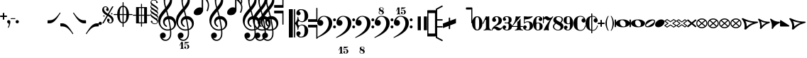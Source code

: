SplineFontDB: 3.2
FontName: MScoreText
FullName: MScore Text
FamilyName: MScore Text
Weight: Book
Copyright: 
Version: 1.0
ItalicAngle: 0
UnderlinePosition: -48
UnderlineWidth: 48
Ascent: 800
Descent: 200
InvalidEm: 0
sfntRevision: 0x00010000
LayerCount: 2
Layer: 0 1 "Arri+AOgA-re" 1
Layer: 1 1 "Avant" 0
XUID: [1021 569 10812 21223]
FSType: 0
OS2Version: 3
OS2_WeightWidthSlopeOnly: 0
OS2_UseTypoMetrics: 1
CreationTime: 1403170689
ModificationTime: 1748269859
PfmFamily: 81
TTFWeight: 400
TTFWidth: 5
LineGap: 0
VLineGap: 0
Panose: 5 6 0 0 0 0 0 0 0 0
OS2TypoAscent: 800
OS2TypoAOffset: 0
OS2TypoDescent: -200
OS2TypoDOffset: 0
OS2TypoLinegap: 200
OS2WinAscent: 1130
OS2WinAOffset: 0
OS2WinDescent: 330
OS2WinDOffset: 0
HheadAscent: 1130
HheadAOffset: 0
HheadDescent: -330
HheadDOffset: 0
OS2SubXSize: 650
OS2SubYSize: 600
OS2SubXOff: 0
OS2SubYOff: 75
OS2SupXSize: 650
OS2SupYSize: 600
OS2SupXOff: 0
OS2SupYOff: 350
OS2StrikeYSize: 50
OS2StrikeYPos: 282
OS2Vendor: 'PfEd'
OS2CodePages: 00000001.00000000
OS2UnicodeRanges: 00000000.12004000.01000000.00000000
Lookup: 258 0 0 "'kern' Horizontal Kerning lookup 0" { "'kern' Horizontal kerning lookup 0 subtable" [150,15,0] } ['kern' ('DFLT' <'dflt' > ) ]
MarkAttachClasses: 1
DEI: 91125
ShortTable: maxp 16
  1
  0
  271
  276
  7
  0
  0
  2
  0
  1
  1
  0
  64
  0
  0
  0
EndShort
LangName: 1033 "" "" "Regular" "FontForge 2.0 : MScore Text : 23-7-2014" "" "Version 1.0" "" "" "" "" "" "http://musescore.org" "http://musescore.org" "Copyright (c) 2014, Werner Schweer and Others, http://musescore.org with Reserved Font Name MScore Text.+AAoACgAA-This Font Software is licensed under the SIL Open Font License, Version 1.1.+AAoA-This license is copied below, and is also available with a FAQ at:+AAoA-http://scripts.sil.org/OFL+AAoACgAK------------------------------------------------------------+AAoA-SIL OPEN FONT LICENSE Version 1.1 - 26 February 2007+AAoA------------------------------------------------------------+AAoACgAA-PREAMBLE+AAoA-The goals of the Open Font License (OFL) are to stimulate worldwide+AAoA-development of collaborative font projects, to support the font creation+AAoA-efforts of academic and linguistic communities, and to provide a free and+AAoA-open framework in which fonts may be shared and improved in partnership+AAoA-with others.+AAoACgAA-The OFL allows the licensed fonts to be used, studied, modified and+AAoA-redistributed freely as long as they are not sold by themselves. The+AAoA-fonts, including any derivative works, can be bundled, embedded, +AAoA-redistributed and/or sold with any software provided that any reserved+AAoA-names are not used by derivative works. The fonts and derivatives,+AAoA-however, cannot be released under any other type of license. The+AAoA-requirement for fonts to remain under this license does not apply+AAoA-to any document created using the fonts or their derivatives.+AAoACgAA-DEFINITIONS+AAoAIgAA-Font Software+ACIA refers to the set of files released by the Copyright+AAoA-Holder(s) under this license and clearly marked as such. This may+AAoA-include source files, build scripts and documentation.+AAoACgAi-Reserved Font Name+ACIA refers to any names specified as such after the+AAoA-copyright statement(s).+AAoACgAi-Original Version+ACIA refers to the collection of Font Software components as+AAoA-distributed by the Copyright Holder(s).+AAoACgAi-Modified Version+ACIA refers to any derivative made by adding to, deleting,+AAoA-or substituting -- in part or in whole -- any of the components of the+AAoA-Original Version, by changing formats or by porting the Font Software to a+AAoA-new environment.+AAoACgAi-Author+ACIA refers to any designer, engineer, programmer, technical+AAoA-writer or other person who contributed to the Font Software.+AAoACgAA-PERMISSION & CONDITIONS+AAoA-Permission is hereby granted, free of charge, to any person obtaining+AAoA-a copy of the Font Software, to use, study, copy, merge, embed, modify,+AAoA-redistribute, and sell modified and unmodified copies of the Font+AAoA-Software, subject to the following conditions:+AAoACgAA-1) Neither the Font Software nor any of its individual components,+AAoA-in Original or Modified Versions, may be sold by itself.+AAoACgAA-2) Original or Modified Versions of the Font Software may be bundled,+AAoA-redistributed and/or sold with any software, provided that each copy+AAoA-contains the above copyright notice and this license. These can be+AAoA-included either as stand-alone text files, human-readable headers or+AAoA-in the appropriate machine-readable metadata fields within text or+AAoA-binary files as long as those fields can be easily viewed by the user.+AAoACgAA-3) No Modified Version of the Font Software may use the Reserved Font+AAoA-Name(s) unless explicit written permission is granted by the corresponding+AAoA-Copyright Holder. This restriction only applies to the primary font name as+AAoA-presented to the users.+AAoACgAA-4) The name(s) of the Copyright Holder(s) or the Author(s) of the Font+AAoA-Software shall not be used to promote, endorse or advertise any+AAoA-Modified Version, except to acknowledge the contribution(s) of the+AAoA-Copyright Holder(s) and the Author(s) or with their explicit written+AAoA-permission.+AAoACgAA-5) The Font Software, modified or unmodified, in part or in whole,+AAoA-must be distributed entirely under this license, and must not be+AAoA-distributed under any other license. The requirement for fonts to+AAoA-remain under this license does not apply to any document created+AAoA-using the Font Software.+AAoACgAA-TERMINATION+AAoA-This license becomes null and void if any of the above conditions are+AAoA-not met.+AAoACgAA-DISCLAIMER+AAoA-THE FONT SOFTWARE IS PROVIDED +ACIA-AS IS+ACIA, WITHOUT WARRANTY OF ANY KIND,+AAoA-EXPRESS OR IMPLIED, INCLUDING BUT NOT LIMITED TO ANY WARRANTIES OF+AAoA-MERCHANTABILITY, FITNESS FOR A PARTICULAR PURPOSE AND NONINFRINGEMENT+AAoA-OF COPYRIGHT, PATENT, TRADEMARK, OR OTHER RIGHT. IN NO EVENT SHALL THE+AAoA-COPYRIGHT HOLDER BE LIABLE FOR ANY CLAIM, DAMAGES OR OTHER LIABILITY,+AAoA-INCLUDING ANY GENERAL, SPECIAL, INDIRECT, INCIDENTAL, OR CONSEQUENTIAL+AAoA-DAMAGES, WHETHER IN AN ACTION OF CONTRACT, TORT OR OTHERWISE, ARISING+AAoA-FROM, OUT OF THE USE OR INABILITY TO USE THE FONT SOFTWARE OR FROM+AAoA-OTHER DEALINGS IN THE FONT SOFTWARE." "http://scripts.sil.org/OFL" "" "" "" "MScoreText"
GaspTable: 1 65535 2 0
Encoding: UnicodeBmp
UnicodeInterp: none
NameList: Adobe Glyph List
DisplaySize: -96
AntiAlias: 1
FitToEm: 1
WinInfo: 57392 8 6
BeginPrivate: 0
EndPrivate
TeXData: 1 0 0 104857 52428 34952 0 1048576 34952 783286 444596 497025 792723 393216 433062 380633 303038 157286 324010 404750 52429 2506097 1059062 262144
BeginChars: 65539 306

StartChar: .notdef
Encoding: 65536 -1 0
Width: 362
Flags: W
LayerCount: 2
Fore
SplineSet
33 0 m 1,0,-1
 33 666 l 1,1,-1
 298 666 l 1,2,-1
 298 0 l 1,3,-1
 33 0 l 1,0,-1
66 33 m 1,4,-1
 265 33 l 1,5,-1
 265 633 l 1,6,-1
 66 633 l 1,7,-1
 66 33 l 1,4,-1
EndSplineSet
Validated: 1
EndChar

StartChar: glyph1
Encoding: 65537 -1 1
Width: 0
GlyphClass: 2
Flags: W
LayerCount: 2
Fore
Validated: 1
EndChar

StartChar: glyph2
Encoding: 65538 -1 2
Width: 331
GlyphClass: 2
Flags: W
LayerCount: 2
Fore
Validated: 1
EndChar

StartChar: space
Encoding: 32 32 3
Width: 100
GlyphClass: 2
Flags: W
LayerCount: 2
Fore
Validated: 1
EndChar

StartChar: plus
Encoding: 43 43 4
Width: 250
GlyphClass: 2
Flags: W
LayerCount: 2
Fore
SplineSet
125 125 m 128,-1,1
 115 125 115 125 107.5 133 c 128,-1,2
 100 141 100 141 100 150 c 2,3,-1
 100 225 l 1,4,-1
 25 225 l 2,5,6
 15 225 15 225 7.5 232.5 c 128,-1,7
 0 240 0 240 0 250 c 0,8,9
 0 261 0 261 7 268 c 0,10,11
 15 276 15 276 25 275 c 2,12,-1
 100 275 l 1,13,-1
 100 350 l 2,14,15
 100 360 100 360 107.5 367.5 c 128,-1,16
 115 375 115 375 125 375 c 128,-1,17
 135 375 135 375 142.5 367 c 128,-1,18
 150 359 150 359 150 350 c 2,19,-1
 150 275 l 1,20,-1
 225 275 l 2,21,22
 235 275 235 275 242.5 267.5 c 128,-1,23
 250 260 250 260 250 250 c 0,24,25
 250 239 250 239 243 232 c 0,26,27
 235 224 235 224 225 225 c 2,28,-1
 150 225 l 1,29,-1
 150 150 l 2,30,31
 150 140 150 140 142.5 132.5 c 128,-1,0
 135 125 135 125 125 125 c 128,-1,1
EndSplineSet
Validated: 1
EndChar

StartChar: comma
Encoding: 44 44 5
Width: 115
GlyphClass: 2
Flags: W
LayerCount: 2
Fore
SplineSet
66 -36 m 0,0,1
 66 -19 66 -19 56 -9 c 128,-1,2
 46 1 46 1 33.5 6 c 128,-1,3
 21 11 21 11 11 23 c 0,4,5
 0 37 0 37 0 57 c 0,6,7
 0 81 0 81 17 98 c 128,-1,8
 34 115 34 115 57 115 c 128,-1,9
 80 115 80 115 98 98 c 24,10,11
 115 82 115 82 115 57 c 0,12,13
 115 -27 115 -27 57 -149 c 1,14,15
 52 -157 52 -157 45 -157 c 128,-1,16
 38 -157 38 -157 34 -153 c 0,17,18
 29 -148 29 -148 29 -143 c 128,-1,19
 29 -138 29 -138 47.5 -99.5 c 128,-1,20
 66 -61 66 -61 66 -36 c 0,0,1
EndSplineSet
Validated: 1
EndChar

StartChar: hyphen
Encoding: 45 45 6
Width: 165
GlyphClass: 2
Flags: W
LayerCount: 2
Fore
SplineSet
152 152 m 2,0,-1
 15 152 l 2,1,2
 0 152 0 152 0 166 c 0,3,4
 0 181 0 181 15 181 c 2,5,-1
 152 181 l 2,6,7
 167 181 167 181 167 166 c 0,8,9
 167 152 167 152 152 152 c 2,0,-1
EndSplineSet
Validated: 1
EndChar

StartChar: period
Encoding: 46 46 7
Width: 114
GlyphClass: 2
Flags: W
LayerCount: 2
Fore
SplineSet
0 57 m 128,-1,1
 0 81 0 81 16.5 97.5 c 128,-1,2
 33 114 33 114 57 114 c 128,-1,3
 81 114 81 114 97.5 97.5 c 128,-1,4
 114 81 114 81 114 57 c 128,-1,5
 114 33 114 33 97.5 16.5 c 128,-1,6
 81 0 81 0 57 0 c 128,-1,7
 33 0 33 0 16.5 16.5 c 128,-1,0
 0 33 0 33 0 57 c 128,-1,1
EndSplineSet
Validated: 1
EndChar

StartChar: f
Encoding: 102 102 8
Width: 1000
GlyphClass: 2
LayerCount: 2
Back
SplineSet
248.047 245.117 m 1,0,-1
 198.242 83.9844 l 2,1,2
 171.875 -2.92969 171.875 -2.92969 111.328 -83.9844 c 0,3,4
 49.8047 -166.016 49.8047 -166.016 -14.6484 -166.016 c 0,5,6
 -48.8281 -166.016 -48.8281 -166.016 -74.2188 -148.438 c 128,-1,7
 -99.6094 -130.859 -99.6094 -130.859 -99.6094 -102.539 c 0,8,9
 -99.6094 -70.3125 -99.6094 -70.3125 -85.9375 -48.8281 c 0,10,11
 -73.2422 -27.3438 -73.2422 -27.3438 -48.8281 -27.3438 c 0,12,13
 -31.25 -27.3438 -31.25 -27.3438 -18.5547 -40.0391 c 128,-1,14
 -5.85938 -52.7344 -5.85938 -52.7344 -5.85938 -70.3125 c 0,15,16
 -5.85938 -84.9609 -5.85938 -84.9609 -24.4141 -97.6562 c 0,17,18
 -42.9688 -109.375 -42.9688 -109.375 -42.9688 -124.023 c 0,19,20
 -42.9688 -133.789 -42.9688 -133.789 -20.5078 -133.789 c 2,21,-1
 -14.6484 -133.789 l 2,22,23
 -9.76562 -133.789 -9.76562 -133.789 0 -131.836 c 0,24,25
 4.88281 -130.859 4.88281 -130.859 12.6953 -125 c 0,26,27
 22.4609 -117.188 22.4609 -117.188 23.4375 -117.188 c 0,28,29
 29.2969 -108.398 29.2969 -108.398 31.25 -104.492 c 0,30,31
 35.1562 -96.6797 35.1562 -96.6797 37.1094 -90.8203 c 1,32,33
 40.0391 -86.9141 40.0391 -86.9141 42.9688 -74.2188 c 0,34,35
 43.9453 -71.2891 43.9453 -71.2891 44.9219 -67.3828 c 128,-1,36
 45.8984 -63.4766 45.8984 -63.4766 46.875 -61.5234 c 128,-1,37
 47.8516 -59.5703 47.8516 -59.5703 47.8516 -58.5938 c 0,38,39
 51.7578 -42.9688 51.7578 -42.9688 52.7344 -40.0391 c 0,40,41
 56.6406 -24.4141 56.6406 -24.4141 56.6406 -23.4375 c 2,42,-1
 124.023 245.117 l 1,43,-1
 72.2656 245.117 l 2,44,45
 65.4297 245.117 65.4297 245.117 60.5469 250 c 1,46,47
 56.6406 255.859 56.6406 255.859 56.6406 261.719 c 128,-1,48
 56.6406 267.578 56.6406 267.578 60.5469 273.438 c 1,49,50
 67.3828 278.32 67.3828 278.32 72.2656 278.32 c 2,51,-1
 132.812 278.32 l 1,52,53
 158.203 354.492 158.203 354.492 216.797 410.156 c 1,54,55
 274.414 466.797 274.414 466.797 341.797 466.797 c 0,56,57
 376.953 466.797 376.953 466.797 401.367 449.219 c 1,58,59
 426.758 432.617 426.758 432.617 426.758 404.297 c 0,60,61
 426.758 374.023 426.758 374.023 414.062 350.586 c 1,62,63
 399.414 328.125 399.414 328.125 375.977 328.125 c 0,64,65
 358.398 328.125 358.398 328.125 345.703 340.82 c 128,-1,66
 333.008 353.516 333.008 353.516 333.008 371.094 c 0,67,68
 333.008 385.742 333.008 385.742 351.562 398.438 c 0,69,70
 370.117 410.156 370.117 410.156 370.117 424.805 c 0,71,72
 370.117 435.547 370.117 435.547 348.633 435.547 c 2,73,-1
 345.703 435.547 l 1,74,75
 343.75 434.57 343.75 434.57 341.797 434.57 c 0,76,77
 324.219 434.57 324.219 434.57 310.547 425.781 c 0,78,79
 298.828 417.969 298.828 417.969 289.062 397.461 c 0,80,81
 286.133 391.602 286.133 391.602 283.691 385.742 c 128,-1,82
 281.25 379.883 281.25 379.883 278.809 373.047 c 128,-1,83
 276.367 366.211 276.367 366.211 275.391 363.281 c 0,84,85
 274.414 358.398 274.414 358.398 270.996 343.262 c 128,-1,86
 267.578 328.125 267.578 328.125 265.625 318.359 c 0,87,88
 258.789 287.109 258.789 287.109 256.836 278.32 c 1,89,-1
 313.477 278.32 l 2,90,91
 320.312 278.32 320.312 278.32 325.195 273.438 c 128,-1,92
 330.078 268.555 330.078 268.555 330.078 261.719 c 128,-1,93
 330.078 254.883 330.078 254.883 325.195 250 c 128,-1,94
 320.312 245.117 320.312 245.117 313.477 245.117 c 2,95,-1
 248.047 245.117 l 1,0,-1
EndSplineSet
Fore
Validated: 1
EndChar

StartChar: uniE128
Encoding: 57640 57640 9
Width: 573
GlyphClass: 2
Flags: W
LayerCount: 2
Fore
SplineSet
287 138 m 128,-1,1
 385 138 385 138 445 106 c 0,2,3
 506 76 506 76 524 39 c 1,4,-1
 524 862 l 2,5,6
 524 887 524 887 548.5 887 c 128,-1,7
 573 887 573 887 573 862 c 2,8,-1
 573 -112 l 2,9,10
 573 -137 573 -137 548.5 -137 c 128,-1,11
 524 -137 524 -137 524 -112 c 2,12,-1
 524 -39 l 1,13,14
 504 -75 504 -75 445 -106 c 0,15,16
 384 -138 384 -138 286.5 -138 c 128,-1,17
 189 -138 189 -138 129 -106 c 0,18,19
 67 -75 67 -75 49 -39 c 1,20,-1
 49 -112 l 2,21,22
 49 -137 49 -137 24.5 -137 c 128,-1,23
 0 -137 0 -137 0 -112 c 2,24,-1
 0 112 l 2,25,26
 0 137 0 137 24.5 137 c 128,-1,27
 49 137 49 137 49 112 c 2,28,-1
 49 39 l 1,29,30
 68 75 68 75 129 106 c 0,31,0
 189 138 189 138 287 138 c 128,-1,1
254 112 m 0,32,33
 221 112 221 112 203.5 87.5 c 128,-1,34
 186 63 186 63 186 24 c 0,35,36
 186 -22 186 -22 210 -55 c 0,37,38
 233 -87 233 -87 264 -100 c 0,39,40
 292 -112 292 -112 319 -112 c 0,41,42
 355 -112 355 -112 371 -88 c 0,43,44
 388 -62 388 -62 388 -24 c 0,45,46
 388 22 388 22 363.5 55 c 128,-1,47
 339 88 339 88 311 100 c 0,48,49
 282 112 282 112 254 112 c 0,32,33
EndSplineSet
Validated: 1
EndChar

StartChar: uniE129
Encoding: 57641 57641 10
Width: 573
GlyphClass: 2
Flags: W
LayerCount: 2
Fore
SplineSet
287 138 m 128,-1,1
 385 138 385 138 445 106 c 0,2,3
 506 76 506 76 524 39 c 1,4,-1
 524 112 l 2,5,6
 524 137 524 137 548.5 137 c 128,-1,7
 573 137 573 137 573 112 c 2,8,-1
 573 -113 l 2,9,10
 573 -138 573 -138 548.5 -138 c 128,-1,11
 524 -138 524 -138 524 -113 c 2,12,-1
 524 -39 l 1,13,14
 504 -75 504 -75 445 -106 c 0,15,16
 384 -138 384 -138 286.5 -138 c 128,-1,17
 189 -138 189 -138 129 -106 c 0,18,19
 67 -75 67 -75 49 -39 c 1,20,-1
 49 -863 l 2,21,22
 49 -888 49 -888 24.5 -888 c 128,-1,23
 0 -888 0 -888 0 -863 c 2,24,-1
 0 112 l 2,25,26
 0 137 0 137 24.5 137 c 128,-1,27
 49 137 49 137 49 112 c 2,28,-1
 49 39 l 1,29,30
 68 75 68 75 129 106 c 0,31,0
 189 138 189 138 287 138 c 128,-1,1
254 112 m 0,32,33
 221 112 221 112 203.5 87.5 c 128,-1,34
 186 63 186 63 186 24 c 0,35,36
 186 -22 186 -22 210 -55 c 0,37,38
 233 -87 233 -87 264 -100 c 0,39,40
 292 -112 292 -112 319 -112 c 0,41,42
 355 -112 355 -112 371 -88 c 0,43,44
 388 -62 388 -62 388 -24 c 0,45,46
 388 22 388 22 363 55 c 1,47,48
 342 86 342 86 311 100 c 0,49,50
 282 112 282 112 254 112 c 0,32,33
EndSplineSet
Validated: 1
EndChar

StartChar: uniE133
Encoding: 57651 57651 11
Width: 417
GlyphClass: 2
Flags: W
LayerCount: 2
Fore
SplineSet
102 69 m 1,0,1
 133 -5 133 -5 133 -87 c 1,2,3
 193 -27 193 -27 278 16 c 1,4,5
 185 31 185 31 102 69 c 1,0,1
0 142 m 0,6,7
 0 152 0 152 10 158 c 1,8,9
 18 165 18 165 32 165 c 0,10,11
 36 165 36 165 66 148 c 1,12,13
 101 127 101 127 135 111 c 1,14,15
 177 90 177 90 244 74 c 1,16,17
 312 57 312 57 389 57 c 0,18,19
 402 57 402 57 409 50 c 0,20,21
 418 41 418 41 418 33 c 0,22,23
 418 19 418 19 391 7 c 0,24,25
 362 -7 362 -7 322 -20 c 1,26,27
 281 -36 281 -36 224.5 -78.5 c 128,-1,28
 168 -121 168 -121 119 -188 c 0,29,30
 113 -197 113 -197 98 -197 c 0,31,32
 84 -197 84 -197 76 -190 c 1,33,34
 66 -183 66 -183 66 -173 c 2,35,-1
 66 -172 l 2,36,37
 66 -171 66 -171 66.5 -169.5 c 128,-1,38
 67 -168 67 -168 67.5 -165.5 c 128,-1,39
 68 -163 68 -163 68 -161 c 0,40,41
 72 -135 72 -135 72 -133 c 0,42,43
 74 -110 74 -110 74 -94 c 0,44,45
 74 -30 74 -30 56 25 c 1,46,47
 35 84 35 84 19 108 c 0,48,49
 0 137 0 137 0 142 c 0,6,7
EndSplineSet
Validated: 1
EndChar

StartChar: uniE135
Encoding: 57653 57653 12
Width: 347
GlyphClass: 2
Flags: W
LayerCount: 2
Fore
SplineSet
55 -173 m 0,0,1
 55 -168 55 -168 57 -160 c 0,2,3
 57 -157 57 -157 58.5 -147.5 c 128,-1,4
 60 -138 60 -138 60 -133 c 0,5,6
 62 -108 62 -108 62 -93 c 0,7,8
 62 -32 62 -32 47 22 c 1,9,10
 30 79 30 79 16 105 c 0,11,12
 0 135 0 135 0 140 c 0,13,14
 0 151 0 151 7 157 c 0,15,16
 15 165 15 165 25 165 c 0,17,18
 30 165 30 165 55 148 c 0,19,20
 95 121 95 121 112 111 c 1,21,22
 145 90 145 90 203 74 c 1,23,24
 260 57 260 57 324 57 c 4,25,26
 334 57 334 57 341 49 c 1,27,28
 348 43 348 43 348 32 c 0,29,30
 348 18 348 18 334 10 c 1,31,32
 329 8 329 8 311 -1 c 128,-1,33
 293 -10 293 -10 279 -16 c 0,34,35
 242 -34 242 -34 200 -69 c 0,36,37
 166 -98 166 -98 146 -122 c 0,38,39
 122 -151 122 -151 116 -163 c 0,40,41
 110 -176 110 -176 100 -188 c 1,42,43
 90 -198 90 -198 80 -197 c 0,44,45
 66 -197 66 -197 62 -189 c 1,46,47
 54 -185 54 -185 55 -173 c 0,0,1
EndSplineSet
Validated: 1
EndChar

StartChar: uniE13D
Encoding: 57661 57661 13
Width: 494
GlyphClass: 2
Flags: W
LayerCount: 2
Fore
SplineSet
84 -69 m 1,0,-1
 411 -69 l 1,1,-1
 248 63 l 1,2,-1
 84 -69 l 1,0,-1
22 -112 m 2,3,4
 13 -112 13 -112 7 -105 c 0,5,6
 0 -99 0 -99 0 -91 c 0,7,8
 0 -80 0 -80 8 -74 c 2,9,-1
 234 108 l 2,10,11
 238 112 238 112 248 112 c 0,12,13
 257 112 257 112 261 108 c 2,14,-1
 487 -74 l 2,15,16
 495 -80 495 -80 495 -91 c 0,17,18
 495 -100 495 -100 488 -105 c 1,19,20
 482 -112 482 -112 473 -112 c 2,21,-1
 22 -112 l 2,3,4
EndSplineSet
Validated: 1
EndChar

StartChar: uniE13F
Encoding: 57663 57663 14
Width: 346
GlyphClass: 2
Flags: W
LayerCount: 2
Fore
SplineSet
69 -69 m 1,0,-1
 279 -69 l 1,1,-1
 174 57 l 1,2,-1
 69 -69 l 1,0,-1
22 -112 m 2,3,4
 13 -112 13 -112 7 -105 c 0,5,6
 0 -99 0 -99 0 -91 c 0,7,8
 0 -85 0 -85 5 -77 c 1,9,-1
 157 105 l 2,10,11
 163 113 163 113 174 113 c 0,12,13
 184 113 184 113 191 105 c 1,14,-1
 342 -77 l 1,15,16
 347 -85 347 -85 347 -91 c 0,17,18
 347 -100 347 -100 341 -105 c 0,19,20
 335 -112 335 -112 326 -112 c 2,21,-1
 22 -112 l 2,3,4
EndSplineSet
Validated: 1
EndChar

StartChar: uniE141
Encoding: 57665 57665 15
Width: 328
GlyphClass: 2
Flags: W
LayerCount: 2
Fore
SplineSet
22 -112 m 2,0,1
 13 -112 13 -112 7 -105 c 0,2,3
 0 -99 0 -99 0 -91 c 0,4,5
 0 -84 0 -84 5 -77 c 2,6,-1
 147 104 l 2,7,8
 154 114 154 114 165 113.5 c 128,-1,9
 176 113 176 113 183 104 c 2,10,-1
 324 -77 l 2,11,12
 329 -84 329 -84 329 -91 c 0,13,14
 329 -100 329 -100 322 -105 c 1,15,16
 316 -112 316 -112 307 -112 c 2,17,-1
 22 -112 l 2,0,1
EndSplineSet
Validated: 1
EndChar

StartChar: uniE142
Encoding: 57666 57666 16
Width: 494
GlyphClass: 2
Flags: W
LayerCount: 2
Fore
SplineSet
44 69 m 1,0,-1
 44 36 l 2,1,2
 44 -69 44 -69 248 -69 c 0,3,4
 451 -69 451 -69 451 36 c 2,5,-1
 451 69 l 1,6,-1
 44 69 l 1,0,-1
0 91 m 2,7,8
 0 100 0 100 6 105 c 0,9,10
 13 112 13 112 22 112 c 2,11,-1
 473 112 l 2,12,13
 482 112 482 112 488 105 c 0,14,15
 495 99 495 99 495 91 c 2,16,-1
 495 36 l 2,17,18
 495 -39 495 -39 422 -75 c 1,19,20
 350 -112 350 -112 248 -112 c 0,21,22
 147 -112 147 -112 73 -75 c 0,23,24
 0 -39 0 -39 0 36 c 2,25,-1
 0 91 l 2,7,8
EndSplineSet
Validated: 1
EndChar

StartChar: uniE144
Encoding: 57668 57668 17
Width: 346
GlyphClass: 2
Flags: W
LayerCount: 2
Fore
SplineSet
44 69 m 1,0,-1
 44 36 l 2,1,2
 44 -10 44 -10 82 -39 c 0,3,4
 121 -69 121 -69 174 -69 c 128,-1,5
 227 -69 227 -69 266 -39 c 0,6,7
 304 -10 304 -10 304 36 c 2,8,-1
 304 69 l 1,9,-1
 44 69 l 1,0,-1
0 91 m 2,10,11
 0 100 0 100 6 105 c 0,12,13
 13 112 13 112 22 112 c 2,14,-1
 326 112 l 2,15,16
 335 112 335 112 341 105 c 0,17,18
 347 99 347 99 347 91 c 2,19,-1
 347 36 l 2,20,21
 347 -28 347 -28 296 -70 c 128,-1,22
 245 -112 245 -112 174 -112 c 128,-1,23
 103 -112 103 -112 51 -70 c 1,24,25
 0 -27 0 -27 0 36 c 2,26,-1
 0 91 l 2,10,11
EndSplineSet
Validated: 1
EndChar

StartChar: uniE146
Encoding: 57670 57670 18
Width: 328
GlyphClass: 2
Flags: W
LayerCount: 2
Fore
SplineSet
0 91 m 2,0,1
 0 100 0 100 6 105 c 0,2,3
 13 112 13 112 22 112 c 2,4,-1
 307 112 l 2,5,6
 316 112 316 112 322 105 c 0,7,8
 329 99 329 99 329 91 c 2,9,-1
 329 36 l 2,10,11
 329 -26 329 -26 281 -70 c 1,12,13
 230 -112 230 -112 165 -112 c 0,14,15
 99 -112 99 -112 49 -70 c 1,16,17
 0 -26 0 -26 0 36 c 2,18,-1
 0 91 l 2,0,1
EndSplineSet
Validated: 1
EndChar

StartChar: uniE147
Encoding: 57671 57671 19
Width: 494
GlyphClass: 2
Flags: W
LayerCount: 2
Fore
SplineSet
95 6 m 1,0,-1
 262 -61 l 1,1,-1
 400 -6 l 1,2,-1
 233 61 l 1,3,-1
 95 6 l 1,0,-1
14 -20 m 2,4,5
 0 -15 0 -15 0 0 c 128,-1,6
 0 15 0 15 14 20 c 2,7,-1
 239 111 l 2,8,9
 241 112 241 112 248 112 c 0,10,11
 254 112 254 112 256 111 c 2,12,-1
 481 20 l 2,13,14
 495 15 495 15 495 0 c 128,-1,15
 495 -15 495 -15 481 -20 c 2,16,-1
 256 -111 l 2,17,18
 254 -112 254 -112 248 -112 c 0,19,20
 241 -112 241 -112 239 -111 c 2,21,-1
 14 -20 l 2,4,5
EndSplineSet
Validated: 1
EndChar

StartChar: uniE14A
Encoding: 57674 57674 20
Width: 494
GlyphClass: 2
Flags: W
LayerCount: 2
Fore
SplineSet
135 69 m 1,0,-1
 451 -58 l 1,1,-1
 451 69 l 1,2,-1
 135 69 l 1,0,-1
0 91 m 0,3,4
 0 100 0 100 6 105 c 0,5,6
 13 112 13 112 22 112 c 2,7,-1
 473 112 l 2,8,9
 482 112 482 112 488 105 c 0,10,11
 495 99 495 99 495 91 c 2,12,-1
 495 -91 l 2,13,14
 495 -100 495 -100 488 -105 c 1,15,16
 482 -112 482 -112 473 -112 c 0,17,18
 467 -112 467 -112 465 -111 c 2,19,-1
 14 70 l 2,20,21
 0 75 0 75 0 91 c 0,3,4
EndSplineSet
Validated: 1
EndChar

StartChar: uniE14B
Encoding: 57675 57675 21
Width: 494
GlyphClass: 2
Flags: W
LayerCount: 2
Fore
SplineSet
360 -69 m 1,0,-1
 44 58 l 1,1,-1
 44 -69 l 1,2,-1
 360 -69 l 1,0,-1
495 -91 m 0,3,4
 495 -100 495 -100 488 -105 c 1,5,6
 482 -112 482 -112 473 -112 c 2,7,-1
 22 -112 l 2,8,9
 13 -112 13 -112 7 -105 c 0,10,11
 0 -99 0 -99 0 -91 c 2,12,-1
 0 91 l 2,13,14
 0 100 0 100 6 105 c 0,15,16
 13 112 13 112 22 112 c 0,17,18
 28 112 28 112 30 111 c 2,19,-1
 481 -70 l 2,20,21
 495 -75 495 -75 495 -91 c 0,3,4
EndSplineSet
Validated: 1
EndChar

StartChar: uniE150
Encoding: 57680 57680 22
Width: 494
GlyphClass: 2
Flags: W
LayerCount: 2
Fore
SplineSet
44 69 m 1,0,-1
 44 -69 l 1,1,-1
 451 -69 l 1,2,-1
 451 69 l 1,3,-1
 44 69 l 1,0,-1
22 112 m 2,4,-1
 473 112 l 2,5,6
 482 112 482 112 488 105 c 0,7,8
 495 99 495 99 495 91 c 2,9,-1
 495 -91 l 2,10,11
 495 -100 495 -100 488 -105 c 1,12,13
 482 -112 482 -112 473 -112 c 2,14,-1
 22 -112 l 2,15,16
 13 -112 13 -112 7 -105 c 0,17,18
 0 -99 0 -99 0 -91 c 2,19,-1
 0 91 l 2,20,21
 0 100 0 100 7 105 c 0,22,23
 13 112 13 112 22 112 c 2,4,-1
EndSplineSet
Validated: 1
EndChar

StartChar: uniE153
Encoding: 57683 57683 23
Width: 494
GlyphClass: 2
Flags: W
LayerCount: 2
Fore
SplineSet
248 -66 m 1,0,-1
 427 26 l 1,1,2
 339 69 339 69 248 69 c 0,3,4
 156 69 156 69 68 26 c 1,5,-1
 248 -66 l 1,0,-1
0 25 m 0,6,7
 0 49 0 49 82 82 c 0,8,9
 164 113 164 113 248 113 c 0,10,11
 374 113 374 113 483 45 c 0,12,13
 495 37 495 37 495 25 c 0,14,15
 495 11 495 11 483 6 c 2,16,-1
 258 -110 l 2,17,18
 254 -112 254 -112 248 -112 c 128,-1,19
 242 -112 242 -112 238 -110 c 2,20,-1
 12 6 l 2,21,22
 0 11 0 11 0 25 c 0,6,7
EndSplineSet
Validated: 1
EndChar

StartChar: uniE155
Encoding: 57685 57685 24
Width: 346
GlyphClass: 2
Flags: W
LayerCount: 2
Fore
SplineSet
174 -63 m 1,0,-1
 292 27 l 1,1,2
 241 69 241 69 173.5 69 c 128,-1,3
 106 69 106 69 56 27 c 1,4,-1
 174 -63 l 1,0,-1
174 112 m 128,-1,6
 222 112 222 112 262 94 c 1,7,8
 303 77 303 77 326 56 c 0,9,10
 347 35 347 35 348 24 c 0,11,12
 348 15 348 15 339 8 c 2,13,-1
 187 -108 l 2,14,15
 183 -112 183 -112 174 -112 c 0,16,17
 164 -112 164 -112 160 -108 c 2,18,-1
 9 8 l 2,19,20
 0 16 0 16 0 24 c 0,21,22
 0 36 0 36 21 57 c 1,23,24
 44 77 44 77 86 94 c 1,25,5
 126 112 126 112 174 112 c 128,-1,6
EndSplineSet
Validated: 1
EndChar

StartChar: uniE157
Encoding: 57687 57687 25
Width: 328
GlyphClass: 2
Flags: W
LayerCount: 2
Fore
SplineSet
165 112 m 0,0,1
 198 112 198 112 232 102 c 1,2,3
 265 90 265 90 285 74 c 0,4,5
 306 56 306 56 316 45 c 1,6,7
 329 32 329 32 329 24 c 0,8,9
 329 15 329 15 321 8 c 1,10,-1
 178 -108 l 2,11,12
 174 -112 174 -112 165 -112 c 0,13,14
 155 -112 155 -112 151 -108 c 2,15,-1
 8 8 l 2,16,17
 0 14 0 14 0 24 c 0,18,19
 0 34 0 34 20 56 c 1,20,21
 41 77 41 77 80 94 c 0,22,23
 120 112 120 112 165 112 c 0,0,1
EndSplineSet
Validated: 1
EndChar

StartChar: uniE161
Encoding: 57697 57697 26
Width: 450
GlyphClass: 2
Flags: W
LayerCount: 2
Fore
SplineSet
451 128.5 m 128,-1,1
 451 110 451 110 433 110 c 1,2,-1
 21 4 l 2,3,4
 19 3 19 3 15 3 c 0,5,6
 2 3 2 3 2 22 c 0,7,8
 2 38 2 38 16 41 c 2,9,-1
 267 105 l 1,10,-1
 406 129 l 1,11,-1
 267 152 l 1,12,-1
 16 217 l 2,13,14
 2 220 2 220 2 235 c 0,15,16
 2 255 2 255 15 255 c 0,17,18
 19 255 19 255 21 254 c 2,19,-1
 433 147 l 1,20,0
 451 147 451 147 451 128.5 c 128,-1,1
EndSplineSet
Validated: 1
EndChar

StartChar: uniE162
Encoding: 57698 57698 27
Width: 474
GlyphClass: 2
Flags: W
LayerCount: 2
Fore
SplineSet
-475 0 m 128,-1,1
 -475 19 -475 19 -456 19 c 1,2,-1
 -53 124 l 2,3,4
 -50 125 -50 125 -45 125 c 0,5,6
 -30 125 -30 125 -30 104 c 0,7,8
 -30 93 -30 93 -44 88 c 1,9,-1
 -292 23 l 1,10,-1
 -434 0 l 1,11,-1
 -292 -23 l 1,12,-1
 -44 -88 l 1,13,14
 -30 -93 -30 -93 -30 -103 c 0,15,16
 -30 -125 -30 -125 -45 -125 c 2,17,-1
 -49 -125 l 1,18,-1
 -456 -19 l 1,19,0
 -475 -19 -475 -19 -475 0 c 128,-1,1
475 0 m 128,-1,21
 475 -19 475 -19 456 -19 c 1,22,-1
 49 -125 l 1,23,-1
 45 -125 l 2,24,25
 30 -125 30 -125 30 -103 c 0,26,27
 30 -93 30 -93 44 -88 c 1,28,-1
 292 -23 l 1,29,-1
 434 0 l 1,30,-1
 292 23 l 1,31,-1
 44 88 l 1,32,33
 30 93 30 93 30 104 c 0,34,35
 30 125 30 125 45 125 c 0,36,37
 50 125 50 125 53 124 c 2,38,-1
 456 19 l 1,39,20
 475 19 475 19 475 0 c 128,-1,21
EndSplineSet
Validated: 1
EndChar

StartChar: uniE163
Encoding: 57699 57699 28
Width: 97
GlyphClass: 2
Flags: W
LayerCount: 2
Fore
SplineSet
-1 48.5 m 128,-1,1
 -1 69 -1 69 13.5 84 c 128,-1,2
 28 99 28 99 48.5 99 c 128,-1,3
 69 99 69 99 84 84 c 128,-1,4
 99 69 99 69 99 48.5 c 128,-1,5
 99 28 99 28 84 13.5 c 128,-1,6
 69 -1 69 -1 48.5 -1 c 128,-1,7
 28 -1 28 -1 13.5 13.5 c 128,-1,0
 -1 28 -1 28 -1 48.5 c 128,-1,1
EndSplineSet
Validated: 1
EndChar

StartChar: uniE166
Encoding: 57702 57702 29
Width: 298
GlyphClass: 2
Flags: W
LayerCount: 2
Fore
SplineSet
280 0 m 2,0,-1
 21 0 l 2,1,2
 14 0 14 0 6 6 c 1,3,4
 0 12 0 12 0 19.5 c 128,-1,5
 0 27 0 27 6 33 c 1,6,7
 14 39 14 39 21 39 c 2,8,-1
 280 39 l 2,9,10
 287 39 287 39 295 33 c 1,11,12
 301 27 301 27 301 19.5 c 128,-1,13
 301 12 301 12 295 6 c 1,14,15
 287 0 287 0 280 0 c 2,0,-1
EndSplineSet
Validated: 1
EndChar

StartChar: uniE17B
Encoding: 57723 57723 30
Width: 0
GlyphClass: 2
Flags: W
LayerCount: 2
Fore
SplineSet
-50 -13 m 128,-1,1
 -50 -50 -50 -50 -33 -82 c 8,2,3
 -18 -110 -18 -110 -18 -119 c 0,4,5
 -18 -135 -18 -135 -28 -146 c 152,-1,6
 -38 -157 -38 -157 -55 -157 c 0,7,8
 -83 -157 -83 -157 -97.5 -124.5 c 128,-1,9
 -112 -92 -112 -92 -112 -59 c 4,10,11
 -112 21 -112 21 -25 146 c 0,12,13
 -20 153 -20 153 -12 153 c 0,14,15
 3 153 3 153 3 138 c 0,16,17
 3 136 3 136 -11 113 c 0,18,19
 -24 93 -24 93 -37 59 c 0,20,0
 -50 24 -50 24 -50 -13 c 128,-1,1
EndSplineSet
Validated: 1
EndChar

StartChar: uniE17C
Encoding: 57724 57724 31
Width: 60
GlyphClass: 2
Flags: W
LayerCount: 2
Fore
SplineSet
-63 -165 m 0,0,1
 -77 -165 -77 -165 -77 -150 c 0,2,3
 -77 -145 -77 -145 -76 -144 c 2,4,-1
 28 164 l 1,5,6
 35 188 35 188 62 188 c 0,7,8
 79 188 79 188 90 177 c 1,9,10
 101 164 101 164 101 150 c 0,11,12
 101 144 101 144 97 136 c 2,13,-1
 -49 -156 l 1,14,15
 -54 -165 -54 -165 -63 -165 c 0,0,1
EndSplineSet
Validated: 1
EndChar

StartChar: uniE17D
Encoding: 57725 57725 32
Width: 60
GlyphClass: 2
Flags: W
LayerCount: 2
Fore
SplineSet
63 165 m 0,0,1
 77 165 77 165 77 150 c 0,2,3
 77 145 77 145 76 144 c 2,4,-1
 -28 -164 l 1,5,6
 -35 -188 -35 -188 -62 -188 c 0,7,8
 -79 -188 -79 -188 -90 -177 c 1,9,10
 -101 -164 -101 -164 -101 -150 c 0,11,12
 -101 -144 -101 -144 -97 -136 c 2,13,-1
 49 156 l 1,14,15
 54 165 54 165 63 165 c 0,0,1
EndSplineSet
Validated: 1
EndChar

StartChar: uniE180
Encoding: 57728 57728 33
Width: 250
GlyphClass: 2
Flags: W
LayerCount: 2
Fore
SplineSet
-28 158 m 1,0,1
 -28 158 -28 158 -2 127 c 1,2,3
 8 113 8 113 25 113 c 0,4,5
 32 113 32 113 41 117 c 0,6,7
 49 121 49 121 55 127 c 0,8,9
 56 128 56 128 62 132.5 c 128,-1,10
 68 137 68 137 72 141 c 0,11,12
 84 152 84 152 88 154 c 1,13,-1
 45 246 l 2,14,15
 43 250 43 250 43 256 c 1,16,17
 46 259 46 259 51 260 c 1,18,19
 57 260 57 260 88 229 c 0,20,21
 111 204 111 204 162 158 c 1,22,23
 211 118 211 118 248 105 c 1,24,25
 250 104 250 104 251 102 c 1,26,27
 251 94 251 94 247 94 c 1,28,29
 213 80 213 80 163 39 c 0,30,31
 108 -7 108 -7 87 -29 c 0,32,33
 57 -61 57 -61 50 -61 c 128,-1,34
 43 -61 43 -61 43 -55 c 0,35,36
 43 -51 43 -51 46 -47 c 2,37,-1
 83 31 l 1,38,39
 59 37 59 37 40 51 c 1,40,-1
 -52 139 l 2,41,42
 -56 143 -56 143 -56 148 c 0,43,44
 -56 154 -56 154 -52 158 c 0,45,46
 -45 165 -45 165 -37 164 c 0,47,48
 -32 164 -32 164 -28 158 c 1,0,1
EndSplineSet
Validated: 1
EndChar

StartChar: uniE186
Encoding: 57734 57734 34
Width: 667
GlyphClass: 2
Flags: W
LayerCount: 2
Fore
SplineSet
480 -25 m 2,0,1
 480 -33 480 -33 474.5 -39 c 128,-1,2
 469 -45 469 -45 461 -45 c 0,3,4
 452 -45 452 -45 446 -39 c 128,-1,5
 440 -33 440 -33 440 -25 c 2,6,-1
 440 56 l 1,7,-1
 407 6 l 2,8,9
 401 -3 401 -3 391 -3 c 0,10,11
 382 -3 382 -3 375 4 c 2,12,-1
 276 123 l 1,13,-1
 198 6 l 2,14,15
 192 -3 192 -3 182.5 -3 c 128,-1,16
 173 -3 173 -3 166 4 c 2,17,-1
 68 123 l 1,18,-1
 37 76 l 2,19,20
 31 67 31 67 21 67 c 0,21,22
 14 67 14 67 6 73 c 1,23,24
 0 79 0 79 0 87 c 0,25,26
 0 91 0 91 5 98 c 2,27,-1
 98 238 l 2,28,29
 104 247 104 247 114 247 c 0,30,31
 123 247 123 247 130 240 c 2,32,-1
 228 121 l 1,33,-1
 306 238 l 2,34,35
 312 247 312 247 322 247 c 0,36,37
 331 247 331 247 338 240 c 2,38,-1
 437 121 l 1,39,-1
 440 128 l 1,40,-1
 440 270 l 2,41,42
 440 278 440 278 446 283.5 c 128,-1,43
 452 289 452 289 461 289 c 0,44,45
 469 289 469 289 474.5 283 c 128,-1,46
 480 277 480 277 480 270 c 2,47,-1
 480 188 l 1,48,-1
 515 238 l 2,49,50
 521 247 521 247 530.5 247 c 128,-1,51
 540 247 540 247 547 240 c 2,52,-1
 645 121 l 1,53,-1
 676 168 l 2,54,55
 682 177 682 177 692 177 c 0,56,57
 699 177 699 177 707 171 c 1,58,59
 713 165 713 165 713 157 c 0,60,61
 713 153 713 153 708 146 c 2,62,-1
 615 6 l 2,63,64
 609 -3 609 -3 599.5 -3 c 128,-1,65
 590 -3 590 -3 583 4 c 2,66,-1
 485 123 l 1,67,-1
 480 116 l 1,68,-1
 480 -25 l 2,0,1
EndSplineSet
Validated: 1
EndChar

StartChar: uniE187
Encoding: 57735 57735 35
Width: 704
GlyphClass: 2
Flags: W
LayerCount: 2
Fore
SplineSet
57 -180 m 0,0,1
 37 -180 37 -180 20 -131 c 1,2,3
 0 -85 0 -85 0 -35 c 0,4,5
 0 39 0 39 41 101 c 2,6,-1
 134 241 l 2,7,8
 140 250 140 250 150 250 c 0,9,10
 159 250 159 250 166 243 c 2,11,-1
 264 124 l 1,12,-1
 342 241 l 2,13,14
 348 250 348 250 358 250 c 0,15,16
 367 250 367 250 374 243 c 2,17,-1
 473 124 l 1,18,-1
 551 241 l 2,19,20
 557 250 557 250 566.5 250 c 128,-1,21
 576 250 576 250 583 243 c 2,22,-1
 681 124 l 1,23,-1
 712 171 l 2,24,25
 718 180 718 180 729 180 c 0,26,27
 737 180 737 180 742 174 c 0,28,29
 749 168 749 168 749 160 c 0,30,31
 749 156 749 156 744 149 c 2,32,-1
 651 9 l 2,33,34
 645 0 645 0 635.5 0 c 128,-1,35
 626 0 626 0 619 7 c 2,36,-1
 521 126 l 1,37,-1
 443 9 l 2,38,39
 437 0 437 0 427 0 c 0,40,41
 418 0 418 0 411 7 c 2,42,-1
 312 126 l 1,43,-1
 234 9 l 2,44,45
 228 0 228 0 218.5 0 c 128,-1,46
 209 0 209 0 202 7 c 2,47,-1
 104 126 l 1,48,-1
 73 79 l 2,49,50
 40 30 40 30 40 -35 c 0,51,52
 40 -69 40 -69 49 -95.5 c 128,-1,53
 58 -122 58 -122 67 -141 c 0,54,55
 76 -156 76 -156 76 -160 c 0,56,57
 76 -168 76 -168 70.5 -174 c 128,-1,58
 65 -180 65 -180 57 -180 c 0,0,1
EndSplineSet
Validated: 1
EndChar

StartChar: uniE188
Encoding: 57736 57736 36
Width: 704
GlyphClass: 2
Flags: W
LayerCount: 2
Fore
SplineSet
57 -180 m 0,0,1
 37 -180 37 -180 20 -131 c 1,2,3
 0 -85 0 -85 0 -35 c 0,4,5
 0 39 0 39 41 101 c 2,6,-1
 134 241 l 2,7,8
 140 250 140 250 150 250 c 0,9,10
 159 250 159 250 166 243 c 2,11,-1
 264 124 l 1,12,-1
 342 241 l 2,13,14
 348 250 348 250 358 250 c 0,15,16
 367 250 367 250 374 243 c 2,17,-1
 473 124 l 1,18,-1
 477 131 l 1,19,-1
 477 272 l 2,20,21
 477 280 477 280 482.5 286 c 128,-1,22
 488 292 488 292 496 292 c 0,23,24
 505 292 505 292 511 286 c 128,-1,25
 517 280 517 280 517 272 c 2,26,-1
 517 191 l 1,27,-1
 551 241 l 2,28,29
 557 250 557 250 566.5 250 c 128,-1,30
 576 250 576 250 583 243 c 2,31,-1
 681 124 l 1,32,-1
 712 171 l 2,33,34
 718 180 718 180 729 180 c 0,35,36
 737 180 737 180 742 174 c 0,37,38
 749 168 749 168 749 160 c 0,39,40
 749 156 749 156 744 149 c 2,41,-1
 651 9 l 2,42,43
 645 0 645 0 635.5 0 c 128,-1,44
 626 0 626 0 619 7 c 2,45,-1
 521 126 l 1,46,-1
 517 119 l 1,47,-1
 517 -22 l 2,48,49
 517 -30 517 -30 511 -36 c 128,-1,50
 505 -42 505 -42 496 -42 c 0,51,52
 488 -42 488 -42 482.5 -36 c 128,-1,53
 477 -30 477 -30 477 -22 c 2,54,-1
 477 59 l 1,55,-1
 443 9 l 2,56,57
 437 0 437 0 427 0 c 0,58,59
 418 0 418 0 411 7 c 2,60,-1
 312 126 l 1,61,-1
 234 9 l 2,62,63
 228 0 228 0 218.5 0 c 128,-1,64
 209 0 209 0 202 7 c 2,65,-1
 104 126 l 1,66,-1
 73 79 l 2,67,68
 40 30 40 30 40 -35 c 0,69,70
 40 -69 40 -69 49 -95.5 c 128,-1,71
 58 -122 58 -122 67 -141 c 0,72,73
 76 -156 76 -156 76 -160 c 0,74,75
 76 -168 76 -168 70.5 -174 c 128,-1,76
 65 -180 65 -180 57 -180 c 0,0,1
EndSplineSet
Validated: 1
EndChar

StartChar: uniE189
Encoding: 57737 57737 37
Width: 667
GlyphClass: 2
Flags: W
LayerCount: 2
Fore
SplineSet
692 -180 m 0,0,1
 684 -180 684 -180 678.5 -174 c 128,-1,2
 673 -168 673 -168 673 -160 c 0,3,4
 673 -156 673 -156 682 -141 c 1,5,6
 692 -120 692 -120 699 -96 c 1,7,8
 709 -71 709 -71 709 -35 c 0,9,10
 709 30 709 30 676 79 c 2,11,-1
 645 126 l 1,12,-1
 547 7 l 2,13,14
 541 0 541 0 531 0 c 0,15,16
 520 0 520 0 515 9 c 2,17,-1
 437 126 l 1,18,-1
 338 7 l 2,19,20
 332 0 332 0 322 0 c 0,21,22
 311 0 311 0 306 9 c 2,23,-1
 228 126 l 1,24,-1
 130 7 l 2,25,26
 124 0 124 0 113 0 c 0,27,28
 103 0 103 0 98 9 c 2,29,-1
 5 149 l 2,30,31
 3 152 3 152 0 160 c 1,32,33
 0 168 0 168 6 174 c 1,34,35
 14 180 14 180 21 180 c 0,36,37
 32 180 32 180 37 171 c 2,38,-1
 68 124 l 1,39,-1
 166 243 l 2,40,41
 172 250 172 250 182 250 c 0,42,43
 193 250 193 250 198 241 c 2,44,-1
 276 124 l 1,45,-1
 375 243 l 2,46,47
 381 250 381 250 391 250 c 0,48,49
 402 250 402 250 407 241 c 2,50,-1
 485 124 l 1,51,-1
 583 243 l 2,52,53
 589 250 589 250 599 250 c 0,54,55
 610 250 610 250 615 241 c 2,56,-1
 708 101 l 2,57,58
 749 39 749 39 749 -35 c 0,59,60
 749 -80 749 -80 730 -131 c 1,61,62
 710 -180 710 -180 692 -180 c 0,0,1
EndSplineSet
Validated: 1
EndChar

StartChar: uniE18A
Encoding: 57738 57738 38
Width: 704
GlyphClass: 2
Flags: W
LayerCount: 2
Fore
SplineSet
0 215 m 0,0,1
 0 262 0 262 20 312 c 0,2,3
 39 360 39 360 57 360 c 0,4,5
 69 360 69 360 74 350 c 0,6,7
 76 346 76 346 76 340 c 128,-1,8
 76 334 76 334 73 329 c 0,9,10
 40 280 40 280 40 215 c 0,11,12
 40 167 40 167 59 129 c 1,13,-1
 134 241 l 2,14,15
 140 250 140 250 150 250 c 0,16,17
 159 250 159 250 166 243 c 2,18,-1
 264 124 l 1,19,-1
 342 241 l 2,20,21
 348 250 348 250 358 250 c 0,22,23
 367 250 367 250 374 243 c 2,24,-1
 473 124 l 1,25,-1
 551 241 l 2,26,27
 557 250 557 250 566.5 250 c 128,-1,28
 576 250 576 250 583 243 c 2,29,-1
 681 124 l 1,30,-1
 712 171 l 2,31,32
 718 180 718 180 729 180 c 0,33,34
 737 180 737 180 742 174 c 0,35,36
 749 168 749 168 749 160 c 0,37,38
 749 156 749 156 744 149 c 2,39,-1
 651 9 l 2,40,41
 645 0 645 0 635.5 0 c 128,-1,42
 626 0 626 0 619 7 c 2,43,-1
 521 126 l 1,44,-1
 443 9 l 2,45,46
 437 0 437 0 427 0 c 0,47,48
 418 0 418 0 411 7 c 2,49,-1
 312 126 l 1,50,-1
 234 9 l 2,51,52
 228 0 228 0 218.5 0 c 128,-1,53
 209 0 209 0 202 7 c 2,54,-1
 104 126 l 1,55,-1
 73 79 l 2,56,57
 67 70 67 70 57 70 c 0,58,59
 38 70 38 70 19 119 c 0,60,61
 0 168 0 168 0 215 c 0,0,1
EndSplineSet
Validated: 1
EndChar

StartChar: uniE18B
Encoding: 57739 57739 39
Width: 704
GlyphClass: 2
Flags: W
LayerCount: 2
Fore
SplineSet
0 215 m 0,0,1
 0 262 0 262 20 312 c 0,2,3
 39 360 39 360 57 360 c 0,4,5
 69 360 69 360 74 350 c 0,6,7
 76 346 76 346 76 340 c 128,-1,8
 76 334 76 334 73 329 c 0,9,10
 40 280 40 280 40 215 c 0,11,12
 40 167 40 167 59 129 c 1,13,-1
 134 241 l 2,14,15
 140 250 140 250 150 250 c 0,16,17
 159 250 159 250 166 243 c 2,18,-1
 264 124 l 1,19,-1
 342 241 l 2,20,21
 348 250 348 250 358 250 c 0,22,23
 367 250 367 250 374 243 c 2,24,-1
 473 124 l 1,25,-1
 477 131 l 1,26,-1
 477 272 l 2,27,28
 477 280 477 280 482.5 286 c 128,-1,29
 488 292 488 292 496 292 c 0,30,31
 505 292 505 292 511 286 c 128,-1,32
 517 280 517 280 517 272 c 2,33,-1
 517 191 l 1,34,-1
 551 241 l 2,35,36
 557 250 557 250 566.5 250 c 128,-1,37
 576 250 576 250 583 243 c 2,38,-1
 681 124 l 1,39,-1
 712 171 l 2,40,41
 718 180 718 180 729 180 c 0,42,43
 737 180 737 180 742 174 c 0,44,45
 749 168 749 168 749 160 c 0,46,47
 749 156 749 156 744 149 c 2,48,-1
 651 9 l 2,49,50
 645 0 645 0 635.5 0 c 128,-1,51
 626 0 626 0 619 7 c 2,52,-1
 521 126 l 1,53,-1
 517 119 l 1,54,-1
 517 -22 l 2,55,56
 517 -30 517 -30 511 -36 c 128,-1,57
 505 -42 505 -42 496 -42 c 0,58,59
 488 -42 488 -42 482.5 -36 c 128,-1,60
 477 -30 477 -30 477 -22 c 2,61,-1
 477 59 l 1,62,-1
 443 9 l 2,63,64
 437 0 437 0 427 0 c 0,65,66
 418 0 418 0 411 7 c 2,67,-1
 312 126 l 1,68,-1
 234 9 l 2,69,70
 228 0 228 0 218.5 0 c 128,-1,71
 209 0 209 0 202 7 c 2,72,-1
 104 126 l 1,73,-1
 73 79 l 2,74,75
 67 70 67 70 57 70 c 0,76,77
 38 70 38 70 19 119 c 0,78,79
 0 168 0 168 0 215 c 0,0,1
EndSplineSet
Validated: 1
EndChar

StartChar: uniE18C
Encoding: 57740 57740 40
Width: 667
GlyphClass: 2
Flags: W
LayerCount: 2
Fore
SplineSet
749 215 m 0,0,1
 749 168 749 168 730 119 c 0,2,3
 712 70 712 70 692 70 c 0,4,5
 681 70 681 70 676 79 c 2,6,-1
 645 126 l 1,7,-1
 547 7 l 2,8,9
 541 0 541 0 531 0 c 0,10,11
 520 0 520 0 515 9 c 2,12,-1
 437 126 l 1,13,-1
 338 7 l 2,14,15
 332 0 332 0 322 0 c 0,16,17
 311 0 311 0 306 9 c 2,18,-1
 228 126 l 1,19,-1
 130 7 l 2,20,21
 124 0 124 0 113 0 c 0,22,23
 103 0 103 0 98 9 c 2,24,-1
 5 149 l 2,25,26
 3 152 3 152 0 160 c 1,27,28
 0 168 0 168 6 174 c 1,29,30
 14 180 14 180 21 180 c 0,31,32
 32 180 32 180 37 171 c 2,33,-1
 68 124 l 1,34,-1
 166 243 l 2,35,36
 172 250 172 250 182 250 c 0,37,38
 193 250 193 250 198 241 c 2,39,-1
 276 124 l 1,40,-1
 375 243 l 2,41,42
 381 250 381 250 391 250 c 0,43,44
 402 250 402 250 407 241 c 2,45,-1
 485 124 l 1,46,-1
 583 243 l 2,47,48
 589 250 589 250 599 250 c 0,49,50
 610 250 610 250 615 241 c 2,51,-1
 690 129 l 1,52,53
 709 167 709 167 709 215 c 0,54,55
 709 280 709 280 676 329 c 0,56,57
 673 334 673 334 673 340 c 128,-1,58
 673 346 673 346 676 350 c 1,59,60
 681 361 681 361 692 360 c 0,61,62
 711 360 711 360 729 312 c 0,63,64
 749 262 749 262 749 215 c 0,0,1
EndSplineSet
Validated: 1
EndChar

StartChar: uniE18D
Encoding: 57741 57741 41
Width: 667
GlyphClass: 2
Flags: W
LayerCount: 2
Fore
SplineSet
676 171 m 2,0,1
 682 180 682 180 692 180 c 0,2,3
 699 180 699 180 707 174 c 1,4,5
 713 168 713 168 713 160 c 0,6,7
 713 156 713 156 708 149 c 2,8,-1
 615 9 l 2,9,10
 609 0 609 0 599 0 c 0,11,12
 590 0 590 0 583 7 c 2,13,-1
 485 126 l 1,14,-1
 407 9 l 2,15,16
 401 0 401 0 391 0 c 0,17,18
 382 0 382 0 375 7 c 2,19,-1
 276 126 l 1,20,-1
 198 9 l 2,21,22
 192 0 192 0 182.5 0 c 128,-1,23
 173 0 173 0 166 7 c 2,24,-1
 68 126 l 1,25,-1
 37 79 l 2,26,27
 31 70 31 70 21 70 c 0,28,29
 14 70 14 70 6 76 c 1,30,31
 0 82 0 82 0 90 c 2,32,-1
 0 590 l 2,33,34
 0 598 0 598 6 604 c 0,35,36
 13 611 13 611 20.5 610.5 c 128,-1,37
 28 610 28 610 34 604 c 0,38,39
 40 598 40 598 40 590 c 2,40,-1
 40 156 l 1,41,-1
 98 241 l 2,42,43
 104 250 104 250 114 250 c 0,44,45
 123 250 123 250 130 243 c 2,46,-1
 228 124 l 1,47,-1
 306 241 l 2,48,49
 312 250 312 250 322 250 c 0,50,51
 331 250 331 250 338 243 c 2,52,-1
 437 124 l 1,53,-1
 515 241 l 2,54,55
 521 250 521 250 530.5 250 c 128,-1,56
 540 250 540 250 547 243 c 2,57,-1
 645 124 l 1,58,-1
 676 171 l 2,0,1
EndSplineSet
Validated: 1
EndChar

StartChar: uniE1B0
Encoding: 57776 57776 42
Width: 458
GlyphClass: 2
Flags: W
HStem: 0 21G<178 188 386 396> 524 22<667.216 760.997>
LayerCount: 2
Fore
SplineSet
562 349 m 0,0,1
 536 212 536 212 486 126 c 1,2,-1
 407 9 l 2,3,4
 401 0 401 0 391 0 c 128,-1,5
 381 0 381 0 375 7 c 2,6,-1
 277 126 l 1,7,-1
 199 9 l 2,8,9
 193 0 193 0 183 0 c 128,-1,10
 173 0 173 0 167 7 c 2,11,-1
 68 126 l 1,12,-1
 37 79 l 2,13,14
 31 70 31 70 21 70 c 0,15,16
 12 70 12 70 6.5 76 c 128,-1,17
 1 82 1 82 1 89 c 256,18,19
 1 96 1 96 4 101 c 2,20,-1
 97 241 l 2,21,22
 103 250 103 250 113 250 c 128,-1,23
 123 250 123 250 129 243 c 2,24,-1
 227 124 l 1,25,-1
 305 241 l 2,26,27
 311 250 311 250 321 250 c 128,-1,28
 331 250 331 250 337 243 c 2,29,-1
 436 124 l 1,30,31
 496 217 496 217 530 383 c 0,32,33
 547 457 547 457 598 508 c 0,34,35
 636 546 636 546 748 546 c 0,36,37
 761 546 761 546 761 535 c 128,-1,38
 761 524 761 524 748 524 c 0,39,40
 656 524 656 524 617 485 c 0,41,42
 581 449 581 449 562 349 c 0,0,1
EndSplineSet
Validated: 1
EndChar

StartChar: uniE1B1
Encoding: 57777 57777 43
Width: 266
GlyphClass: 2
Flags: W
LayerCount: 2
Fore
SplineSet
266 260 m 0,0,1
 266 154 266 154 188 76 c 24,2,3
 112 0 112 0 0 0 c 128,-1,4
 -112 0 -112 0 -188 76 c 0,5,6
 -266 154 -266 154 -266 261 c 0,7,8
 -266 369 -266 369 -188 447 c 0,9,10
 -112 523 -112 523 0 523 c 128,-1,11
 112 523 112 523 188 447 c 0,12,13
 266 369 266 369 266 260 c 0,0,1
233 250 m 1,14,-1
 -233 250 l 1,15,16
 -228 156 -228 156 -161 90 c 152,-1,17
 -94 24 -94 24 0 24 c 0,18,19
 91 24 91 24 161 90 c 8,20,21
 229 155 229 155 233 250 c 1,14,-1
-233 273 m 1,22,-1
 233 273 l 1,23,24
 228 367 228 367 161 434 c 24,25,26
 95 500 95 500 0 500 c 128,-1,27
 -95 500 -95 500 -161 434 c 24,28,29
 -229 367 -229 367 -233 273 c 1,22,-1
EndSplineSet
Validated: 1
EndChar

StartChar: uniE1B2
Encoding: 57778 57778 44
Width: 346
GlyphClass: 2
Flags: W
HStem: -112 43<44 304> 69 43<44 304>
VStem: 0 44<-69 69> 304 43<-69 69>
LayerCount: 2
Fore
SplineSet
44 69 m 1,0,-1
 44 -69 l 1,1,-1
 304 -69 l 1,2,-1
 304 69 l 1,3,-1
 44 69 l 1,0,-1
22 112 m 2,4,-1
 326 112 l 2,5,6
 335 112 335 112 341 105 c 0,7,8
 347 99 347 99 347 91 c 2,9,-1
 347 -91 l 2,10,11
 347 -100 347 -100 341 -105 c 0,12,13
 335 -112 335 -112 326 -112 c 2,14,-1
 22 -112 l 2,15,16
 13 -112 13 -112 7 -105 c 0,17,18
 0 -99 0 -99 0 -91 c 2,19,-1
 0 91 l 2,20,21
 0 100 0 100 7 105 c 0,22,23
 13 112 13 112 22 112 c 2,4,-1
EndSplineSet
Validated: 1
EndChar

StartChar: uniE1B3
Encoding: 57779 57779 45
Width: 328
GlyphClass: 2
Flags: W
HStem: -112 224<7e-08 329>
VStem: 0 329<-112 112>
LayerCount: 2
Fore
SplineSet
22 112 m 2,0,-1
 307 112 l 2,1,2
 316 112 316 112 322 105 c 0,3,4
 329 99 329 99 329 91 c 2,5,-1
 329 -91 l 2,6,7
 329 -100 329 -100 322 -105 c 1,8,9
 316 -112 316 -112 307 -112 c 2,10,-1
 22 -112 l 2,11,12
 13 -112 13 -112 7 -105 c 0,13,14
 0 -99 0 -99 0 -91 c 2,15,-1
 0 91 l 2,16,17
 0 100 0 100 7 105 c 0,18,19
 13 112 13 112 22 112 c 2,0,-1
EndSplineSet
Validated: 1
EndChar

StartChar: uniE1B4
Encoding: 57780 57780 46
Width: 346
GlyphClass: 2
Flags: W
HStem: -112 43<44 246>
VStem: 0 44<-69 52>
LayerCount: 2
Fore
SplineSet
246 -69 m 1,0,-1
 44 52 l 1,1,-1
 44 -69 l 1,2,-1
 246 -69 l 1,0,-1
347 -89 m 128,-1,4
 347 -100 347 -100 341 -105 c 0,5,6
 335 -112 335 -112 326 -112 c 2,7,-1
 22 -112 l 2,8,9
 13 -112 13 -112 7 -105 c 0,10,11
 0 -99 0 -99 0 -91 c 2,12,-1
 0 91 l 2,13,14
 0 100 0 100 6 105 c 0,15,16
 13 112 13 112 22 112 c 0,17,18
 28 112 28 112 39 105 c 2,19,-1
 332 -69 l 2,20,3
 347 -78 347 -78 347 -89 c 128,-1,4
EndSplineSet
Validated: 1
EndChar

StartChar: uniE1B5
Encoding: 57781 57781 47
Width: 328
GlyphClass: 2
Flags: W
HStem: -112 224<7e-08 60.7188>
VStem: 0 329<-112 -66.3438>
LayerCount: 2
Fore
SplineSet
329 -91 m 0,0,1
 329 -100 329 -100 322 -105 c 1,2,3
 316 -112 316 -112 307 -112 c 2,4,-1
 22 -112 l 2,5,6
 13 -112 13 -112 7 -105 c 0,7,8
 0 -99 0 -99 0 -91 c 2,9,-1
 0 91 l 2,10,11
 0 100 0 100 6 105 c 0,12,13
 13 112 13 112 22 112 c 0,14,15
 28 112 28 112 34 109 c 2,16,-1
 319 -72 l 2,17,18
 329 -79 329 -79 329 -91 c 0,0,1
EndSplineSet
Validated: 1
EndChar

StartChar: uniE1B6
Encoding: 57782 57782 48
Width: 346
GlyphClass: 2
Flags: W
HStem: 69 43<101 304>
VStem: 304 43<-52 69>
LayerCount: 2
Fore
SplineSet
101 69 m 1,0,-1
 304 -52 l 1,1,-1
 304 69 l 1,2,-1
 101 69 l 1,0,-1
0 91 m 0,3,4
 0 100 0 100 6 105 c 0,5,6
 13 112 13 112 22 112 c 2,7,-1
 326 112 l 2,8,9
 335 112 335 112 341 105 c 0,10,11
 347 99 347 99 347 91 c 2,12,-1
 347 -91 l 2,13,14
 347 -100 347 -100 341 -105 c 0,15,16
 335 -112 335 -112 326 -112 c 0,17,18
 318 -112 318 -112 314 -109 c 2,19,-1
 11 72 l 2,20,21
 0 78 0 78 0 91 c 0,3,4
EndSplineSet
Validated: 1
EndChar

StartChar: uniE1B7
Encoding: 57783 57783 49
Width: 328
GlyphClass: 2
Flags: W
HStem: -112 224<268.281 329>
VStem: 0 329<66.3438 112>
LayerCount: 2
Fore
SplineSet
0 91 m 0,0,1
 0 100 0 100 6 105 c 0,2,3
 13 112 13 112 22 112 c 2,4,-1
 307 112 l 2,5,6
 316 112 316 112 322 105 c 0,7,8
 329 99 329 99 329 91 c 2,9,-1
 329 -91 l 2,10,11
 329 -100 329 -100 322 -105 c 1,12,13
 316 -112 316 -112 307 -112 c 0,14,15
 301 -112 301 -112 295 -109 c 2,16,-1
 10 72 l 2,17,18
 0 79 0 79 0 91 c 0,0,1
EndSplineSet
Validated: 1
EndChar

StartChar: uniE1B8
Encoding: 57784 57784 50
Width: 328
GlyphClass: 2
Flags: W
HStem: -112 224<159 170>
VStem: 0 329<-11 11>
LayerCount: 2
Fore
SplineSet
73 6 m 1,0,-1
 175 -58 l 1,1,-1
 256 -6 l 1,2,-1
 154 58 l 1,3,-1
 73 6 l 1,0,-1
10 -18 m 2,4,5
 0 -11 0 -11 0 0 c 128,-1,6
 0 11 0 11 10 18 c 2,7,-1
 153 109 l 2,8,9
 159 112 159 112 165 112 c 0,10,11
 170 112 170 112 176 109 c 2,12,-1
 319 18 l 2,13,14
 329 11 329 11 329 0 c 128,-1,15
 329 -11 329 -11 319 -18 c 2,16,-1
 176 -109 l 2,17,18
 170 -112 170 -112 165 -112 c 0,19,20
 159 -112 159 -112 153 -109 c 2,21,-1
 10 -18 l 2,4,5
EndSplineSet
Validated: 1
EndChar

StartChar: uniE1B9
Encoding: 57785 57785 51
Width: 328
GlyphClass: 2
Flags: W
HStem: -112 224<123.953 205.047>
VStem: 0 329<-25.1094 25.1094>
LayerCount: 2
Fore
SplineSet
10 -18 m 2,0,1
 0 -11 0 -11 0 0 c 128,-1,2
 0 11 0 11 10 18 c 2,3,-1
 153 109 l 2,4,5
 159 112 159 112 165 112 c 0,6,7
 170 112 170 112 176 109 c 2,8,-1
 319 18 l 2,9,10
 329 11 329 11 329 0 c 128,-1,11
 329 -11 329 -11 319 -18 c 2,12,-1
 176 -109 l 2,13,14
 170 -112 170 -112 165 -112 c 0,15,16
 159 -112 159 -112 153 -109 c 2,17,-1
 10 -18 l 2,0,1
EndSplineSet
Validated: 1
EndChar

StartChar: uniE1BA
Encoding: 57786 57786 52
Width: 346
GlyphClass: 2
Flags: W
HStem: -112 43<69 279>
LayerCount: 2
Fore
SplineSet
69 -69 m 1,0,-1
 279 -69 l 1,1,-1
 174 57 l 1,2,-1
 69 -69 l 1,0,-1
22 -112 m 2,3,4
 13 -112 13 -112 7 -105 c 0,5,6
 0 -99 0 -99 0 -91 c 0,7,8
 0 -85 0 -85 5 -77 c 1,9,-1
 157 105 l 2,10,11
 163 113 163 113 174 113 c 0,12,13
 184 113 184 113 191 105 c 1,14,-1
 342 -77 l 1,15,16
 347 -85 347 -85 347 -91 c 0,17,18
 347 -100 347 -100 341 -105 c 0,19,20
 335 -112 335 -112 326 -112 c 2,21,-1
 22 -112 l 2,3,4
EndSplineSet
Validated: 1
EndChar

StartChar: uniE1C4
Encoding: 57796 57796 53
Width: 444
GlyphClass: 2
Flags: W
LayerCount: 2
Fore
SplineSet
396 128 m 1,0,-1
 396 951 l 2,1,2
 396 976 396 976 420 976 c 128,-1,3
 444 976 444 976 444 951 c 2,4,-1
 444 -200 l 2,5,6
 444 -225 444 -225 420 -225 c 128,-1,7
 396 -225 396 -225 396 -200 c 2,8,-1
 396 -128 l 1,9,-1
 48 -128 l 1,10,-1
 48 -200 l 2,11,12
 48 -225 48 -225 24 -225 c 128,-1,13
 0 -225 0 -225 0 -200 c 2,14,-1
 0 200 l 2,15,16
 0 225 0 225 24 225 c 128,-1,17
 48 225 48 225 48 200 c 2,18,-1
 48 128 l 1,19,-1
 396 128 l 1,0,-1
48 50 m 1,20,-1
 48 -50 l 1,21,-1
 396 -50 l 1,22,-1
 396 50 l 1,23,-1
 48 50 l 1,20,-1
EndSplineSet
Validated: 1
EndChar

StartChar: uniE1C5
Encoding: 57797 57797 54
Width: 444
GlyphClass: 2
Flags: W
LayerCount: 2
Fore
SplineSet
396 128 m 1,0,-1
 396 200 l 2,1,2
 396 225 396 225 420 225 c 128,-1,3
 444 225 444 225 444 200 c 2,4,-1
 444 -200 l 2,5,6
 444 -225 444 -225 420 -225 c 128,-1,7
 396 -225 396 -225 396 -200 c 2,8,-1
 396 -128 l 1,9,-1
 48 -128 l 1,10,-1
 48 -951 l 2,11,12
 48 -976 48 -976 24 -976 c 128,-1,13
 0 -976 0 -976 0 -951 c 2,14,-1
 0 200 l 2,15,16
 0 225 0 225 24 225 c 128,-1,17
 48 225 48 225 48 200 c 6,18,-1
 48 128 l 1,19,-1
 396 128 l 1,0,-1
48 50 m 1,20,-1
 48 -50 l 1,21,-1
 396 -50 l 1,22,-1
 396 50 l 1,23,-1
 48 50 l 1,20,-1
EndSplineSet
Validated: 1
EndChar

StartChar: uniE1C7
Encoding: 57799 57799 55
Width: 338
GlyphClass: 2
Flags: W
LayerCount: 2
Fore
SplineSet
308 63 m 0,0,1
 308 80 308 80 295 92 c 0,2,3
 281 104 281 104 267 104 c 0,4,5
 258 104 258 104 255 103 c 0,6,7
 230 96 230 96 144 40 c 0,8,9
 59 -15 59 -15 42 -36 c 0,10,11
 31 -50 31 -50 31 -63 c 0,12,13
 31 -80 31 -80 44 -92 c 128,-1,14
 57 -104 57 -104 72 -104 c 0,15,16
 81 -104 81 -104 84 -103 c 0,17,18
 114 -94 114 -94 196 -40 c 0,19,20
 281 15 281 15 298 36 c 1,21,22
 308 45 308 45 308 63 c 0,0,1
258 134 m 0,23,24
 296 134 296 134 316 116 c 1,25,26
 338 99 338 99 339 63 c 0,27,28
 339 38 339 38 329 9 c 0,29,30
 307 -57 307 -57 266 -85 c 0,31,32
 192 -135 192 -135 82 -135 c 0,33,34
 45 -135 45 -135 23 -117 c 0,35,36
 0 -97 0 -97 0 -63 c 0,37,38
 0 -43 0 -43 11 -9 c 1,39,40
 33 57 33 57 73 85 c 0,41,42
 148 134 148 134 258 134 c 0,23,24
EndSplineSet
Validated: 1
EndChar

StartChar: uniE1C8
Encoding: 57800 57800 56
Width: 338
GlyphClass: 2
Flags: W
LayerCount: 2
Fore
SplineSet
308 63 m 0,0,1
 308 80 308 80 295 92 c 0,2,3
 281 104 281 104 267 104 c 0,4,5
 258 104 258 104 255 103 c 0,6,7
 230 96 230 96 144 40 c 0,8,9
 59 -15 59 -15 42 -36 c 0,10,11
 31 -50 31 -50 31 -63 c 0,12,13
 31 -80 31 -80 44 -92 c 128,-1,14
 57 -104 57 -104 72 -104 c 0,15,16
 81 -104 81 -104 84 -103 c 0,17,18
 114 -94 114 -94 196 -40 c 0,19,20
 281 15 281 15 298 36 c 1,21,22
 308 45 308 45 308 63 c 0,0,1
258 134 m 0,23,24
 296 134 296 134 316 116 c 1,25,26
 338 99 338 99 339 63 c 0,27,28
 339 38 339 38 329 9 c 0,29,30
 307 -57 307 -57 266 -85 c 0,31,32
 192 -135 192 -135 82 -135 c 0,33,34
 45 -135 45 -135 23 -117 c 0,35,36
 0 -97 0 -97 0 -63 c 0,37,38
 0 -43 0 -43 11 -9 c 1,39,40
 33 57 33 57 73 85 c 0,41,42
 148 134 148 134 258 134 c 0,23,24
EndSplineSet
Validated: 1
EndChar

StartChar: uniE1C9
Encoding: 57801 57801 57
Width: 338
GlyphClass: 2
Flags: W
LayerCount: 2
Fore
SplineSet
258 134 m 0,0,1
 296 134 296 134 316 116 c 1,2,3
 338 99 338 99 339 63 c 0,4,5
 339 38 339 38 329 9 c 0,6,7
 307 -57 307 -57 266 -85 c 0,8,9
 192 -135 192 -135 82 -135 c 0,10,11
 45 -135 45 -135 23 -117 c 0,12,13
 0 -97 0 -97 0 -63 c 0,14,15
 0 -43 0 -43 11 -9 c 1,16,17
 33 57 33 57 73 85 c 0,18,19
 148 134 148 134 258 134 c 0,0,1
EndSplineSet
Validated: 1
EndChar

StartChar: uniE1CA
Encoding: 57802 57802 58
Width: 0
GlyphClass: 2
Flags: W
LayerCount: 2
Fore
SplineSet
0 281 m 0,0,1
 0 275 0 275 -4 271 c 2,2,-1
 -191 8 l 2,3,4
 -197 0 -197 0 -206 0 c 128,-1,5
 -215 0 -215 0 -219 6 c 1,6,7
 -225 10 -225 10 -225 19 c 0,8,9
 -225 25 -225 25 -221 29 c 2,10,-1
 -41 281 l 1,11,-1
 -221 532 l 2,12,13
 -225 537 -225 537 -225 543 c 0,14,15
 -225 551 -225 551 -219 557 c 0,16,17
 -214 562 -214 562 -206 562 c 0,18,19
 -197 562 -197 562 -191 554 c 2,20,-1
 -4 291 l 2,21,22
 0 286 0 286 0 281 c 0,0,1
EndSplineSet
Validated: 1
EndChar

StartChar: uniE1D1
Encoding: 57809 57809 59
Width: 444
GlyphClass: 2
Flags: W
LayerCount: 2
Fore
SplineSet
396 128 m 1,0,-1
 396 200 l 2,1,2
 396 225 396 225 420 225 c 128,-1,3
 444 225 444 225 444 200 c 2,4,-1
 444 -200 l 2,5,6
 444 -225 444 -225 420 -225 c 128,-1,7
 396 -225 396 -225 396 -200 c 2,8,-1
 396 -128 l 1,9,-1
 48 -128 l 1,10,-1
 48 -200 l 2,11,12
 48 -225 48 -225 24 -225 c 128,-1,13
 0 -225 0 -225 0 -200 c 2,14,-1
 0 200 l 2,15,16
 0 225 0 225 24 225 c 128,-1,17
 48 225 48 225 48 200 c 2,18,-1
 48 128 l 1,19,-1
 396 128 l 1,0,-1
48 50 m 1,20,-1
 48 -50 l 1,21,-1
 396 -50 l 1,22,-1
 396 50 l 1,23,-1
 48 50 l 1,20,-1
EndSplineSet
Validated: 1
EndChar

StartChar: uniE1D2
Encoding: 57810 57810 60
Width: 496
GlyphClass: 2
Flags: W
HStem: 289 26<225.633 319.812> 539 26<175.014 271.685>
VStem: 0 146<376.223 485.012> 349 146<367.979 477.777>
LayerCount: 2
Fore
SplineSet
215 539 m 0,0,1
 183 539 183 539 164 515 c 24,2,3
 146 492 146 492 146 451 c 0,4,5
 146 405 146 405 171 372 c 0,6,7
 194 341 194 341 225 327 c 24,8,9
 251 315 251 315 280 315 c 0,10,11
 314 315 314 315 332 339 c 0,12,13
 349 362 349 362 349 403 c 0,14,15
 349 449 349 449 324 482 c 24,16,17
 297 516 297 516 271 527 c 0,18,19
 243 539 243 539 215 539 c 0,0,1
248 565 m 128,-1,21
 349 565 349 565 422.5 524.5 c 128,-1,22
 496 484 496 484 496 427 c 128,-1,23
 496 370 496 370 422.5 329.5 c 152,-1,24
 349 289 349 289 248 289 c 0,25,26
 146 289 146 289 72 330 c 256,27,28
 0 370 0 370 0 427 c 128,-1,29
 -0 484 -0 484 74 525 c 24,30,31
 147 565 147 565 248 565 c 128,-1,21
EndSplineSet
Validated: 1
EndChar

StartChar: uniE4A0
Encoding: 58528 58528 61
Width: 449
GlyphClass: 2
Flags: W
HStem: 0 21G<6.5 15>
LayerCount: 2
Fore
SplineSet
449 126 m 128,-1,1
 449 107 449 107 431 107 c 1,2,-1
 19 1 l 2,3,4
 17 0 17 0 13 0 c 0,5,6
 0 0 0 0 0 20 c 0,7,8
 0 36 0 36 14 38 c 2,9,-1
 265 103 l 1,10,-1
 404 126 l 1,11,-1
 265 149 l 1,12,-1
 14 214 l 2,13,14
 0 217 0 217 0 232 c 0,15,16
 0 252 0 252 13 252 c 0,17,18
 17 252 17 252 19 251 c 2,19,-1
 431 145 l 1,20,0
 449 145 449 145 449 126 c 128,-1,1
EndSplineSet
Validated: 1
EndChar

StartChar: uniE4A1
Encoding: 58529 58529 62
Width: 449
GlyphClass: 2
Flags: W
HStem: -20 20G<6.5 15>
LayerCount: 2
Fore
SplineSet
449 -126 m 128,-1,1
 449 -145 449 -145 431 -145 c 1,2,-1
 19 -251 l 2,3,4
 17 -252 17 -252 13 -252 c 0,5,6
 0 -252 0 -252 0 -232 c 0,7,8
 0 -216 0 -216 14 -214 c 2,9,-1
 265 -149 l 1,10,-1
 404 -126 l 1,11,-1
 265 -103 l 1,12,-1
 14 -38 l 2,13,14
 0 -35 0 -35 0 -20 c 0,15,16
 0 0 0 0 13 0 c 0,17,18
 17 0 17 0 19 -1 c 2,19,-1
 431 -107 l 1,20,0
 449 -107 449 -107 449 -126 c 128,-1,1
EndSplineSet
Validated: 1
EndChar

StartChar: uniE4A2
Encoding: 58530 58530 63
Width: 99
GlyphClass: 2
Flags: W
HStem: 0 100<14.9546 84.5299>
VStem: 0 100<14.9546 84.5299>
LayerCount: 2
Fore
SplineSet
0 49.5 m 128,-1,1
 0 70 0 70 14.5 85 c 128,-1,2
 29 100 29 100 49.5 100 c 128,-1,3
 70 100 70 100 85 85 c 128,-1,4
 100 70 100 70 100 49.5 c 128,-1,5
 100 29 100 29 85 14.5 c 128,-1,6
 70 0 70 0 49.5 0 c 128,-1,7
 29 0 29 0 14.5 14.5 c 128,-1,0
 0 29 0 29 0 49.5 c 128,-1,1
EndSplineSet
Validated: 1
EndChar

StartChar: uniE4A3
Encoding: 58531 58531 64
Width: 99
GlyphClass: 2
Flags: W
HStem: -100 100<14.9546 84.5299>
VStem: 0 100<-84.5299 -14.9546>
LayerCount: 2
Fore
SplineSet
0 -49.5 m 128,-1,1
 0 -29 0 -29 14.5 -14.5 c 128,-1,2
 29 0 29 0 49.5 0 c 128,-1,3
 70 0 70 0 85 -14.5 c 128,-1,4
 100 -29 100 -29 100 -49.5 c 128,-1,5
 100 -70 100 -70 85 -85 c 128,-1,6
 70 -100 70 -100 49.5 -100 c 128,-1,7
 29 -100 29 -100 14.5 -85 c 128,-1,0
 0 -70 0 -70 0 -49.5 c 128,-1,1
EndSplineSet
Validated: 1
EndChar

StartChar: uniE4A4
Encoding: 58532 58532 65
Width: 300
GlyphClass: 2
Flags: W
HStem: 0 39<6.24976 294.75>
VStem: 0 301<6.18787 32.8121>
LayerCount: 2
Fore
SplineSet
280 0 m 2,0,-1
 21 0 l 2,1,2
 14 0 14 0 6 6 c 1,3,4
 0 12 0 12 0 19.5 c 128,-1,5
 0 27 0 27 6 33 c 1,6,7
 14 39 14 39 21 39 c 2,8,-1
 280 39 l 2,9,10
 287 39 287 39 295 33 c 1,11,12
 301 27 301 27 301 19.5 c 128,-1,13
 301 12 301 12 295 6 c 1,14,15
 287 0 287 0 280 0 c 2,0,-1
EndSplineSet
Validated: 1
EndChar

StartChar: uniE4A5
Encoding: 58533 58533 66
Width: 300
GlyphClass: 2
Flags: W
HStem: -39 39<6.24976 294.75>
VStem: 0 301<-32.8121 -6.18787>
LayerCount: 2
Fore
SplineSet
280 -39 m 2,0,-1
 21 -39 l 2,1,2
 14 -39 14 -39 6 -33 c 1,3,4
 0 -27 0 -27 0 -19.5 c 128,-1,5
 0 -12 0 -12 6 -6 c 1,6,7
 14 0 14 0 21 0 c 2,8,-1
 280 0 l 2,9,10
 287 0 287 0 295 -6 c 1,11,12
 301 -12 301 -12 301 -19.5 c 128,-1,13
 301 -27 301 -27 295 -33 c 1,14,15
 287 -39 287 -39 280 -39 c 2,0,-1
EndSplineSet
Validated: 1
EndChar

StartChar: uniE843
Encoding: 59459 59459 67
Width: 353
GlyphClass: 2
Flags: W
HStem: 0 21G<333.5 340> 163 30<0.0241699 52.2183>
LayerCount: 2
Fore
SplineSet
351 332 m 0,0,1
 319 284 319 284 164 219 c 0,2,3
 142 209 142 209 104 194.5 c 128,-1,4
 66 180 66 180 62 178 c 1,5,6
 133 152 133 152 164 138 c 0,7,8
 318 73 318 73 351 24 c 0,9,10
 354 19 354 19 354 16 c 0,11,12
 354 8 354 8 347 3 c 0,13,14
 342 0 342 0 338 0 c 0,15,16
 329 0 329 0 325 7 c 0,17,18
 297 48 297 48 152 108 c 0,19,20
 119 122 119 122 84.5 135.5 c 128,-1,21
 50 149 50 149 31 156 c 128,-1,22
 12 163 12 163 11 163 c 0,23,24
 0 166 0 166 0 179 c 0,25,26
 0 191 0 191 11 193 c 0,27,28
 12 193 12 193 31 200 c 128,-1,29
 50 207 50 207 84.5 220.5 c 128,-1,30
 119 234 119 234 152 248 c 0,31,32
 297 309 297 309 325 350 c 0,33,34
 330 357 330 357 338 356 c 0,35,36
 342 356 342 356 347 354 c 0,37,38
 354 349 354 349 354 341 c 0,39,40
 354 336 354 336 351 332 c 0,0,1
EndSplineSet
Validated: 1
EndChar

StartChar: uniE844
Encoding: 59460 59460 68
Width: 353
GlyphClass: 2
Flags: W
HStem: 0 21G<14 20> 163 30<301.672 353.976>
LayerCount: 2
Fore
SplineSet
3 332 m 0,0,1
 0 336 0 336 0 341 c 0,2,3
 0 349 0 349 7 354 c 0,4,5
 12 357 12 357 16 356 c 0,6,7
 24 356 24 356 28 350 c 0,8,9
 56 309 56 309 201 248 c 0,10,11
 234 234 234 234 269 220.5 c 128,-1,12
 304 207 304 207 323 200 c 128,-1,13
 342 193 342 193 343 193 c 0,14,15
 354 190 354 190 354 179 c 0,16,17
 354 166 354 166 343 163 c 0,18,19
 342 163 342 163 323 156 c 128,-1,20
 304 149 304 149 269 135.5 c 128,-1,21
 234 122 234 122 201 108 c 0,22,23
 56 47 56 47 28 7 c 0,24,25
 24 0 24 0 16 0 c 0,26,27
 12 0 12 0 7 3 c 0,28,29
 0 8 0 8 0 16 c 0,30,31
 0 20 0 20 3 24 c 0,32,33
 35 72 35 72 189 138 c 0,34,35
 220 152 220 152 292 178 c 1,36,37
 288 180 288 180 250 194.5 c 128,-1,38
 212 209 212 209 189 219 c 0,39,40
 35 284 35 284 3 332 c 0,0,1
EndSplineSet
Validated: 1
EndChar

StartChar: uniE522
Encoding: 58658 58658 69
Width: 591
Flags: W
LayerCount: 2
Fore
SplineSet
305 423 m 1,0,-1
 225 165 l 2,1,2
 180 21 180 21 86 -104 c 0,3,4
 -13 -235 -13 -235 -116 -235 c 0,5,6
 -170 -235 -170 -235 -211 -207 c 128,-1,7
 -252 -179 -252 -179 -252 -134 c 0,8,9
 -252 -83 -252 -83 -230 -48 c 0,10,11
 -207 -12 -207 -12 -170 -12 c 0,12,13
 -141 -12 -141 -12 -121.5 -33 c 128,-1,14
 -102 -54 -102 -54 -102 -81 c 0,15,16
 -102 -107 -102 -107 -130 -126 c 0,17,18
 -161 -147 -161 -147 -161 -168 c 0,19,20
 -161 -184 -161 -184 -118 -184 c 0,21,22
 -73 -184 -73 -184 -49 -147 c 0,23,24
 -23 -107 -23 -107 -7 -33 c 0,25,26
 -3 -13 -3 -13 -1 -6 c 2,27,-1
 106 423 l 1,28,-1
 23 423 l 2,29,30
 12 423 12 423 6 431 c 0,31,32
 0 441 0 441 0 450 c 0,33,34
 0 462 0 462 6 468 c 0,35,36
 14 476 14 476 23 476 c 2,37,-1
 121 476 l 1,38,39
 160 594 160 594 255 687 c 0,40,41
 348 778 348 778 455 778 c 0,42,43
 510 778 510 778 550 749 c 128,-1,44
 590 720 590 720 591 677 c 0,45,46
 591 629 591 629 570 592 c 1,47,48
 545 556 545 556 510 556 c 0,49,50
 481 556 481 556 461 576.5 c 128,-1,51
 441 597 441 597 441 624 c 0,52,53
 441 648 441 648 470.5 666.5 c 128,-1,54
 500 685 500 685 500 711 c 0,55,56
 500 729 500 729 455 729 c 8,57,58
 431 729 431 729 406 712 c 0,59,60
 390 701 390 701 370 666 c 24,61,62
 357 644 357 644 348 612 c 24,63,64
 346 605 346 605 334 540 c 0,65,66
 327 502 327 502 319 476 c 1,67,-1
 409 476 l 2,68,69
 420 476 420 476 428 468.5 c 128,-1,70
 436 461 436 461 436 450 c 128,-1,71
 436 439 436 439 428 431 c 128,-1,72
 420 423 420 423 409 423 c 2,73,-1
 305 423 l 1,0,-1
EndSplineSet
Validated: 1
Kerns2: 69 -150 "'kern' Horizontal kerning lookup 0 subtable" 70 -250 "'kern' Horizontal kerning lookup 0 subtable" 74 -170 "'kern' Horizontal kerning lookup 0 subtable"
EndChar

StartChar: uniE520
Encoding: 58656 58656 70
Width: 629
Flags: W
HStem: -217 25<-122.938 14.3025 180.016 270.974> -209 20<-107.586 15.5156> 32 28<261 332> 378 77<134.25 197.594 385.656 474.317>
VStem: 480 149<216.943 374.203>
DStem2: 22 -168 174 -161 0.327111 0.944986<56.3357 266.959>
LayerCount: 2
Fore
SplineSet
441 378 m 0,0,1
 397 378 397 378 362 331 c 0,2,3
 323 279 323 279 305 222 c 0,4,5
 287 164 287 164 287 121 c 0,6,7
 287 60 287 60 332 60 c 0,8,9
 372 60 372 60 401 91 c 0,10,11
 434 125 434 125 456 208 c 0,12,13
 480 294 480 294 480 328 c 0,14,15
 478 378 478 378 441 378 c 0,0,1
198 455 m 0,16,17
 238 455 238 455 269 433.5 c 128,-1,18
 300 412 300 412 308 375 c 1,19,20
 340 411 340 411 384 433 c 128,-1,21
 428 455 428 455 467 455 c 0,22,23
 544 455 544 455 587 406 c 0,24,25
 629 356 629 356 629 279 c 0,26,27
 629 151 629 151 540 70 c 1,28,29
 457 1 457 1 391 1 c 0,30,31
 351 1 351 1 326 9 c 1,32,33
 294 17 294 17 284 24 c 0,34,35
 270 32 270 32 261 32 c 0,36,37
 240 32 240 32 233 16 c 2,38,-1
 174 -161 l 1,39,-1
 174 -169 l 2,40,41
 174 -185 174 -185 198 -187 c 0,42,43
 206 -189 206 -189 222.5 -190.5 c 128,-1,44
 239 -192 239 -192 247 -192 c 0,45,46
 271 -196 271 -196 271 -205 c 0,47,48
 271 -217 271 -217 259 -217 c 0,49,50
 117 -209 117 -209 75 -209 c 0,51,52
 30 -209 30 -209 -112 -217 c 0,53,54
 -125 -217 -125 -217 -123 -205 c 0,55,56
 -123 -195 -123 -195 -102 -191 c 0,57,58
 -92 -189 -92 -189 -18 -189 c 0,59,60
 16 -189 16 -189 22 -168 c 1,61,-1
 193 326 l 2,62,63
 198 344 198 344 198 350 c 0,64,65
 198 378 198 378 172 378 c 0,66,67
 135 378 135 378 95 331 c 128,-1,68
 55 284 55 284 32 231 c 0,69,70
 26 217 26 217 12 216 c 0,71,72
 0 216 0 216 0 226 c 0,73,74
 0 239 0 239 8 250 c 1,75,76
 40 319 40 319 75 375 c 0,77,78
 97 407 97 407 130 430 c 1,79,80
 162 455 162 455 198 455 c 0,16,17
EndSplineSet
Validated: 1
Kerns2: 69 20 "'kern' Horizontal kerning lookup 0 subtable" 70 -40 "'kern' Horizontal kerning lookup 0 subtable" 72 -10 "'kern' Horizontal kerning lookup 0 subtable"
EndChar

StartChar: uniE521
Encoding: 58657 58657 71
Width: 714
Flags: W
HStem: 0 21G<49 150.5 259 361> 354 94<133.004 150.725 323.628 342.824 513.75 534.684>
VStem: 472 138<40 93>
DStem2: 48 16 163 16 0.322138 0.946693<12.8286 327.45> 256 16 373 16 0.276924 0.960892<9.50559 323.589> 474 56 611 99 0.223998 0.97459<55.8105 275.487> 669 106 610 27 0.791782 0.610803<-55.0668 46.5189>
LayerCount: 2
Fore
SplineSet
0 216 m 3,0,1
 0 221 0 221 8 242 c 0,2,3
 31 305 31 305 75 367 c 0,4,5
 133 448 133 448 203 448 c 0,6,7
 233 448 233 448 250 424 c 1,8,9
 266 402 266 402 269 367 c 1,10,11
 322 448 322 448 389 448 c 0,12,13
 416 448 416 448 437 424 c 1,14,15
 456 397 456 397 459 363 c 1,16,17
 510 448 510 448 576 448 c 0,18,19
 608 448 608 448 637.5 420.5 c 128,-1,20
 667 393 667 393 667 347 c 0,21,22
 667 338 667 338 664 325 c 2,23,-1
 611 99 l 2,24,25
 610 95 610 95 610 93 c 0,26,27
 610 80 610 80 619 80 c 0,28,29
 635 80 635 80 669 106 c 2,30,-1
 704 133 l 1,31,32
 714 133 714 133 714 125 c 0,33,34
 714 119 714 119 709 114 c 0,35,36
 638 47 638 47 610 27 c 0,37,38
 564 -6 564 -6 522 -6 c 0,39,40
 498 -6 498 -6 486 7 c 24,41,42
 473 21 473 21 472 40 c 0,43,44
 472 47 472 47 474 56 c 2,45,-1
 531 304 l 2,46,47
 534 319 534 319 535 325 c 0,48,49
 535 354 535 354 519 354 c 0,50,51
 500 354 500 354 480 339 c 24,52,53
 463 326 463 326 456 304 c 2,54,-1
 373 16 l 2,55,56
 368 0 368 0 354 0 c 2,57,-1
 267 0 l 2,58,59
 255 0 255 0 255 10 c 0,60,61
 255 13 255 13 256 16 c 2,62,-1
 338 304 l 2,63,64
 343 322 343 322 343 328 c 0,65,66
 343 354 343 354 323 354 c 0,67,68
 304 354 304 354 286 338 c 24,69,70
 267 322 267 322 261 304 c 2,71,-1
 163 16 l 2,72,73
 158 0 158 0 143 0 c 2,74,-1
 56 0 l 2,75,76
 46 0 46 0 46 8 c 0,77,78
 46 11 46 11 48 16 c 2,79,-1
 146 304 l 2,80,81
 151 319 151 319 151 327 c 0,82,83
 151 354 151 354 128 354 c 0,84,85
 96 354 96 354 72 311 c 1,86,87
 53 283 53 283 31 221 c 0,88,89
 26 207 26 207 10 207 c 1,90,91
 0 210 0 210 0 216 c 3,0,1
EndSplineSet
Validated: 1
Kerns2: 69 10 "'kern' Horizontal kerning lookup 0 subtable" 70 -50 "'kern' Horizontal kerning lookup 0 subtable"
EndChar

StartChar: uniE523
Encoding: 58659 58659 72
Width: 458
Flags: W
HStem: -0 21G<35.5 134> 389 65<277.883 387> 403 50<65.4675 155>
VStem: 0 26<326.088 361.016> 346 112<341.094 386.99>
DStem2: 31 16 146 16 0.252656 0.967556<7.09625 390.919>
LayerCount: 2
Fore
SplineSet
394 320 m 0,0,1
 370 320 370 320 360 331 c 0,2,3
 349 344 349 344 346 355 c 0,4,5
 343 369 343 369 336 377 c 0,6,7
 330 388 330 388 314 389 c 0,8,9
 290 389 290 389 258 366 c 0,10,11
 231 345 231 345 224 320 c 2,12,-1
 146 16 l 2,13,14
 141 0 141 0 127 0 c 2,15,-1
 42 0 l 2,16,17
 31 0 31 0 31 12 c 0,18,19
 31 14 31 14 31 16 c 1,20,-1
 119 353 l 2,21,22
 120 361 120 361 120 373 c 0,23,24
 120 403 120 403 98 403 c 0,25,26
 80 403 80 403 55 381 c 0,27,28
 36 363 36 363 26 336 c 0,29,30
 22 326 22 326 12 326 c 0,31,32
 0 326 0 326 0 337 c 16,33,34
 0 366 0 366 47 416 c 1,35,36
 84 453 84 453 139 453 c 0,37,38
 171 453 171 453 194 438 c 0,39,40
 218 422 218 422 229 400 c 1,41,42
 293 454 293 454 368 454 c 0,43,44
 408 454 408 454 434 437 c 0,45,46
 458 421 458 421 458 392 c 128,-1,47
 458 363 458 363 439 344 c 1,48,49
 420 320 420 320 394 320 c 0,0,1
EndSplineSet
Validated: 1
Kerns2: 69 -10 "'kern' Horizontal kerning lookup 0 subtable" 70 -40 "'kern' Horizontal kerning lookup 0 subtable"
EndChar

StartChar: uniE524
Encoding: 58660 58660 73
Width: 340
Flags: W
HStem: 0 24<75.0859 172.531> 423 19<199.218 253.108>
VStem: 0 63<36.1851 101> 66 91<277 368.087> 216 90<72.1079 156.371> 263 77<314.831 407.011>
LayerCount: 2
Fore
SplineSet
157 335 m 0,0,1
 157 311 157 311 180 293 c 0,2,3
 204 272 204 272 232 255 c 0,4,5
 266 235 266 235 284 210 c 0,6,7
 306 180 306 180 306 146 c 0,8,9
 306 80 306 80 253 40 c 128,-1,10
 200 0 200 0 127 0 c 0,11,12
 76 0 76 0 38 23.5 c 128,-1,13
 0 47 0 47 0 88 c 0,14,15
 0 114 0 114 13 133 c 1,16,17
 27 151 27 151 47.5 151 c 128,-1,18
 68 151 68 151 82 136.5 c 128,-1,19
 96 122 96 122 96 101 c 0,20,21
 96 91 96 91 79 80 c 0,22,23
 63 67 63 67 63 59 c 0,24,25
 63 40 63 40 82 32 c 128,-1,26
 101 24 101 24 124 24 c 0,27,28
 158 24 158 24 188 45 c 1,29,30
 216 69 216 69 216 101 c 0,31,32
 216 131 216 131 192 159 c 0,33,34
 175 178 175 178 140 200 c 0,35,36
 109 218 109 218 90 239 c 0,37,38
 66 263 66 263 66 291 c 0,39,40
 66 355 66 355 114 399 c 1,41,42
 159 442 159 442 229 442 c 0,43,44
 287 442 287 442 311 415 c 1,45,46
 340 386 340 386 340 351 c 0,47,48
 340 322 340 322 327 307 c 0,49,50
 313 291 313 291 292 291 c 128,-1,51
 271 291 271 291 256.5 300 c 128,-1,52
 242 309 242 309 242 322 c 0,53,54
 242 325 242 325 253 346 c 0,55,56
 263 365 263 365 263 384 c 128,-1,57
 263 403 263 403 256 411 c 0,58,59
 246 422 246 422 234 423 c 0,60,61
 200 423 200 423 178.5 396 c 128,-1,62
 157 369 157 369 157 335 c 0,0,1
EndSplineSet
Validated: 1
Kerns2: 69 40 "'kern' Horizontal kerning lookup 0 subtable" 72 0 "'kern' Horizontal kerning lookup 0 subtable"
EndChar

StartChar: uniE525
Encoding: 58661 58661 74
Width: 409
Flags: W
HStem: 1 113<170.04 369.569> 41 89<87.1506 188.94> 297 131<58.7393 156.357>
VStem: 385 24<127.528 198.797>
DStem2: -20 47 86 114 0.732794 0.680451<123.266 439.414>
LayerCount: 2
Fore
SplineSet
28 41 m 0,0,1
 15 41 15 41 1 33 c 0,2,3
 -12 25 -12 25 -13 25 c 0,4,5
 -24 25 -24 25 -24 36 c 0,6,7
 -24 42 -24 42 -20 47 c 2,8,-1
 302 346 l 1,9,10
 273 336 273 336 241 332 c 0,11,12
 236 330 236 330 168 321 c 0,13,14
 125 313 125 313 105 311 c 1,15,16
 37 297 37 297 27 297 c 0,17,18
 0 297 0 297 -0 322 c 0,19,20
 0 360 0 360 41 393 c 1,21,22
 81 427 81 427 126 428 c 0,23,24
 178 428 178 428 244 415 c 1,25,26
 305 401 305 401 337 401 c 0,27,28
 356 401 356 401 368 409 c 0,29,30
 382 418 382 418 384 418 c 0,31,32
 395 418 395 418 395 406 c 0,33,34
 395 403 395 403 392 396 c 1,35,-1
 86 114 l 1,36,37
 123 130 123 130 137 130 c 0,38,39
 172 130 172 130 232 124 c 1,40,41
 288 114 288 114 328 114 c 0,42,43
 385 114 385 114 385 159 c 0,44,45
 385 166 385 166 382 186 c 1,46,-1
 377 199 l 1,47,48
 377 210 377 210 390 210 c 0,49,50
 409 210 409 210 409 140 c 0,51,52
 409 82 409 82 384 42 c 1,53,54
 362 2 362 2 316 1 c 0,55,56
 287 1 287 1 201 17 c 0,57,58
 74 41 74 41 28 41 c 0,0,1
EndSplineSet
Validated: 1
Kerns2: 70 -20 "'kern' Horizontal kerning lookup 0 subtable"
EndChar

StartChar: uniE080
Encoding: 57472 57472 75
Width: 367
Flags: W
HStem: -250 29<148.606 218.769> 221 29<148.758 219.093>
VStem: 0 116<-120.907 120.907> 251 116<-120.907 120.907>
LayerCount: 2
Fore
SplineSet
184 221 m 131,-1,1
 141 221 141 221 127 166 c 0,2,3
 116 121 116 121 116 55 c 2,4,-1
 116 -55 l 2,5,6
 116 -121 116 -121 127 -166 c 0,7,8
 141 -221 141 -221 184 -221 c 131,-1,9
 227 -221 227 -221 240 -166 c 0,10,11
 251 -121 251 -121 251 -55 c 2,12,-1
 251 55 l 2,13,14
 251 121 251 121 240 166 c 0,15,0
 227 221 227 221 184 221 c 131,-1,1
184 250 m 131,-1,17
 267 250 267 250 316 176 c 0,18,19
 367 102 367 102 367 0 c 131,-1,20
 367 -102 367 -102 316 -176 c 0,21,22
 266 -250 266 -250 183.5 -250 c 131,-1,23
 101 -250 101 -250 51 -176 c 0,24,25
 0 -102 0 -102 0 0 c 131,-1,26
 0 102 0 102 51 176 c 0,27,16
 101 250 101 250 184 250 c 131,-1,17
EndSplineSet
Validated: 1
EndChar

StartChar: uniE081
Encoding: 57473 57473 76
Width: 317
Flags: W
HStem: -250 23<32.0029 79.2344 272.085 317.989>
VStem: 117 116<-198.123 130.999>
DStem2: 0 0 26 -12 0.423877 0.90572<-7.15818 160.943>
LayerCount: 2
Fore
SplineSet
175 237 m 3,0,1
 189 237 189 237 203.5 244 c 128,-1,2
 218 251 218 251 221 251 c 3,3,4
 232 251 232 251 233 234 c 1,5,-1
 233 -133 l 2,6,7
 233 -171 233 -171 254 -199 c 1,8,9
 275 -226 275 -226 307 -226 c 3,10,11
 318 -226 318 -226 318 -238 c 131,-1,12
 318 -250 318 -250 307 -250 c 3,13,14
 279 -250 279 -250 240 -244 c 0,15,16
 194 -237 194 -237 176 -237 c 3,17,18
 152 -237 152 -237 109 -244 c 1,19,20
 65 -250 65 -250 44 -250 c 3,21,22
 32 -250 32 -250 32 -238.5 c 131,-1,23
 32 -227 32 -227 44 -227 c 3,24,25
 75 -227 75 -227 97 -199 c 1,26,27
 117 -172 117 -172 117 -133 c 2,28,-1
 117 112 l 2,29,30
 117 117 117 117 111 125 c 0,31,32
 107 131 107 131 100 131 c 131,-1,33
 93 131 93 131 90 124 c 2,34,-1
 26 -12 l 2,35,36
 22 -21 22 -21 12 -21 c 3,37,38
 7 -21 7 -21 3 -18 c 0,39,40
 -2 -14 -2 -14 -2 -7 c 3,41,42
 -2 -6 -2 -6 0 0 c 2,43,-1
 117 250 l 2,44,45
 119 253 119 253 122 253 c 131,-1,46
 125 253 125 253 143.5 245 c 128,-1,47
 162 237 162 237 175 237 c 3,0,1
EndSplineSet
Validated: 1
EndChar

StartChar: uniE082
Encoding: 57474 57474 77
Width: 367
Flags: MW
HStem: -250 79<214.5 307.969> -184 72<65.3525 132.127> 227 23<127.283 199.052>
VStem: 235 117<20.106 175.946>
LayerCount: 2
Fore
SplineSet
229 -250 m 3,0,1
 200 -250 200 -250 176 -239.5 c 128,-1,2
 152 -229 152 -229 143 -217 c 0,3,4
 130 -202 130 -202 117 -194 c 0,5,6
 101 -184 101 -184 85 -184 c 3,7,8
 60 -184 60 -184 43 -199 c 1,9,10
 25 -214 25 -214 23 -239 c 1,11,12
 21 -250 21 -250 12 -250 c 3,13,14
 0 -250 0 -250 0 -239 c 3,15,16
 0 -201 0 -201 18 -171 c 0,17,18
 36 -140 36 -140 61 -119 c 0,19,20
 82 -100 82 -100 117 -74 c 0,21,22
 123 -69 123 -69 142 -53.5 c 128,-1,23
 161 -38 161 -38 174 -27 c 0,24,25
 202 -3 202 -3 218 29 c 0,26,27
 235 64 235 64 235 105 c 3,28,29
 235 155 235 155 219 191 c 1,30,31
 201 226 201 226 165 227 c 3,32,33
 143 227 143 227 129 217 c 0,34,35
 114 207 114 207 114 190 c 0,36,37
 114 176 114 176 131.5 156 c 128,-1,38
 149 136 149 136 149 122 c 3,39,40
 149 91 149 91 129 72 c 128,-1,41
 109 53 109 53 81 53 c 3,42,43
 52 53 52 53 31 73 c 1,44,45
 12 94 12 94 12 122 c 3,46,47
 12 178 12 178 57 214 c 128,-1,48
 102 250 102 250 165 250 c 3,49,50
 240 250 240 250 296 209 c 1,51,52
 352 170 352 170 352 105 c 3,53,54
 352 61 352 61 336 30 c 1,55,56
 321 -3 321 -3 292 -21 c 0,57,58
 259 -42 259 -42 234 -55 c 0,59,60
 200 -71 200 -71 166 -84 c 0,61,62
 125 -101 125 -101 103 -115 c 1,63,64
 116 -112 116 -112 129 -112 c 3,65,66
 174 -112 174 -112 223 -142 c 0,67,68
 273 -171 273 -171 300 -171 c 3,69,70
 317 -171 317 -171 326 -165 c 256,71,72
 336 -159 336 -159 339 -152 c 0,73,74
 343 -142 343 -142 346 -139 c 0,75,76
 350 -133 350 -133 355 -133 c 3,77,78
 367 -133 367 -133 367 -145 c 3,79,80
 367 -172 367 -172 328 -211 c 0,81,82
 291 -250 291 -250 229 -250 c 3,0,1
EndSplineSet
Validated: 1
EndChar

StartChar: uniE083
Encoding: 57475 57475 78
Width: 333
Flags: W
HStem: -250 23<107.627 187.385> 0 29<73.0137 201.373> 227 23<101.667 188.615>
VStem: 0 91<-196.905 -123.5> 12 79<134.5 205.856> 217 116<-184.993 -34.2588> 217 102<49.3157 199.784>
LayerCount: 2
Fore
SplineSet
263 15 m 3,0,1
 263 5 263 5 273 -4 c 0,2,3
 289 -16 289 -16 298 -21 c 0,4,5
 310 -28 310 -28 322 -53 c 24,6,7
 333 -76 333 -76 333 -110 c 3,8,9
 333 -177 333 -177 283 -214 c 0,10,11
 232 -250 232 -250 154 -250 c 3,12,13
 94 -250 94 -250 47 -219 c 152,-1,14
 0 -188 0 -188 0 -137 c 3,15,16
 0 -110 0 -110 20 -90 c 24,17,18
 39 -71 39 -71 66 -71 c 3,19,20
 90 -71 90 -71 111 -91 c 24,21,22
 131 -110 131 -110 131 -137 c 3,23,24
 131 -150 131 -150 111 -164 c 152,-1,25
 91 -178 91 -178 91 -190 c 0,26,27
 91 -209 91 -209 109 -218 c 128,-1,28
 127 -227 127 -227 154 -227 c 3,29,30
 190 -227 190 -227 203 -193 c 24,31,32
 217 -157 217 -157 217 -110 c 2,33,-1
 217 -94 l 2,34,35
 217 -66 217 -66 215 -44 c 0,36,37
 213 -27 213 -27 201 -14 c 0,38,39
 190 0 190 0 167 0 c 2,40,-1
 87 0 l 2,41,42
 73 0 73 0 73 15 c 3,43,44
 73 28 73 28 87 29 c 2,45,-1
 167 29 l 2,46,47
 194 29 194 29 206 47 c 0,48,49
 216 61 216 61 217 96 c 2,50,-1
 217 136 l 2,51,52
 217 227 217 227 150 227 c 3,53,54
 91 227 91 227 91 194 c 0,55,56
 91 183 91 183 109 171 c 0,57,58
 127 158 127 158 127 147 c 3,59,60
 127 122 127 122 109 105 c 0,61,62
 92 89 92 89 68 89 c 3,63,64
 45 89 45 89 28 105 c 24,65,66
 12 122 12 122 12 147 c 3,67,68
 12 195 12 195 53 223 c 24,69,70
 93 250 93 250 150 250 c 3,71,72
 223 250 223 250 271 222 c 0,73,74
 319 195 319 195 319 136 c 3,75,76
 319 94 319 94 311 72 c 0,77,78
 302 50 302 50 291 45 c 0,79,80
 279 40 279 40 271 33 c 0,81,82
 263 27 263 27 263 15 c 3,0,1
EndSplineSet
Validated: 1
EndChar

StartChar: uniE084
Encoding: 57476 57476 79
Width: 399
Flags: W
HStem: -250 23<111.003 159.345 351.651 397.997> -125 29<29 196 313 399.966>
VStem: 196 117<-198.153 -125 -96 56.7178>
LayerCount: 2
Fore
SplineSet
225 237 m 3,0,1
 254 237 254 237 274.5 244 c 128,-1,2
 295 251 295 251 301 251 c 3,3,4
 308 251 308 251 312 247 c 0,5,6
 315 245 315 245 315 240 c 3,7,8
 315 238 315 238 313 234 c 1,9,-1
 29 -96 l 1,10,-1
 196 -96 l 1,11,-1
 196 35 l 2,12,13
 196 48 196 48 203 57 c 1,14,15
 215 67 215 67 223 68 c 1,16,17
 236 74 236 74 254 96 c 0,18,19
 270 114 270 114 291 157 c 0,20,21
 294 163 294 163 300 163 c 3,22,23
 312 163 312 163 313 149 c 1,24,-1
 313 -96 l 1,25,-1
 385 -96 l 2,26,27
 399 -96 399 -96 400 -110 c 0,28,29
 400 -125 400 -125 385 -125 c 2,30,-1
 313 -125 l 1,31,-1
 313 -133 l 2,32,33
 313 -174 313 -174 333 -199 c 24,34,35
 355 -226 355 -226 386 -227 c 0,36,37
 398 -227 398 -227 398 -238.5 c 131,-1,38
 398 -250 398 -250 386 -250 c 0,39,40
 355 -250 355 -250 319 -244 c 24,41,42
 277 -237 277 -237 254 -237 c 3,43,44
 239 -237 239 -237 188 -244 c 24,45,46
 144 -250 144 -250 123 -250 c 3,47,48
 111 -250 111 -250 111 -238.5 c 131,-1,49
 111 -227 111 -227 123 -227 c 3,50,51
 155 -227 155 -227 176 -199 c 24,52,53
 196 -172 196 -172 196 -133 c 2,54,-1
 196 -125 l 1,55,-1
 29 -125 l 2,56,57
 12 -125 12 -125 6 -117 c 1,58,59
 -2 -111 -2 -111 -2 -102 c 3,60,61
 -2 -99 -2 -99 13 -81 c 0,62,63
 30 -61 30 -61 48 -33 c 0,64,65
 78 15 78 15 89 35 c 0,66,67
 106 68 106 68 123 127 c 24,68,69
 138 180 138 180 138 234 c 0,70,71
 138 250 138 250 151 250 c 3,72,73
 154 250 154 250 164 247 c 0,74,75
 166 246 166 246 176 244 c 0,76,77
 210 237 210 237 225 237 c 3,0,1
EndSplineSet
Validated: 1
EndChar

StartChar: uniE085
Encoding: 57477 57477 80
Width: 349
Flags: W
HStem: -250 23<106.085 196.975> 42 29<97.7904 200.712> 141 109<62.1877 183.028>
VStem: 0 91<-197.595 -123.5> 29 29<28 135.874> 233 116<-168.101 0.285034>
LayerCount: 2
Fore
SplineSet
45 250 m 3,0,1
 53 250 53 250 62 247 c 1,2,-1
 107 242 l 2,3,4
 153 237 153 237 184 237 c 0,5,6
 224 237 224 237 266 242 c 0,7,8
 311 248 311 248 313 248 c 0,9,10
 327 250 327 250 328 250 c 3,11,12
 341 250 341 250 341 241 c 3,13,14
 341 237 341 237 338 234 c 0,15,16
 246 142 246 142 75 141 c 0,17,18
 68 141 68 141 62 136 c 1,19,20
 58 132 58 132 58 124 c 1,21,-1
 58 28 l 1,22,23
 101 71 101 71 163 71 c 3,24,25
 252 71 252 71 301 31 c 0,26,27
 349 -9 349 -9 349 -90 c 3,28,29
 349 -161 349 -161 294 -205 c 24,30,31
 238 -250 238 -250 163 -250 c 3,32,33
 96 -250 96 -250 49 -221 c 0,34,35
 0 -191 0 -191 0 -137 c 3,36,37
 0 -110 0 -110 20 -90 c 24,38,39
 39 -71 39 -71 66 -71 c 3,40,41
 90 -71 90 -71 111 -91 c 24,42,43
 131 -110 131 -110 131 -137 c 3,44,45
 131 -150 131 -150 111 -164 c 152,-1,46
 91 -178 91 -178 91 -190 c 0,47,48
 91 -227 91 -227 163 -227 c 3,49,50
 233 -227 233 -227 233 -90 c 3,51,52
 233 42 233 42 163 42 c 3,53,54
 133 42 133 42 107 34 c 128,-1,55
 81 26 81 26 74 17 c 24,56,57
 65 6 65 6 57 -1 c 24,58,59
 49 -9 49 -9 44 -9 c 3,60,61
 29 -9 29 -9 29 6 c 2,62,-1
 29 234 l 2,63,64
 29 250 29 250 45 250 c 3,0,1
EndSplineSet
Validated: 1
EndChar

StartChar: uniE086
Encoding: 57478 57478 81
Width: 340
Flags: MW
HStem: -250 23<136.304 207.062> 6 23<134.662 209.195> 227 23<150.43 224.419>
VStem: 0 117<-127.016 -2.18457 16 119.657> 231 109<-188.125 -31.1152>
LayerCount: 2
Fore
SplineSet
170 6 m 3,0,1
 133 6 133 6 124 -23 c 0,2,3
 117 -44 117 -44 117 -96 c 2,4,-1
 117 -125 l 2,5,6
 117 -176 117 -176 124 -197 c 0,7,8
 133 -226 133 -226 170 -227 c 0,9,10
 212 -227 212 -227 222 -192 c 0,11,12
 231 -160 231 -160 231 -110 c 3,13,14
 231 -52 231 -52 221 -23 c 128,-1,15
 211 6 211 6 170 6 c 3,0,1
117 16 m 1,16,17
 146 28 146 28 170 29 c 0,18,19
 248 29 248 29 295 -6 c 1,20,21
 340 -42 340 -42 340 -109 c 3,22,23
 340 -177 340 -177 294 -215 c 1,24,25
 248 -250 248 -250 170 -250 c 3,26,27
 90 -250 90 -250 45 -176 c 128,-1,28
 0 -102 0 -102 0 0 c 3,29,30
 0 103 0 103 53 176 c 24,31,32
 107 250 107 250 190 250 c 3,33,34
 245 250 245 250 287 222 c 0,35,36
 328 194 328 194 328 147 c 3,37,38
 328 122 328 122 309 101 c 24,39,40
 291 81 291 81 263.5 81 c 131,-1,41
 236 81 236 81 216.5 100.5 c 128,-1,42
 197 120 197 120 197 147 c 3,43,44
 197 158 197 158 217 172 c 24,45,46
 236 184 236 184 236 196 c 3,47,48
 236 211 236 211 223 219 c 24,49,50
 209 227 209 227 190 227 c 3,51,52
 146 227 146 227 131 190 c 24,53,54
 115 152 115 152 115 88 c 0,55,56
 115 68 115 68 116 52 c 128,-1,57
 117 36 117 36 117 16 c 1,16,17
EndSplineSet
Validated: 1
EndChar

StartChar: uniE087
Encoding: 57479 57479 82
Width: 360
Flags: W
HStem: 0 21G<7.25 21.75> 103 91<167 269.929> 160 90<63.3518 136.23>
VStem: 0 29<0.00366211 141.949 205.004 249.985>
LayerCount: 2
Fore
SplineSet
67 160 m 0,0,1
 52 160 52 160 40.5 142.5 c 128,-1,2
 29 125 29 125 29 90 c 2,3,-1
 29 15 l 2,4,5
 29 0 29 0 14.5 0 c 131,-1,6
 0 0 0 0 0 15 c 2,7,-1
 0 235 l 2,8,9
 0 250 0 250 15 250 c 3,10,11
 28 250 28 250 29 235 c 2,12,-1
 29 221 l 2,13,14
 29 205 29 205 38 205 c 0,15,16
 43 205 43 205 44 206 c 0,17,18
 74 250 74 250 122 250 c 3,19,20
 161 250 161 250 194 222 c 152,-1,21
 227 194 227 194 249 194 c 3,22,23
 273 194 273 194 295 208 c 0,24,25
 311 218 311 218 328 236 c 0,26,27
 340 250 340 250 344 250 c 3,28,29
 351 250 351 250 355 246 c 0,30,31
 360 241 360 241 360 236 c 3,32,33
 360 233 360 233 335 194 c 0,34,35
 311 156 311 156 279 106 c 0,36,37
 250 59 250 59 225 -18 c 152,-1,38
 200 -95 200 -95 199 -160 c 0,39,40
 199 -185 199 -185 205 -221 c 24,41,42
 207 -233 207 -233 207 -241 c 3,43,44
 207 -247 207 -247 204 -250 c 128,-1,45
 201 -253 201 -253 194 -253 c 3,46,47
 191 -253 191 -253 176 -248 c 8,48,49
 142 -237 142 -237 117 -237 c 3,50,51
 95 -237 95 -237 68 -245 c 128,-1,52
 41 -253 41 -253 39 -253 c 3,53,54
 31 -253 31 -253 28 -248 c 0,55,56
 26 -245 26 -245 26 -241 c 3,57,58
 26 -238 26 -238 27 -236 c 0,59,60
 63 -151 63 -151 115 -68 c 24,61,62
 174 24 174 24 243 119 c 1,63,64
 216 104 216 104 184 103 c 0,65,66
 150 103 150 103 120 131 c 24,67,68
 89 160 89 160 67 160 c 0,0,1
EndSplineSet
Validated: 1
EndChar

StartChar: uniE088
Encoding: 57480 57480 83
Width: 372
Flags: W
HStem: -250 23<124.432 225.503> 227 23<149.698 249.668>
VStem: 0 44<-172.783 -52.0286> 15 101<110.077 182.92> 269 103<-175.901 -91.6313> 308 44<74.151 192.281>
DStem2: 146 104 106 -8 0.864874 -0.50199<15.3805 134.673 165.342 219.777>
LayerCount: 2
Fore
SplineSet
259 38 m 1,0,1
 308 92 308 92 308 140 c 3,2,3
 308 180 308 180 273 203 c 0,4,5
 240 226 240 226 191 227 c 0,6,7
 157 227 157 227 136.5 205.5 c 128,-1,8
 116 184 116 184 116 156 c 3,9,10
 116 122 116 122 146 104 c 2,11,-1
 259 38 l 1,0,1
289 21 m 1,12,13
 372 -27 372 -27 372 -106 c 3,14,15
 372 -164 372 -164 322 -207 c 152,-1,16
 272 -250 272 -250 183 -250 c 3,17,18
 110 -250 110 -250 55 -211 c 152,-1,19
 0 -172 0 -172 0 -110 c 3,20,21
 0 -88 0 -88 14 -62 c 0,22,23
 27 -40 27 -40 39 -27 c 1,24,25
 45 -19 45 -19 76 10 c 1,26,27
 15 53 15 53 15 116 c 3,28,29
 15 170 15 170 62 211 c 1,30,31
 110 250 110 250 191 250 c 3,32,33
 255 250 255 250 305 221 c 1,34,35
 352 192 352 192 352 140 c 3,36,37
 352 86 352 86 289 21 c 1,12,13
106 -8 m 1,38,39
 45 -62 45 -62 44 -110 c 0,40,41
 44 -160 44 -160 86 -193 c 24,42,43
 126 -226 126 -226 183 -227 c 0,44,45
 219 -227 219 -227 245 -201 c 24,46,47
 268 -178 268 -178 269 -144 c 0,48,49
 269 -102 269 -102 234 -82 c 2,50,-1
 106 -8 l 1,38,39
EndSplineSet
Validated: 1
EndChar

StartChar: uniE089
Encoding: 57481 57481 84
Width: 340
Flags: W
HStem: -250 23<115.576 190.342> -29 23<133.974 205.312> 227 23<132.287 203.696>
VStem: 0 109<31.266 189.33> 12 92<-205.202 -122.499> 223 117<-117.29 -16 2.18457 127.016>
LayerCount: 2
Fore
SplineSet
170 -6 m 259,0,1
 207 -6 207 -6 216 23 c 0,2,3
 223 44 223 44 223 96 c 2,4,-1
 223 125 l 2,5,6
 223 176 223 176 216 197 c 0,7,8
 207 226 207 226 170 227 c 3,9,10
 126 227 126 227 117 192 c 0,11,12
 109 161 109 161 109 110 c 3,13,14
 109 49 109 49 120 23 c 0,15,16
 133 -6 133 -6 170 -6 c 259,0,1
223 -16 m 1,17,18
 190 -29 190 -29 170 -29 c 3,19,20
 89 -29 89 -29 45 6 c 24,21,22
 0 42 0 42 0 109 c 3,23,24
 0 180 0 180 46 215 c 152,-1,25
 92 250 92 250 170 250 c 3,26,27
 250 250 250 250 295 176 c 128,-1,28
 340 102 340 102 340 0 c 3,29,30
 340 -100 340 -100 287 -176 c 0,31,32
 235 -250 235 -250 150 -250 c 3,33,34
 94 -250 94 -250 53 -222 c 152,-1,35
 12 -194 12 -194 12 -147 c 3,36,37
 12 -122 12 -122 31 -101 c 24,38,39
 49 -81 49 -81 76.5 -81 c 131,-1,40
 104 -81 104 -81 123.5 -100.5 c 128,-1,41
 143 -120 143 -120 143 -147 c 3,42,43
 143 -159 143 -159 123 -172 c 24,44,45
 104 -184 104 -184 104 -196 c 3,46,47
 104 -211 104 -211 117 -219 c 152,-1,48
 130 -227 130 -227 150 -227 c 3,49,50
 195 -227 195 -227 210 -190 c 256,51,52
 225 -154 225 -154 225 -88 c 3,53,54
 225 -68 225 -68 224 -52 c 128,-1,55
 223 -36 223 -36 223 -16 c 1,17,18
EndSplineSet
Validated: 1
EndChar

StartChar: uniE08A
Encoding: 57482 57482 85
Width: 424
Flags: W
HStem: -263 25<191.329 306.844> 27 152<306.899 369.904> 237 25<188.904 310.267>
VStem: 0 137<-126.465 120.241> 284 142<50.197 155.713>
LayerCount: 2
Fore
SplineSet
359 27 m 3,0,1
 334 27 334 27 309 47 c 0,2,3
 285 66 285 66 284 102 c 3,4,5
 284 132 284 132 305 155 c 0,6,7
 325 178 325 178 356 179 c 0,8,9
 367 179 367 179 370 178 c 1,10,11
 325 236 325 236 250 237 c 3,12,13
 214 237 214 237 197 229 c 0,14,15
 173 218 173 218 164 205 c 24,16,17
 154 191 154 191 146 164 c 0,18,19
 137 132 137 132 137 51 c 2,20,-1
 137 -51 l 2,21,22
 137 -129 137 -129 146 -165 c 0,23,24
 152 -190 152 -190 164 -205 c 0,25,26
 176 -219 176 -219 197 -228.5 c 128,-1,27
 218 -238 218 -238 250 -238 c 3,28,29
 307 -238 307 -238 350 -195 c 24,30,31
 387 -158 387 -158 408 -87 c 0,32,33
 411 -77 411 -77 420 -77 c 3,34,35
 433 -77 433 -77 433 -89 c 3,36,37
 433 -96 433 -96 427 -116 c 128,-1,38
 421 -136 421 -136 407 -162 c 24,39,40
 397 -181 397 -181 373 -208 c 0,41,42
 353 -230 353 -230 320 -247 c 0,43,44
 289 -263 289 -263 250 -263 c 3,45,46
 152 -263 152 -263 81 -207 c 0,47,48
 0 -143 0 -143 0 0 c 3,49,50
 0 117 0 117 64 189 c 152,-1,51
 128 261 128 261 250 262 c 3,52,53
 328 262 328 262 377 207 c 152,-1,54
 426 152 426 152 426 99 c 3,55,56
 426 71 426 71 406 48 c 24,57,58
 388 27 388 27 359 27 c 3,0,1
EndSplineSet
Validated: 1
EndChar

StartChar: uniE08B
Encoding: 57483 57483 86
Width: 424
Flags: W
HStem: -263 25<237 308.983> 27 152<306.899 369.904> 237 25<237 309.554>
VStem: 0 137<-119.191 119.191> 200 37<-350 -262 -230 230 262 350> 284 142<50.0725 155.713>
LayerCount: 2
Fore
SplineSet
359 27 m 3,0,1
 334 27 334 27 309 47 c 0,2,3
 285 66 285 66 284 102 c 3,4,5
 284 132 284 132 305 155 c 0,6,7
 325 178 325 178 356 179 c 0,8,9
 367 179 367 179 370 178 c 1,10,11
 325 236 325 236 250 237 c 1,12,-1
 237 237 l 1,13,14
 237 237 237 237 237 -237 c 1,15,16
 247 -238 247 -238 250 -238 c 3,17,18
 311 -238 311 -238 350 -195 c 0,19,20
 393 -147 393 -147 408 -87 c 0,21,22
 410 -77 410 -77 420 -77 c 3,23,24
 433 -77 433 -77 433 -89 c 3,25,26
 433 -99 433 -99 427 -115 c 0,27,28
 420 -136 420 -136 408 -159 c 24,29,30
 400 -175 400 -175 373 -208 c 0,31,32
 354 -231 354 -231 321 -248 c 0,33,34
 291 -263 291 -263 250 -263 c 3,35,36
 242 -263 242 -263 237 -262 c 1,37,-1
 237 -340 l 2,38,39
 237 -350 237 -350 227 -350 c 2,40,-1
 210 -350 l 2,41,42
 200 -350 200 -350 200 -340 c 2,43,-1
 200 -259 l 1,44,45
 97 -242 97 -242 49 -172 c 24,46,47
 0 -100 0 -100 0 0 c 131,-1,48
 0 100 0 100 49 172 c 24,49,50
 97 242 97 242 200 259 c 1,51,-1
 200 340 l 2,52,53
 200 350 200 350 210 350 c 2,54,-1
 227 350 l 2,55,56
 237 350 237 350 237 340 c 2,57,-1
 237 262 l 1,58,-1
 250 262 l 2,59,60
 330 262 330 262 377 207 c 1,61,62
 426 152 426 152 426 99 c 3,63,64
 426 68 426 68 406 48 c 1,65,66
 388 27 388 27 359 27 c 3,0,1
200 -230 m 1,67,-1
 200 230 l 1,68,69
 159 215 159 215 148 174 c 0,70,71
 137 132 137 132 137 51 c 2,72,-1
 137 -51 l 2,73,74
 137 -131 137 -131 148 -174 c 0,75,76
 160 -215 160 -215 200 -230 c 1,67,-1
EndSplineSet
Validated: 1
EndChar

StartChar: uniE08D
Encoding: 57485 57485 87
Width: 250
Flags: W
LayerCount: 2
Fore
SplineSet
125 -125 m 128,-1,1
 115 -125 115 -125 107.5 -117 c 128,-1,2
 100 -109 100 -109 100 -100 c 2,3,-1
 100 -25 l 1,4,-1
 25 -25 l 2,5,6
 15 -25 15 -25 7.5 -17.5 c 128,-1,7
 0 -10 0 -10 0 0 c 0,8,9
 0 11 0 11 7 18 c 0,10,11
 15 26 15 26 25 25 c 2,12,-1
 100 25 l 1,13,-1
 100 100 l 2,14,15
 100 110 100 110 107.5 117.5 c 128,-1,16
 115 125 115 125 125 125 c 128,-1,17
 135 125 135 125 142.5 117 c 128,-1,18
 150 109 150 109 150 100 c 2,19,-1
 150 25 l 1,20,-1
 225 25 l 2,21,22
 235 25 235 25 242.5 17.5 c 128,-1,23
 250 10 250 10 250 0 c 0,24,25
 250 -11 250 -11 243 -18 c 0,26,27
 235 -26 235 -26 225 -25 c 2,28,-1
 150 -25 l 1,29,-1
 150 -100 l 2,30,31
 150 -110 150 -110 142.5 -117.5 c 128,-1,0
 135 -125 135 -125 125 -125 c 128,-1,1
EndSplineSet
Validated: 1
EndChar

StartChar: uniE092
Encoding: 57490 57490 88
Width: 175
Flags: W
LayerCount: 2
Fore
SplineSet
139 -250 m 0,0,1
 139 -263 139 -263 126 -263 c 0,2,3
 117 -263 117 -263 94 -227 c 0,4,5
 69 -188 69 -188 48 -125 c 0,6,7
 26 -60 26 -60 25 0 c 0,8,9
 25 56 25 56 47 125 c 1,10,11
 71 193 71 193 94 227 c 0,12,13
 117 263 117 263 126 263 c 0,14,15
 139 263 139 263 139 250 c 0,16,17
 139 249 139 249 123 225 c 0,18,19
 108 204 108 204 92 143 c 0,20,21
 76 86 76 86 76 0 c 128,-1,22
 76 -86 76 -86 92 -143 c 0,23,24
 109 -203 109 -203 123 -225 c 0,25,26
 139 -249 139 -249 139 -250 c 0,0,1
EndSplineSet
Validated: 1
EndChar

StartChar: uniE093
Encoding: 57491 57491 89
Width: 175
Flags: W
LayerCount: 2
Fore
SplineSet
37 -250 m 0,0,1
 37 -249 37 -249 53 -225 c 0,2,3
 68 -203 68 -203 84 -143 c 0,4,5
 100 -86 100 -86 100 0 c 128,-1,6
 100 86 100 86 84 143 c 0,7,8
 67 204 67 204 53 225 c 0,9,10
 37 249 37 249 37 250 c 0,11,12
 37 263 37 263 50 263 c 0,13,14
 59 263 59 263 82 227 c 1,15,16
 107 190 107 190 129 125 c 1,17,18
 150 56 150 56 150 0 c 0,19,20
 150 -60 150 -60 128 -125 c 0,21,22
 107 -187 107 -187 82 -227 c 0,23,24
 59 -263 59 -263 50 -263 c 0,25,26
 37 -263 37 -263 37 -250 c 0,0,1
EndSplineSet
Validated: 1
EndChar

StartChar: uniE4E0
Encoding: 58592 58592 90
Width: 449
Flags: W
LayerCount: 2
Fore
SplineSet
440 -250 m 2,0,-1
 310 -250 l 2,1,2
 300 -250 300 -250 300 -240 c 2,3,-1
 300 240 l 2,4,5
 300 250 300 250 310 250 c 2,6,-1
 440 250 l 2,7,8
 450 250 450 250 450 240 c 2,9,-1
 450 -240 l 2,10,11
 450 -250 450 -250 440 -250 c 2,0,-1
140 -250 m 2,12,-1
 10 -250 l 2,13,14
 0 -250 0 -250 0 -240 c 2,15,-1
 0 240 l 2,16,17
 0 250 0 250 10 250 c 2,18,-1
 140 250 l 2,19,20
 151 250 151 250 150 240 c 2,21,-1
 150 -240 l 2,22,23
 151 -250 151 -250 140 -250 c 2,12,-1
EndSplineSet
Validated: 1
EndChar

StartChar: uniE4E1
Encoding: 58593 58593 91
Width: 148
Flags: W
LayerCount: 2
Fore
SplineSet
140 -250 m 2,0,-1
 10 -250 l 2,1,2
 0 -250 0 -250 0 -240 c 2,3,-1
 0 240 l 2,4,5
 0 250 0 250 10 250 c 2,6,-1
 140 250 l 2,7,8
 151 250 151 250 150 240 c 2,9,-1
 150 -240 l 2,10,11
 151 -250 151 -250 140 -250 c 2,0,-1
EndSplineSet
Validated: 1
EndChar

StartChar: uniE4E2
Encoding: 58594 58594 92
Width: 148
Flags: W
LayerCount: 2
Fore
SplineSet
140 0 m 2,0,-1
 10 0 l 2,1,2
 0 0 0 0 0 10 c 2,3,-1
 0 240 l 2,4,5
 0 250 0 250 10 250 c 2,6,-1
 140 250 l 2,7,8
 151 250 151 250 150 240 c 2,9,-1
 150 10 l 2,10,11
 151 0 151 0 140 0 c 2,0,-1
EndSplineSet
Validated: 1
EndChar

StartChar: uniE4E3
Encoding: 58595 58595 93
Width: 375
Flags: W
LayerCount: 2
Fore
SplineSet
365 0 m 2,0,-1
 10 0 l 2,1,2
 0 0 0 0 0 10 c 2,3,-1
 0 146 l 2,4,5
 0 156 0 156 10 156 c 2,6,-1
 365 156 l 2,7,8
 375 156 375 156 375 146 c 2,9,-1
 375 10 l 2,10,11
 375 0 375 0 365 0 c 2,0,-1
EndSplineSet
Validated: 1
EndChar

StartChar: uniE4E4
Encoding: 58596 58596 94
Width: 375
Flags: W
LayerCount: 2
Fore
SplineSet
365 -156 m 2,0,-1
 10 -156 l 2,1,2
 0 -156 0 -156 0 -146 c 2,3,-1
 0 -10 l 2,4,5
 0 0 0 0 10 0 c 2,6,-1
 365 0 l 2,7,8
 375 0 375 0 375 -10 c 2,9,-1
 375 -146 l 2,10,11
 375 -156 375 -156 365 -156 c 2,0,-1
EndSplineSet
Validated: 1
EndChar

StartChar: uniE4E5
Encoding: 58597 58597 95
Width: 236
Flags: W
LayerCount: 2
Back
SplineSet
-6 78 m 0,0,1
 -6 96 -6 96 14 117 c 0,2,3
 29 133 29 133 57 154 c 1,4,5
 78 169 78 169 99 198 c 0,6,7
 119 226 119 226 118 260 c 0,8,9
 118 299 118 299 93 329 c 2,10,-1
 58 371 l 2,11,12
 54 375 54 375 54 381 c 128,-1,13
 54 387 54 387 60 392 c 0,14,15
 67 397 67 397 71 396 c 0,16,17
 78 396 78 396 82 391 c 2,18,-1
 233 211 l 2,19,20
 243 198 243 198 243 186 c 0,21,22
 243 168 243 168 224 146 c 0,23,24
 211 132 211 132 182 109 c 1,25,26
 160 95 160 95 139 65 c 0,27,28
 119 37 119 37 119 4 c 0,29,30
 119 -38 119 -38 143 -65 c 2,31,-1
 227 -164 l 2,32,33
 230 -167 230 -167 231 -174 c 1,34,35
 231 -181 231 -181 227 -186 c 1,36,37
 220 -191 220 -191 215 -190 c 0,38,39
 213 -190 213 -190 199 -180 c 0,40,41
 184 -168 184 -168 160 -157 c 1,42,43
 133 -146 133 -146 106 -146 c 0,44,45
 82 -146 82 -146 66 -160 c 1,46,47
 52 -174 52 -174 53 -213 c 0,48,49
 53 -273 53 -273 81 -307 c 0,50,51
 84 -311 84 -311 82 -316 c 0,52,53
 80 -320 80 -320 75 -320 c 0,54,55
 68 -320 68 -320 45 -285 c 0,56,57
 21 -248 21 -248 -1 -200 c 0,58,59
 -23 -149 -23 -149 -23 -116 c 0,60,61
 -23 -74 -23 -74 17 -74 c 0,62,63
 63 -74 63 -74 136 -105 c 1,64,-1
 4 53 l 2,65,66
 -6 65 -6 65 -6 78 c 0,0,1
EndSplineSet
Fore
SplineSet
-6 78 m 0,0,1
 -6 96 -6 96 14 117 c 0,2,3
 29 133 29 133 57 154 c 1,4,5
 79 170 79 170 99 198 c 0,6,7
 118 225 118 225 118 260 c 0,8,9
 118 299 118 299 93 329 c 2,10,-1
 58 371 l 2,11,12
 54 375 54 375 54 381 c 0,13,14
 54 388 54 388 59.5 392 c 128,-1,15
 65 396 65 396 71 396 c 0,16,17
 78 396 78 396 82 391 c 2,18,-1
 233 211 l 2,19,20
 243 198 243 198 243 186 c 0,21,22
 243 168 243 168 224 146 c 0,23,24
 211 132 211 132 182 109 c 1,25,26
 160 95 160 95 139 65 c 0,27,28
 119 37 119 37 119 4 c 0,29,30
 119 -38 119 -38 143 -65 c 2,31,-1
 227 -164 l 2,32,33
 230 -167 230 -167 231 -174 c 1,34,35
 231 -181 231 -181 227 -186 c 1,36,37
 221 -190 221 -190 215 -190 c 0,38,39
 212 -190 212 -190 199 -180 c 128,-1,40
 186 -170 186 -170 160 -157 c 1,41,42
 133 -146 133 -146 106 -146 c 0,43,44
 82 -146 82 -146 66 -160 c 1,45,46
 53 -174 53 -174 53 -213 c 0,47,48
 53 -273 53 -273 81 -307 c 0,49,50
 83 -309 83 -309 83 -312 c 0,51,52
 83 -314 83 -314 82 -316 c 0,53,54
 80 -320 80 -320 75 -320 c 0,55,56
 68 -320 68 -320 45 -285 c 0,57,58
 21 -248 21 -248 -1 -200 c 0,59,60
 -23 -149 -23 -149 -23 -116 c 0,61,62
 -23 -74 -23 -74 17 -74 c 0,63,64
 63 -74 63 -74 136 -105 c 1,65,-1
 4 53 l 2,66,67
 -6 65 -6 65 -6 78 c 0,0,1
EndSplineSet
Validated: 1
EndChar

StartChar: uniE4E6
Encoding: 58598 58598 96
Width: 250
Flags: W
LayerCount: 2
Fore
SplineSet
70 205 m 0,0,1
 98 205 98 205 113 189 c 1,2,3
 128 171 128 171 129 156 c 1,4,5
 131 141 131 141 139 123 c 1,6,7
 148 107 148 107 161 107 c 0,8,9
 172 107 172 107 193 132 c 0,10,11
 213 153 213 153 222 170 c 0,12,13
 227 180 227 180 235 180 c 2,14,-1
 236 180 l 1,15,16
 246 179 246 179 250 170 c 1,17,-1
 127 -250 l 1,18,19
 117 -260 117 -260 99.5 -260 c 128,-1,20
 82 -260 82 -260 72 -250 c 1,21,-1
 189 76 l 1,22,23
 127 54 127 54 84 54 c 0,24,25
 49 54 49 54 23 76 c 1,26,27
 -3 97 -3 97 -3 133 c 0,28,29
 -3 163 -3 163 19 184 c 0,30,31
 40 205 40 205 70 205 c 0,0,1
EndSplineSet
Validated: 1
EndChar

StartChar: uniE4E7
Encoding: 58599 58599 97
Width: 299
Flags: W
LayerCount: 2
Fore
SplineSet
125 205 m 0,0,1
 154 205 154 205 167 189 c 0,2,3
 181 172 181 172 184 156 c 1,4,5
 185 139 185 139 193 123 c 1,6,7
 199 107 199 107 215 107 c 0,8,9
 225 107 225 107 244 131 c 0,10,11
 266 158 266 158 272 170 c 0,12,13
 277 180 277 180 286 180 c 2,14,-1
 287 180 l 1,15,16
 296 179 296 179 300 170 c 1,17,-1
 121 -500 l 1,18,19
 111 -510 111 -510 93.5 -510 c 128,-1,20
 76 -510 76 -510 66 -500 c 1,21,-1
 167 -173 l 1,22,23
 102 -196 102 -196 61 -196 c 0,24,25
 26 -196 26 -196 0 -174 c 1,26,27
 -26 -153 -26 -153 -26 -117 c 0,28,29
 -26 -87 -26 -87 -6 -66 c 0,30,31
 15 -45 15 -45 46 -45 c 0,32,33
 75 -45 75 -45 88 -61 c 0,34,35
 103 -78 103 -78 105 -94 c 0,36,37
 108 -114 108 -114 115 -127 c 0,38,39
 122 -143 122 -143 137 -143 c 0,40,41
 149 -143 149 -143 170 -115 c 1,42,43
 192 -90 192 -90 197 -75 c 2,44,-1
 243 76 l 1,45,46
 181 54 181 54 139 54 c 0,47,48
 104 54 104 54 78 76 c 1,49,50
 52 97 52 97 52 133 c 0,51,52
 52 163 52 163 73 184 c 0,53,54
 95 205 95 205 125 205 c 0,0,1
EndSplineSet
Validated: 1
EndChar

StartChar: uniE4E8
Encoding: 58600 58600 98
Width: 324
Flags: W
LayerCount: 2
Fore
SplineSet
154 455 m 0,0,1
 182 455 182 455 197 439 c 1,2,3
 212 421 212 421 213 406 c 1,4,5
 215 391 215 391 223 373 c 1,6,7
 232 357 232 357 245 357 c 0,8,9
 254 357 254 357 273 381 c 1,10,11
 291 406 291 406 297 420 c 0,12,13
 302 430 302 430 311 430 c 2,14,-1
 312 430 l 1,15,16
 322 429 322 429 325 420 c 1,17,-1
 109 -500 l 1,18,19
 99 -510 99 -510 81 -510 c 0,20,21
 64 -510 64 -510 54 -500 c 1,22,-1
 140 -173 l 1,23,24
 78 -196 78 -196 32 -196 c 0,25,26
 -2 -196 -2 -196 -29 -174 c 1,27,28
 -54 -152 -54 -152 -55 -117 c 0,29,30
 -55 -87 -55 -87 -33 -66 c 1,31,32
 -12 -45 -12 -45 17 -45 c 0,33,34
 45 -45 45 -45 60 -61 c 0,35,36
 76 -78 76 -78 76 -94 c 1,37,38
 79 -114 79 -114 86 -127 c 0,39,40
 93 -143 93 -143 108 -143 c 0,41,42
 119 -143 119 -143 142 -115 c 1,43,44
 163 -88 163 -88 167 -72 c 2,45,-1
 206 77 l 1,46,47
 141 54 141 54 100 54 c 0,48,49
 65 54 65 54 39 76 c 1,50,51
 13 97 13 97 13 133 c 0,52,53
 13 163 13 163 34 184 c 0,54,55
 55 205 55 205 86 205 c 0,56,57
 115 205 115 205 128 189 c 0,58,59
 142 172 142 172 145 156 c 0,60,61
 148 136 148 136 154 123 c 0,62,63
 161 107 161 107 176 107 c 0,64,65
 187 107 187 107 207 135 c 1,66,67
 228 159 228 159 232 175 c 2,68,-1
 272 326 l 1,69,70
 210 304 210 304 169 304 c 0,71,72
 135 304 135 304 107 326 c 1,73,74
 82 348 82 348 82 383 c 0,75,76
 82 413 82 413 104 434 c 1,77,78
 124 455 124 455 154 455 c 0,0,1
EndSplineSet
Validated: 1
EndChar

StartChar: uniE4E9
Encoding: 58601 58601 99
Width: 349
Flags: W
LayerCount: 2
Fore
SplineSet
184 455 m 0,0,1
 212 455 212 455 227 439 c 0,2,3
 242 422 242 422 244 406 c 1,4,5
 245 387 245 387 253 373 c 1,6,7
 260 357 260 357 275 357 c 0,8,9
 283 357 283 357 300 381 c 0,10,11
 314 402 314 402 322 420 c 0,12,13
 327 430 327 430 336 430 c 0,14,15
 346 429 346 429 350 420 c 1,16,-1
 115 -750 l 1,17,18
 105 -760 105 -760 87 -760 c 0,19,20
 70 -760 70 -760 60 -750 c 1,21,-1
 133 -422 l 1,22,23
 69 -446 69 -446 20 -446 c 0,24,25
 -15 -446 -15 -446 -41 -424 c 1,26,27
 -67 -403 -67 -403 -67 -367 c 0,28,29
 -67 -337 -67 -337 -46 -316 c 0,30,31
 -25 -295 -25 -295 6 -295 c 0,32,33
 35 -295 35 -295 48 -311 c 0,34,35
 62 -328 62 -328 64 -344 c 0,36,37
 67 -364 67 -364 74 -377 c 0,38,39
 81 -393 81 -393 96 -393 c 0,40,41
 108 -393 108 -393 131 -363 c 0,42,43
 153 -335 153 -335 156 -320 c 2,44,-1
 189 -173 l 1,45,46
 127 -196 127 -196 80 -196 c 0,47,48
 45 -196 45 -196 20 -174 c 1,49,50
 -6 -153 -6 -153 -7 -117 c 0,51,52
 -7 -87 -7 -87 14 -66 c 0,53,54
 35 -45 35 -45 65 -45 c 0,55,56
 94 -45 94 -45 107 -61 c 0,57,58
 122 -78 122 -78 125 -94 c 1,59,60
 126 -113 126 -113 134 -127 c 1,61,62
 141 -143 141 -143 156 -143 c 0,63,64
 166 -143 166 -143 188 -115 c 1,65,66
 209 -86 209 -86 211 -72 c 2,67,-1
 245 77 l 1,68,69
 180 54 180 54 139 54 c 0,70,71
 104 54 104 54 78 76 c 1,72,73
 52 97 52 97 52 133 c 0,74,75
 52 163 52 163 73 184 c 0,76,77
 94 205 94 205 125 205 c 0,78,79
 154 205 154 205 167 189 c 0,80,81
 181 172 181 172 184 156 c 1,82,83
 185 139 185 139 193 123 c 1,84,85
 199 107 199 107 215 107 c 0,86,87
 226 107 226 107 244.5 134.5 c 128,-1,88
 263 162 263 162 267 175 c 1,89,-1
 301 326 l 1,90,91
 239 304 239 304 199 304 c 0,92,93
 164 304 164 304 139 326 c 0,94,95
 113 348 113 348 112 383 c 0,96,97
 112 413 112 413 133 434 c 0,98,99
 154 455 154 455 184 455 c 0,0,1
EndSplineSet
Validated: 1
EndChar

StartChar: uniE4EA
Encoding: 58602 58602 100
Width: 375
Flags: W
LayerCount: 2
Fore
SplineSet
214 705 m 0,0,1
 242 705 242 705 257 689 c 0,2,3
 273 672 273 672 273 656 c 1,4,5
 276 636 276 636 283 623 c 0,6,7
 290 607 290 607 305 607 c 0,8,9
 318 607 318 607 347 670 c 0,10,11
 352 680 352 680 360 680 c 2,12,-1
 361 680 l 1,13,14
 371 679 371 679 375 670 c 1,15,-1
 138 -750 l 1,16,17
 128 -760 128 -760 110 -760 c 0,18,19
 93 -760 93 -760 83 -750 c 1,20,-1
 144 -421 l 1,21,22
 74 -446 74 -446 27 -446 c 0,23,24
 -8 -446 -8 -446 -33 -424 c 1,25,26
 -59 -403 -59 -403 -60 -367 c 0,27,28
 -60 -337 -60 -337 -39 -316 c 128,-1,29
 -18 -295 -18 -295 12 -295 c 0,30,31
 40 -295 40 -295 55 -311 c 0,32,33
 70 -328 70 -328 72 -344 c 1,34,35
 73 -363 73 -363 81 -377 c 1,36,37
 88 -393 88 -393 103 -393 c 0,38,39
 116 -393 116 -393 139 -363 c 1,40,41
 162 -331 162 -331 163 -317 c 1,42,-1
 190 -172 l 1,43,44
 123 -196 123 -196 77 -196 c 0,45,46
 43 -196 43 -196 16 -174 c 1,47,48
 -9 -152 -9 -152 -10 -117 c 0,49,50
 -10 -87 -10 -87 12 -66 c 1,51,52
 33 -45 33 -45 62 -45 c 0,53,54
 90 -45 90 -45 104 -61 c 0,55,56
 120 -78 120 -78 121 -94 c 1,57,58
 124 -114 124 -114 131 -127 c 0,59,60
 138 -143 138 -143 153 -143 c 0,61,62
 165 -143 165 -143 186 -113 c 1,63,64
 207 -86 207 -86 209 -70 c 2,65,-1
 236 77 l 1,66,67
 174 54 174 54 128 54 c 0,68,69
 94 54 94 54 66 76 c 1,70,71
 41 98 41 98 41 133 c 0,72,73
 41 163 41 163 62 184 c 129,-1,74
 83 205 83 205 113 205 c 0,75,76
 141 205 141 205 156 189 c 1,77,78
 171 171 171 171 172 156 c 1,79,80
 174 141 174 141 182 123 c 1,81,82
 191 107 191 107 204 107 c 0,83,84
 214 107 214 107 233 135 c 129,-1,85
 252 163 252 163 255 178 c 2,86,-1
 283 326 l 1,87,88
 221 304 221 304 178 304 c 0,89,90
 143 304 143 304 117 326 c 128,-1,91
 91 348 91 348 91 383 c 0,92,93
 91 413 91 413 111 434 c 0,94,95
 132 455 132 455 163 455 c 0,96,97
 192 455 192 455 205 439 c 0,98,99
 220 422 220 422 223 406 c 1,100,101
 224 389 224 389 232 373 c 1,102,103
 238 357 238 357 254 357 c 0,104,105
 264 357 264 357 281 385 c 0,106,107
 298 412 298 412 301 425 c 2,108,-1
 329 576 l 1,109,110
 269 554 269 554 229 554 c 0,111,112
 194 554 194 554 168 576 c 1,113,114
 142 597 142 597 142 633 c 0,115,116
 142 663 142 663 162 684 c 0,117,118
 184 705 184 705 214 705 c 0,0,1
EndSplineSet
Validated: 1
EndChar

StartChar: uniE4F4
Encoding: 58612 58612 101
Width: 375
Flags: W
LayerCount: 2
Fore
SplineSet
365 -156 m 2,0,-1
 10 -156 l 2,1,2
 0 -156 0 -156 0 -146 c 2,3,-1
 0 -25 l 1,4,-1
 -131 -25 l 2,5,6
 -141 -25 -141 -25 -148 -18 c 0,7,8
 -156 -11 -156 -11 -156 0 c 128,-1,9
 -156 11 -156 11 -148 18 c 1,10,11
 -142 26 -142 26 -131 25 c 2,12,-1
 506 25 l 2,13,14
 516 25 516 25 523.5 17.5 c 128,-1,15
 531 10 531 10 531 0 c 128,-1,16
 531 -10 531 -10 523.5 -17.5 c 128,-1,17
 516 -25 516 -25 506 -25 c 2,18,-1
 375 -25 l 1,19,-1
 375 -146 l 2,20,21
 375 -156 375 -156 365 -156 c 2,0,-1
EndSplineSet
Validated: 1
EndChar

StartChar: uniE4F5
Encoding: 58613 58613 102
Width: 375
Flags: W
LayerCount: 2
Fore
SplineSet
506 -25 m 2,0,-1
 -131 -25 l 2,1,2
 -141 -25 -141 -25 -148 -18 c 0,3,4
 -156 -11 -156 -11 -156 0 c 128,-1,5
 -156 11 -156 11 -148 18 c 1,6,7
 -142 26 -142 26 -131 25 c 2,8,-1
 0 25 l 1,9,-1
 0 146 l 2,10,11
 0 156 0 156 10 156 c 2,12,-1
 365 156 l 2,13,14
 375 156 375 156 375 146 c 2,15,-1
 375 25 l 1,16,-1
 506 25 l 2,17,18
 516 25 516 25 523.5 17.5 c 128,-1,19
 531 10 531 10 531 0 c 128,-1,20
 531 -10 531 -10 523.5 -17.5 c 128,-1,21
 516 -25 516 -25 506 -25 c 2,0,-1
EndSplineSet
Validated: 1
EndChar

StartChar: uniE4F2
Encoding: 58610 58610 103
Width: 250
Flags: W
LayerCount: 2
Fore
SplineSet
180 205 m 0,0,1
 210 205 210 205 231 184 c 0,2,3
 252 163 252 163 253 133 c 0,4,5
 253 98 253 98 227 76 c 1,6,7
 202 54 202 54 166 54 c 0,8,9
 125 54 125 54 61 76 c 1,10,-1
 178 -250 l 1,11,12
 168 -260 168 -260 150 -260 c 0,13,14
 133 -260 133 -260 123 -250 c 1,15,-1
 0 170 l 1,16,17
 5 180 5 180 14 180 c 1,18,19
 25 178 25 178 28 170 c 0,20,21
 35 156 35 156 56.5 131.5 c 128,-1,22
 78 107 78 107 89 107 c 0,23,24
 103 107 103 107 111 123 c 1,25,26
 119 142 119 142 121 156 c 1,27,28
 122 172 122 172 137 189 c 1,29,30
 152 205 152 205 180 205 c 0,0,1
EndSplineSet
Validated: 1
EndChar

StartChar: uniE047
Encoding: 57415 57415 104
Width: 400
Flags: W
HStem: 0 24<250.448 315.953> 236 48<45.2196 79.2959> 316 48<320.704 354.78> 576 24<84.0474 149.552>
VStem: 0 62<443.393 548.837> 38 48<243.219 276.781> 138 90<450.47 528.809> 172 90<71.4568 149.53> 314 48<323.219 356.781> 338 62<51.1632 156.607>
DStem2: 0 0 48 0 0.506015 0.862525<24.2887 323.125 396.796 695.632>
LayerCount: 2
Fore
SplineSet
314 340 m 128,-1,1
 314 350 314 350 320.5 357 c 128,-1,2
 327 364 327 364 337.5 364 c 128,-1,3
 348 364 348 364 355 357 c 128,-1,4
 362 350 362 350 362 340 c 128,-1,5
 362 330 362 330 355 323 c 128,-1,6
 348 316 348 316 337.5 316 c 128,-1,7
 327 316 327 316 320.5 323 c 128,-1,0
 314 330 314 330 314 340 c 128,-1,1
38 260 m 128,-1,9
 38 270 38 270 45 277 c 128,-1,10
 52 284 52 284 62.5 284 c 128,-1,11
 73 284 73 284 79.5 277 c 128,-1,12
 86 270 86 270 86 260 c 128,-1,13
 86 250 86 250 79.5 243 c 128,-1,14
 73 236 73 236 62.5 236 c 128,-1,15
 52 236 52 236 45 243 c 128,-1,8
 38 250 38 250 38 260 c 128,-1,9
172 118 m 3,16,17
 172 165 172 165 215 166 c 3,18,19
 237 166 237 166 250 150 c 0,20,21
 262 135 262 135 262 116 c 3,22,23
 262 99 262 99 253 84 c 1,24,25
 243 70 243 70 230 65 c 1,26,27
 234 47 234 47 250 36 c 0,28,29
 266 24 266 24 285 24 c 3,30,31
 307 24 307 24 322 42 c 0,32,33
 337 59 337 59 338 84 c 0,34,35
 338 180 338 180 200 259 c 1,36,-1
 48 0 l 1,37,-1
 0 0 l 1,38,-1
 163 279 l 1,39,40
 89 320 89 320 44 367 c 0,41,42
 0 413 0 413 0 475 c 3,43,44
 0 528 0 528 34 564 c 128,-1,45
 68 600 68 600 115 600 c 3,46,47
 161 600 161 600 195 566 c 1,48,49
 228 531 228 531 228 482 c 3,50,51
 228 435 228 435 185 434 c 3,52,53
 163 434 163 434 150 450 c 0,54,55
 138 465 138 465 138 484 c 3,56,57
 138 501 138 501 147 516 c 1,58,59
 157 530 157 530 170 535 c 1,60,61
 166 553 166 553 150 564 c 0,62,63
 134 576 134 576 115 576 c 3,64,65
 93 576 93 576 78 558 c 0,66,67
 63 541 63 541 62 516 c 3,68,69
 62 420 62 420 200 341 c 1,70,-1
 352 600 l 1,71,-1
 400 600 l 1,72,-1
 237 321 l 1,73,74
 311 280 311 280 356 233 c 0,75,76
 400 187 400 187 400 125 c 3,77,78
 400 72 400 72 366 36 c 128,-1,79
 332 0 332 0 285 0 c 3,80,81
 239 0 239 0 205 35 c 1,82,83
 172 69 172 69 172 118 c 3,16,17
EndSplineSet
Validated: 1
EndChar

StartChar: uniE048
Encoding: 57416 57416 105
Width: 671
Flags: W
HStem: 293 36<0.00585938 128 220 317 353 451 541 670.994> 583 39<275.125 317>
VStem: 128 92<162.927 293 329 458.226> 317 36<-128.994 2.35547 37 293 329 583 619.653 749.994> 451 90<163.403 293 329 459.92>
LayerCount: 2
Fore
SplineSet
353 -111 m 2,0,1
 353 -120 353 -120 346 -123 c 1,2,3
 343 -129 343 -129 334.5 -129 c 128,-1,4
 326 -129 326 -129 323 -123 c 1,5,6
 317 -120 317 -120 317 -111 c 2,7,-1
 317 0 l 1,8,9
 230 9 230 9 181 94 c 1,10,11
 131 175 131 175 128 293 c 1,12,-1
 19 293 l 2,13,14
 10 293 10 293 6 300 c 1,15,16
 0 303 0 303 0 311.5 c 128,-1,17
 0 320 0 320 6 323 c 1,18,19
 9 329 9 329 19 329 c 2,20,-1
 128 329 l 1,21,22
 131 446 131 446 181 527 c 1,23,24
 228 611 228 611 317 622 c 1,25,-1
 317 732 l 2,26,27
 317 741 317 741 323 744 c 1,28,29
 326 750 326 750 335.5 750 c 128,-1,30
 345 750 345 750 346 744 c 1,31,32
 352 741 352 741 353 732 c 2,33,-1
 353 622 l 1,34,35
 440 613 440 613 488 529 c 1,36,37
 538 448 538 448 541 329 c 1,38,-1
 652 329 l 2,39,40
 661 329 661 329 665 323 c 1,41,42
 671 320 671 320 671 310.5 c 128,-1,43
 671 301 671 301 665 300 c 1,44,45
 662 294 662 294 652 293 c 2,46,-1
 541 293 l 1,47,48
 538 176 538 176 488 94 c 1,49,50
 441 10 441 10 353 0 c 1,51,-1
 353 -111 l 2,0,1
353 329 m 1,52,-1
 451 329 l 1,53,54
 451 382 451 382 446 418 c 0,55,56
 441 459 441 459 435 493 c 0,57,58
 426 532 426 532 406 555 c 0,59,60
 387 577 387 577 353 583 c 1,61,-1
 353 329 l 1,52,-1
353 293 m 1,62,-1
 353 37 l 1,63,64
 387 43 387 43 406 66 c 0,65,66
 426 89 426 89 435 128 c 0,67,68
 443 162 443 162 446 204 c 0,69,70
 449 240 449 240 451 293 c 1,71,-1
 353 293 l 1,62,-1
317 329 m 1,72,-1
 317 583 l 1,73,74
 283 577 283 577 265 555 c 0,75,76
 245 532 245 532 234 493 c 0,77,78
 226 460 226 460 223 418 c 0,79,80
 220 382 220 382 220 329 c 1,81,-1
 317 329 l 1,72,-1
317 293 m 1,82,-1
 220 293 l 1,83,84
 220 240 220 240 223 204 c 0,85,86
 228 163 228 163 234 128 c 0,87,88
 243 89 243 89 265 66 c 0,89,90
 284 44 284 44 317 37 c 1,91,-1
 317 293 l 1,82,-1
EndSplineSet
Validated: 1
EndChar

StartChar: uniE04A
Encoding: 57418 57418 106
Width: 269
Flags: W
HStem: -28 22<108.635 207.194> 812 22<60.8184 161.726>
VStem: -1 18<291.808 336.183 425.929 480.234 569.56 622.94> 2 31<718.973 787.682> 11 60<47.2502 81.687> 197 60<724.313 770.686> 235 31<18.3618 88.2246> 252 17<182.719 236.153 325.483 379.653 469.539 514.295>
DStem2: 84 257 53 212 0.820398 -0.571793<-73.4852 166.233> 84 687 91 615 0.817482 -0.575954<-5.49552 234.746> 150 497 114 456 0.820398 -0.571793<-86.0148 85.7842> 84 400 119 309 0.817661 -0.5757<-5.51606 165.863>
LayerCount: 2
Fore
SplineSet
11 64 m 0,0,1
 11 76 11 76 19 83 c 1,2,3
 27 92 27 92 40 92 c 0,4,5
 55 92 55 92 63 82 c 128,-1,6
 71 72 71 72 71 60 c 0,7,8
 71 45 71 45 61 36 c 1,9,10
 105 -5 105 -5 163 -6 c 0,11,12
 192 -6 192 -6 214 9 c 0,13,14
 235 23 235 23 235 50 c 0,15,16
 235 85 235 85 185 120 c 2,17,-1
 53 212 l 2,18,19
 29 228 29 228 14 254 c 0,20,21
 -1 278 -1 278 -1 303 c 0,22,23
 -1 324 -1 324 11 341 c 0,24,25
 22 358 22 358 38 368 c 1,26,27
 -1 403 -1 403 -1 447 c 0,28,29
 -1 468 -1 468 11 485 c 0,30,31
 21 502 21 502 38 511 c 1,32,33
 -1 547 -1 547 -1 590 c 0,34,35
 -1 610 -1 610 11 628 c 1,36,37
 22 646 22 646 38 654 c 1,38,39
 2 688 2 688 2 735 c 0,40,41
 2 766 2 766 19 790 c 1,42,43
 34 812 34 812 59 823 c 128,-1,44
 84 834 84 834 113 834 c 0,45,46
 125 834 125 834 134 833 c 0,47,48
 170 829 170 829 201 809 c 0,49,50
 231 790 231 790 253 759 c 1,51,52
 257 752 257 752 257 743 c 0,53,54
 257 731 257 731 249 723 c 1,55,56
 241 714 241 714 229 714 c 0,57,58
 214 714 214 714 205.5 724 c 128,-1,59
 197 734 197 734 197 746 c 0,60,61
 197 761 197 761 208 771 c 1,62,63
 164 812 164 812 106 812 c 0,64,65
 76 812 76 812 54 797 c 0,66,67
 33 783 33 783 33 757 c 0,68,69
 33 722 33 722 84 687 c 2,70,-1
 216 594 l 2,71,72
 240 578 240 578 254 553 c 0,73,74
 269 529 269 529 269 504 c 0,75,76
 269 483 269 483 258 465 c 0,77,78
 247 448 247 448 231 438 c 1,79,80
 269 403 269 403 269 360 c 0,81,82
 269 339 269 339 258 321 c 0,83,84
 247 304 247 304 231 295 c 1,85,86
 269 259 269 259 269 217 c 0,87,88
 269 197 269 197 258 178 c 1,89,90
 247 160 247 160 231 152 c 1,91,92
 266 118 266 118 266 71 c 0,93,94
 266 40 266 40 249 16 c 1,95,96
 234 -6 234 -6 209 -17 c 128,-1,97
 184 -28 184 -28 155 -28 c 0,98,99
 143 -28 143 -28 134 -27 c 0,100,101
 98 -23 98 -23 67 -2 c 0,102,103
 37 17 37 17 15 47 c 1,104,105
 11 55 11 55 11 64 c 0,0,1
227 457 m 128,-1,107
 237 457 237 457 244 464 c 128,-1,108
 251 471 251 471 252 480 c 0,109,110
 252 491 252 491 240 504 c 0,111,112
 230 516 230 516 217 526 c 0,113,114
 206 535 206 535 185 550 c 2,115,-1
 119 596 l 2,116,117
 98 611 98 611 91 615 c 0,118,119
 83 620 83 620 66 629 c 0,120,121
 52 636 52 636 41 636 c 0,122,123
 31 636 31 636 24 629 c 128,-1,124
 17 622 17 622 17 613 c 0,125,126
 17 603 17 603 29 588 c 0,127,128
 39 576 39 576 51 566 c 0,129,130
 62 557 62 557 84 543 c 2,131,-1
 150 497 l 2,132,133
 162 488 162 488 178 478 c 0,134,135
 186 473 186 473 203 464 c 0,136,106
 217 457 217 457 227 457 c 128,-1,107
227 171 m 128,-1,138
 237 171 237 171 244 177 c 0,139,140
 251 184 251 184 252 194 c 0,141,142
 252 204 252 204 240 218 c 0,143,144
 230 230 230 230 217 240 c 0,145,146
 206 249 206 249 185 264 c 2,147,-1
 119 309 l 2,148,149
 107 318 107 318 91 328 c 0,150,151
 83 333 83 333 66 342 c 0,152,153
 52 349 52 349 41 349 c 0,154,155
 31 349 31 349 24 342 c 128,-1,156
 17 335 17 335 17 326 c 0,157,158
 17 315 17 315 29 302 c 0,159,160
 39 290 39 290 51 280 c 0,161,162
 62 271 62 271 84 257 c 2,163,-1
 150 210 l 2,164,165
 171 195 171 195 178 191 c 0,166,167
 186 186 186 186 203 177 c 0,168,137
 217 171 217 171 227 171 c 128,-1,138
41 492 m 0,169,170
 31 492 31 492 24 486 c 0,171,172
 17 479 17 479 17 469 c 128,-1,173
 17 459 17 459 29 445 c 0,174,175
 39 433 39 433 51 423 c 0,176,177
 62 414 62 414 84 400 c 2,178,-1
 154 350 l 1,179,180
 205 314 205 314 227 314 c 0,181,182
 237 314 237 314 244 320 c 0,183,184
 251 327 251 327 252 337 c 0,185,186
 252 347 252 347 240 361 c 0,187,188
 230 373 230 373 217 383 c 0,189,190
 206 392 206 392 185 407 c 2,191,-1
 114 456 l 1,192,193
 62 492 62 492 41 492 c 0,169,170
EndSplineSet
Validated: 1
EndChar

StartChar: uniE049
Encoding: 57417 57417 107
Width: 619
Flags: W
HStem: -1 35<218 293 326 401> 270 34<0.00585938 118 218 293 326 401 502 618.999> 540 35<218 293 326 401>
VStem: 118 100<34 270 304 540> 293 33<-118.999 -1 34 270 304 540 575 692.999> 401 101<34 270 304 540>
CounterMasks: 1 e0
LayerCount: 2
Fore
SplineSet
326 -102 m 2,0,1
 326 -111 326 -111 320 -113 c 1,2,3
 318 -119 318 -119 309.5 -119 c 128,-1,4
 301 -119 301 -119 299 -113 c 1,5,6
 293 -111 293 -111 293 -102 c 2,7,-1
 293 -1 l 1,8,-1
 128 -1 l 2,9,10
 116 -1 116 -1 118 10 c 2,11,-1
 118 270 l 1,12,-1
 17 270 l 2,13,14
 8 270 8 270 6 276 c 1,15,16
 0 278 0 278 0 286.5 c 128,-1,17
 0 295 0 295 6 298 c 1,18,19
 8 304 8 304 17 304 c 2,20,-1
 118 304 l 1,21,-1
 118 564 l 2,22,23
 118 576 118 576 128 575 c 2,24,-1
 293 575 l 1,25,-1
 293 676 l 2,26,27
 293 685 293 685 299 687 c 1,28,29
 301 693 301 693 309.5 693 c 128,-1,30
 318 693 318 693 320 687 c 1,31,32
 326 685 326 685 326 676 c 2,33,-1
 326 575 l 1,34,-1
 491 575 l 2,35,36
 503 575 503 575 502 564 c 2,37,-1
 502 304 l 1,38,-1
 601 304 l 2,39,40
 610 304 610 304 613 298 c 1,41,42
 619 296 619 296 619 287 c 128,-1,43
 619 278 619 278 613 276 c 1,44,45
 611 270 611 270 601 270 c 2,46,-1
 502 270 l 1,47,-1
 502 10 l 2,48,49
 502 -2 502 -2 491 -1 c 2,50,-1
 411 -1 l 1,51,-1
 326 -1 l 1,52,-1
 326 -102 l 2,0,1
326 304 m 1,53,-1
 401 304 l 1,54,-1
 401 540 l 1,55,-1
 326 540 l 1,56,-1
 326 304 l 1,53,-1
326 270 m 1,57,-1
 326 34 l 1,58,-1
 401 34 l 1,59,-1
 401 270 l 1,60,-1
 326 270 l 1,57,-1
293 304 m 1,61,-1
 293 540 l 1,62,-1
 218 540 l 1,63,-1
 218 304 l 1,64,-1
 293 304 l 1,61,-1
293 270 m 1,65,-1
 218 270 l 1,66,-1
 218 34 l 1,67,-1
 293 34 l 1,68,-1
 293 270 l 1,65,-1
EndSplineSet
Validated: 1
EndChar

StartChar: uniE044
Encoding: 57412 57412 108
Width: 113
Flags: W
HStem: -57 114<17.0173 95.9827>
VStem: 0 113<-39.4673 39.4673>
LayerCount: 2
Fore
SplineSet
0 0 m 128,-1,1
 0 23 0 23 16.5 40 c 128,-1,2
 33 57 33 57 56.5 57 c 128,-1,3
 80 57 80 57 96.5 40 c 128,-1,4
 113 23 113 23 113 0 c 128,-1,5
 113 -23 113 -23 96.5 -40 c 128,-1,6
 80 -57 80 -57 56.5 -57 c 128,-1,7
 33 -57 33 -57 16.5 -40 c 128,-1,0
 0 -23 0 -23 0 0 c 128,-1,1
EndSplineSet
EndChar

StartChar: uniE050
Encoding: 57424 57424 109
Width: 628
Flags: W
HStem: -620 42<183.488 327.392> -521 194<141.438 226.737> -256 42<228.08 407.106>
VStem: 0 70<-22.2583 147.63> 61 203<-486.362 -367.068> 167 59<-32.2285 95.5348> 191 49<656.205 920.5> 416 41<-471.881 -248> 418 68<771.781 948.172> 559 69<-102.605 48.1659>
DStem2: 116 393 215 349 0.651804 0.758388<-150.484 126.827 163.52 205.67 243.939 417.177> 275 578 242 540 0.269014 -0.963136<-179.682 0 152.019 328.821> 390 147 347 147 0.142605 -0.98978<0 202.675>
LayerCount: 2
Fore
SplineSet
365 256 m 1,0,1
 371 257 371 257 378 257 c 3,2,3
 487 257 487 257 558 180 c 0,4,5
 628 104 628 104 628 2 c 3,6,7
 628 -124 628 -124 523 -203 c 0,8,9
 496 -224 496 -224 452 -238 c 1,10,11
 457 -301 457 -301 457 -341 c 0,12,13
 457 -349 457 -349 455 -397 c 0,14,15
 451 -488 451 -488 393 -555 c 0,16,17
 336 -620 336 -620 252 -620 c 3,18,19
 173 -620 173 -620 117 -564 c 0,20,21
 61 -507 61 -507 61 -428 c 3,22,23
 61 -384 61 -384 94 -356 c 24,24,25
 128 -327 128 -327 171 -327 c 3,26,27
 207 -327 207 -327 236 -357 c 24,28,29
 263 -385 263 -385 264 -428 c 3,30,31
 264 -466 264 -466 236.5 -493.5 c 128,-1,32
 209 -521 209 -521 171 -521 c 0,33,34
 155 -521 155 -521 141 -515 c 1,35,36
 184 -578 184 -578 255 -578 c 3,37,38
 322 -578 322 -578 365 -523 c 0,39,40
 410 -466 410 -466 414 -392 c 0,41,42
 416 -345 416 -345 416 -338 c 0,43,44
 416 -283 416 -283 412 -248 c 1,45,46
 363 -256 363 -256 325 -256 c 3,47,48
 189 -256 189 -256 94 -148 c 1,49,50
 0 -40 0 -40 0 109 c 3,51,52
 0 155 0 155 20 230 c 0,53,54
 30 266 30 266 78 340 c 24,55,56
 97 369 97 369 116 393 c 24,57,58
 140 423 140 423 199 492 c 24,59,-1
 242 540 l 1,60,61
 207 656 207 656 198 726 c 0,62,63
 191 782 191 782 191 878 c 3,64,65
 191 963 191 963 230 1037 c 1,66,67
 268 1114 268 1114 337 1163 c 0,68,69
 342 1166 342 1166 347 1166 c 0,70,71
 354 1166 354 1166 356 1163 c 0,72,73
 409 1100 409 1100 447 998 c 0,74,75
 486 896 486 896 486 813 c 3,76,77
 486 719 486 719 441 638 c 1,78,79
 390 551 390 551 310 458 c 1,80,81
 330 394 330 394 365 256 c 1,0,1
448 -198 m 1,82,83
 499 -179 499 -179 527 -135 c 1,84,85
 558 -92 558 -92 559 -38 c 3,86,87
 559 31 559 31 512 85 c 0,88,89
 464 141 464 141 390 147 c 1,90,91
 431 -58 431 -58 448 -198 c 1,82,83
70 27 m 3,92,93
 70 -70 70 -70 148 -143 c 1,94,95
 228 -214 228 -214 328 -214 c 3,96,97
 369 -214 369 -214 408 -208 c 1,98,99
 392 -60 392 -60 347 147 c 1,100,101
 291 141 291 141 258 108 c 0,102,103
 226 75 226 75 226 31 c 3,104,105
 226 -43 226 -43 305 -89 c 1,106,107
 311 -95 311 -95 311 -103 c 128,-1,108
 311 -111 311 -111 305 -118 c 128,-1,109
 299 -125 299 -125 290 -125 c 0,110,111
 289 -125 289 -125 281 -123 c 1,112,113
 225 -93 225 -93 195 -45 c 1,114,115
 167 6 167 6 167 58 c 3,116,117
 167 125 167 125 209 180 c 1,118,119
 253 235 253 235 323 250 c 1,120,121
 296 359 296 359 278 421 c 1,122,123
 224 360 224 360 215 349 c 0,124,125
 133 241 133 241 112 198 c 0,126,127
 70 107 70 107 70 27 c 3,92,93
398 1021 m 1,128,129
 325 985 325 985 283 917 c 0,130,131
 240 848 240 848 240 768 c 3,132,133
 240 698 240 698 275 578 c 1,134,135
 345 663 345 663 381 735 c 0,136,137
 418 811 418 811 418 895 c 3,138,139
 418 958 418 958 398 1021 c 1,128,129
EndSplineSet
Validated: 1
EndChar

StartChar: uniE051
Encoding: 57425 57425 110
Width: 628
Flags: W
HStem: -906 11<140.001 165.605 261.216 283.999 343.919 389.857> -760 14<341.813 391.546> -711 55<322.125 425.065> -620 42<183.488 327.392> -521 194<141.438 226.737> -256 42<228.08 407.106>
VStem: 0 70<-22.2583 147.63> 61 203<-486.362 -367.068> 167 59<-32.2285 95.5348> 184 58<-880.531 -716.001> 191 47<657.574 920.5> 291 45<-890.534 -838.157> 306 14<-768 -713.063> 408 57<-877.797 -768.266> 416 70<771.781 948.172> 416 41<-471.881 -248> 559 69<-102.605 48.1659>
DStem2: 116 393 215 349 0.64705 0.762448<-154.274 126.171 162.741 207.783 242.64 425.021> 125 -781 139 -787 0.426842 0.904326<-3.9597 80.0827> 273 578 242 540 0.269014 -0.963136<-179.144 0 152.557 329.359> 390 147 347 147 0.142605 -0.98978<0 202.675>
LayerCount: 2
Fore
SplineSet
365 256 m 1,0,1
 371 257 371 257 378 257 c 3,2,3
 487 257 487 257 558 180 c 0,4,5
 628 104 628 104 628 2 c 3,6,7
 628 -124 628 -124 523 -203 c 0,8,9
 496 -224 496 -224 452 -238 c 1,10,11
 457 -301 457 -301 457 -341 c 0,12,13
 457 -349 457 -349 455 -397 c 0,14,15
 451 -488 451 -488 393 -555 c 0,16,17
 336 -620 336 -620 252 -620 c 3,18,19
 173 -620 173 -620 117 -564 c 0,20,21
 61 -507 61 -507 61 -428 c 3,22,23
 61 -384 61 -384 94 -356 c 24,24,25
 128 -327 128 -327 171 -327 c 3,26,27
 207 -327 207 -327 236 -357 c 24,28,29
 263 -385 263 -385 264 -428 c 0,30,31
 264 -466 264 -466 236.5 -493.5 c 128,-1,32
 209 -521 209 -521 171 -521 c 0,33,34
 155 -521 155 -521 141 -515 c 1,35,36
 184 -578 184 -578 255 -578 c 3,37,38
 322 -578 322 -578 365 -523 c 0,39,40
 410 -466 410 -466 414 -392 c 0,41,42
 416 -345 416 -345 416 -338 c 0,43,44
 416 -283 416 -283 412 -248 c 1,45,46
 363 -256 363 -256 325 -256 c 3,47,48
 189 -256 189 -256 94 -148 c 1,49,50
 0 -40 0 -40 0 109 c 3,51,52
 0 155 0 155 20 230 c 0,53,54
 30 266 30 266 78 340 c 24,55,56
 97 369 97 369 116 393 c 24,57,58
 140 423 140 423 199 492 c 24,59,-1
 242 540 l 1,60,61
 207 656 207 656 198 726 c 0,62,63
 191 782 191 782 191 878 c 0,64,65
 191 963 191 963 230 1037 c 1,66,67
 268 1114 268 1114 337 1163 c 0,68,69
 342 1166 342 1166 347 1166 c 0,70,71
 354 1166 354 1166 356 1163 c 0,72,73
 409 1100 409 1100 447 998 c 0,74,75
 486 896 486 896 486 813 c 3,76,77
 486 719 486 719 441 638 c 1,78,79
 390 551 390 551 310 458 c 1,80,81
 330 394 330 394 365 256 c 1,0,1
448 -198 m 1,82,83
 499 -179 499 -179 527 -135 c 1,84,85
 558 -92 558 -92 559 -38 c 0,86,87
 559 31 559 31 512 85 c 0,88,89
 464 141 464 141 390 147 c 1,90,91
 431 -58 431 -58 448 -198 c 1,82,83
70 27 m 3,92,93
 70 -70 70 -70 148 -143 c 1,94,95
 228 -214 228 -214 328 -214 c 3,96,97
 369 -214 369 -214 408 -208 c 1,98,99
 392 -60 392 -60 347 147 c 1,100,101
 291 141 291 141 258 108 c 0,102,103
 226 75 226 75 226 31 c 3,104,105
 226 -43 226 -43 305 -89 c 1,106,107
 311 -95 311 -95 311 -103 c 128,-1,108
 311 -111 311 -111 305 -118 c 128,-1,109
 299 -125 299 -125 290 -125 c 0,110,111
 289 -125 289 -125 281 -123 c 1,112,113
 225 -93 225 -93 195 -45 c 1,114,115
 167 6 167 6 167 58 c 3,116,117
 167 125 167 125 209 180 c 1,118,119
 253 235 253 235 323 250 c 1,120,121
 296 359 296 359 278 421 c 1,122,123
 224 360 224 360 215 349 c 0,124,125
 133 241 133 241 112 198 c 0,126,127
 70 107 70 107 70 27 c 3,92,93
396 1021 m 1,128,129
 323 985 323 985 281 917 c 0,130,131
 238 848 238 848 238 768 c 0,132,133
 238 698 238 698 273 578 c 1,134,135
 343 663 343 663 379 735 c 0,136,137
 416 811 416 811 416 895 c 3,138,139
 416 958 416 958 396 1021 c 1,128,129
213 -662 m 3,140,141
 218 -662 218 -662 227 -659 c 2,142,-1
 235 -656 l 1,143,144
 241 -656 241 -656 242 -664 c 1,145,-1
 242 -848 l 2,146,147
 242 -869 242 -869 252 -881 c 0,148,149
 263 -895 263 -895 278 -895 c 0,150,151
 284 -895 284 -895 284 -900.5 c 131,-1,152
 284 -906 284 -906 278 -906 c 0,153,154
 263 -906 263 -906 245 -903 c 0,155,156
 223 -900 223 -900 213 -900 c 155,-1,157
 203 -900 203 -900 180 -903 c 128,-1,158
 157 -906 157 -906 146 -906 c 0,159,160
 140 -906 140 -906 140 -900.5 c 131,-1,161
 140 -895 140 -895 146 -895 c 0,162,163
 165 -895 165 -895 174 -881 c 24,164,165
 184 -866 184 -866 184 -848 c 2,166,-1
 184 -725 l 2,167,168
 184 -722 184 -722 181 -719 c 128,-1,169
 178 -716 178 -716 175 -716 c 131,-1,170
 172 -716 172 -716 170 -719 c 2,171,-1
 139 -787 l 2,172,173
 136 -792 136 -792 131 -792 c 3,174,175
 124 -792 124 -792 124 -785 c 3,176,177
 124 -782 124 -782 125 -781 c 2,178,-1
 184 -656 l 2,179,180
 184 -654 184 -654 186 -654 c 2,181,-1
 197 -658 l 1,182,183
 205 -662 205 -662 213 -662 c 3,140,141
313 -656 m 0,184,185
 316 -656 316 -656 322 -658 c 24,186,187
 334 -662 334 -662 383 -662 c 3,188,189
 403 -662 403 -662 424 -660 c 2,190,-1
 447 -657 l 2,191,192
 451 -656 451 -656 455 -656 c 0,193,194
 458 -656 458 -656 459.5 -657 c 128,-1,195
 461 -658 461 -658 461 -660 c 1,196,197
 461 -663 461 -663 460 -664 c 0,198,199
 413 -711 413 -711 328 -711 c 0,200,201
 326 -711 326 -711 322 -713 c 0,202,203
 320 -715 320 -715 320 -719 c 2,204,-1
 320 -768 l 1,205,206
 341 -747 341 -747 373 -746 c 0,207,208
 418 -746 418 -746 441 -766 c 0,209,210
 464 -787 464 -787 465 -826 c 0,211,212
 465 -860 465 -860 437 -884 c 0,213,214
 410 -906 410 -906 373 -906 c 3,215,216
 339 -906 339 -906 315 -892 c 0,217,218
 291 -877 291 -877 291 -850 c 3,219,220
 291 -836 291 -836 301 -826 c 24,221,222
 313 -816 313 -816 324 -816 c 3,223,224
 337 -816 337 -816 346.5 -826 c 128,-1,225
 356 -836 356 -836 356 -850 c 3,226,227
 356 -857 356 -857 347 -863 c 0,228,229
 336 -871 336 -871 336 -877 c 0,230,231
 336 -895 336 -895 373 -895 c 3,232,233
 408 -895 408 -895 408 -826 c 3,234,235
 408 -760 408 -760 373 -760 c 3,236,237
 360 -760 360 -760 345 -764 c 1,238,239
 332 -769 332 -769 328 -773 c 0,240,241
 325 -776 325 -776 319 -781 c 0,242,243
 314 -785 314 -785 312 -785 c 0,244,245
 306 -785 306 -785 306 -778 c 2,246,-1
 306 -664 l 2,247,248
 306 -656 306 -656 313 -656 c 0,184,185
EndSplineSet
Validated: 1
EndChar

StartChar: uniE052
Encoding: 57426 57426 111
Width: 538
Flags: W
HStem: 288 276<125.737 225.488>
VStem: 280 49<551 930 1069.01 1198.9> 454 42<428.195 498.825> 496 42<512.125 734.981>
LayerCount: 2
Fore
SplineSet
329 1173 m 1,0,1
 329 1127 329 1127 351 1069 c 0,2,3
 376 1002 376 1002 402 963 c 0,4,5
 423 931 423 931 464 865 c 0,6,7
 495 814 495 814 516.5 758 c 128,-1,8
 538 702 538 702 538 647 c 3,9,10
 538 545 538 545 496 440 c 1,11,12
 489 428 489 428 478 428 c 3,13,14
 468 428 468 428 460 436 c 0,15,16
 454 442 454 442 454 451 c 2,17,-1
 454 455 l 1,18,19
 496 552 496 552 496 647 c 3,20,21
 496 696 496 696 467 752 c 0,22,23
 441 804 441 804 407 844 c 128,-1,24
 373 884 373 884 329 930 c 1,25,-1
 329 459 l 2,26,27
 329 400 329 400 260 333 c 0,28,29
 214 288 214 288 109 288 c 3,30,31
 62 288 62 288 30 313 c 1,32,33
 0 339 0 339 0 379 c 3,34,35
 0 446 0 446 70 505 c 1,36,37
 139 564 139 564 220 564 c 3,38,39
 254 564 254 564 280 551 c 1,40,-1
 280 1173 l 2,41,42
 280 1199 280 1199 304.5 1199 c 131,-1,43
 329 1199 329 1199 329 1173 c 1,0,1
EndSplineSet
Validated: 1
EndChar

StartChar: uniE053
Encoding: 57427 57427 112
Width: 628
Flags: W
HStem: -620 42<183.488 327.392> -521 194<141.438 226.737> -256 42<228.08 407.106> 1223 11<320.47 371.099> 1461 12<331.786 382.865>
VStem: 0 70<-22.2583 147.63> 61 203<-486.362 -367.068> 167 59<-32.2285 95.5348> 191 47<657.574 920.5> 258 21<1262.54 1322.04> 266 50<1395.41 1451.82> 393 50<1245.9 1308.92> 412 22<1385.47 1443.19> 416 70<771.781 948.172> 416 41<-471.881 -248> 559 69<-102.605 48.1659>
DStem2: 116 393 215 349 0.64705 0.762448<-154.274 126.171 162.741 207.783 242.64 425.021> 273 578 242 540 0.269014 -0.963136<-179.144 0 152.557 329.359> 331 1399 310 1344 0.865982 -0.500074<3.42081 67.6219 81.9878 115.354> 390 147 347 147 0.142605 -0.98978<0 202.675>
LayerCount: 2
Fore
SplineSet
365 256 m 1,0,1
 371 257 371 257 378 257 c 3,2,3
 487 257 487 257 558 180 c 0,4,5
 628 104 628 104 628 2 c 3,6,7
 628 -124 628 -124 523 -203 c 0,8,9
 496 -224 496 -224 452 -238 c 1,10,11
 457 -301 457 -301 457 -341 c 0,12,13
 457 -349 457 -349 455 -397 c 0,14,15
 451 -488 451 -488 393 -555 c 0,16,17
 336 -620 336 -620 252 -620 c 3,18,19
 173 -620 173 -620 117 -564 c 0,20,21
 61 -507 61 -507 61 -428 c 3,22,23
 61 -384 61 -384 94 -356 c 24,24,25
 128 -327 128 -327 171 -327 c 3,26,27
 207 -327 207 -327 236 -357 c 24,28,29
 263 -385 263 -385 264 -428 c 0,30,31
 264 -466 264 -466 236.5 -493.5 c 128,-1,32
 209 -521 209 -521 171 -521 c 3,33,34
 155 -521 155 -521 141 -515 c 1,35,36
 184 -578 184 -578 255 -578 c 3,37,38
 322 -578 322 -578 365 -523 c 0,39,40
 410 -466 410 -466 414 -392 c 0,41,42
 416 -345 416 -345 416 -338 c 0,43,44
 416 -283 416 -283 412 -248 c 1,45,46
 363 -256 363 -256 325 -256 c 3,47,48
 189 -256 189 -256 94 -148 c 1,49,50
 0 -40 0 -40 0 109 c 3,51,52
 0 155 0 155 20 230 c 0,53,54
 30 266 30 266 78 340 c 24,55,56
 97 369 97 369 116 393 c 24,57,58
 140 423 140 423 199 492 c 24,59,-1
 242 540 l 1,60,61
 207 656 207 656 198 726 c 0,62,63
 191 782 191 782 191 878 c 3,64,65
 191 963 191 963 230 1037 c 1,66,67
 268 1114 268 1114 337 1163 c 0,68,69
 342 1166 342 1166 347 1166 c 3,70,71
 354 1166 354 1166 356 1163 c 0,72,73
 409 1100 409 1100 447 998 c 0,74,75
 486 896 486 896 486 813 c 3,76,77
 486 719 486 719 441 638 c 1,78,79
 390 551 390 551 310 458 c 1,80,81
 330 394 330 394 365 256 c 1,0,1
448 -198 m 1,82,83
 499 -179 499 -179 527 -135 c 1,84,85
 558 -92 558 -92 559 -38 c 0,86,87
 559 31 559 31 512 85 c 0,88,89
 464 141 464 141 390 147 c 1,90,91
 431 -58 431 -58 448 -198 c 1,82,83
70 27 m 3,92,93
 70 -70 70 -70 148 -143 c 1,94,95
 228 -214 228 -214 328 -214 c 3,96,97
 369 -214 369 -214 408 -208 c 1,98,99
 392 -60 392 -60 347 147 c 1,100,101
 291 141 291 141 258 108 c 0,102,103
 226 75 226 75 226 31 c 3,104,105
 226 -43 226 -43 305 -89 c 1,106,107
 311 -95 311 -95 311 -103 c 131,-1,108
 311 -111 311 -111 305 -118 c 128,-1,109
 299 -125 299 -125 290 -125 c 3,110,111
 289 -125 289 -125 281 -123 c 1,112,113
 225 -93 225 -93 195 -45 c 1,114,115
 167 6 167 6 167 58 c 3,116,117
 167 125 167 125 209 180 c 1,118,119
 253 235 253 235 323 250 c 1,120,121
 296 359 296 359 278 421 c 1,122,123
 224 360 224 360 215 349 c 0,124,125
 133 241 133 241 112 198 c 0,126,127
 70 107 70 107 70 27 c 3,92,93
396 1021 m 1,128,129
 323 985 323 985 281 917 c 0,130,131
 238 848 238 848 238 768 c 3,132,133
 238 698 238 698 273 578 c 1,134,135
 343 663 343 663 379 735 c 0,136,137
 416 811 416 811 416 895 c 3,138,139
 416 958 416 958 396 1021 c 1,128,129
387 1367 m 1,140,141
 412 1394 412 1394 412 1418 c 3,142,143
 412 1437 412 1437 394 1449 c 128,-1,144
 376 1461 376 1461 353 1461 c 3,145,146
 336 1461 336 1461 326 1450 c 0,147,148
 316 1440 316 1440 316 1426 c 3,149,150
 316 1408 316 1408 331 1399 c 2,151,-1
 387 1367 l 1,140,141
402 1358 m 1,152,153
 443 1334 443 1334 443 1295 c 3,154,155
 443 1265 443 1265 419 1244 c 128,-1,156
 395 1223 395 1223 350 1223 c 3,157,158
 313 1223 313 1223 285 1242 c 0,159,160
 258 1261 258 1261 258 1293 c 3,161,162
 258 1315 258 1315 277 1334 c 0,163,164
 287 1344 287 1344 296 1353 c 1,165,166
 266 1374 266 1374 266 1406 c 3,167,168
 266 1432 266 1432 289 1453 c 1,169,170
 313 1473 313 1473 353 1473 c 3,171,172
 386 1473 386 1473 410 1458 c 128,-1,173
 434 1443 434 1443 434 1418 c 3,174,175
 434 1391 434 1391 402 1358 c 1,152,153
310 1344 m 1,176,177
 279 1318 279 1318 279 1293 c 131,-1,178
 279 1268 279 1268 300.5 1251 c 128,-1,179
 322 1234 322 1234 350 1234 c 3,180,181
 368 1234 368 1234 381 1247 c 0,182,183
 393 1259 393 1259 393 1275 c 3,184,185
 393 1297 393 1297 375 1307 c 2,186,-1
 310 1344 l 1,176,177
EndSplineSet
Validated: 1
EndChar

StartChar: uniE054
Encoding: 57428 57428 113
Width: 538
Flags: W
HStem: 288 278<115.625 225.488>
VStem: 280 49<553 824 940.672 1036 1149.51 1274.9> 454 42<372.195 436.075> 489 43<732.454 867.209> 496 42<449.457 651.263>
LayerCount: 2
Fore
SplineSet
329 824 m 1,0,1
 329 824 329 824 329 461 c 2,2,3
 329 399 329 399 260 333 c 0,4,5
 214 288 214 288 109 288 c 3,6,7
 59 288 59 288 30 313 c 24,8,9
 0 339 0 339 0 379 c 3,10,11
 0 449 0 449 68 510 c 24,12,13
 130 566 130 566 200 566 c 3,14,15
 232 566 232 566 280 553 c 1,16,-1
 280 1249 l 2,17,18
 280 1275 280 1275 304.5 1275 c 131,-1,19
 329 1275 329 1275 329 1249 c 24,20,21
 329 1199 329 1199 351 1149.5 c 128,-1,22
 373 1100 373 1100 402 1057 c 2,23,-1
 460 971 l 1,24,25
 489 931 489 931 511 878 c 1,26,27
 532 829 532 829 532 779 c 3,28,29
 532 733 532 733 509 684 c 1,30,31
 538 624 538 624 538 567 c 3,32,33
 538 477 538 477 496 384 c 1,34,35
 489 372 489 372 478 372 c 3,36,37
 468 372 468 372 460 380 c 0,38,39
 454 386 454 386 454 395 c 2,40,-1
 454 399 l 1,41,42
 496 482 496 482 496 567 c 3,43,44
 496 608 496 608 482 638 c 0,45,46
 464 676 464 676 439 708 c 0,47,48
 407 750 407 750 388 769 c 0,49,50
 363 794 363 794 329 824 c 1,0,1
483 732 m 1,51,52
 489 753 489 753 489 779 c 3,53,54
 489 816 489 816 476 849 c 0,55,56
 464 880 464 880 435 920 c 1,57,58
 411 950 411 950 385 979 c 0,59,60
 365 1000 365 1000 329 1036 c 1,61,62
 329 996 329 996 346 951 c 1,63,64
 364 909 364 909 382 878 c 1,65,66
 403 845 403 845 434.5 802.5 c 128,-1,67
 466 760 466 760 483 732 c 1,51,52
EndSplineSet
Validated: 1
EndChar

StartChar: uniE05C
Encoding: 57436 57436 114
Width: 680
Flags: W
HStem: -500 28<377.23 480.117> -233 160<311.75 370.5> -70 28<410.49 507.008> 42 28<409.447 507.008> 73 161<311.75 370.5> 472 28<377.23 480.117>
VStem: 0 139<-500 500> 180 41<-500 -19 19 500> 263 103<-442.5 -342 342 443> 305 27<-232.997 -149.859 149.859 233.996> 555 125<-370.984 -162.373 160.059 370.984>
LayerCount: 2
Fore
SplineSet
318 0 m 131,-1,1
 318 -73 318 -73 363 -73 c 3,2,3
 378 -73 378 -73 406 -58 c 0,4,5
 433 -42 433 -42 451 -42 c 3,6,7
 544 -42 544 -42 612 -102 c 1,8,9
 679 -164 679 -164 680 -250 c 3,10,11
 680 -500 680 -500 415 -500 c 3,12,13
 352 -500 352 -500 307 -459 c 0,14,15
 263 -418 263 -418 263 -358 c 3,16,17
 263 -326 263 -326 285.5 -303.5 c 128,-1,18
 308 -281 308 -281 339 -281 c 131,-1,19
 370 -281 370 -281 392.5 -303.5 c 128,-1,20
 415 -326 415 -326 415 -358 c 3,21,22
 415 -378 415 -378 391 -396 c 128,-1,23
 367 -414 367 -414 366 -434 c 0,24,25
 366 -451 366 -451 381 -461 c 0,26,27
 395 -472 395 -472 415 -472 c 3,28,29
 496 -472 496 -472 525.5 -416 c 128,-1,30
 555 -360 555 -360 555 -250 c 3,31,32
 555 -165 555 -165 537 -121 c 1,33,34
 518 -70 518 -70 451 -70 c 3,35,36
 400 -70 400 -70 365 -114 c 1,37,38
 332 -159 332 -159 332 -219 c 0,39,40
 332 -233 332 -233 318.5 -233 c 131,-1,41
 305 -233 305 -233 305 -219 c 0,42,43
 305 -103 305 -103 221 -19 c 1,44,-1
 221 -490 l 2,45,46
 221 -500 221 -500 211 -500 c 2,47,-1
 190 -500 l 2,48,49
 179 -500 179 -500 180 -490 c 2,50,-1
 180 490 l 2,51,52
 180 500 180 500 190 500 c 2,53,-1
 211 500 l 2,54,55
 221 500 221 500 221 490 c 2,56,-1
 221 19 l 1,57,58
 305 103 305 103 305 219 c 0,59,60
 305 234 305 234 318.5 234 c 131,-1,61
 332 234 332 234 332 219 c 0,62,63
 332 159 332 159 365 114 c 1,64,65
 400 70 400 70 451 70 c 3,66,67
 518 70 518 70 537 121 c 1,68,69
 555 165 555 165 555 250 c 3,70,71
 555 360 555 360 525.5 416 c 128,-1,72
 496 472 496 472 415 472 c 3,73,74
 394 472 394 472 381 461 c 1,75,76
 366 452 366 452 366 434 c 0,77,78
 366 414 366 414 391 396 c 0,79,80
 415 377 415 377 415 358 c 0,81,82
 415 326 415 326 392.5 303.5 c 128,-1,83
 370 281 370 281 339 281 c 128,-1,84
 308 281 308 281 285.5 303.5 c 128,-1,85
 263 326 263 326 263 358 c 0,86,87
 263 418 263 418 307 459 c 0,88,89
 352 500 352 500 415 500 c 3,90,91
 680 500 680 500 680 250 c 3,92,93
 680 163 680 163 612 102 c 1,94,95
 544 42 544 42 451 42 c 3,96,97
 434 42 434 42 406 57.5 c 128,-1,98
 378 73 378 73 363 73 c 3,99,0
 318 73 318 73 318 0 c 131,-1,1
129 -500 m 2,100,-1
 10 -500 l 2,101,102
 0 -500 0 -500 0 -490 c 2,103,-1
 0 490 l 2,104,105
 0 500 0 500 10 500 c 2,106,-1
 129 500 l 2,107,108
 139 500 139 500 139 490 c 2,109,-1
 139 -490 l 2,110,111
 139 -500 139 -500 129 -500 c 2,100,-1
EndSplineSet
Validated: 1
EndChar

StartChar: uniE062
Encoding: 57442 57442 115
Width: 671
Flags: W
HStem: -176 102<571.955 643.045> -87 206<78.9983 174.332> 74 102<571.955 643.045> 237 26<171.428 291.281>
VStem: 0 212<-43.9688 79.0977> 403 122<-110.347 120.219> 557 101<-160.53 -89.4702 89.4702 160.53>
LayerCount: 2
Fore
SplineSet
557 125 m 128,-1,1
 557 146 557 146 571.5 161 c 128,-1,2
 586 176 586 176 607.5 176 c 128,-1,3
 629 176 629 176 643.5 161 c 128,-1,4
 658 146 658 146 658 125 c 128,-1,5
 658 104 658 104 643.5 89 c 128,-1,6
 629 74 629 74 607.5 74 c 128,-1,7
 586 74 586 74 571.5 89 c 128,-1,0
 557 104 557 104 557 125 c 128,-1,1
557 -125 m 128,-1,9
 557 -104 557 -104 571.5 -89 c 128,-1,10
 586 -74 586 -74 607.5 -74 c 128,-1,11
 629 -74 629 -74 643.5 -89 c 128,-1,12
 658 -104 658 -104 658 -125 c 128,-1,13
 658 -146 658 -146 643.5 -161 c 128,-1,14
 629 -176 629 -176 607.5 -176 c 128,-1,15
 586 -176 586 -176 571.5 -161 c 128,-1,8
 557 -146 557 -146 557 -125 c 128,-1,9
232 263 m 3,16,17
 362 263 362 263 445 197 c 1,18,19
 525 129 525 129 525 12 c 3,20,21
 525 -67 525 -67 494 -133 c 1,22,23
 465 -201 465 -201 417 -254 c 0,24,25
 368 -308 368 -308 299 -355 c 0,26,27
 232 -402 232 -402 160 -439 c 1,28,29
 14 -512 14 -512 0 -513 c 7,30,31
 -13 -513 -13 -513 -13 -500 c 7,32,33
 -13 -495 -13 -495 -9 -491 c 1,34,35
 42 -462 42 -462 113 -416 c 0,36,37
 160 -386 160 -386 223 -332 c 0,38,39
 284 -281 284 -281 316 -236 c 1,40,41
 350 -192 350 -192 379 -127 c 1,42,43
 403 -62 403 -62 403 2 c 3,44,45
 403 97 403 97 356.5 167 c 128,-1,46
 310 237 310 237 232 237 c 3,47,48
 177 237 177 237 139 202 c 1,49,50
 97 166 97 166 78 111 c 1,51,52
 97 119 97 119 112 119 c 3,53,54
 153 119 153 119 183 90 c 1,55,56
 212 59 212 59 212 19 c 3,57,58
 212 -23 212 -23 184 -57 c 1,59,60
 154 -87 154 -87 112 -87 c 3,61,62
 68 -87 68 -87 33 -57 c 1,63,64
 0 -24 0 -24 0 19 c 3,65,66
 0 120 0 120 68 190 c 1,67,68
 135 263 135 263 232 263 c 3,16,17
EndSplineSet
Validated: 1
EndChar

StartChar: uniE063
Encoding: 57443 57443 116
Width: 671
Flags: W
HStem: -1071 11<94.0015 118.047 214.216 236.999 297.288 342.509> -926 16<291.29 345.575> -876 48<273.015 275 275.006 378.065> -176 102<571.955 643.045> -87 206<78.9983 174.332> 74 102<571.955 643.045> 237 26<171.428 291.281>
VStem: 0 212<-43.9688 79.0977> 137 58<-1045.53 -881.001> 244 45<-1054.77 -1003.16> 259 14<-932 -876.089 -823.112 -822> 361 57<-1043.72 -932.339> 403 122<-110.347 120.219> 557 101<-160.53 -89.4702 89.4702 160.53>
DStem2: 78 -946 92 -952 0.426842 0.904326<-3.08342 80.0694>
LayerCount: 2
Fore
SplineSet
267 -821 m 3,0,1
 268 -821 268 -821 270.5 -821.5 c 128,-1,2
 273 -822 273 -822 275 -822 c 1,3,4
 275 -823 275 -823 298 -825 c 1,5,6
 319 -828 319 -828 336 -828 c 3,7,8
 357 -828 357 -828 377 -825 c 2,9,-1
 400 -822 l 2,10,11
 404 -821 404 -821 408 -821 c 3,12,13
 411 -821 411 -821 413 -822 c 128,-1,14
 415 -823 415 -823 414 -826 c 0,15,16
 414 -828 414 -828 413 -829 c 0,17,18
 366 -876 366 -876 281 -876 c 3,19,20
 278 -876 278 -876 275 -879 c 0,21,22
 273 -880 273 -880 273 -885 c 2,23,-1
 273 -932 l 1,24,25
 293 -910 293 -910 326 -910 c 3,26,27
 369 -910 369 -910 395 -931 c 1,28,29
 418 -952 418 -952 418 -991 c 3,30,31
 418 -1025 418 -1025 391 -1049 c 0,32,33
 364 -1071 364 -1071 326 -1071 c 3,34,35
 292 -1071 292 -1071 269 -1057 c 0,36,37
 245 -1042 245 -1042 244 -1015 c 3,38,39
 244 -1001 244 -1001 254 -991 c 0,40,41
 264 -982 264 -982 277 -982 c 259,42,43
 291 -982 291 -982 300 -992 c 1,44,45
 310 -1001 310 -1001 310 -1015 c 3,46,47
 310 -1022 310 -1022 300 -1028 c 0,48,49
 289 -1036 289 -1036 289 -1041 c 0,50,51
 289 -1060 289 -1060 326 -1060 c 3,52,53
 361 -1060 361 -1060 361 -991 c 3,54,55
 361 -926 361 -926 326 -926 c 3,56,57
 308 -926 308 -926 298 -930 c 1,58,59
 286 -934 286 -934 281 -938 c 0,60,61
 278 -942 278 -942 272 -947 c 1,62,63
 272 -947 272 -947 266 -951 c 0,64,65
 259 -951 259 -951 259 -943 c 2,66,-1
 259 -829 l 2,67,68
 259 -821 259 -821 267 -821 c 3,0,1
166 -828 m 3,69,70
 168 -828 168 -828 180 -824 c 1,71,-1
 188 -820 l 1,72,73
 193 -820 193 -820 195 -829 c 1,74,-1
 195 -1013 l 2,75,76
 195 -1034 195 -1034 205 -1046 c 0,77,78
 216 -1060 216 -1060 231 -1060 c 3,79,80
 237 -1060 237 -1060 237 -1065.5 c 131,-1,81
 237 -1071 237 -1071 231 -1071 c 3,82,83
 216 -1071 216 -1071 198 -1068 c 0,84,85
 190 -1067 190 -1067 179.5 -1065.5 c 128,-1,86
 169 -1064 169 -1064 166 -1064 c 3,87,88
 162 -1064 162 -1064 133 -1068 c 0,89,90
 111 -1071 111 -1071 100 -1071 c 3,91,92
 94 -1071 94 -1071 94 -1065.5 c 131,-1,93
 94 -1060 94 -1060 100 -1060 c 3,94,95
 116 -1060 116 -1060 127 -1046 c 1,96,97
 137 -1031 137 -1031 137 -1013 c 2,98,-1
 137 -891 l 2,99,100
 137 -887 137 -887 134 -884 c 128,-1,101
 131 -881 131 -881 128 -881 c 0,102,103
 124 -881 124 -881 123 -885 c 2,104,-1
 92 -952 l 2,105,106
 89 -957 89 -957 84 -957 c 0,107,108
 82 -957 82 -957 80 -955 c 0,109,110
 77 -953 77 -953 77 -949 c 0,111,112
 77 -947 77 -947 78 -946 c 2,113,-1
 137 -821 l 2,114,115
 137 -820 137 -820 139 -820 c 0,116,117
 143 -820 143 -820 150 -824 c 1,118,119
 162 -828 162 -828 166 -828 c 3,69,70
557 125 m 128,-1,121
 557 146 557 146 571.5 161 c 128,-1,122
 586 176 586 176 607.5 176 c 128,-1,123
 629 176 629 176 643.5 161 c 128,-1,124
 658 146 658 146 658 125 c 128,-1,125
 658 104 658 104 643.5 89 c 128,-1,126
 629 74 629 74 607.5 74 c 128,-1,127
 586 74 586 74 571.5 89 c 128,-1,120
 557 104 557 104 557 125 c 128,-1,121
557 -125 m 128,-1,129
 557 -104 557 -104 571.5 -89 c 128,-1,130
 586 -74 586 -74 607.5 -74 c 128,-1,131
 629 -74 629 -74 643.5 -89 c 128,-1,132
 658 -104 658 -104 658 -125 c 128,-1,133
 658 -146 658 -146 643.5 -161 c 128,-1,134
 629 -176 629 -176 607.5 -176 c 128,-1,135
 586 -176 586 -176 571.5 -161 c 128,-1,128
 557 -146 557 -146 557 -125 c 128,-1,129
232 263 m 3,136,137
 362 263 362 263 445 197 c 1,138,139
 525 129 525 129 525 12 c 3,140,141
 525 -67 525 -67 494 -133 c 1,142,143
 465 -201 465 -201 417 -254 c 0,144,145
 368 -308 368 -308 299 -355 c 0,146,147
 232 -402 232 -402 160 -439 c 1,148,149
 14 -512 14 -512 0 -513 c 3,150,151
 -13 -513 -13 -513 -13 -500 c 3,152,153
 -13 -495 -13 -495 -9 -491 c 1,154,155
 42 -462 42 -462 113 -416 c 0,156,157
 160 -386 160 -386 223 -332 c 0,158,159
 284 -281 284 -281 316 -236 c 1,160,161
 350 -192 350 -192 379 -127 c 1,162,163
 403 -62 403 -62 403 2 c 3,164,165
 403 97 403 97 356.5 167 c 128,-1,166
 310 237 310 237 232 237 c 3,167,168
 177 237 177 237 139 202 c 1,169,170
 97 166 97 166 78 111 c 1,171,172
 97 119 97 119 112 119 c 3,173,174
 153 119 153 119 183 90 c 1,175,176
 212 59 212 59 212 19 c 3,177,178
 212 -23 212 -23 184 -57 c 1,179,180
 154 -87 154 -87 112 -87 c 3,181,182
 68 -87 68 -87 33 -57 c 1,183,184
 0 -24 0 -24 0 19 c 3,185,186
 0 120 0 120 68 190 c 1,187,188
 135 263 135 263 232 263 c 3,136,137
EndSplineSet
Validated: 1
EndChar

StartChar: uniE064
Encoding: 57444 57444 117
Width: 671
Flags: W
HStem: -1071 11<199.47 250.099> -833 12<210.786 261.865> -176 102<571.955 643.045> -87 206<78.9983 174.332> 74 102<571.955 643.045> 237 26<171.428 291.281>
VStem: 0 212<-43.9688 79.0977> 137 21<-1031.46 -971.964> 145 50<-898.588 -842.176> 272 50<-1048.1 -985.084> 291 22<-908.533 -850.812> 403 122<-110.347 120.219> 557 101<-160.53 -89.4702 89.4702 160.53>
DStem2: 210 -895 189 -950 0.865982 -0.500074<3.42081 67.6219 81.9878 115.354>
LayerCount: 2
Fore
SplineSet
266 -927 m 1,0,1
 291 -900 291 -900 291 -876 c 3,2,3
 291 -857 291 -857 273 -845 c 128,-1,4
 255 -833 255 -833 232 -833 c 3,5,6
 215 -833 215 -833 205 -844 c 0,7,8
 195 -854 195 -854 195 -868 c 3,9,10
 195 -886 195 -886 210 -895 c 2,11,-1
 266 -927 l 1,0,1
281 -936 m 1,12,13
 322 -960 322 -960 322 -999 c 3,14,15
 322 -1029 322 -1029 298 -1050 c 128,-1,16
 274 -1071 274 -1071 229 -1071 c 3,17,18
 192 -1071 192 -1071 164 -1052 c 0,19,20
 137 -1033 137 -1033 137 -1001 c 3,21,22
 137 -979 137 -979 156 -960 c 0,23,24
 166 -950 166 -950 175 -941 c 1,25,26
 145 -920 145 -920 145 -888 c 3,27,28
 145 -862 145 -862 168 -841 c 1,29,30
 192 -821 192 -821 232 -821 c 3,31,32
 265 -821 265 -821 289 -836 c 128,-1,33
 313 -851 313 -851 313 -876 c 3,34,35
 313 -903 313 -903 281 -936 c 1,12,13
189 -950 m 1,36,37
 158 -976 158 -976 158 -1001 c 131,-1,38
 158 -1026 158 -1026 179.5 -1043 c 128,-1,39
 201 -1060 201 -1060 229 -1060 c 3,40,41
 247 -1060 247 -1060 260 -1047 c 0,42,43
 272 -1035 272 -1035 272 -1019 c 3,44,45
 272 -997 272 -997 254 -987 c 2,46,-1
 189 -950 l 1,36,37
557 125 m 128,-1,48
 557 146 557 146 571.5 161 c 128,-1,49
 586 176 586 176 607.5 176 c 128,-1,50
 629 176 629 176 643.5 161 c 128,-1,51
 658 146 658 146 658 125 c 128,-1,52
 658 104 658 104 643.5 89 c 128,-1,53
 629 74 629 74 607.5 74 c 128,-1,54
 586 74 586 74 571.5 89 c 128,-1,47
 557 104 557 104 557 125 c 128,-1,48
557 -125 m 128,-1,56
 557 -104 557 -104 571.5 -89 c 128,-1,57
 586 -74 586 -74 607.5 -74 c 128,-1,58
 629 -74 629 -74 643.5 -89 c 128,-1,59
 658 -104 658 -104 658 -125 c 128,-1,60
 658 -146 658 -146 643.5 -161 c 128,-1,61
 629 -176 629 -176 607.5 -176 c 128,-1,62
 586 -176 586 -176 571.5 -161 c 128,-1,55
 557 -146 557 -146 557 -125 c 128,-1,56
232 263 m 3,63,64
 362 263 362 263 445 197 c 1,65,66
 525 129 525 129 525 12 c 3,67,68
 525 -67 525 -67 494 -133 c 1,69,70
 465 -201 465 -201 417 -254 c 0,71,72
 368 -308 368 -308 299 -355 c 0,73,74
 232 -402 232 -402 160 -439 c 1,75,76
 14 -512 14 -512 0 -513 c 3,77,78
 -13 -513 -13 -513 -13 -500 c 3,79,80
 -13 -495 -13 -495 -9 -491 c 1,81,82
 42 -462 42 -462 113 -416 c 0,83,84
 160 -386 160 -386 223 -332 c 0,85,86
 284 -281 284 -281 316 -236 c 1,87,88
 350 -192 350 -192 379 -127 c 1,89,90
 403 -62 403 -62 403 2 c 3,91,92
 403 97 403 97 356.5 167 c 128,-1,93
 310 237 310 237 232 237 c 3,94,95
 177 237 177 237 139 202 c 1,96,97
 97 166 97 166 78 111 c 1,98,99
 97 119 97 119 112 119 c 0,100,101
 153 119 153 119 183 90 c 1,102,103
 212 59 212 59 212 19 c 3,104,105
 212 -23 212 -23 184 -57 c 1,106,107
 154 -87 154 -87 112 -87 c 0,108,109
 68 -87 68 -87 33 -57 c 1,110,111
 0 -24 0 -24 0 19 c 3,112,113
 0 120 0 120 68 190 c 1,114,115
 135 263 135 263 232 263 c 3,63,64
EndSplineSet
Validated: 1
EndChar

StartChar: uniE065
Encoding: 57445 57445 118
Width: 671
Flags: W
HStem: -176 102<571.955 643.045> -87 206<78.9983 174.332> 74 102<571.955 643.045> 237 26<171.428 291.281> 315 11<199.47 250.099> 553 12<210.786 261.865>
VStem: 0 212<-43.9688 79.0977> 137 21<354.538 414.036> 145 50<487.412 543.824> 272 50<337.899 400.916> 291 22<477.467 535.188> 403 122<-110.347 120.219> 557 101<-160.53 -89.4702 89.4702 160.53>
DStem2: 210 491 189 436 0.865982 -0.500074<3.42081 67.6219 81.9878 115.354>
LayerCount: 2
Fore
SplineSet
266 459 m 1,0,1
 291 486 291 486 291 510 c 3,2,3
 291 529 291 529 273 541 c 128,-1,4
 255 553 255 553 232 553 c 3,5,6
 215 553 215 553 205 542 c 0,7,8
 195 532 195 532 195 518 c 3,9,10
 195 500 195 500 210 491 c 2,11,-1
 266 459 l 1,0,1
281 450 m 1,12,13
 322 426 322 426 322 387 c 3,14,15
 322 357 322 357 298 336 c 128,-1,16
 274 315 274 315 229 315 c 3,17,18
 192 315 192 315 164 334 c 0,19,20
 137 353 137 353 137 385 c 3,21,22
 137 407 137 407 156 426 c 0,23,24
 166 436 166 436 175 445 c 1,25,26
 145 466 145 466 145 498 c 3,27,28
 145 524 145 524 168 545 c 1,29,30
 192 565 192 565 232 565 c 3,31,32
 265 565 265 565 289 550 c 128,-1,33
 313 535 313 535 313 510 c 3,34,35
 313 483 313 483 281 450 c 1,12,13
189 436 m 1,36,37
 158 410 158 410 158 385 c 131,-1,38
 158 360 158 360 179.5 343 c 128,-1,39
 201 326 201 326 229 326 c 3,40,41
 247 326 247 326 260 339 c 0,42,43
 272 351 272 351 272 367 c 3,44,45
 272 389 272 389 254 399 c 2,46,-1
 189 436 l 1,36,37
557 125 m 128,-1,48
 557 146 557 146 571.5 161 c 128,-1,49
 586 176 586 176 607.5 176 c 128,-1,50
 629 176 629 176 643.5 161 c 128,-1,51
 658 146 658 146 658 125 c 128,-1,52
 658 104 658 104 643.5 89 c 128,-1,53
 629 74 629 74 607.5 74 c 128,-1,54
 586 74 586 74 571.5 89 c 128,-1,47
 557 104 557 104 557 125 c 128,-1,48
557 -125 m 128,-1,56
 557 -104 557 -104 571.5 -89 c 128,-1,57
 586 -74 586 -74 607.5 -74 c 128,-1,58
 629 -74 629 -74 643.5 -89 c 128,-1,59
 658 -104 658 -104 658 -125 c 128,-1,60
 658 -146 658 -146 643.5 -161 c 128,-1,61
 629 -176 629 -176 607.5 -176 c 128,-1,62
 586 -176 586 -176 571.5 -161 c 128,-1,55
 557 -146 557 -146 557 -125 c 128,-1,56
232 263 m 3,63,64
 362 263 362 263 445 197 c 1,65,66
 525 129 525 129 525 12 c 3,67,68
 525 -67 525 -67 494 -133 c 1,69,70
 465 -201 465 -201 417 -254 c 0,71,72
 368 -308 368 -308 299 -355 c 0,73,74
 232 -402 232 -402 160 -439 c 1,75,76
 14 -512 14 -512 0 -513 c 3,77,78
 -13 -513 -13 -513 -13 -500 c 3,79,80
 -13 -495 -13 -495 -9 -491 c 1,81,82
 42 -462 42 -462 113 -416 c 0,83,84
 160 -386 160 -386 223 -332 c 0,85,86
 284 -281 284 -281 316 -236 c 1,87,88
 350 -192 350 -192 379 -127 c 1,89,90
 403 -62 403 -62 403 2 c 3,91,92
 403 97 403 97 356.5 167 c 128,-1,93
 310 237 310 237 232 237 c 3,94,95
 177 237 177 237 139 202 c 1,96,97
 97 166 97 166 78 111 c 1,98,99
 97 119 97 119 112 119 c 0,100,101
 153 119 153 119 183 90 c 1,102,103
 212 59 212 59 212 19 c 3,104,105
 212 -23 212 -23 184 -57 c 1,106,107
 154 -87 154 -87 112 -87 c 3,108,109
 68 -87 68 -87 33 -57 c 1,110,111
 0 -24 0 -24 0 19 c 3,112,113
 0 120 0 120 68 190 c 1,114,115
 135 263 135 263 232 263 c 3,63,64
EndSplineSet
Validated: 1
EndChar

StartChar: uniE066
Encoding: 57446 57446 119
Width: 671
Flags: W
HStem: -176 102<571.955 643.045> -87 206<78.9983 174.332> 74 102<571.955 643.045> 237 26<171.428 291.281> 315 12<94.0015 118.448 213.423 236.999 296.569 343.064> 330 74<254.313 292.102> 461 16<291.685 345.933> 511 54<273.015 275 275.006 378.065>
VStem: 0 212<-43.9688 79.0977> 137 58<341.469 505.999> 244 45<332.234 383.843> 259 14<455 510.911 563.094 564> 361 57<343.279 454.661> 403 122<-110.347 120.219> 557 101<-160.53 -89.4702 89.4702 160.53>
DStem2: 78 440 92 435 0.426842 0.904326<-2.17931 80.9737>
LayerCount: 2
Fore
SplineSet
557 125 m 128,-1,1
 557 146 557 146 571.5 161 c 128,-1,2
 586 176 586 176 607.5 176 c 128,-1,3
 629 176 629 176 643.5 161 c 128,-1,4
 658 146 658 146 658 125 c 128,-1,5
 658 104 658 104 643.5 89 c 128,-1,6
 629 74 629 74 607.5 74 c 128,-1,7
 586 74 586 74 571.5 89 c 128,-1,0
 557 104 557 104 557 125 c 128,-1,1
557 -125 m 128,-1,9
 557 -104 557 -104 571.5 -89 c 128,-1,10
 586 -74 586 -74 607.5 -74 c 128,-1,11
 629 -74 629 -74 643.5 -89 c 128,-1,12
 658 -104 658 -104 658 -125 c 128,-1,13
 658 -146 658 -146 643.5 -161 c 128,-1,14
 629 -176 629 -176 607.5 -176 c 128,-1,15
 586 -176 586 -176 571.5 -161 c 128,-1,8
 557 -146 557 -146 557 -125 c 128,-1,9
232 263 m 3,16,17
 362 263 362 263 445 197 c 1,18,19
 525 129 525 129 525 12 c 3,20,21
 525 -67 525 -67 494 -133 c 1,22,23
 465 -201 465 -201 417 -254 c 0,24,25
 368 -308 368 -308 299 -355 c 0,26,27
 232 -402 232 -402 160 -439 c 1,28,29
 14 -512 14 -512 0 -513 c 0,30,31
 -13 -513 -13 -513 -13 -500 c 3,32,33
 -13 -495 -13 -495 -9 -491 c 1,34,35
 42 -462 42 -462 113 -416 c 0,36,37
 160 -386 160 -386 223 -332 c 0,38,39
 284 -281 284 -281 316 -236 c 1,40,41
 350 -192 350 -192 379 -127 c 1,42,43
 403 -62 403 -62 403 2 c 3,44,45
 403 97 403 97 356.5 167 c 128,-1,46
 310 237 310 237 232 237 c 3,47,48
 177 237 177 237 139 202 c 1,49,50
 97 166 97 166 78 111 c 1,51,52
 97 119 97 119 112 119 c 0,53,54
 153 119 153 119 183 90 c 1,55,56
 212 59 212 59 212 19 c 3,57,58
 212 -23 212 -23 184 -57 c 1,59,60
 154 -87 154 -87 112 -87 c 0,61,62
 68 -87 68 -87 33 -57 c 1,63,64
 0 -24 0 -24 0 19 c 3,65,66
 0 120 0 120 68 190 c 1,67,68
 135 263 135 263 232 263 c 3,16,17
166 559 m 3,69,70
 168 559 168 559 180 562 c 1,71,-1
 188 566 l 1,72,73
 193 566 193 566 195 558 c 1,74,-1
 195 374 l 2,75,76
 195 353 195 353 205 341 c 0,77,78
 216 327 216 327 231 327 c 3,79,80
 237 327 237 327 237 321 c 131,-1,81
 237 315 237 315 231 315 c 3,82,83
 216 315 216 315 198 318 c 0,84,85
 169 322 169 322 166 322 c 3,86,87
 162 322 162 322 133 318 c 0,88,89
 111 315 111 315 100 315 c 3,90,91
 94 315 94 315 94 321 c 131,-1,92
 94 327 94 327 100 327 c 3,93,94
 116 327 116 327 127 341 c 1,95,96
 137 356 137 356 137 374 c 2,97,-1
 137 496 l 2,98,99
 137 500 137 500 134 503 c 128,-1,100
 131 506 131 506 128 506 c 3,101,102
 124 506 124 506 123 502 c 2,103,-1
 92 435 l 2,104,105
 89 430 89 430 84 430 c 3,106,107
 82 430 82 430 80 432 c 0,108,109
 77 434 77 434 77 438 c 3,110,111
 77 440 77 440 78 440 c 2,112,-1
 137 565 l 2,113,114
 137 566 137 566 139 566 c 3,115,116
 143 566 143 566 150 562 c 1,117,118
 162 559 162 559 166 559 c 3,69,70
267 565 m 0,119,120
 268 565 268 565 270.5 564.5 c 128,-1,121
 273 564 273 564 275 564 c 1,122,123
 275 563 275 563 298 562 c 1,124,125
 319 559 319 559 336 559 c 1,126,127
 375 562 375 562 377 562 c 2,128,-1
 400 564 l 2,129,130
 404 565 404 565 408 565 c 0,131,132
 411 565 411 565 413 564 c 128,-1,133
 415 563 415 563 414 561 c 0,134,135
 414 559 414 559 413 558 c 0,136,137
 366 511 366 511 281 511 c 0,138,139
 278 511 278 511 275 508 c 0,140,141
 273 507 273 507 273 502 c 2,142,-1
 273 455 l 1,143,144
 294 477 294 477 326 477 c 3,145,146
 371 477 371 477 395 456 c 1,147,148
 418 435 418 435 418 396 c 3,149,150
 418 362 418 362 391 338 c 0,151,152
 364 316 364 316 326 315 c 0,153,154
 292 315 292 315 269 330 c 0,155,156
 245 345 245 345 244 372 c 0,157,158
 244 386 244 386 254 396 c 0,159,160
 264 405 264 405 277 404 c 256,161,162
 291 404 291 404 300 395 c 1,163,164
 310 386 310 386 310 372 c 0,165,166
 310 365 310 365 300 358 c 0,167,168
 289 350 289 350 289 346 c 0,169,170
 289 327 289 327 326 327 c 3,171,172
 361 327 361 327 361 396 c 3,173,174
 361 461 361 461 326 461 c 3,175,176
 308 461 308 461 298 457 c 1,177,178
 286 454 286 454 281 449 c 0,179,180
 278 445 278 445 272 439 c 1,181,182
 266 435 266 435 266 436 c 0,183,184
 259 436 259 436 259 443 c 2,185,-1
 259 558 l 2,186,187
 259 565 259 565 267 565 c 0,119,120
EndSplineSet
Validated: 1
EndChar

StartChar: uniE06D
Encoding: 57453 57453 120
Width: 35
Flags: W
HStem: 0 21G<15.25 21.75> 488 74<-182.781 0>
VStem: 0 37<0.00146484 488>
LayerCount: 2
Fore
SplineSet
37 19 m 2,0,1
 37 12 37 12 31 6 c 128,-1,2
 25 0 25 0 18.5 0 c 128,-1,3
 12 0 12 0 6 6 c 128,-1,4
 0 12 0 12 0 19 c 2,5,-1
 0 488 l 1,6,-1
 -170 488 l 2,7,8
 -177 488 -177 488 -183 494 c 1,9,10
 -189 498 -189 498 -188 507 c 2,11,-1
 -188 543 l 2,12,13
 -188 551 -188 551 -183 557 c 1,14,15
 -176 562 -176 562 -170 562 c 2,16,-1
 19 562 l 2,17,18
 25 562 25 562 31 557 c 1,19,20
 37 551 37 551 37 543 c 2,21,-1
 37 19 l 2,0,1
EndSplineSet
Validated: 1
EndChar

StartChar: uniE910
Encoding: 59664 59664 121
Width: 424
Flags: W
HStem: -263 25<182.395 317.605> -78 156<197.72 302.28> 237 25<182.73 316.955>
VStem: 0 98<-126.604 119.942> 172 156<-52.2804 52.2804> 402 98<-126.604 119.942>
CounterMasks: 1 1c
LayerCount: 2
Fore
SplineSet
172 0 m 128,-1,1
 172 31 172 31 195.5 54.5 c 128,-1,2
 219 78 219 78 250 78 c 128,-1,3
 281 78 281 78 304.5 54.5 c 128,-1,4
 328 31 328 31 328 0 c 128,-1,5
 328 -31 328 -31 304.5 -54.5 c 128,-1,6
 281 -78 281 -78 250 -78 c 128,-1,7
 219 -78 219 -78 195.5 -54.5 c 128,-1,0
 172 -31 172 -31 172 0 c 128,-1,1
250 -238 m 128,-1,9
 310 -238 310 -238 355 -205 c 0,10,11
 402 -172 402 -172 402 -51 c 2,12,-1
 402 51 l 2,13,14
 402 170 402 170 355 204 c 0,15,16
 309 237 309 237 249.5 237 c 128,-1,17
 190 237 190 237 145 204 c 0,18,19
 98 170 98 170 98 51 c 2,20,-1
 98 -51 l 2,21,22
 98 -172 98 -172 145 -205 c 0,23,8
 190 -238 190 -238 250 -238 c 128,-1,9
250 262 m 128,-1,25
 371 262 371 262 436 189 c 0,26,27
 500 118 500 118 500 0 c 0,28,29
 500 -73 500 -73 479 -125 c 0,30,31
 457 -179 457 -179 419 -207 c 0,32,33
 382 -236 382 -236 340 -250 c 0,34,35
 299 -263 299 -263 250 -263 c 128,-1,36
 201 -263 201 -263 160 -250 c 0,37,38
 118 -236 118 -236 81 -207 c 0,39,40
 44 -179 44 -179 21 -125 c 0,41,42
 0 -73 0 -73 0 0 c 0,43,44
 0 118 0 118 64 189 c 0,45,24
 129 262 129 262 250 262 c 128,-1,25
EndSplineSet
Validated: 1
EndChar

StartChar: uniE911
Encoding: 59665 59665 122
Width: 424
Flags: W
HStem: -263 25<182.395 317.605> 237 25<182.73 316.955>
VStem: 0 98<-126.604 119.942> 402 98<-126.604 119.942>
LayerCount: 2
Fore
SplineSet
250 -238 m 128,-1,1
 310 -238 310 -238 355 -205 c 0,2,3
 402 -172 402 -172 402 -51 c 2,4,-1
 402 51 l 2,5,6
 402 170 402 170 355 204 c 0,7,8
 309 237 309 237 249.5 237 c 128,-1,9
 190 237 190 237 145 204 c 0,10,11
 98 170 98 170 98 51 c 2,12,-1
 98 -51 l 2,13,14
 98 -172 98 -172 145 -205 c 0,15,0
 190 -238 190 -238 250 -238 c 128,-1,1
250 262 m 128,-1,17
 371 262 371 262 436 189 c 0,18,19
 500 118 500 118 500 0 c 0,20,21
 500 -73 500 -73 479 -125 c 0,22,23
 457 -179 457 -179 419 -207 c 0,24,25
 382 -236 382 -236 340 -250 c 0,26,27
 299 -263 299 -263 250 -263 c 128,-1,28
 201 -263 201 -263 160 -250 c 0,29,30
 118 -236 118 -236 81 -207 c 0,31,32
 44 -179 44 -179 21 -125 c 0,33,34
 0 -73 0 -73 0 0 c 0,35,36
 0 118 0 118 64 189 c 0,37,16
 129 262 129 262 250 262 c 128,-1,17
EndSplineSet
Validated: 1
EndChar

StartChar: uniE912
Encoding: 59666 59666 123
Width: 424
Flags: W
HStem: 236 26<177.082 231 269 322.918>
VStem: 0 98<-126.604 119.753> 231 38<-428 -260.5 -237 236 260.69 428> 402 98<-126.604 120.729>
CounterMasks: 1 70
LayerCount: 2
Fore
SplineSet
269 -418 m 2,0,1
 269 -428 269 -428 258 -428 c 2,2,-1
 241 -428 l 2,3,4
 231 -428 231 -428 231 -418 c 2,5,-1
 231 -262 l 1,6,7
 193 -260 193 -260 160 -250 c 0,8,9
 117 -236 117 -236 81 -207 c 1,10,11
 44 -179 44 -179 21 -125 c 0,12,13
 0 -73 0 -73 0 0 c 0,14,15
 0 116 0 116 64 189 c 0,16,17
 123 255 123 255 231 262 c 1,18,-1
 231 418 l 2,19,20
 231 428 231 428 241 428 c 2,21,-1
 258 428 l 2,22,23
 269 428 269 428 269 418 c 2,24,-1
 269 262 l 1,25,26
 377 256 377 256 436 189 c 1,27,28
 500 118 500 118 500 0 c 0,29,30
 500 -73 500 -73 479 -125 c 0,31,32
 457 -179 457 -179 419 -207 c 1,33,34
 379 -240 379 -240 340 -250 c 1,35,36
 307 -260 307 -260 269 -262 c 1,37,-1
 269 -418 l 2,0,1
269 236 m 1,38,-1
 269 -237 l 1,39,40
 316 -233 316 -233 355 -205 c 0,41,42
 402 -172 402 -172 402 -51 c 2,43,-1
 402 51 l 2,44,45
 402 172 402 172 355 205 c 0,46,47
 319 232 319 232 269 236 c 1,38,-1
231 -237 m 1,48,-1
 231 236 l 1,49,50
 181 232 181 232 145 205 c 0,51,52
 98 172 98 172 98 51 c 2,53,-1
 98 -51 l 2,54,55
 98 -172 98 -172 145 -205 c 0,56,57
 184 -233 184 -233 231 -237 c 1,48,-1
EndSplineSet
Validated: 1
EndChar

StartChar: uniE913
Encoding: 59667 59667 124
Width: 424
Flags: W
HStem: 236 26<177.082 231 269 322.918>
VStem: 0 98<-126.604 119.753> 172 156<-53.4927 53.4932> 231 38<-428 -260.5 -237 -68.0759 68.3975 236 260.69 428> 402 98<-126.604 120.729>
LayerCount: 2
Fore
SplineSet
269 -418 m 2,0,1
 269 -428 269 -428 258 -428 c 2,2,-1
 241 -428 l 2,3,4
 231 -428 231 -428 231 -418 c 2,5,-1
 231 -262 l 1,6,7
 193 -260 193 -260 160 -250 c 0,8,9
 117 -236 117 -236 81 -207 c 0,10,11
 43 -177 43 -177 21 -125 c 1,12,13
 0 -68 0 -68 0 0 c 0,14,15
 0 116 0 116 64 189 c 0,16,17
 123 255 123 255 231 262 c 1,18,-1
 231 418 l 2,19,20
 231 428 231 428 241 428 c 2,21,-1
 258 428 l 2,22,23
 269 428 269 428 269 418 c 2,24,-1
 269 262 l 1,25,26
 377 256 377 256 436 189 c 1,27,28
 500 118 500 118 500 0 c 0,29,30
 500 -68 500 -68 479 -125 c 1,31,32
 456 -179 456 -179 419 -207 c 1,33,34
 379 -240 379 -240 340 -250 c 1,35,36
 307 -260 307 -260 269 -262 c 1,37,-1
 269 -418 l 2,0,1
172 0 m 128,-1,39
 172 31 172 31 195 55 c 0,40,41
 211 71 211 71 231 76 c 1,42,-1
 231 236 l 1,43,44
 181 232 181 232 145 205 c 0,45,46
 98 172 98 172 98 51 c 2,47,-1
 98 -51 l 2,48,49
 98 -172 98 -172 145 -205 c 0,50,51
 185 -233 185 -233 231 -237 c 1,52,-1
 231 -76 l 1,53,54
 210 -70 210 -70 195 -55 c 0,55,38
 172 -31 172 -31 172 0 c 128,-1,39
269 -76 m 1,56,-1
 269 -237 l 1,57,58
 316 -233 316 -233 355 -205 c 0,59,60
 402 -172 402 -172 402 -51 c 2,61,-1
 402 51 l 2,62,63
 402 172 402 172 355 205 c 0,64,65
 318 232 318 232 269 236 c 1,66,-1
 269 76 l 1,67,68
 290 70 290 70 305 55 c 0,69,70
 328 32 328 32 328 0.5 c 128,-1,71
 328 -31 328 -31 305 -55 c 0,72,73
 290 -70 290 -70 269 -76 c 1,56,-1
EndSplineSet
Validated: 1
EndChar

StartChar: uniE914
Encoding: 59668 59668 125
Width: 424
Flags: W
HStem: -263 25<182.633 306.844> -78 156<197.72 302.28> 237 25<182.056 307.234>
VStem: 0 98<-126.604 120.729> 172 156<-52.2804 52.2804> 408 25<-125.477 -77.0117 76.0117 121.552>
LayerCount: 2
Fore
SplineSet
172 0 m 128,-1,1
 172 31 172 31 195.5 54.5 c 128,-1,2
 219 78 219 78 250 78 c 128,-1,3
 281 78 281 78 304.5 54.5 c 128,-1,4
 328 31 328 31 328 0 c 128,-1,5
 328 -31 328 -31 304.5 -54.5 c 128,-1,6
 281 -78 281 -78 250 -78 c 128,-1,7
 219 -78 219 -78 195.5 -54.5 c 128,-1,0
 172 -31 172 -31 172 0 c 128,-1,1
250 262 m 0,8,9
 289 262 289 262 320 246 c 0,10,11
 354 229 354 229 373 207 c 0,12,13
 394 181 394 181 406 158.5 c 128,-1,14
 418 136 418 136 427 113 c 0,15,16
 433 95 433 95 433 88 c 0,17,18
 433 76 433 76 420 76 c 0,19,20
 411 76 411 76 408 86 c 0,21,22
 389 153 389 153 351 193 c 0,23,24
 308 237 308 237 250 237 c 0,25,26
 164 237 164 237 131 182 c 128,-1,27
 98 127 98 127 98 51 c 2,28,-1
 98 -51 l 2,29,30
 98 -172 98 -172 145 -205 c 0,31,32
 191 -238 191 -238 250 -238 c 0,33,34
 307 -238 307 -238 350 -195 c 256,35,36
 393 -152 393 -152 408 -87 c 0,37,38
 411 -77 411 -77 420 -77 c 0,39,40
 433 -77 433 -77 433 -89 c 0,41,42
 433 -98 433 -98 427 -115 c 1,43,44
 419 -135 419 -135 406 -158 c 0,45,46
 395 -179 395 -179 373 -208 c 1,47,48
 352 -231 352 -231 320 -247 c 0,49,50
 289 -263 289 -263 250 -263 c 0,51,52
 201 -263 201 -263 160 -250 c 0,53,54
 122 -238 122 -238 81 -207 c 0,55,56
 44 -179 44 -179 21 -125 c 0,57,58
 0 -73 0 -73 0 0 c 0,59,60
 0 118 0 118 64 189 c 0,61,62
 129 262 129 262 250 262 c 0,8,9
EndSplineSet
Validated: 1
EndChar

StartChar: uniE915
Encoding: 59669 59669 126
Width: 424
Flags: W
HStem: -263 25<191.389 307.607> 27 152<306.899 369.904> 237 25<188.67 309.718>
VStem: 0 137<-126.62 121.217> 284 142<50.0725 155.713> 408 25<-124.072 -77.0117>
LayerCount: 2
Fore
Refer: 85 57482 N 1 0 0 1 0 0 2
Validated: 32769
EndChar

StartChar: uniE916
Encoding: 59670 59670 127
Width: 424
Flags: W
HStem: -263 25<118.362 234.42> 27 152<55.0955 118.009> 237 25<114.349 235.26>
VStem: -8 25<-123.655 -77.0117> -1 142<49.9885 156.229> 288 137<-124.697 117.879>
LayerCount: 2
Fore
SplineSet
65 27 m 7,0,1
 36 27 36 27 18 48 c 5,2,3
 -2 68 -2 68 -2 99 c 7,4,5
 -2 152 -2 152 47 207 c 5,6,7
 94 262 94 262 174 262 c 4,8,9
 296 261 296 261 360 189 c 156,-1,10
 424 117 424 117 424 0 c 7,11,12
 424 -143 424 -143 343 -207 c 4,13,14
 272 -263 272 -263 174 -263 c 7,15,16
 135 -263 135 -263 104 -247 c 4,17,18
 71 -230 71 -230 51 -208 c 4,19,20
 27 -181 27 -181 17 -162 c 28,21,22
 3 -136 3 -136 -3 -116 c 132,-1,23
 -9 -96 -9 -96 -9 -89 c 7,24,25
 -9 -77 -9 -77 4 -77 c 7,26,27
 13 -77 13 -77 16 -87 c 4,28,29
 37 -158 37 -158 74 -195 c 28,30,31
 117 -238 117 -238 174 -238 c 7,32,33
 206 -238 206 -238 227 -228.5 c 132,-1,34
 248 -219 248 -219 260 -205 c 4,35,36
 272 -190 272 -190 278 -165 c 4,37,38
 287 -129 287 -129 287 -51 c 6,39,-1
 287 51 l 6,40,41
 287 132 287 132 278 164 c 4,42,43
 270 191 270 191 260 205 c 28,44,45
 251 218 251 218 227 229 c 4,46,47
 210 237 210 237 174 237 c 4,48,49
 99 236 99 236 54 178 c 5,50,51
 57 179 57 179 68 179 c 4,52,53
 99 178 99 178 119 155 c 4,54,55
 140 132 140 132 140 102 c 4,56,57
 139 66 139 66 115 47 c 4,58,59
 90 27 90 27 65 27 c 7,0,1
EndSplineSet
Validated: 1
EndChar

StartChar: uniE917
Encoding: 59671 59671 128
Width: 424
Flags: W
HStem: -262 25<269 311.377> 236 26<180.062 231 269 309.928>
VStem: 0 98<-126.604 120.729> 172 156<-53.4927 53.4932> 231 38<-428 -260.559 -237 -68.3975 68.3975 236 260.546 428> 408 25<-125.477 -77.0117 76.0117 121.552>
LayerCount: 2
Fore
SplineSet
269 -418 m 2,0,1
 269 -428 269 -428 258 -428 c 2,2,-1
 241 -428 l 2,3,4
 231 -428 231 -428 231 -418 c 2,5,-1
 231 -262 l 1,6,7
 193 -260 193 -260 160 -250 c 0,8,9
 119 -237 119 -237 81 -207 c 128,-1,10
 43 -177 43 -177 21 -125 c 1,11,12
 0 -68 0 -68 0 0 c 0,13,14
 0 118 0 118 64 189 c 1,15,16
 123 255 123 255 231 262 c 1,17,-1
 231 418 l 2,18,19
 231 428 231 428 241 428 c 2,20,-1
 258 428 l 2,21,22
 269 428 269 428 269 418 c 2,23,-1
 269 261 l 1,24,25
 295 258 295 258 320 246 c 0,26,27
 353 229 353 229 373 207 c 0,28,29
 394 181 394 181 406 158 c 0,30,31
 421 131 421 131 427 113.5 c 128,-1,32
 433 96 433 96 433 88 c 0,33,34
 433 76 433 76 420 76 c 0,35,36
 411 76 411 76 408 86 c 0,37,38
 389 153 389 153 351 193 c 0,39,40
 315 230 315 230 269 236 c 1,41,-1
 269 76 l 1,42,43
 290 70 290 70 305 55 c 0,44,45
 328 32 328 32 328 0.5 c 128,-1,46
 328 -31 328 -31 305 -55 c 0,47,48
 289 -71 289 -71 269 -76 c 1,49,-1
 269 -237 l 1,50,51
 314 -233 314 -233 350 -195 c 1,52,53
 393 -152 393 -152 408 -87 c 0,54,55
 411 -77 411 -77 420 -77 c 0,56,57
 433 -77 433 -77 433 -89 c 0,58,59
 433 -96 433 -96 427 -115 c 128,-1,60
 421 -134 421 -134 406 -158 c 1,61,62
 394 -181 394 -181 373 -208 c 0,63,64
 353 -230 353 -230 320 -247 c 0,65,66
 295 -259 295 -259 269 -262 c 1,67,-1
 269 -418 l 2,0,1
172 0 m 128,-1,69
 172 31 172 31 195 55 c 0,70,71
 211 71 211 71 231 76 c 1,72,-1
 231 236 l 1,73,74
 160 230 160 230 131 182 c 0,75,76
 98 127 98 127 98 51 c 2,77,-1
 98 -51 l 2,78,79
 98 -172 98 -172 145 -205 c 0,80,81
 185 -233 185 -233 231 -237 c 1,82,-1
 231 -76 l 1,83,84
 210 -70 210 -70 195 -55 c 0,85,68
 172 -31 172 -31 172 0 c 128,-1,69
EndSplineSet
Validated: 1
EndChar

StartChar: uniE918
Encoding: 59672 59672 129
Width: 424
Flags: W
HStem: -262 24<237 306.058> 27 152<306.899 369.904> 237 25<237 309.554>
VStem: 0 137<-119.191 120.545> 200 37<-350 -262 -230 230 262 350> 284 142<50.0725 155.713> 408 25<-124.072 -77.0117>
LayerCount: 2
Fore
Refer: 86 57483 N 1 0 0 1 0 0 2
Validated: 32769
EndChar

StartChar: uniE919
Encoding: 59673 59673 130
Width: 424
Flags: W
HStem: -263 25<118.362 188> 27 152<55.0955 118.009> 237 25<116.411 188>
VStem: -8 25<-123.655 -77.0117> -1 142<49.9885 156.229> 188 37<-350 -262 -230 230 262 350> 288 137<-119.191 119.643>
LayerCount: 2
Fore
SplineSet
65 27 m 0,0,1
 37 27 37 27 19 48 c 0,2,3
 -1 69 -1 69 -1 99 c 0,4,5
 -1 153 -1 153 48 207.5 c 128,-1,6
 97 262 97 262 175 262 c 2,7,-1
 188 262 l 1,8,-1
 188 340 l 1,9,10
 189 350 189 350 198 350 c 2,11,-1
 215 350 l 2,12,13
 225 350 225 350 225 340 c 2,14,-1
 225 259 l 1,15,16
 328 242 328 242 376 172 c 0,17,18
 425 101 425 101 425 0 c 0,19,20
 425 -100 425 -100 376 -172 c 0,21,22
 328 -242 328 -242 225 -259 c 1,23,-1
 225 -340 l 2,24,25
 225 -350 225 -350 215 -350 c 2,26,-1
 198 -350 l 2,27,28
 188 -350 188 -350 188 -340 c 2,29,-1
 188 -262 l 1,30,31
 185 -263 185 -263 175 -263 c 0,32,33
 136 -263 136 -263 104 -247 c 0,34,35
 70 -230 70 -230 52 -208 c 1,36,37
 30 -179 30 -179 19 -158 c 0,38,39
 6 -135 6 -135 -2 -115 c 1,40,41
 -8 -97 -8 -97 -8 -89 c 0,42,43
 -8 -77 -8 -77 5 -77 c 0,44,45
 14 -77 14 -77 17 -87 c 0,46,47
 34 -152 34 -152 75 -195 c 0,48,49
 118 -238 118 -238 175 -238 c 0,50,51
 184 -238 184 -238 188 -237 c 1,52,-1
 188 237 l 1,53,-1
 175 237 l 1,54,55
 100 235 100 235 55 178 c 1,56,57
 58 179 58 179 68 179 c 0,58,59
 99 179 99 179 120 155.5 c 128,-1,60
 141 132 141 132 141 102 c 0,61,62
 141 66 141 66 116 47 c 0,63,64
 90 27 90 27 65 27 c 0,0,1
225 -230 m 1,65,66
 265 -215 265 -215 276 -174 c 0,67,68
 288 -131 288 -131 288 -51 c 2,69,-1
 288 0 l 1,70,-1
 288 51 l 2,71,72
 288 131 288 131 276 174 c 0,73,74
 264 216 264 216 225 230 c 1,75,-1
 225 -230 l 1,65,66
EndSplineSet
Validated: 1
EndChar

StartChar: uniE91A
Encoding: 59674 59674 131
Width: 424
Flags: W
HStem: -263 25<118.362 242.334> -78 156<122.72 227.28> 237 25<118.335 245.059>
VStem: -8 25<-123.655 -77.0117 76.0117 121.552> 97 156<-52.2804 52.2804> 327 98<-123.789 117.879>
LayerCount: 2
Fore
SplineSet
287 51 m 2,0,1
 287 129 287 129 278 165 c 0,2,3
 272 190 272 190 260 205 c 0,4,5
 248 219 248 219 227 228.5 c 128,-1,6
 206 238 206 238 174 238 c 3,7,8
 117 238 117 238 74 195 c 24,9,10
 37 158 37 158 16 87 c 0,11,12
 13 77 13 77 4 77 c 3,13,14
 -9 77 -9 77 -9 89 c 3,15,16
 -9 96 -9 96 -3 116 c 128,-1,17
 3 136 3 136 17 162 c 24,18,19
 27 181 27 181 51 208 c 0,20,21
 71 230 71 230 104 247 c 0,22,23
 135 263 135 263 174 263 c 3,24,25
 272 263 272 263 343 207 c 0,26,27
 424 143 424 143 424 0 c 131,-1,28
 424 -143 424 -143 343 -207 c 0,29,30
 272 -263 272 -263 174 -263 c 3,31,32
 135 -263 135 -263 104 -247 c 0,33,34
 71 -230 71 -230 51 -208 c 0,35,36
 27 -181 27 -181 17 -162 c 24,37,38
 3 -136 3 -136 -3 -116 c 128,-1,39
 -9 -96 -9 -96 -9 -89 c 3,40,41
 -9 -77 -9 -77 4 -77 c 3,42,43
 13 -77 13 -77 16 -87 c 0,44,45
 37 -158 37 -158 74 -195 c 24,46,47
 117 -238 117 -238 174 -238 c 3,48,49
 206 -238 206 -238 227 -228.5 c 128,-1,50
 248 -219 248 -219 260 -205 c 0,51,52
 272 -190 272 -190 278 -165 c 0,53,54
 287 -129 287 -129 287 -51 c 2,55,-1
 287 51 l 2,0,1
253 0 m 128,-1,57
 253 -31 253 -31 229.5 -54.5 c 128,-1,58
 206 -78 206 -78 175 -78 c 128,-1,59
 144 -78 144 -78 120.5 -54.5 c 128,-1,60
 97 -31 97 -31 97 0 c 128,-1,61
 97 31 97 31 120.5 54.5 c 128,-1,62
 144 78 144 78 175 78 c 128,-1,63
 206 78 206 78 229.5 54.5 c 128,-1,56
 253 31 253 31 253 0 c 128,-1,57
EndSplineSet
Validated: 1
EndChar

StartChar: uniE650
Encoding: 58960 58960 132
Width: 1306
Flags: W
HStem: 0 35<666.5 703 666.5 718.5> 225 66<69 81> 254 33<463 484> 289 65<346.5 349.5 330 381.5> 420 18 482 18<243 250 243 243>
VStem: -1 44<329.5 344> 125 18<334.5 354> 164 40<299.5 382.5> 252 52<159 235> 371 45<381 387 341 409.5> 399 33<145.5 213> 509 35<223.5 231.5> 576 52<136 165.5 119 170.5> 732 68<107 146 107 146.5>
LayerCount: 2
Back
SplineSet
1201 53 m 128,-1,1
 1201 74 1201 74 1216.5 89.5 c 128,-1,2
 1232 105 1232 105 1253 105 c 128,-1,3
 1274 105 1274 105 1290 89.5 c 128,-1,4
 1306 74 1306 74 1306 53 c 128,-1,5
 1306 32 1306 32 1290 16 c 128,-1,6
 1274 0 1274 0 1253 0 c 128,-1,7
 1232 0 1232 0 1216.5 16 c 128,-1,0
 1201 32 1201 32 1201 53 c 128,-1,1
64.5 508.5 m 0,8,9
 64.5 483 64.5 483 80.25 459.75 c 128,-1,10
 96 436.5 96 436.5 123 436.5 c 0,11,12
 148.5 436.5 148.5 436.5 168 463.5 c 128,-1,13
 187.5 490.5 187.5 490.5 187.5 525 c 0,14,15
 187.5 534 187.5 534 201 534 c 128,-1,16
 214.5 534 214.5 534 214.5 525 c 0,17,18
 214.5 454.5 214.5 454.5 175.5 396 c 128,-1,19
 136.5 337.5 136.5 337.5 90 337.5 c 0,20,21
 48 337.5 48 337.5 23.25 374.25 c 128,-1,22
 -1.5 411 -1.5 411 -1.5 454.5 c 0,23,24
 -1.5 559.5 -1.5 559.5 102.75 654.75 c 128,-1,25
 207 750 207 750 375 750 c 0,26,27
 487.5 750 487.5 750 555.75 681 c 128,-1,28
 624 612 624 612 624 534 c 0,29,30
 624 496.5 624 496.5 603 465 c 128,-1,31
 582 433.5 582 433.5 546 433.5 c 0,32,33
 478.5 433.5 478.5 433.5 415.5 568.5 c 0,34,35
 414 573 414 573 419.25 578.25 c 128,-1,36
 424.5 583.5 424.5 583.5 430.5 583.5 c 128,-1,37
 436.5 583.5 436.5 583.5 439.5 579 c 0,38,39
 448.5 558 448.5 558 468.75 544.5 c 128,-1,40
 489 531 489 531 508.5 531 c 0,41,42
 531 531 531 531 543.75 546.75 c 128,-1,43
 556.5 562.5 556.5 562.5 556.5 585 c 0,44,45
 556.5 634.5 556.5 634.5 506.25 678.75 c 128,-1,46
 456 723 456 723 375 723 c 2,47,-1
 364.5 723 l 1,48,49
 349.5 694.5 349.5 694.5 327.75 636 c 128,-1,50
 306 577.5 306 577.5 306 561 c 0,51,52
 306 528 306 528 381 441 c 128,-1,53
 456 354 456 354 456 315 c 0,54,55
 456 304.5 456 304.5 451.5 293.25 c 128,-1,56
 447 282 447 282 437.25 267.75 c 128,-1,57
 427.5 253.5 427.5 253.5 419.25 243 c 128,-1,58
 411 232.5 411 232.5 394.5 212.25 c 128,-1,59
 378 192 378 192 369 180 c 1,60,61
 400.5 177 400.5 177 450 155.25 c 128,-1,62
 499.5 133.5 499.5 133.5 522 114 c 0,63,64
 529.5 111 529.5 111 537 111.75 c 128,-1,65
 544.5 112.5 544.5 112.5 557.25 120.75 c 128,-1,66
 570 129 570 129 577.5 135 c 128,-1,67
 585 141 585 141 595.5 150 c 128,-1,68
 606 159 606 159 607.5 160.5 c 0,69,70
 598.5 204 598.5 204 598.5 232.5 c 0,71,72
 598.5 307.5 598.5 307.5 636.75 369 c 128,-1,73
 675 430.5 675 430.5 742.5 430.5 c 0,74,75
 772.5 430.5 772.5 430.5 794.25 411.75 c 128,-1,76
 816 393 816 393 816 363 c 0,77,78
 816 297 816 297 697.5 198 c 2,79,-1
 681 184.5 l 1,80,81
 724.5 103.5 724.5 103.5 751.5 81 c 0,82,83
 762 70.5 762 70.5 778.5 81 c 0,84,85
 816 102 816 102 873 151.5 c 1,86,87
 864 183 864 183 864 214.5 c 0,88,89
 864 274.5 864 274.5 906.75 333 c 128,-1,90
 949.5 391.5 949.5 391.5 1009.5 420 c 1,91,92
 951 501 951 501 867.75 558 c 128,-1,93
 784.5 615 784.5 615 697.5 630 c 0,94,95
 691.5 630 691.5 630 690.75 637.5 c 128,-1,96
 690 645 690 645 693 651 c 128,-1,97
 696 657 696 657 702 657 c 0,98,99
 811.5 637.5 811.5 637.5 916.5 582 c 128,-1,100
 1021.5 526.5 1021.5 526.5 1100.25 437.25 c 128,-1,101
 1179 348 1179 348 1195.5 249 c 0,102,103
 1195.5 244.5 1195.5 244.5 1197 237.75 c 128,-1,104
 1198.5 231 1198.5 231 1199.25 225 c 128,-1,105
 1200 219 1200 219 1200 213 c 0,106,107
 1200 132 1200 132 1149.75 66 c 128,-1,108
 1099.5 0 1099.5 0 1030.5 0 c 0,109,110
 984 0 984 0 943.5 35.25 c 128,-1,111
 903 70.5 903 70.5 882 123 c 1,112,113
 790.5 39 790.5 39 754.5 15 c 0,114,115
 736.5 1.5 736.5 1.5 709.5 1.5 c 128,-1,116
 682.5 1.5 682.5 1.5 662.25 24 c 128,-1,117
 642 46.5 642 46.5 635.25 66.75 c 128,-1,118
 628.5 87 628.5 87 616.5 129 c 1,119,120
 601.5 117 601.5 117 564.75 87.75 c 128,-1,121
 528 58.5 528 58.5 498 35.25 c 128,-1,122
 468 12 468 12 457.5 6 c 0,123,124
 442.5 -1.5 442.5 -1.5 432 6 c 0,125,126
 421.5 15 421.5 15 396 80.25 c 128,-1,127
 370.5 145.5 370.5 145.5 346.5 153 c 1,128,129
 271.5 63 271.5 63 262.5 54 c 0,130,131
 246 37.5 246 37.5 215.25 18.75 c 128,-1,132
 184.5 0 184.5 0 166.5 0 c 0,133,134
 145.5 0 145.5 0 145.5 18 c 0,135,136
 145.5 43.5 145.5 43.5 190.5 88.5 c 0,137,138
 214.5 114 214.5 114 259.5 144.75 c 128,-1,139
 304.5 175.5 304.5 175.5 333 180 c 0,140,141
 337.5 186 337.5 186 350.25 199.5 c 128,-1,142
 363 213 363 213 366 218.25 c 128,-1,143
 369 223.5 369 223.5 373.5 233.25 c 128,-1,144
 378 243 378 243 378 253.5 c 0,145,146
 378 291 378 291 312 370.5 c 128,-1,147
 246 450 246 450 246 478.5 c 0,148,149
 246 504 246 504 280.5 596.25 c 128,-1,150
 315 688.5 315 688.5 336 721.5 c 1,151,152
 217.5 711 217.5 711 141 643.5 c 128,-1,153
 64.5 576 64.5 576 64.5 508.5 c 0,8,9
712.5 381 m 0,154,155
 681 381 681 381 664.5 357 c 128,-1,156
 648 333 648 333 648 298.5 c 0,157,158
 648 255 648 255 669 208.5 c 1,159,160
 763.5 288 763.5 288 763.5 333 c 0,161,162
 763.5 354 763.5 354 748.5 367.5 c 128,-1,163
 733.5 381 733.5 381 712.5 381 c 0,154,155
1024.5 397.5 m 1,164,165
 985.5 375 985.5 375 963.75 322.5 c 128,-1,166
 942 270 942 270 942 214.5 c 0,167,168
 942 153 942 153 965.25 102.75 c 128,-1,169
 988.5 52.5 988.5 52.5 1030.5 52.5 c 0,170,171
 1065 52.5 1065 52.5 1081.5 87 c 128,-1,172
 1098 121.5 1098 121.5 1098 174 c 0,173,174
 1098 286.5 1098 286.5 1024.5 397.5 c 1,164,165
EndSplineSet
Fore
SplineSet
1201 53 m 128,-1,1
 1201 74 1201 74 1216.5 89.5 c 128,-1,2
 1232 105 1232 105 1253 105 c 128,-1,3
 1274 105 1274 105 1290 89.5 c 128,-1,4
 1306 74 1306 74 1306 53 c 128,-1,5
 1306 32 1306 32 1290 16 c 128,-1,6
 1274 0 1274 0 1253 0 c 128,-1,7
 1232 0 1232 0 1216.5 16 c 128,-1,0
 1201 32 1201 32 1201 53 c 128,-1,1
64 508 m 0,8,9
 64 482 64 482 80 459 c 128,-1,10
 96 436 96 436 123 436 c 0,11,12
 149 436 149 436 168.5 463 c 128,-1,13
 188 490 188 490 188 525 c 0,14,15
 188 534 188 534 201 534 c 128,-1,16
 214 534 214 534 214 525 c 0,17,18
 214 455 214 455 175 396.5 c 128,-1,19
 136 338 136 338 90 338 c 0,20,21
 48 338 48 338 23 374 c 128,-1,22
 -2 410 -2 410 -2 454 c 0,23,24
 -2 559 -2 559 102.5 654.5 c 128,-1,25
 207 750 207 750 375 750 c 0,26,27
 487 750 487 750 555.5 681 c 128,-1,28
 624 612 624 612 624 534 c 0,29,30
 624 494 624 494 603 465 c 0,31,32
 579 434 579 434 546 434 c 0,33,34
 487 434 487 434 427 543 c 0,35,36
 415 565 415 565 415 571 c 3,37,38
 415 575 415 575 419 578 c 0,39,40
 427 584 427 584 431 584 c 3,41,42
 438 584 438 584 440 579 c 0,43,44
 452 555 452 555 469 544 c 0,45,46
 488 531 488 531 508 531 c 0,47,48
 530 531 530 531 543 546.5 c 128,-1,49
 556 562 556 562 556 585 c 0,50,51
 556 635 556 635 506 679 c 128,-1,52
 456 723 456 723 375 723 c 2,53,-1
 364 723 l 1,54,55
 349 695 349 695 327.5 636.5 c 128,-1,56
 306 578 306 578 306 561 c 0,57,58
 306 528 306 528 381 441 c 128,-1,59
 456 354 456 354 456 315 c 0,60,61
 456 305 456 305 451.5 293.5 c 128,-1,62
 447 282 447 282 437.5 268 c 128,-1,63
 428 254 428 254 419.5 243 c 128,-1,64
 411 232 411 232 394.5 212 c 128,-1,65
 378 192 378 192 369 180 c 1,66,67
 415 176 415 176 450 155 c 0,68,69
 488 133 488 133 522 114 c 0,70,71
 526 112 526 112 537 112 c 0,72,73
 545 112 545 112 557.5 120.5 c 128,-1,74
 570 129 570 129 578 135 c 0,75,76
 588 143 588 143 596 150 c 0,77,-1
 608 160 l 1,78,79
 598 214 598 214 598 232 c 0,80,81
 598 306 598 306 636 368 c 128,-1,82
 674 430 674 430 742 430 c 0,83,84
 772 430 772 430 794 411.5 c 128,-1,85
 816 393 816 393 816 363 c 0,86,87
 816 295 816 295 698 198 c 2,88,-1
 681 184 l 1,89,90
 720 113 720 113 752 81 c 0,91,92
 757 76 757 76 763.5 76 c 128,-1,93
 770 76 770 76 778 81 c 0,94,95
 816 102 816 102 873 152 c 1,96,97
 864 184 864 184 864 214 c 0,98,99
 864 274 864 274 907 333 c 128,-1,100
 950 392 950 392 1010 420 c 1,101,102
 949 504 949 504 868 558 c 0,103,104
 778 618 778 618 698 630 c 0,105,106
 691 631 691 631 691 640 c 0,107,108
 691 646 691 646 693 651 c 0,109,110
 696 657 696 657 701 657 c 259,111,112
 710 657 710 657 742 649 c 0,113,114
 844 623 844 623 916 582 c 0,115,116
 1032 515 1032 515 1100 437 c 0,117,118
 1148 382 1148 382 1169 334 c 0,119,120
 1200 263 1200 263 1200 213 c 3,121,122
 1200 132 1200 132 1150 66 c 128,-1,123
 1100 0 1100 0 1031 0 c 3,124,125
 985 0 985 0 944 35 c 128,-1,126
 903 70 903 70 882 123 c 1,127,128
 809 53 809 53 754 15 c 0,129,130
 735 2 735 2 708.5 2 c 128,-1,131
 682 2 682 2 662 24 c 128,-1,132
 642 46 642 46 635 66.5 c 128,-1,133
 628 87 628 87 616 129 c 1,134,135
 601 117 601 117 564.5 87.5 c 128,-1,136
 528 58 528 58 498 35 c 128,-1,137
 468 12 468 12 458 6 c 0,138,139
 450 2 450 2 443.5 2 c 128,-1,140
 437 2 437 2 432 6 c 0,141,142
 422 15 422 15 396 80.5 c 128,-1,143
 370 146 370 146 346 153 c 1,144,145
 270 63 270 63 262 54 c 0,146,147
 246 38 246 38 215 19 c 128,-1,148
 184 0 184 0 166 0 c 0,149,150
 146 0 146 0 146 18 c 0,151,152
 146 42 146 42 190 88 c 0,153,154
 220 118 220 118 260 145 c 0,155,156
 309 178 309 178 333 180 c 1,157,158
 335 182 335 182 350 200 c 0,159,160
 363 213 363 213 366 218 c 0,161,162
 370 224 370 224 374 234 c 128,-1,163
 378 244 378 244 378 254 c 0,164,165
 378 292 378 292 312 371 c 128,-1,166
 246 450 246 450 246 478 c 0,167,168
 246 504 246 504 280.5 596 c 128,-1,169
 315 688 315 688 336 722 c 1,170,171
 218 712 218 712 141 644 c 128,-1,172
 64 576 64 576 64 508 c 0,8,9
712 381 m 0,173,174
 680 381 680 381 664 357 c 0,175,176
 648 332 648 332 648 298 c 0,177,178
 648 254 648 254 669 208 c 1,179,180
 764 288 764 288 764 333 c 0,181,182
 764 354 764 354 748.5 367.5 c 128,-1,183
 733 381 733 381 712 381 c 0,173,174
1024 398 m 1,184,185
 985 376 985 376 963.5 323 c 128,-1,186
 942 270 942 270 942 214 c 0,187,188
 942 152 942 152 965 102 c 128,-1,189
 988 52 988 52 1030 52 c 0,190,191
 1064 52 1064 52 1081 87 c 128,-1,192
 1098 122 1098 122 1098 174 c 0,193,194
 1098 287 1098 287 1024 398 c 1,184,185
EndSplineSet
Validated: 1
EndChar

StartChar: uniE651
Encoding: 58961 58961 133
Width: 624
VWidth: 1500
Flags: W
HStem: 0 21G<156 175.5> 3 177<369 439.5> 337.5 99<81.3131 143.9> 433.5 97.5<494.666 541.031> 723 27<357.677 453.258>
VStem: -1.5 66<427.971 547.869> 187.5 27<474.778 532.447> 246 60<464.25 561.798> 378 78<243.75 335.25> 556.5 67.5<511.5 618.735>
LayerCount: 2
Fore
SplineSet
64.5 508.5 m 0,0,1
 64.5 471 64.5 471 85.5 454.5 c 0,2,3
 108 436.5 108 436.5 123 436.5 c 0,4,5
 150 436.5 150 436.5 166.5 463.5 c 1,6,7
 187.5 490.5 187.5 490.5 187.5 525 c 0,8,9
 187.5 534 187.5 534 201 532.5 c 1,10,11
 214.5 535.5 214.5 535.5 214.5 525 c 0,12,13
 214.5 456 214.5 456 175.5 396 c 1,14,15
 136.5 337.5 136.5 337.5 90 337.5 c 0,16,17
 55.5 337.5 55.5 337.5 27 369.75 c 128,-1,18
 -1.5 402 -1.5 402 -1.5 454.5 c 0,19,20
 -1.5 559.5 -1.5 559.5 102.75 654.75 c 128,-1,21
 207 750 207 750 375 750 c 0,22,23
 487.5 750 487.5 750 556.5 681 c 1,24,25
 624 610.5 624 610.5 624 534 c 0,26,27
 624 489 624 489 597 460.5 c 0,28,29
 573 433.5 573 433.5 546 433.5 c 0,30,31
 480 433.5 480 433.5 415.5 568.5 c 0,32,33
 414 573 414 573 418.5 577.5 c 0,34,35
 424.5 583.5 424.5 583.5 430.5 583.5 c 256,36,37
 436.5 583.5 436.5 583.5 439.5 579 c 0,38,39
 447 558 447 558 468 544.5 c 1,40,41
 487.5 529.5 487.5 529.5 508.5 531 c 0,42,43
 526.5 531 526.5 531 541.5 544.5 c 0,44,45
 556.5 559.5 556.5 559.5 556.5 585 c 0,46,47
 556.5 633 556.5 633 507 679.5 c 1,48,49
 454.5 723 454.5 723 375 723 c 2,50,-1
 364.5 723 l 1,51,52
 351 699 351 699 328.5 636 c 0,53,54
 306 571.5 306 571.5 306 561 c 0,55,56
 306 528 306 528 381 441 c 0,57,58
 456 355.5 456 355.5 456 315 c 0,59,60
 456 291 456 291 369 180 c 1,61,62
 399 178.5 399 178.5 451.5 156 c 0,63,64
 501 132 501 132 522 114 c 0,65,66
 534 105 534 105 552 118.5 c 2,67,-1
 607.5 160.5 l 2,68,69
 613.5 163.5 613.5 163.5 619.5 157.5 c 0,70,71
 627 150 627 150 627 145.5 c 0,72,73
 627 136.5 627 136.5 546 70.5 c 0,74,75
 465 3 465 3 439.5 3 c 0,76,77
 424.5 3 424.5 3 399 73.5 c 0,78,79
 372 145.5 372 145.5 346.5 153 c 1,80,81
 253.5 39 253.5 39 205.5 12 c 0,82,83
 184.5 0 184.5 0 166.5 0 c 0,84,85
 145.5 0 145.5 0 145.5 18 c 1,86,87
 145.5 52.5 145.5 52.5 219 114 c 0,88,89
 291 172.5 291 172.5 333 180 c 1,90,91
 378 234 378 234 378 253.5 c 0,92,93
 378 291 378 291 312 370.5 c 128,-1,94
 246 450 246 450 246 478.5 c 0,95,96
 246 505.5 246 505.5 282 600 c 0,97,98
 319.5 696 319.5 696 336 721.5 c 1,99,100
 219 711 219 711 141 645 c 1,101,102
 64.5 574.5 64.5 574.5 64.5 508.5 c 0,0,1
EndSplineSet
Validated: 33
EndChar

StartChar: uniE652
Encoding: 58962 58962 134
Width: 297
VWidth: 1500
Flags: W
HStem: 381 49.5<72.8496 157.063>
VStem: -1.5 49.5<209.275 338.492> 165 51<301.258 372.077>
LayerCount: 2
Fore
SplineSet
109.5 1.5 m 0,0,1
 79.5 1.5 79.5 1.5 58.5 30 c 128,-1,2
 37.5 58.5 37.5 58.5 16.5 129 c 1,3,4
 10.5 124.5 10.5 124.5 3 130.5 c 1,5,6
 -3 139.5 -3 139.5 -3 144 c 0,7,8
 -3 147 -3 147 9 157.5 c 1,9,10
 -1.5 196.5 -1.5 196.5 -1.5 232.5 c 0,11,12
 -1.5 310.5 -1.5 310.5 37.5 369 c 1,13,14
 75 430.5 75 430.5 142.5 430.5 c 0,15,16
 177 430.5 177 430.5 196.5 409.5 c 0,17,18
 216 387 216 387 216 363 c 0,19,20
 216 297 216 297 97.5 198 c 1,21,-1
 82.5 184.5 l 1,22,23
 118.5 118.5 118.5 118.5 138 94.5 c 0,24,25
 160.5 69 160.5 69 178.5 81 c 0,26,27
 204 96 204 96 231 117 c 0,28,29
 265.5 144 265.5 144 283.5 160.5 c 0,30,31
 289.5 166.5 289.5 166.5 295.5 157.5 c 1,32,33
 303 153 303 153 303 145.5 c 0,34,35
 303 141 303 141 268.5 108 c 1,36,37
 234 73.5 234 73.5 184.5 37.5 c 1,38,39
 138 1.5 138 1.5 109.5 1.5 c 0,0,1
114 381 m 0,40,41
 88.5 381 88.5 381 70.5 360 c 1,42,43
 48 342 48 342 48 298.5 c 0,44,45
 48 256.5 48 256.5 69 208.5 c 1,46,47
 165 291 165 291 165 333 c 0,48,49
 165 355.5 165 355.5 150 366 c 1,50,51
 136.5 381 136.5 381 114 381 c 0,40,41
EndSplineSet
Validated: 33
EndChar

StartChar: uniE653
Encoding: 58963 58963 135
Width: 498
VWidth: 1500
Flags: W
HStem: 0 52.5<287.645 375.649> 630 27<-5.89233 50.6499>
VStem: 166.5 79.5<118.027 297.347> 400.5 102<112.694 298.706>
LayerCount: 2
Fore
SplineSet
3 657 m 0,0,1
 27 657 27 657 88.5 639 c 1,2,3
 148.5 615 148.5 615 217.5 580.5 c 1,4,5
 289.5 541.5 289.5 541.5 351 489 c 1,6,7
 412.5 442.5 412.5 442.5 460.5 364.5 c 1,8,9
 502.5 291 502.5 291 502.5 213 c 0,10,11
 502.5 130.5 502.5 130.5 451.5 66 c 1,12,13
 403.5 0 403.5 0 333 0 c 0,14,15
 267 0 267 0 217.5 67.5 c 0,16,17
 168 136.5 168 136.5 166.5 214.5 c 0,18,19
 166.5 273 166.5 273 210 333 c 0,20,21
 250.5 391.5 250.5 391.5 312 420 c 1,22,23
 253.5 501 253.5 501 169.5 558 c 0,24,25
 87 613.5 87 613.5 0 630 c 0,26,27
 -6 631.5 -6 631.5 -6 640.5 c 0,28,29
 -6 657 -6 657 3 657 c 0,0,1
328.5 397.5 m 1,30,31
 289.5 375 289.5 375 267 322.5 c 1,32,33
 246 268.5 246 268.5 246 214.5 c 0,34,35
 246 151.5 246 151.5 270 102 c 1,36,37
 292.5 52.5 292.5 52.5 333 52.5 c 0,38,39
 369 52.5 369 52.5 384 88.5 c 0,40,41
 400.5 123 400.5 123 400.5 174 c 0,42,43
 400.5 289.5 400.5 289.5 328.5 397.5 c 1,30,31
EndSplineSet
Validated: 1
EndChar

StartChar: uniE654
Encoding: 58964 58964 136
Width: 102
VWidth: 1500
Flags: W
HStem: 0 105<10.3975 94.6025>
VStem: 0 105<10.3975 94.6025>
LayerCount: 2
Fore
SplineSet
0 52.5 m 132,-1,1
 0 73.5 0 73.5 15.75 89.25 c 132,-1,2
 31.5 105 31.5 105 52.5 105 c 132,-1,3
 73.5 105 73.5 105 89.25 89.25 c 132,-1,4
 105 73.5 105 73.5 105 52.5 c 132,-1,5
 105 31.5 105 31.5 89.25 15.75 c 132,-1,6
 73.5 0 73.5 0 52.5 0 c 132,-1,7
 31.5 0 31.5 0 15.75 15.75 c 132,-1,0
 0 31.5 0 31.5 0 52.5 c 132,-1,1
EndSplineSet
Validated: 1
EndChar

StartChar: uniE655
Encoding: 58965 58965 137
Width: 584
VWidth: 1500
Flags: W
HStem: 0 21G<277 307> 64 139<88.0801 187.289 396.377 495.363> 220 145<18.6592 111.539 472.939 565.372> 276 32<132.58 197.237 385.941 450.619> 382 139<88.5156 186.373 423.467 495.741>
VStem: 63 138<89.3809 186.598 397.719 495.679> 219 145<18.6284 111.484 473.308 565.372> 276 32<133.771 198.507 386.281 452.219> 382 138<88.2852 187.373 396.748 496.988>
LayerCount: 2
Fore
SplineSet
249 292 m 128,-1,1
 249 276 249 276 261 262 c 1,2,3
 276 250 276 250 292 250 c 128,-1,4
 308 250 308 250 322 262 c 1,5,6
 334 277 334 277 334 292.5 c 128,-1,7
 334 308 334 308 322 323 c 1,8,9
 307 335 307 335 291.5 335 c 128,-1,10
 276 335 276 335 261 323 c 1,11,0
 249 308 249 308 249 292 c 128,-1,1
0 292.5 m 0,12,13
 0 322 0 322 18 344 c 1,14,15
 39 366 39 366 72 365 c 0,16,17
 90 365 90 365 118.5 336.5 c 0,18,19
 146 308 146 308 166 308 c 0,20,21
 202 308 202 308 204 350 c 0,22,23
 204 383 204 383 154 383 c 1,24,-1
 130 382 l 2,25,26
 106 382 106 382 86 396 c 1,27,28
 64 417 64 417 63.5 446.5 c 0,29,30
 64 476 64 476 86 497 c 0,31,32
 112 521 112 521 138 521 c 0,33,34
 146 521 146 521 159 518 c 0,35,36
 174 514 174 514 188 498 c 1,37,38
 202 480 202 480 201 454 c 2,39,-1
 201 436 l 2,40,41
 201 380 201 380 234 380 c 0,42,43
 274 380 274 380 276 418 c 0,44,45
 276 440 276 440 248 466 c 0,46,47
 218 496 218 496 219 512 c 0,48,49
 219 546 219 546 240 566 c 0,50,51
 262 584 262 584 291.5 584 c 0,52,53
 322 584 322 584 344 566 c 0,54,55
 366 546 366 546 364 512 c 0,56,57
 364 494 364 494 336 465.5 c 0,58,59
 308 438 308 438 308 418 c 0,60,61
 308 382 308 382 348 380 c 0,62,63
 380 380 380 380 382 436 c 2,64,-1
 382 454 l 2,65,66
 382 482 382 482 396 498 c 1,67,68
 410 513 410 513 423 518 c 0,69,70
 438 521 438 521 446 521 c 0,71,72
 474 521 474 521 498 497 c 0,73,74
 520 475 520 475 520 446.5 c 128,-1,75
 520 418 520 418 498 396 c 1,76,77
 476 382 476 382 453 382 c 2,78,-1
 429 383 l 1,79,80
 380 383 380 383 380 350 c 0,81,82
 380 310 380 310 416 308 c 0,83,84
 437 308 437 308 465 336 c 0,85,86
 496 366 496 366 512 365 c 0,87,88
 546 365 546 365 566 344 c 1,89,90
 584 322 584 322 584 292.5 c 0,91,92
 584 262 584 262 566 240 c 1,93,94
 546 218 546 218 512 220 c 0,95,96
 494 220 494 220 465 248 c 128,-1,97
 436 276 436 276 416 276 c 0,98,99
 380 276 380 276 380 236 c 0,100,101
 380 204 380 204 429 202 c 1,102,-1
 453 203 l 2,103,104
 477 203 477 203 498 188 c 1,105,106
 520 168 520 168 520 138 c 128,-1,107
 520 108 520 108 498 88 c 0,108,109
 472 64 472 64 446 64 c 0,110,111
 438 64 438 64 423 66 c 0,112,113
 408 70 408 70 396 86 c 1,114,115
 382 104 382 104 382 131 c 2,116,-1
 382 149 l 2,117,118
 382 204 382 204 348 204 c 0,119,120
 308 204 308 204 308 168 c 0,121,122
 308 147 308 147 336 119 c 0,123,124
 366 88 366 88 364 72 c 0,125,126
 364 38 364 38 344 18 c 1,127,128
 322 0 322 0 292 0 c 128,-1,129
 262 0 262 0 240 18 c 1,130,131
 218 38 218 38 219 72 c 0,132,133
 219 90 219 90 247.5 119 c 128,-1,134
 276 148 276 148 276 168 c 0,135,136
 276 204 276 204 234 204 c 0,137,138
 201 204 201 204 201 149 c 2,139,-1
 201 131 l 2,140,141
 202 103 202 103 188 86 c 1,142,143
 174 70 174 70 159 66 c 0,144,145
 144 64 144 64 138 64 c 0,146,147
 108 64 108 64 86 88 c 0,148,149
 64 110 64 110 63 138 c 0,150,151
 64 170 64 170 86 188 c 1,152,153
 108 203 108 203 130 203 c 2,154,-1
 154 202 l 1,155,156
 204 202 204 202 204 236 c 0,157,158
 204 276 204 276 166 276 c 0,159,160
 144 276 144 276 118 248 c 0,161,162
 88 218 88 218 72 220 c 0,163,164
 39 220 39 220 18 240 c 1,165,166
 0 262 0 262 0 292.5 c 0,12,13
EndSplineSet
Validated: 33
EndChar

StartChar: uniE658
Encoding: 58968 58968 138
Width: 312
VWidth: 1500
Flags: W
HStem: 253.5 91.5<53.257 261.697>
VStem: 0 315
LayerCount: 2
Fore
SplineSet
0 232.5 m 1,0,-1
 52.5 324 l 1,1,2
 76.5 343.5 76.5 343.5 129 345 c 0,3,4
 135 345 135 345 184.5 343.5 c 1,5,6
 222 339 222 339 238.5 339 c 0,7,8
 291 339 291 339 315 358.5 c 1,9,-1
 262.5 268.5 l 1,10,11
 237 247.5 237 247.5 186 247.5 c 0,12,13
 180 247.5 180 247.5 130.5 250.5 c 128,-1,14
 81 253.5 81 253.5 76.5 253.5 c 0,15,16
 25.5 253.5 25.5 253.5 0 232.5 c 1,0,-1
EndSplineSet
Validated: 1
EndChar

StartChar: uniE460
Encoding: 58464 58464 139
Width: 329
Flags: W
HStem: 288 276<125.737 225.276>
VStem: 280 48.999<550.992 1198.34>
LayerCount: 2
Fore
SplineSet
329 459 m 2,0,1
 329 400 329 400 260 333 c 0,2,3
 214 288 214 288 109 288 c 0,4,5
 62 288 62 288 30 313 c 1,6,7
 0 339 0 339 0 379 c 0,8,9
 0 446 0 446 70 505 c 1,10,11
 139 564 139 564 220 564 c 0,12,13
 254 564 254 564 280 551 c 1,14,-1
 280 1173 l 2,15,16
 280 1198 280 1198 304 1198 c 0,17,18
 329 1198 329 1198 329 1173 c 2,19,-1
 329 459 l 2,0,1
EndSplineSet
Validated: 1
EndChar

StartChar: uniE461
Encoding: 58465 58465 140
Width: 847
Flags: W
LayerCount: 2
Fore
SplineSet
441 0 m 128,-1,1
 441 -9 441 -9 434 -14 c 1,2,-1
 272 -78 l 1,3,-1
 272 -314 l 2,4,5
 272 -330 272 -330 258 -330 c 2,6,-1
 229 -330 l 2,7,8
 215 -330 215 -330 215 -314 c 2,9,-1
 215 -101 l 1,10,-1
 146 -128 l 1,11,-1
 146 -341 l 2,12,13
 146 -356 146 -356 131 -355 c 2,14,-1
 102 -355 l 2,15,16
 88 -355 88 -355 88 -341 c 2,17,-1
 88 -151 l 1,18,-1
 6 -185 l 2,19,20
 -2 -188 -2 -188 -5 -188 c 0,21,22
 -15 -188 -15 -188 -15 -171 c 2,23,-1
 -15 -143 l 2,24,25
 -15 -132 -15 -132 -6 -129 c 2,26,-1
 88 -91 l 1,27,-1
 88 91 l 1,28,-1
 -5 128 l 2,29,30
 -15 131 -15 131 -15 141 c 2,31,-1
 -15 171 l 2,32,33
 -15 188 -15 188 -5 188 c 0,34,35
 -1 188 -1 188 6 185 c 2,36,-1
 88 151 l 1,37,-1
 88 316 l 2,38,39
 88 330 88 330 102 330 c 2,40,-1
 131 330 l 2,41,42
 146 330 146 330 146 316 c 2,43,-1
 146 128 l 1,44,-1
 215 101 l 1,45,-1
 215 341 l 2,46,47
 215 356 215 356 229 355 c 2,48,-1
 258 355 l 2,49,50
 273 355 273 355 272 341 c 2,51,-1
 272 77 l 1,52,-1
 434 14 l 1,53,0
 441 9 441 9 441 0 c 128,-1,1
146 -67 m 1,54,-1
 215 -40 l 1,55,-1
 215 40 l 1,56,-1
 146 67 l 1,57,-1
 146 -67 l 1,54,-1
272 -17 m 1,58,-1
 314 0 l 1,59,-1
 272 17 l 1,60,-1
 272 -17 l 1,58,-1
EndSplineSet
Validated: 1
EndChar

StartChar: uniE1EA
Encoding: 57834 57834 141
Width: 625
Flags: W
LayerCount: 2
Fore
SplineSet
506 1 m 3,0,1
 506 -61 506 -61 467 -115 c 1,2,3
 429 -171 429 -171 368 -191 c 1,4,5
 371 -230 371 -230 371 -271 c 0,6,7
 371 -308 371 -308 370 -318 c 0,8,9
 366 -392 366 -392 318 -447 c 1,10,11
 269 -500 269 -500 201 -500 c 0,12,13
 138 -500 138 -500 92 -454 c 128,-1,14
 46 -408 46 -408 46 -344 c 0,15,16
 46 -311 46 -311 72 -287 c 1,17,18
 97 -263 97 -263 134 -263 c 0,19,20
 165 -263 165 -263 187 -287 c 1,21,22
 208 -309 208 -309 208 -344 c 0,23,24
 208 -375 208 -375 186 -396 c 1,25,26
 165 -417 165 -417 134 -418 c 0,27,28
 127 -418 127 -418 124 -417 c 1,29,30
 154 -458 154 -458 203 -458 c 0,31,32
 256 -458 256 -458 291 -415 c 0,33,34
 324 -372 324 -372 329 -312 c 0,35,36
 330 -302 330 -302 330 -269 c 256,37,38
 330 -235 330 -235 327 -201 c 1,39,40
 295 -207 295 -207 262 -207 c 0,41,42
 153 -207 153 -207 77.5 -120 c 128,-1,43
 2 -33 2 -33 2 88 c 3,44,45
 3 92 3 92 8 140 c 0,46,47
 14 196 14 196 62 277 c 0,48,49
 90 324 90 324 121 363 c 24,50,51
 188 445 188 445 188 446 c 0,52,53
 158 542 158 542 152 603 c 0,54,55
 147 649 147 649 147 728 c 0,56,57
 147 796 147 796 176.5 857.5 c 128,-1,58
 206 919 206 919 260 961 c 0,59,60
 264 964 264 964 269 964 c 0,61,62
 276 964 276 964 279 960 c 0,63,64
 322 908 322 908 353 824 c 0,65,66
 384 738 384 738 384 672 c 0,67,68
 384 597 384 597 350 528 c 0,69,70
 318 464 318 464 252 382 c 1,71,72
 275 306 275 306 298 207 c 1,73,-1
 305 208 l 24,74,75
 394 208 394 208 449 146 c 0,76,77
 506 83 506 83 506 1 c 3,0,1
364 -151 m 1,78,79
 398 -137 398 -137 422 -102 c 1,80,81
 443 -67 443 -67 443 -29 c 3,82,83
 443 22 443 22 409 64 c 0,84,85
 376 106 376 106 319 114 c 1,86,87
 348 -23 348 -23 364 -151 c 1,78,79
62 19 m 3,88,89
 62 -55 62 -55 123 -111 c 1,90,91
 187 -165 187 -165 265 -165 c 0,92,93
 300 -165 300 -165 323 -161 c 1,94,95
 310 -36 310 -36 276 115 c 1,96,97
 235 111 235 111 210 84 c 1,98,99
 186 60 186 60 186 25 c 3,100,101
 186 -32 186 -32 248 -67 c 1,102,103
 254 -73 254 -73 254 -82 c 0,104,105
 254 -90 254 -90 248 -98 c 1,106,107
 242 -104 242 -104 233 -104 c 0,108,109
 232 -104 232 -104 225 -102 c 1,110,111
 178 -77 178 -77 155 -38 c 128,-1,112
 132 1 132 1 132 45 c 3,113,114
 132 100 132 100 166 144 c 1,115,116
 198 189 198 189 257 202 c 1,117,118
 245 253 245 253 220 342 c 1,119,120
 189 304 189 304 160 266 c 0,121,122
 140 240 140 240 112 192 c 0,123,124
 89 152 89 152 74 105 c 24,125,126
 62 67 62 67 62 19 c 3,88,89
312 840 m 1,127,128
 256 808 256 808 224 752 c 0,129,130
 192 697 192 697 191 634 c 0,131,132
 191 583 191 583 220 486 c 1,133,134
 324 626 324 626 324 741 c 3,135,136
 324 796 324 796 312 840 c 1,127,128
EndSplineSet
Validated: 1
EndChar

StartChar: uniE1EB
Encoding: 57835 57835 142
Width: 549
Flags: W
LayerCount: 2
Fore
SplineSet
265 0 m 131,-1,1
 265 -57 265 -57 298 -57 c 0,2,3
 311 -57 311 -57 332 -43 c 1,4,5
 355 -30 355 -30 367 -30 c 3,6,7
 441 -30 441 -30 495 -80 c 1,8,9
 549 -128 549 -128 549 -200 c 3,10,11
 549 -400 549 -400 344 -400 c 3,12,13
 295 -400 295 -400 259 -367 c 128,-1,14
 223 -334 223 -334 223 -287 c 3,15,16
 223 -262 223 -262 240.5 -244.5 c 128,-1,17
 258 -227 258 -227 283 -227 c 0,18,19
 307 -227 307 -227 326 -244 c 0,20,21
 344 -262 344 -262 344 -287 c 3,22,23
 344 -301 344 -301 326 -317 c 1,24,25
 309 -333 309 -333 308 -348 c 0,26,27
 308 -360 308 -360 318 -367 c 0,28,29
 329 -376 329 -376 344 -376 c 3,30,31
 408 -376 408 -376 430 -332 c 0,32,33
 452 -287 452 -287 452 -200 c 3,34,35
 452 -128 452 -128 436 -90 c 1,36,37
 418 -54 418 -54 367 -54 c 3,38,39
 326 -54 326 -54 303 -88 c 1,40,41
 278 -122 278 -122 277 -170 c 0,42,43
 277 -182 277 -182 264.5 -182 c 128,-1,44
 252 -182 252 -182 252 -170 c 0,45,46
 252 -78 252 -78 186 -15 c 1,47,-1
 186 -390 l 2,48,49
 186 -400 186 -400 176 -400 c 2,50,-1
 159 -400 l 2,51,52
 149 -400 149 -400 149 -390 c 2,53,-1
 149 390 l 2,54,55
 149 400 149 400 159 400 c 2,56,-1
 176 400 l 2,57,58
 186 400 186 400 186 390 c 2,59,-1
 186 15 l 1,60,61
 252 78 252 78 252 170 c 0,62,63
 252 182 252 182 264.5 182 c 128,-1,64
 277 182 277 182 277 170 c 0,65,66
 277 122 277 122 302.5 88 c 128,-1,67
 328 54 328 54 367 54 c 3,68,69
 418 54 418 54 436 90 c 1,70,71
 452 128 452 128 452 200 c 3,72,73
 452 286 452 286 430 331 c 0,74,75
 408 375 408 375 344 375 c 3,76,77
 327 375 327 375 318 367 c 1,78,79
 308 359 308 359 308 348 c 0,80,81
 308 333 308 333 326 317 c 1,82,83
 344 300 344 300 344 287 c 3,84,85
 344 260 344 260 326 244 c 0,86,87
 307 227 307 227 283 227 c 3,88,89
 258 227 258 227 240.5 244.5 c 128,-1,90
 223 262 223 262 223 287 c 3,91,92
 223 334 223 334 259 367 c 128,-1,93
 295 400 295 400 344 400 c 3,94,95
 549 400 549 400 549 200 c 3,96,97
 549 128 549 128 495 80 c 1,98,99
 441 30 441 30 367 30 c 3,100,101
 355 30 355 30 332 43 c 1,102,103
 311 57 311 57 298 57 c 0,104,0
 265 57 265 57 265 0 c 131,-1,1
102 -400 m 2,105,-1
 10 -400 l 2,106,107
 0 -400 0 -400 0 -390 c 2,108,-1
 0 390 l 2,109,110
 0 400 0 400 10 400 c 2,111,-1
 102 400 l 2,112,113
 112 400 112 400 112 390 c 2,114,-1
 112 -390 l 2,115,116
 112 -400 112 -400 102 -400 c 2,105,-1
EndSplineSet
Validated: 1
EndChar

StartChar: uniE1EC
Encoding: 57836 57836 143
Width: 536
Flags: W
LayerCount: 2
Fore
SplineSet
446 99 m 128,-1,1
 446 116 446 116 458 128 c 128,-1,2
 470 140 470 140 487 140 c 128,-1,3
 504 140 504 140 516 128 c 128,-1,4
 528 116 528 116 528 99 c 128,-1,5
 528 82 528 82 516 70 c 128,-1,6
 504 58 504 58 487 58 c 128,-1,7
 470 58 470 58 458 70 c 128,-1,0
 446 82 446 82 446 99 c 128,-1,1
446 -99 m 128,-1,9
 446 -82 446 -82 458 -70 c 128,-1,10
 470 -58 470 -58 487 -58 c 128,-1,11
 504 -58 504 -58 516 -70 c 128,-1,12
 528 -82 528 -82 528 -99 c 128,-1,13
 528 -116 528 -116 516 -128 c 128,-1,14
 504 -140 504 -140 487 -140 c 128,-1,15
 470 -140 470 -140 458 -128 c 128,-1,8
 446 -116 446 -116 446 -99 c 128,-1,9
179 213 m 3,16,17
 287 213 287 213 354 160 c 0,18,19
 420 108 420 108 420 12 c 3,20,21
 420 -50 420 -50 395.5 -104.5 c 128,-1,22
 371 -159 371 -159 334 -202 c 0,23,24
 300 -242 300 -242 240 -284 c 0,25,26
 170 -332 170 -332 130 -352 c 0,27,28
 11 -413 11 -413 0 -413 c 3,29,30
 -13 -413 -13 -413 -13 -400 c 3,31,32
 -13 -394 -13 -394 -9 -391 c 0,33,34
 -1 -386 -1 -386 81 -328 c 0,35,36
 121 -300 121 -300 163 -262 c 0,37,38
 204 -225 204 -225 234 -184 c 0,39,40
 258 -150 258 -150 279 -98 c 0,41,42
 298 -51 298 -51 298 2 c 3,43,44
 298 80 298 80 268 132 c 0,45,46
 236 187 236 187 179 187 c 3,47,48
 143 187 143 187 115 162 c 0,49,50
 89 139 89 139 75 97 c 1,51,52
 89 99 89 99 90 99 c 0,53,54
 123 99 123 99 146.5 75.5 c 128,-1,55
 170 52 170 52 170 19 c 131,-1,56
 170 -14 170 -14 146 -41 c 0,57,58
 124 -66 124 -66 90 -66 c 3,59,60
 55 -66 55 -66 27 -41 c 0,61,62
 0 -17 0 -17 0 19 c 3,63,64
 0 98 0 98 52 155.5 c 128,-1,65
 104 213 104 213 179 213 c 3,16,17
EndSplineSet
Validated: 1
EndChar

StartChar: uniE1ED
Encoding: 57837 57837 144
Width: 700
Flags: W
LayerCount: 2
Fore
SplineSet
267 -425 m 0,0,1
 267 -452 267 -452 224 -452 c 0,2,3
 189 -452 189 -452 164 -432 c 0,4,5
 140 -411 140 -411 140 -377 c 0,6,7
 140 -318 140 -318 211 -283 c 1,8,9
 280 -247 280 -247 374 -247 c 0,10,11
 410 -247 410 -247 451 -252 c 0,12,13
 481 -256 481 -256 519 -268 c 0,14,15
 552 -279 552 -279 570.5 -300 c 128,-1,16
 589 -321 589 -321 589 -350 c 0,17,18
 589 -417 589 -417 520 -460 c 1,19,20
 622 -479 622 -479 622 -551 c 0,21,22
 622 -612 622 -612 567.5 -660.5 c 128,-1,23
 513 -709 513 -709 443 -709 c 0,24,25
 414 -709 414 -709 384 -695 c 0,26,27
 356 -682 356 -682 344 -670 c 0,28,29
 332 -656 332 -656 332 -649 c 0,30,31
 332 -639 332 -639 342 -633 c 1,32,33
 351 -624 351 -624 360 -624 c 0,34,35
 364 -624 364 -624 377 -636.5 c 128,-1,36
 390 -649 390 -649 414 -649 c 0,37,38
 447 -649 447 -649 479 -621 c 0,39,40
 509 -594 509 -594 509 -556 c 0,41,42
 509 -523 509 -523 480 -508 c 0,43,44
 453 -493 453 -493 408 -493 c 0,45,46
 400 -493 400 -493 400 -477 c 0,47,48
 400 -454 400 -454 418 -453 c 0,49,50
 445 -453 445 -453 467 -430 c 1,51,52
 487 -405 487 -405 487 -376 c 4,53,54
 487 -367 487 -367 482 -350 c 0,55,56
 479 -339 479 -339 459 -321 c 0,57,58
 440 -305 440 -305 407 -300 c 1,59,60
 398 -348 398 -348 385 -422 c 128,-1,61
 372 -496 372 -496 367 -520 c 0,62,63
 350 -604 350 -604 307 -661 c 0,64,65
 261 -722 261 -722 208 -722 c 0,66,67
 191 -722 191 -722 174 -714 c 0,68,69
 160 -708 160 -708 139 -689 c 0,70,71
 119 -673 119 -673 112 -669 c 0,72,73
 108 -666 108 -666 108 -660 c 0,74,75
 108 -650 108 -650 115 -643 c 0,76,77
 122 -634 122 -634 132 -634 c 0,78,79
 138 -634 138 -634 159.5 -652.5 c 128,-1,80
 181 -671 181 -671 204 -671 c 0,81,82
 249 -671 249 -671 271 -613 c 0,83,84
 292 -557 292 -557 293 -476 c 2,85,-1
 293 -468 l 2,86,87
 293 -413 293 -413 311 -305 c 1,88,89
 280 -315 280 -315 261 -334 c 0,90,91
 241 -354 241 -354 241 -375 c 0,92,93
 241 -392 241 -392 254 -403.5 c 128,-1,94
 267 -415 267 -415 267 -425 c 0,0,1
70 -119 m 0,95,96
 75 -119 75 -119 94 -129 c 0,97,98
 114 -139 114 -139 127 -139 c 0,99,100
 164 -139 164 -139 218 -85 c 0,101,102
 373 73 373 73 432 251 c 0,103,104
 444 288 444 288 489 288 c 0,105,106
 512 288 512 288 529 278 c 0,107,108
 546 267 546 267 546 257 c 2,109,-1
 528 -108 l 1,110,111
 528 -137 528 -137 549 -138 c 0,112,113
 560 -138 560 -138 580 -128 c 128,-1,114
 600 -118 600 -118 604 -118 c 0,115,116
 612 -118 612 -118 613 -135 c 1,117,118
 613 -151 613 -151 601 -154 c 0,119,120
 598 -155 598 -155 562 -173 c 0,121,122
 532 -188 532 -188 514 -188 c 0,123,124
 477 -188 477 -188 461 -130 c 0,125,126
 437 -45 437 -45 430 61 c 1,127,128
 391 11 391 11 343 -40 c 1,129,130
 361 -73 361 -73 407 -73 c 0,131,132
 414 -73 414 -73 418 -72 c 1,133,-1
 419 -72 l 2,134,135
 427 -72 427 -72 427 -87 c 0,136,137
 427 -106 427 -106 414 -109 c 0,138,139
 393 -116 393 -116 371 -116 c 0,140,141
 322 -116 322 -116 301 -83 c 1,142,-1
 262 -118 l 1,143,144
 180 -188 180 -188 128 -188 c 0,145,146
 114 -188 114 -188 100 -184 c 0,147,148
 88 -179 88 -179 72 -169 c 0,149,150
 66 -166 66 -166 59 -161.5 c 128,-1,151
 52 -157 52 -157 50 -156 c 0,152,153
 45 -154 45 -154 45 -147 c 0,154,155
 45 -139 45 -139 53 -129 c 0,156,157
 59 -119 59 -119 70 -119 c 0,95,96
288 540 m 0,158,159
 288 516 288 516 246 516 c 0,160,161
 209 516 209 516 182 540 c 0,162,163
 156 564 156 564 155 600 c 0,164,165
 155 634 155 634 177 658 c 0,166,167
 199 683 199 683 234 696 c 0,168,169
 266 708 266 708 307 715 c 1,170,171
 349 720 349 720 387 720 c 0,172,173
 409 720 409 720 471 699.5 c 128,-1,174
 533 679 533 679 558 679 c 0,175,176
 588 679 588 679 615 689 c 0,177,178
 630 694 630 694 658 712 c 0,179,180
 675 723 675 723 677 723 c 0,181,182
 686 723 686 723 692 717 c 0,183,184
 700 709 700 709 700 704 c 0,185,186
 700 697 700 697 682 682 c 0,187,188
 662 664 662 664 626 646.5 c 128,-1,189
 590 629 590 629 550 629 c 0,190,191
 532 629 532 629 506 635 c 1,192,193
 489 527 489 527 471 442 c 0,194,195
 455 368 455 368 408 312 c 0,196,197
 362 257 362 257 308 257 c 0,198,199
 286 257 286 257 268 266 c 0,200,201
 248 276 248 276 227 295 c 1,202,203
 209 310 209 310 193 321 c 0,204,205
 189 324 189 324 189 330 c 0,206,207
 189 337 189 337 197 348 c 1,208,209
 205 356 205 356 212 356 c 0,210,211
 218 356 218 356 245 332 c 128,-1,212
 272 308 272 308 294 308 c 0,213,214
 333 308 333 308 354 353 c 0,215,216
 375 397 375 397 379 458 c 0,217,218
 384 559 384 559 401 666 c 1,219,220
 380 671 380 671 369 671 c 0,221,222
 322 671 322 671 289 651 c 0,223,224
 256 632 256 632 256 601 c 0,225,226
 256 578 256 578 271 564 c 0,227,228
 288 551 288 551 288 540 c 0,158,159
EndSplineSet
Validated: 1
EndChar

StartChar: uniE1EE
Encoding: 57838 57838 145
Width: 560
Flags: W
LayerCount: 2
Fore
SplineSet
213 -340 m 0,0,1
 213 -361 213 -361 180 -361 c 0,2,3
 153 -361 153 -361 133 -345 c 0,4,5
 112 -328 112 -328 112 -302 c 0,6,7
 112 -254 112 -254 168 -227 c 0,8,9
 227 -199 227 -199 299 -198 c 0,10,11
 368 -198 368 -198 422 -217 c 1,12,13
 472 -238 472 -238 472 -280 c 0,14,15
 472 -333 472 -333 416 -368 c 1,16,17
 498 -385 498 -385 498 -441 c 0,18,19
 498 -488 498 -488 454 -528 c 0,20,21
 411 -567 411 -567 354 -567 c 0,22,23
 331 -567 331 -567 307 -557 c 0,24,25
 286 -547 286 -547 275 -535 c 1,26,27
 265 -526 265 -526 265 -518.5 c 128,-1,28
 265 -511 265 -511 273 -506 c 1,29,30
 280 -499 280 -499 288 -499 c 0,31,32
 292 -499 292 -499 302.5 -509 c 128,-1,33
 313 -519 313 -519 332 -519 c 0,34,35
 360 -519 360 -519 385 -497 c 1,36,37
 408 -475 408 -475 408 -445 c 0,38,39
 408 -419 408 -419 385 -406 c 0,40,41
 363 -394 363 -394 327 -394 c 0,42,43
 320 -394 320 -394 320 -382 c 0,44,45
 320 -362 320 -362 335 -362 c 0,46,47
 356 -362 356 -362 373 -344 c 1,48,49
 390 -323 390 -323 390 -300 c 0,50,51
 390 -252 390 -252 326 -240 c 1,52,-1
 294 -416 l 2,53,54
 281 -481 281 -481 246 -529 c 0,55,56
 210 -577 210 -577 167 -577 c 0,57,58
 152 -577 152 -577 140 -571 c 0,59,60
 128 -566 128 -566 110 -552 c 0,61,62
 90 -536 90 -536 90 -535 c 0,63,64
 86 -531 86 -531 86 -528 c 0,65,66
 86 -522 86 -522 92 -514 c 1,67,68
 99 -507 99 -507 105 -507 c 0,69,70
 108 -507 108 -507 129 -521 c 1,71,72
 146 -537 146 -537 164 -537 c 0,73,74
 202 -537 202 -537 218 -492 c 0,75,76
 235 -445 235 -445 235 -381 c 2,77,-1
 235 -374 l 2,78,79
 235 -334 235 -334 249 -244 c 1,80,81
 224 -253 224 -253 209 -268 c 0,82,83
 193 -284 193 -284 193 -300 c 0,84,85
 193 -314 193 -314 203 -322 c 0,86,87
 213 -332 213 -332 213 -340 c 0,0,1
56 -95 m 0,88,89
 59 -95 59 -95 75 -104 c 1,90,91
 93 -111 93 -111 102 -111 c 0,92,93
 145 -111 145 -111 227 -10 c 0,94,95
 308 90 308 90 345 201 c 0,96,97
 354 230 354 230 391 230 c 0,98,99
 410 230 410 230 422 223 c 1,100,101
 436 217 436 217 436 206 c 2,102,-1
 422 -86 l 1,103,104
 422 -111 422 -111 439 -111 c 0,105,106
 445 -111 445 -111 464 -104 c 1,107,108
 482 -95 482 -95 483 -95 c 0,109,110
 490 -95 490 -95 490 -108 c 0,111,112
 490 -120 490 -120 481 -123 c 0,113,114
 470 -128 470 -128 449 -139 c 0,115,116
 425 -151 425 -151 411 -151 c 0,117,118
 396 -151 396 -151 384 -139 c 1,119,120
 371 -123 371 -123 361 -78 c 1,121,122
 349 -33 349 -33 344 49 c 1,123,124
 314 9 314 9 275 -32 c 1,125,126
 290 -57 290 -57 335 -58 c 0,127,128
 341 -58 341 -58 341 -70 c 0,129,130
 341 -92 341 -92 296 -93 c 0,131,132
 258 -93 258 -93 241 -66 c 1,133,-1
 210 -94 l 2,134,135
 147 -149 147 -149 102 -150 c 0,136,137
 86 -150 86 -150 61 -137 c 0,138,139
 37 -124 37 -124 36 -118 c 0,140,141
 36 -111 36 -111 42 -104 c 0,142,143
 48 -95 48 -95 56 -95 c 0,88,89
230 432 m 0,144,145
 230 413 230 413 197 413 c 0,146,147
 168 413 168 413 146 433 c 0,148,149
 125 452 125 452 124 480 c 0,150,151
 124 507 124 507 141 527 c 0,152,153
 162 548 162 548 188 557 c 1,154,155
 208 565 208 565 246 572 c 1,156,157
 287 576 287 576 310 576 c 0,158,159
 327 576 327 576 376.5 559.5 c 128,-1,160
 426 543 426 543 446 543 c 0,161,162
 470 543 470 543 492 551 c 1,163,164
 513 560 513 560 525 568 c 0,165,166
 538 578 538 578 541 578 c 0,167,168
 547 578 547 578 554 573 c 0,169,170
 560 569 560 569 560 563 c 0,171,172
 560 559 560 559 545 545 c 1,173,174
 527 529 527 529 500 518 c 1,175,176
 471 503 471 503 440 503 c 0,177,178
 424 503 424 503 405 508 c 1,179,180
 391 412 391 412 377 353 c 1,181,182
 364 293 364 293 327 249 c 0,183,184
 291 205 291 205 247 205 c 0,185,186
 227 205 227 205 215 213 c 1,187,188
 198 221 198 221 182 235 c 0,189,190
 166 250 166 250 155 257 c 1,191,192
 151 261 151 261 151 264 c 0,193,194
 151 271 151 271 156 277 c 0,195,196
 161 285 161 285 169 285 c 0,197,198
 173 285 173 285 195.5 265.5 c 128,-1,199
 218 246 218 246 235 246 c 0,200,201
 258 246 258 246 271 262 c 0,202,203
 285 278 285 278 293 309 c 0,204,205
 300 337 300 337 303 372 c 1,206,207
 307 401 307 401 312 452 c 0,208,209
 315 480 315 480 321 533 c 1,210,211
 304 537 304 537 295 537 c 0,212,213
 260 537 260 537 231 521 c 1,214,215
 205 503 205 503 205 481 c 0,216,217
 205 464 205 464 217.5 452 c 128,-1,218
 230 440 230 440 230 432 c 0,144,145
EndSplineSet
Validated: 1
EndChar

StartChar: uniE1E7
Encoding: 57831 57831 146
Width: 113
Flags: W
HStem: -57 114<17.0173 95.9827>
VStem: 0 113<-39.4673 39.4673>
LayerCount: 2
Fore
SplineSet
0 0 m 128,-1,1
 0 23 0 23 16.5 40 c 128,-1,2
 33 57 33 57 56.5 57 c 128,-1,3
 80 57 80 57 96.5 40 c 128,-1,4
 113 23 113 23 113 0 c 128,-1,5
 113 -23 113 -23 96.5 -40 c 128,-1,6
 80 -57 80 -57 56.5 -57 c 128,-1,7
 33 -57 33 -57 16.5 -40 c 128,-1,0
 0 -23 0 -23 0 0 c 128,-1,1
EndSplineSet
Validated: 1
EndChar

StartChar: uniE1FC
Encoding: 57852 57852 147
Width: 100
Flags: W
HStem: 374 100<36 64>
VStem: 0 100<410 438>
LayerCount: 2
Fore
SplineSet
100 424 m 132,-1,1
 100 403 100 403 85.5 388.5 c 128,-1,2
 71 374 71 374 50 374 c 128,-1,3
 29 374 29 374 14.5 388.5 c 128,-1,4
 0 403 0 403 0 424 c 128,-1,5
 0 445 0 445 14.5 459.5 c 128,-1,6
 29 474 29 474 50 474 c 128,-1,7
 71 474 71 474 85.5 459.5 c 128,-1,0
 100 445 100 445 100 424 c 132,-1,1
EndSplineSet
Validated: 1
EndChar

StartChar: uniE260
Encoding: 57952 57952 148
Width: 198
Flags: W
LayerCount: 2
Fore
SplineSet
46 41 m 2,0,-1
 46 -36 l 2,1,2
 46 -77 46 -77 50 -102 c 1,3,4
 82 -75 82 -75 96 -61 c 0,5,6
 112 -45 112 -45 127.5 -17.5 c 128,-1,7
 143 10 143 10 143 37 c 256,8,9
 143 64 143 64 131 84 c 256,10,11
 119 104 119 104 100 104 c 0,12,13
 77 104 77 104 61 86 c 1,14,15
 46 66 46 66 46 41 c 2,0,-1
5 -138 m 2,16,-1
 -8 457 l 1,17,18
 6 465 6 465 19.5 465 c 128,-1,19
 33 465 33 465 47 457 c 1,20,-1
 39 112 l 1,21,22
 79 146 79 146 131 146 c 0,23,24
 169 146 169 146 194.5 115 c 128,-1,25
 220 84 220 84 220 44 c 0,26,27
 220 19 220 19 203 -10 c 0,28,29
 187 -36 187 -36 170 -51 c 0,30,31
 160 -59 160 -59 120 -90 c 0,32,33
 108 -99 108 -99 92 -110.5 c 128,-1,34
 76 -122 76 -122 72 -125 c 0,35,36
 65 -129 65 -129 60 -141 c 1,37,38
 53 -151 53 -151 44 -157 c 0,39,40
 37 -163 37 -163 27.5 -163 c 128,-1,41
 18 -163 18 -163 12 -156 c 0,42,43
 5 -150 5 -150 5 -138 c 2,16,-1
EndSplineSet
Validated: 1
EndChar

StartChar: uniE261
Encoding: 57953 57953 149
Width: 166
Flags: W
LayerCount: 2
Fore
SplineSet
-8 375 m 1,0,1
 5 382 5 382 17.5 382 c 128,-1,2
 30 382 30 382 43 375 c 1,3,-1
 40 192 l 1,4,-1
 146 212 l 1,5,-1
 150 212 l 2,6,7
 168 212 168 212 168 195 c 2,8,-1
 175 -375 l 1,9,10
 162 -382 162 -382 149.5 -382 c 128,-1,11
 137 -382 137 -382 124 -375 c 1,12,-1
 127 -192 l 1,13,-1
 21 -212 l 1,14,-1
 18 -212 l 2,15,16
 0 -212 0 -212 0 -195 c 2,17,-1
 -8 375 l 1,0,1
128 -95 m 1,18,-1
 131 112 l 1,19,-1
 39 95 l 1,20,-1
 36 -112 l 1,21,-1
 128 -95 l 1,18,-1
EndSplineSet
Validated: 1
EndChar

StartChar: uniE262
Encoding: 57954 57954 150
Width: 274
Flags: W
LayerCount: 2
Fore
SplineSet
216 -312 m 2,0,1
 216 -331 216 -331 197.5 -330.5 c 128,-1,2
 179 -330 179 -330 179 -312 c 2,3,-1
 179 -167 l 1,4,-1
 96 -198 l 1,5,-1
 96 -356 l 2,6,7
 96 -375 96 -375 77.5 -375 c 128,-1,8
 59 -375 59 -375 59 -356 c 2,9,-1
 59 -211 l 1,10,-1
 27 -223 l 2,11,12
 26 -224 26 -224 20 -224 c 0,13,14
 12 -224 12 -224 6 -218 c 128,-1,15
 0 -212 0 -212 0 -204 c 2,16,-1
 0 -144 l 2,17,18
 0 -129 0 -129 13 -125 c 2,19,-1
 59 -109 l 1,20,-1
 59 51 l 1,21,-1
 27 40 l 2,22,23
 26 39 26 39 20 39 c 0,24,25
 12 39 12 39 6 45 c 128,-1,26
 0 51 0 51 0 59 c 2,27,-1
 0 119 l 2,28,29
 0 133 0 133 13 137 c 2,30,-1
 59 154 l 1,31,-1
 59 312 l 2,32,33
 59 331 59 331 77.5 330.5 c 128,-1,34
 96 330 96 330 96 312 c 2,35,-1
 96 167 l 1,36,-1
 179 198 l 1,37,-1
 179 356 l 2,38,39
 179 375 179 375 197.5 375 c 128,-1,40
 216 375 216 375 216 356 c 2,41,-1
 216 211 l 1,42,-1
 248 223 l 2,43,44
 249 224 249 224 255 224 c 0,45,46
 262 224 262 224 270 218 c 1,47,48
 276 212 276 212 275 204 c 2,49,-1
 275 144 l 2,50,51
 275 130 275 130 262 125 c 2,52,-1
 216 109 l 1,53,-1
 216 -51 l 1,54,-1
 248 -40 l 2,55,56
 249 -39 249 -39 255 -39 c 0,57,58
 262 -39 262 -39 270 -45 c 1,59,60
 276 -51 276 -51 275 -59 c 2,61,-1
 275 -119 l 2,62,63
 275 -132 275 -132 262 -137 c 2,64,-1
 216 -154 l 1,65,-1
 216 -312 l 2,0,1
179 95 m 1,66,-1
 96 65 l 1,67,-1
 96 -95 l 1,68,-1
 179 -65 l 1,69,-1
 179 95 l 1,66,-1
EndSplineSet
Validated: 1
EndChar

StartChar: uniE263
Encoding: 57955 57955 151
Width: 250
Flags: W
LayerCount: 2
Fore
SplineSet
152 0 m 1,0,1
 180 -28 180 -28 241 -28 c 0,2,3
 251 -28 251 -28 251 -38 c 1,4,-1
 260 -125 l 2,5,6
 261 -129 261 -129 258 -132 c 128,-1,7
 255 -135 255 -135 251 -135 c 2,8,-1
 163 -126 l 2,9,10
 153 -125 153 -125 153 -116 c 0,11,12
 153 -55 153 -55 125 -27 c 1,13,14
 97 -55 97 -55 97 -116 c 0,15,16
 97 -125 97 -125 88 -126 c 2,17,-1
 -1 -135 l 2,18,19
 -5 -135 -5 -135 -8 -132 c 128,-1,20
 -11 -129 -11 -129 -10 -125 c 2,21,-1
 -1 -38 l 1,22,23
 -1 -28 -1 -28 9 -28 c 0,24,25
 70 -28 70 -28 98 0 c 1,26,27
 70 28 70 28 9 28 c 0,28,29
 -1 28 -1 28 -1 38 c 1,30,-1
 -10 125 l 2,31,32
 -11 129 -11 129 -8 132 c 128,-1,33
 -5 135 -5 135 -1 135 c 2,34,-1
 88 126 l 2,35,36
 97 125 97 125 97 116 c 0,37,38
 97 55 97 55 125 27 c 1,39,40
 153 55 153 55 153 116 c 0,41,42
 153 125 153 125 163 126 c 2,43,-1
 251 135 l 2,44,45
 255 135 255 135 258 132 c 128,-1,46
 261 129 261 129 260 125 c 2,47,-1
 251 38 l 1,48,49
 251 28 251 28 241 28 c 0,50,51
 180 28 180 28 152 0 c 1,0,1
EndSplineSet
Validated: 1
EndChar

StartChar: uniE264
Encoding: 57956 57956 152
Width: 361
Flags: W
LayerCount: 2
Fore
SplineSet
210 41 m 1,0,-1
 208 -36 l 1,1,2
 208 -77 208 -77 212 -102 c 1,3,4
 299 -29 299 -29 299 37 c 0,5,6
 299 65 299 65 289 84 c 0,7,8
 278 104 278 104 259 104 c 0,9,10
 237 104 237 104 224 86 c 0,11,12
 212 68 212 68 210 41 c 1,0,-1
167 -138 m 2,13,-1
 164 -32 l 1,14,15
 143 -57 143 -57 109 -86 c 0,16,17
 75 -116 75 -116 66 -125 c 0,18,19
 62 -129 62 -129 57 -141 c 1,20,21
 47 -155 47 -155 43 -157 c 0,22,23
 35 -163 35 -163 27 -163 c 0,24,25
 17 -163 17 -163 12 -156 c 0,26,27
 5 -149 5 -149 5 -138 c 2,28,-1
 -8 457 l 1,29,30
 6 465 6 465 19.5 465 c 128,-1,31
 33 465 33 465 47 457 c 1,32,-1
 39 112 l 1,33,34
 67 146 67 146 109 146 c 0,35,36
 139 146 139 146 161 125 c 1,37,-1
 154 457 l 1,38,39
 168 465 168 465 181.5 465 c 128,-1,40
 195 465 195 465 209 457 c 1,41,-1
 202 112 l 1,42,43
 242 146 242 146 289 146 c 0,44,45
 328 146 328 146 355 116 c 0,46,47
 381 86 381 86 382 45 c 0,48,49
 382 18 382 18 365 -10 c 1,50,51
 347 -36 347 -36 332 -50 c 0,52,53
 315 -64 315 -64 281 -89 c 0,54,55
 254 -110 254 -110 234 -125 c 0,56,57
 231 -127 231 -127 223 -140 c 0,58,59
 216 -150 216 -150 207 -156 c 1,60,61
 200 -163 200 -163 190 -163 c 0,62,63
 181 -163 181 -163 174 -155 c 0,64,65
 167 -149 167 -149 167 -138 c 2,13,-1
36 -36 m 2,66,67
 36 -69 36 -69 41 -104 c 1,68,69
 111 -36 111 -36 111 37 c 0,70,71
 111 103 111 103 78 104 c 0,72,73
 39 104 39 104 38 41 c 2,74,-1
 36 -36 l 2,66,67
EndSplineSet
Validated: 1
EndChar

StartChar: uniE270
Encoding: 57968 57968 153
Width: 198
Flags: W
LayerCount: 2
Fore
SplineSet
23 424 m 2,0,-1
 18 112 l 1,1,2
 61 146 61 146 111 146 c 0,3,4
 150 146 150 146 175 115 c 1,5,6
 200 85 200 85 200 44 c 0,7,8
 200 14 200 14 184 -10 c 1,9,10
 170 -33 170 -33 150 -51 c 0,11,12
 140 -59 140 -59 101 -90 c 0,13,14
 89 -99 89 -99 73 -110.5 c 128,-1,15
 57 -122 57 -122 53 -125 c 0,16,17
 45 -133 45 -133 40 -141 c 0,18,19
 33 -151 33 -151 24 -157 c 0,20,21
 17 -163 17 -163 8 -163 c 128,-1,22
 -1 -163 -1 -163 -8 -156 c 0,23,24
 -15 -148 -15 -148 -15 -138 c 2,25,-1
 -23 424 l 2,26,27
 -24 442 -24 442 -35 442 c 0,28,29
 -39 442 -39 442 -70 426 c 2,30,-1
 -111 404 l 1,31,32
 -120 404 -120 404 -120 412 c 0,33,34
 -120 414 -120 414 -118 418 c 0,35,36
 -65 496 -65 496 -20 621 c 1,37,38
 -5 657 -5 657 0 657 c 128,-1,39
 5 657 5 657 20 621 c 1,40,41
 66 496 66 496 118 418 c 0,42,43
 120 414 120 414 120 412 c 0,44,45
 120 404 120 404 111 404 c 1,46,-1
 70 426 l 2,47,48
 39 442 39 442 35 442 c 0,49,50
 24 442 24 442 23 424 c 2,0,-1
27 41 m 1,51,-1
 26 -36 l 2,52,53
 26 -77 26 -77 30 -102 c 1,54,55
 46 -88 46 -88 76 -61 c 1,56,57
 94 -41 94 -41 107 -18 c 0,58,59
 123 9 123 9 123 37 c 256,60,61
 123 64 123 64 111 84 c 256,62,63
 99 104 99 104 80 104 c 0,64,65
 57 104 57 104 43 86 c 0,66,67
 29 67 29 67 27 41 c 1,51,-1
EndSplineSet
Validated: 1
EndChar

StartChar: uniE281
Encoding: 57985 57985 154
Width: 399
Flags: W
LayerCount: 2
Fore
SplineSet
208 -163 m 2,0,-1
 192 -163 l 2,1,2
 183 -163 183 -163 176 -157 c 0,3,4
 167 -150 167 -150 160 -141 c 0,5,6
 155 -133 155 -133 147 -125 c 1,7,8
 129 -110 129 -110 100 -90 c 1,9,10
 60 -59 60 -59 50 -51 c 0,11,12
 35 -37 35 -37 16 -10 c 1,13,14
 0 16 0 16 0 44 c 0,15,16
 0 85 0 85 25 115 c 1,17,18
 49 146 49 146 89 146 c 0,19,20
 141 146 141 146 180 113 c 1,21,-1
 173 457 l 1,22,23
 187 465 187 465 199 465 c 0,24,25
 213 465 213 465 227 457 c 1,26,-1
 220 113 l 1,27,28
 259 146 259 146 311 146 c 0,29,30
 350 146 350 146 375 115 c 0,31,32
 400 85 400 85 400 44 c 0,33,34
 400 17 400 17 385 -10 c 1,35,36
 365 -37 365 -37 351 -51 c 0,37,38
 341 -59 341 -59 301 -90 c 1,39,40
 271 -111 271 -111 253 -125 c 1,41,42
 245 -133 245 -133 240 -141 c 0,43,44
 233 -151 233 -151 225 -157 c 128,-1,45
 217 -163 217 -163 208 -163 c 2,0,-1
173 41 m 1,46,47
 171 67 171 67 157 86 c 1,48,49
 142 104 142 104 120 104 c 0,50,51
 100 104 100 104 89 84 c 256,52,53
 77 64 77 64 77 37 c 256,54,55
 77 10 77 10 93 -18 c 0,56,57
 111 -49 111 -49 125 -61 c 1,58,59
 137 -74 137 -74 170 -102 c 1,60,61
 174 -76 174 -76 174 -36 c 2,62,-1
 173 41 l 1,46,47
227 41 m 1,63,-1
 226 -36 l 2,64,65
 226 -70 226 -70 230 -102 c 1,66,67
 263 -74 263 -74 275 -61 c 1,68,69
 294 -43 294 -43 308 -18 c 0,70,71
 323 9 323 9 323 37 c 260,72,73
 323 64 323 64 312 84 c 256,74,75
 301 104 301 104 280 104 c 0,76,77
 257 104 257 104 242 86 c 1,78,79
 229 67 229 67 227 41 c 1,63,-1
EndSplineSet
Validated: 1
EndChar

StartChar: uniE283
Encoding: 57987 57987 155
Width: 399
Flags: W
LayerCount: 2
Fore
SplineSet
331 -300 m 2,0,1
 331 -319 331 -319 312.5 -318.5 c 128,-1,2
 294 -318 294 -318 294 -300 c 2,3,-1
 294 -158 l 1,4,-1
 219 -177 l 1,5,-1
 219 -328 l 2,6,7
 219 -347 219 -347 200.5 -347 c 128,-1,8
 182 -347 182 -347 182 -328 c 2,9,-1
 182 -187 l 1,10,-1
 106 -205 l 1,11,-1
 106 -356 l 2,12,13
 106 -375 106 -375 87.5 -375 c 128,-1,14
 69 -375 69 -375 69 -356 c 2,15,-1
 69 -215 l 1,16,-1
 25 -226 l 1,17,-1
 20 -226 l 2,18,19
 12 -226 12 -226 6 -220 c 128,-1,20
 0 -214 0 -214 0 -206 c 2,21,-1
 0 -146 l 2,22,23
 0 -130 0 -130 15 -127 c 2,24,-1
 69 -113 l 1,25,-1
 69 48 l 1,26,-1
 25 37 l 1,27,-1
 20 36 l 1,28,29
 12 36 12 36 6 42 c 128,-1,30
 0 48 0 48 0 56 c 2,31,-1
 0 116 l 2,32,33
 0 131 0 131 15 136 c 1,34,-1
 69 149 l 1,35,-1
 69 300 l 2,36,37
 69 320 69 320 87.5 319.5 c 128,-1,38
 106 319 106 319 106 300 c 2,39,-1
 106 158 l 1,40,-1
 182 177 l 1,41,-1
 182 328 l 2,42,43
 182 347 182 347 200.5 347 c 128,-1,44
 219 347 219 347 219 328 c 2,45,-1
 219 187 l 1,46,-1
 294 205 l 1,47,-1
 294 356 l 2,48,49
 294 375 294 375 312.5 375 c 128,-1,50
 331 375 331 375 331 356 c 2,51,-1
 331 215 l 1,52,-1
 376 226 l 1,53,-1
 381 226 l 2,54,55
 389 226 389 226 395 220 c 0,56,57
 402 214 402 214 401 206 c 2,58,-1
 401 146 l 2,59,60
 401 130 401 130 386 127 c 2,61,-1
 331 113 l 1,62,-1
 331 -48 l 1,63,-1
 376 -37 l 1,64,-1
 381 -36 l 1,65,66
 389 -36 389 -36 395 -42 c 0,67,68
 402 -48 402 -48 401 -56 c 2,69,-1
 401 -116 l 2,70,71
 401 -133 401 -133 386 -136 c 2,72,-1
 331 -149 l 1,73,-1
 331 -300 l 2,0,1
294 104 m 1,74,-1
 219 85 l 1,75,-1
 219 -76 l 1,76,-1
 294 -57 l 1,77,-1
 294 104 l 1,74,-1
182 76 m 1,78,-1
 106 57 l 1,79,-1
 106 -104 l 1,80,-1
 182 -85 l 1,81,-1
 182 76 l 1,78,-1
EndSplineSet
Validated: 1
EndChar

StartChar: uniE271
Encoding: 57969 57969 156
Width: 198
Flags: W
LayerCount: 2
Fore
SplineSet
-15 -296 m 2,0,-1
 -15 -138 l 1,1,-1
 -27 457 l 1,2,3
 -13 465 -13 465 0.5 465 c 128,-1,4
 14 465 14 465 27 457 c 1,5,-1
 20 112 l 1,6,7
 60 146 60 146 111 146 c 0,8,9
 150 146 150 146 175 115 c 1,10,11
 200 85 200 85 200 44 c 0,12,13
 200 7 200 7 172 -27 c 1,14,15
 143 -60 143 -60 109 -82 c 0,16,17
 78 -102 78 -102 46 -129 c 0,18,19
 15 -154 15 -154 15 -175 c 2,20,-1
 15 -296 l 2,21,22
 15 -314 15 -314 30 -314 c 0,23,24
 39 -314 39 -314 70 -298 c 2,25,-1
 111 -276 l 1,26,27
 120 -276 120 -276 120 -284 c 0,28,29
 120 -286 120 -286 118 -290 c 0,30,31
 65 -368 65 -368 20 -494 c 1,32,33
 5 -529 5 -529 0 -529 c 128,-1,34
 -5 -529 -5 -529 -20 -494 c 1,35,36
 -66 -368 -66 -368 -118 -290 c 0,37,38
 -120 -286 -120 -286 -120 -284 c 0,39,40
 -120 -276 -120 -276 -111 -276 c 1,41,-1
 -70 -298 l 2,42,43
 -39 -314 -39 -314 -30 -314 c 0,44,45
 -15 -314 -15 -314 -15 -296 c 2,0,-1
27 41 m 1,46,-1
 26 -36 l 2,47,48
 26 -77 26 -77 30 -102 c 1,49,50
 46 -88 46 -88 76 -61 c 1,51,52
 94 -41 94 -41 107 -18 c 0,53,54
 123 9 123 9 123 37 c 256,55,56
 123 64 123 64 111 84 c 256,57,58
 99 104 99 104 80 104 c 0,59,60
 57 104 57 104 43 86 c 0,61,62
 29 67 29 67 27 41 c 1,46,-1
EndSplineSet
Validated: 1
EndChar

StartChar: uniE272
Encoding: 57970 57970 157
Width: 165
Flags: W
LayerCount: 2
Fore
SplineSet
39 424 m 2,0,-1
 38 192 l 1,1,-1
 149 212 l 1,2,3
 167 212 167 212 167 195 c 2,4,-1
 174 -375 l 1,5,6
 161 -382 161 -382 148 -382 c 0,7,8
 136 -382 136 -382 124 -375 c 1,9,-1
 127 -192 l 1,10,-1
 18 -212 l 1,11,12
 0 -212 0 -212 0 -195 c 2,13,-1
 -4 424 l 2,14,15
 -4 442 -4 442 -17 442 c 0,16,17
 -22 442 -22 442 -53 426 c 2,18,-1
 -94 404 l 1,19,20
 -103 404 -103 404 -103 412 c 0,21,22
 -103 414 -103 414 -101 418 c 0,23,24
 -48 496 -48 496 -2 621 c 1,25,26
 13 657 13 657 17.5 657 c 128,-1,27
 22 657 22 657 37 621 c 1,28,29
 83 496 83 496 136 418 c 0,30,31
 138 414 138 414 138 412 c 0,32,33
 138 404 138 404 129 404 c 1,34,-1
 88 426 l 2,35,36
 57 442 57 442 52 442 c 4,37,38
 39 442 39 442 39 424 c 2,0,-1
128 -95 m 1,39,-1
 131 112 l 1,40,-1
 37 95 l 1,41,-1
 36 -113 l 1,42,-1
 128 -95 l 1,39,-1
EndSplineSet
Validated: 1
EndChar

StartChar: uniE273
Encoding: 57971 57971 158
Width: 165
Flags: W
LayerCount: 2
Fore
SplineSet
128 -424 m 2,0,-1
 129 -192 l 1,1,-1
 18 -212 l 1,2,3
 0 -212 0 -212 0 -195 c 2,4,-1
 -8 375 l 1,5,6
 5 382 5 382 18 382 c 0,7,8
 30 382 30 382 43 375 c 1,9,-1
 40 192 l 1,10,-1
 149 212 l 1,11,12
 167 212 167 212 167 195 c 2,13,-1
 171 -424 l 2,14,15
 171 -442 171 -442 184 -442 c 4,16,17
 189 -442 189 -442 220 -426 c 2,18,-1
 261 -404 l 1,19,20
 270 -404 270 -404 270 -412 c 0,21,22
 270 -414 270 -414 268 -418 c 0,23,24
 217 -494 217 -494 168 -621 c 1,25,26
 156 -657 156 -657 149.5 -657 c 128,-1,27
 143 -657 143 -657 131 -621 c 1,28,29
 82 -494 82 -494 31 -418 c 0,30,31
 29 -414 29 -414 29 -412 c 0,32,33
 29 -404 29 -404 38 -404 c 1,34,-1
 79 -426 l 2,35,36
 110 -442 110 -442 115 -442 c 0,37,38
 128 -442 128 -442 128 -424 c 2,0,-1
130 -95 m 1,39,-1
 131 113 l 1,40,-1
 39 95 l 1,41,-1
 36 -112 l 1,42,-1
 130 -95 l 1,39,-1
EndSplineSet
Validated: 1
EndChar

StartChar: uniE274
Encoding: 57972 57972 159
Width: 274
Flags: W
LayerCount: 2
Fore
SplineSet
216 422 m 2,0,-1
 216 211 l 1,1,-1
 248 223 l 2,2,3
 249 224 249 224 255 224 c 0,4,5
 262 224 262 224 270 218 c 1,6,7
 276 212 276 212 275 204 c 2,8,-1
 275 144 l 2,9,10
 275 130 275 130 262 125 c 2,11,-1
 216 109 l 1,12,-1
 216 -51 l 1,13,-1
 248 -40 l 2,14,15
 249 -39 249 -39 255 -39 c 0,16,17
 262 -39 262 -39 270 -45 c 1,18,19
 276 -51 276 -51 275 -59 c 2,20,-1
 275 -119 l 2,21,22
 275 -132 275 -132 262 -137 c 2,23,-1
 216 -154 l 1,24,-1
 216 -312 l 2,25,26
 216 -319 216 -319 211 -325 c 1,27,28
 205 -331 205 -331 198 -331 c 128,-1,29
 191 -331 191 -331 185 -326 c 1,30,31
 179 -320 179 -320 179 -312 c 2,32,-1
 179 -167 l 1,33,-1
 96 -198 l 1,34,-1
 96 -356 l 2,35,36
 96 -365 96 -365 90 -369 c 1,37,38
 84 -375 84 -375 77 -375 c 128,-1,39
 70 -375 70 -375 64 -369 c 1,40,41
 58 -365 58 -365 59 -356 c 2,42,-1
 59 -211 l 1,43,-1
 27 -223 l 2,44,45
 26 -224 26 -224 20 -224 c 0,46,47
 12 -224 12 -224 6 -218 c 128,-1,48
 0 -212 0 -212 0 -204 c 2,49,-1
 0 -144 l 2,50,51
 0 -129 0 -129 13 -125 c 2,52,-1
 59 -109 l 1,53,-1
 59 51 l 1,54,-1
 27 40 l 2,55,56
 26 39 26 39 20 39 c 0,57,58
 12 39 12 39 6 45 c 128,-1,59
 0 51 0 51 0 59 c 2,60,-1
 0 119 l 2,61,62
 0 133 0 133 13 137 c 2,63,-1
 59 154 l 1,64,-1
 59 312 l 2,65,66
 59 320 59 320 64.5 325.5 c 128,-1,67
 70 331 70 331 77 331 c 0,68,69
 83 331 83 331 90 326 c 1,70,71
 96 320 96 320 96 312 c 2,72,-1
 96 167 l 1,73,-1
 179 198 l 1,74,-1
 179 422 l 2,75,76
 179 440 179 440 163 440 c 0,77,78
 158 440 158 440 127 424 c 2,79,-1
 86 402 l 1,80,81
 77 402 77 402 77 410 c 0,82,83
 77 412 77 412 79 416 c 0,84,85
 132 494 132 494 178 619 c 1,86,87
 193 655 193 655 197.5 655 c 128,-1,88
 202 655 202 655 217 619 c 1,89,90
 263 494 263 494 315 416 c 0,91,92
 317 412 317 412 317 410 c 0,93,94
 317 402 317 402 309 402 c 1,95,-1
 268 424 l 2,96,97
 237 440 237 440 231 440 c 0,98,99
 216 440 216 440 216 422 c 2,0,-1
179 95 m 1,100,-1
 96 65 l 1,101,-1
 96 -95 l 1,102,-1
 179 -65 l 1,103,-1
 179 95 l 1,100,-1
EndSplineSet
Validated: 1
EndChar

StartChar: uniE275
Encoding: 57973 57973 160
Width: 274
Flags: W
LayerCount: 2
Fore
SplineSet
59 -422 m 2,0,-1
 59 -211 l 1,1,-1
 27 -223 l 2,2,3
 26 -224 26 -224 20 -224 c 0,4,5
 12 -224 12 -224 6 -218 c 128,-1,6
 0 -212 0 -212 0 -204 c 2,7,-1
 0 -144 l 2,8,9
 0 -129 0 -129 13 -125 c 2,10,-1
 59 -109 l 1,11,-1
 59 51 l 1,12,-1
 27 40 l 2,13,14
 26 39 26 39 20 39 c 0,15,16
 12 39 12 39 6 45 c 128,-1,17
 0 51 0 51 0 59 c 2,18,-1
 0 119 l 2,19,20
 0 133 0 133 13 137 c 2,21,-1
 59 154 l 1,22,-1
 59 312 l 2,23,24
 59 320 59 320 64.5 325.5 c 128,-1,25
 70 331 70 331 77 331 c 0,26,27
 83 331 83 331 90 326 c 1,28,29
 96 320 96 320 96 312 c 2,30,-1
 96 167 l 1,31,-1
 179 198 l 1,32,-1
 179 356 l 2,33,34
 179 365 179 365 185 369 c 1,35,36
 191 375 191 375 198 375 c 128,-1,37
 205 375 205 375 211 369 c 0,38,39
 216 364 216 364 216 356 c 2,40,-1
 216 211 l 1,41,-1
 248 223 l 2,42,43
 249 224 249 224 255 224 c 0,44,45
 262 224 262 224 270 218 c 1,46,47
 276 211 276 211 275 204 c 2,48,-1
 275 144 l 2,49,50
 275 130 275 130 262 125 c 2,51,-1
 216 109 l 1,52,-1
 216 -51 l 1,53,-1
 248 -40 l 2,54,55
 249 -39 249 -39 255 -39 c 0,56,57
 262 -39 262 -39 270 -45 c 1,58,59
 275 -52 275 -52 275 -59 c 2,60,-1
 275 -119 l 2,61,62
 275 -132 275 -132 262 -137 c 2,63,-1
 216 -154 l 1,64,-1
 216 -312 l 2,65,66
 216 -319 216 -319 211 -325 c 1,67,68
 205 -331 205 -331 198 -331 c 128,-1,69
 191 -331 191 -331 185 -326 c 1,70,71
 179 -320 179 -320 179 -312 c 2,72,-1
 179 -167 l 1,73,-1
 96 -198 l 1,74,-1
 96 -422 l 2,75,76
 96 -440 96 -440 111 -440 c 4,77,78
 116 -440 116 -440 147 -424 c 2,79,-1
 188 -402 l 1,80,81
 197 -402 197 -402 197 -410 c 0,82,83
 197 -412 197 -412 195 -416 c 0,84,85
 144 -492 144 -492 96 -619 c 1,86,87
 84 -655 84 -655 77 -655 c 128,-1,88
 70 -655 70 -655 59 -619 c 1,89,90
 10 -492 10 -492 -41 -416 c 0,91,92
 -43 -412 -43 -412 -43 -410 c 0,93,94
 -43 -402 -43 -402 -34 -402 c 1,95,-1
 7 -424 l 2,96,97
 38 -440 38 -440 43 -440 c 0,98,99
 59 -440 59 -440 59 -422 c 2,0,-1
179 95 m 1,100,-1
 96 65 l 1,101,-1
 96 -95 l 1,102,-1
 179 -65 l 1,103,-1
 179 95 l 1,100,-1
EndSplineSet
Validated: 1
EndChar

StartChar: uniE440
Encoding: 58432 58432 161
Width: 198
Flags: W
LayerCount: 2
Fore
SplineSet
47 41 m 2,0,-1
 46 -36 l 2,1,2
 46 -77 46 -77 50 -102 c 1,3,4
 75 -81 75 -81 96 -61 c 0,5,6
 112 -45 112 -45 127.5 -17.5 c 128,-1,7
 143 10 143 10 143 37 c 256,8,9
 143 64 143 64 131 84 c 256,10,11
 119 104 119 104 100 104 c 0,12,13
 76 104 76 104 62 86 c 0,14,15
 48 67 48 67 47 41 c 2,0,-1
-5 325 m 1,16,-1
 -8 457 l 1,17,18
 6 465 6 465 19.5 465 c 128,-1,19
 33 465 33 465 47 457 c 1,20,-1
 45 350 l 1,21,-1
 111 383 l 2,22,23
 117 385 117 385 119 385 c 0,24,25
 126 385 126 385 130 381 c 0,26,27
 139 373 139 373 139 365 c 0,28,29
 139 355 139 355 128 350 c 2,30,-1
 44 308 l 1,31,-1
 42 230 l 1,32,-1
 111 265 l 2,33,34
 119 268 119 268 120 268 c 0,35,36
 126 268 126 268 130 264 c 0,37,38
 139 256 139 256 139 247 c 0,39,40
 139 237 139 237 128 231 c 2,41,-1
 42 188 l 1,42,-1
 39 112 l 1,43,44
 79 146 79 146 131 146 c 0,45,46
 169 146 169 146 194.5 115 c 128,-1,47
 220 84 220 84 220 44 c 1,48,49
 218 14 218 14 203 -10 c 0,50,51
 186 -36 186 -36 170 -51 c 0,52,53
 155 -65 155 -65 120 -90 c 0,54,55
 108 -99 108 -99 92 -110.5 c 128,-1,56
 76 -122 76 -122 72 -125 c 0,57,58
 64 -133 64 -133 60 -141 c 0,59,60
 53 -153 53 -153 44 -157 c 1,61,62
 37 -163 37 -163 27.5 -163 c 128,-1,63
 18 -163 18 -163 12 -156 c 0,64,65
 7 -149 7 -149 5 -138 c 1,66,-1
 -2 166 l 1,67,-1
 -72 131 l 2,68,69
 -78 129 -78 129 -80 129 c 0,70,71
 -86 129 -86 129 -90 132 c 0,72,73
 -100 138 -100 138 -100 148 c 0,74,75
 -100 160 -100 160 -89 165 c 2,76,-1
 -3 208 l 1,77,-1
 -5 284 l 1,78,-1
 -72 250 l 2,79,80
 -78 248 -78 248 -80 248 c 0,81,82
 -86 248 -86 248 -90 251 c 0,83,84
 -100 257 -100 257 -100 267 c 0,85,86
 -100 278 -100 278 -89 283 c 2,87,-1
 -5 325 l 1,16,-1
EndSplineSet
Validated: 1
EndChar

StartChar: uniE442
Encoding: 58434 58434 162
Width: 198
Flags: W
LayerCount: 2
Fore
SplineSet
47 41 m 1,0,-1
 46 -36 l 2,1,2
 46 -77 46 -77 50 -102 c 1,3,4
 82 -75 82 -75 96 -61 c 0,5,6
 112 -45 112 -45 127.5 -17.5 c 128,-1,7
 143 10 143 10 143 37 c 256,8,9
 143 64 143 64 131 84 c 256,10,11
 119 104 119 104 100 104 c 0,12,13
 76 104 76 104 62 86 c 0,14,15
 48 67 48 67 47 41 c 1,0,-1
-4 247 m 1,16,-1
 -8 457 l 1,17,18
 6 465 6 465 19.5 465 c 128,-1,19
 33 465 33 465 47 457 c 1,20,-1
 43 270 l 1,21,-1
 111 304 l 2,22,23
 117 306 117 306 120 306 c 0,24,25
 125 306 125 306 130 303 c 0,26,27
 139 299 139 299 139 287 c 1,28,29
 137 276 137 276 128 271 c 2,30,-1
 42 228 l 1,31,-1
 39 112 l 1,32,33
 79 146 79 146 131 146 c 0,34,35
 169 146 169 146 194.5 115 c 128,-1,36
 220 84 220 84 220 44 c 0,37,38
 220 19 220 19 203 -10 c 0,39,40
 187 -36 187 -36 170 -51 c 0,41,42
 160 -59 160 -59 120 -90 c 0,43,44
 108 -99 108 -99 92 -110.5 c 128,-1,45
 76 -122 76 -122 72 -125 c 0,46,47
 65 -129 65 -129 60 -141 c 1,48,49
 53 -151 53 -151 44 -157 c 0,50,51
 37 -163 37 -163 27.5 -163 c 128,-1,52
 18 -163 18 -163 12 -156 c 0,53,54
 5 -149 5 -149 5 -138 c 2,55,-1
 -3 206 l 1,56,-1
 -72 171 l 2,57,58
 -78 169 -78 169 -80 169 c 2,59,-1
 -90 172 l 2,60,61
 -100 176 -100 176 -100 187 c 0,62,63
 -100 199 -100 199 -89 204 c 2,64,-1
 -4 247 l 1,16,-1
EndSplineSet
Validated: 1
EndChar

StartChar: uniE443
Encoding: 58435 58435 163
Width: 198
Flags: W
LayerCount: 2
Fore
SplineSet
143 41 m 1,0,1
 141 67 141 67 127 86 c 0,2,3
 114 104 114 104 90 104 c 0,4,5
 71 104 71 104 59 84 c 256,6,7
 47 64 47 64 47 37 c 256,8,9
 47 10 47 10 62 -18 c 0,10,11
 76 -45 76 -45 95 -61 c 0,12,13
 103 -69 103 -69 140 -102 c 1,14,15
 144 -76 144 -76 144 -36 c 2,16,-1
 143 41 l 1,0,1
185 -138 m 2,17,18
 185 -149 185 -149 178 -156 c 128,-1,19
 171 -163 171 -163 162 -163 c 0,20,21
 152 -163 152 -163 146 -157 c 0,22,23
 137 -150 137 -150 130 -141 c 0,24,25
 125 -133 125 -133 117 -125 c 1,26,27
 102 -113 102 -113 70 -90 c 0,28,29
 36 -65 36 -65 20 -51 c 0,30,31
 0 -33 0 -33 -14 -10 c 1,32,33
 -30 13 -30 13 -30 44 c 0,34,35
 -30 86 -30 86 -4 115 c 1,36,37
 20 146 20 146 59 146 c 0,38,39
 109 146 109 146 150 112 c 1,40,-1
 143 457 l 1,41,42
 157 465 157 465 170.5 465 c 128,-1,43
 184 465 184 465 197 457 c 1,44,-1
 185 -138 l 2,17,18
EndSplineSet
Validated: 1
EndChar

StartChar: uniE444
Encoding: 58436 58436 164
Width: 173
Flags: W
LayerCount: 2
Fore
SplineSet
106 -318 m 2,0,1
 106 -337 106 -337 87.5 -337 c 128,-1,2
 69 -337 69 -337 69 -318 c 2,3,-1
 69 -195 l 1,4,-1
 30 -217 l 2,5,6
 26 -220 26 -220 19.5 -220 c 128,-1,7
 13 -220 13 -220 6 -215 c 1,8,9
 0 -209 0 -209 0 -200 c 2,10,-1
 0 -140 l 2,11,12
 0 -129 0 -129 10 -122 c 1,13,-1
 69 -89 l 1,14,-1
 69 67 l 1,15,-1
 30 45 l 2,16,17
 26 43 26 43 20 43 c 0,18,19
 12 43 12 43 6 49 c 1,20,21
 0 53 0 53 0 63 c 2,22,-1
 0 123 l 2,23,24
 0 133 0 133 10 140 c 1,25,-1
 69 174 l 1,26,-1
 69 318 l 2,27,28
 69 337 69 337 87.5 337 c 128,-1,29
 106 337 106 337 106 318 c 2,30,-1
 106 195 l 1,31,-1
 145 217 l 2,32,33
 149 220 149 220 155.5 220 c 128,-1,34
 162 220 162 220 169 215 c 1,35,36
 175 209 175 209 175 200 c 2,37,-1
 175 140 l 2,38,39
 175 129 175 129 165 122 c 1,40,-1
 106 89 l 1,41,-1
 106 -67 l 1,42,-1
 145 -45 l 2,43,44
 149 -43 149 -43 155 -43 c 0,45,46
 163 -43 163 -43 169 -49 c 1,47,48
 175 -53 175 -53 175 -63 c 2,49,-1
 175 -123 l 2,50,51
 175 -133 175 -133 165 -140 c 1,52,-1
 106 -174 l 1,53,-1
 106 -318 l 2,0,1
EndSplineSet
Validated: 1
EndChar

StartChar: uniE446
Encoding: 58438 58438 165
Width: 236
Flags: W
LayerCount: 2
Fore
SplineSet
138 -304 m 1,0,1
 136 -324 136 -324 118 -323 c 0,2,3
 99 -323 99 -323 100 -304 c 2,4,-1
 100 -200 l 1,5,-1
 52 -220 l 1,6,-1
 44 -222 l 1,7,8
 37 -222 37 -222 30 -217 c 1,9,10
 24 -211 24 -211 24 -202 c 2,11,-1
 24 -162 l 2,12,13
 24 -148 24 -148 36 -143 c 2,14,-1
 100 -116 l 1,15,-1
 100 -60 l 1,16,-1
 28 -90 l 1,17,18
 28 -90 28 -90 20 -92 c 0,19,20
 12 -92 12 -92 6 -86 c 1,21,22
 0 -82 0 -82 0 -72 c 2,23,-1
 0 -12 l 2,24,25
 0 3 0 3 12 7 c 2,26,-1
 100 44 l 1,27,-1
 100 100 l 1,28,-1
 52 80 l 1,29,-1
 44 78 l 1,30,31
 36 78 36 78 30 84 c 1,32,33
 24 88 24 88 24 98 c 2,34,-1
 24 138 l 2,35,36
 24 152 24 152 36 157 c 2,37,-1
 100 184 l 1,38,-1
 100 304 l 2,39,40
 100 324 100 324 119 323 c 0,41,42
 138 323 138 323 138 304 c 2,43,-1
 138 200 l 1,44,-1
 186 220 l 1,45,46
 186 220 186 220 194 222 c 0,47,48
 201 222 201 222 208 217 c 1,49,50
 214 211 214 211 214 202 c 2,51,-1
 214 162 l 2,52,53
 214 148 214 148 202 143 c 1,54,-1
 138 116 l 1,55,-1
 138 60 l 1,56,-1
 210 90 l 1,57,-1
 218 92 l 1,58,59
 225 92 225 92 232 86 c 0,60,61
 238 82 238 82 238 72 c 2,62,-1
 238 12 l 2,63,64
 238 -1 238 -1 225 -7 c 2,65,-1
 138 -44 l 1,66,-1
 138 -100 l 1,67,-1
 186 -80 l 1,68,69
 186 -80 186 -80 194 -78 c 0,70,71
 202 -78 202 -78 208 -84 c 1,72,73
 214 -88 214 -88 214 -98 c 2,74,-1
 214 -138 l 2,75,76
 214 -152 214 -152 202 -157 c 1,77,-1
 138 -184 l 1,78,-1
 138 -304 l 1,0,1
EndSplineSet
Validated: 1
EndChar

StartChar: uniE447
Encoding: 58439 58439 166
Width: 274
Flags: W
LayerCount: 2
Fore
SplineSet
216 -316 m 2,0,1
 216 -335 216 -335 197.5 -335 c 128,-1,2
 179 -335 179 -335 179 -316 c 2,3,-1
 179 -177 l 1,4,-1
 96 -205 l 1,5,-1
 96 -356 l 2,6,7
 96 -375 96 -375 77.5 -375 c 128,-1,8
 59 -375 59 -375 59 -356 c 2,9,-1
 59 -217 l 1,10,-1
 43 -222 l 2,11,12
 42 -223 42 -223 36 -223 c 0,13,14
 29 -223 29 -223 21 -217 c 1,15,16
 15 -211 15 -211 16 -203 c 2,17,-1
 16 -163 l 2,18,19
 16 -149 16 -149 30 -144 c 1,20,-1
 59 -135 l 1,21,-1
 59 -73 l 1,22,-1
 26 -83 l 2,23,24
 25 -84 25 -84 20 -84 c 0,25,26
 12 -84 12 -84 6 -78 c 128,-1,27
 0 -72 0 -72 0 -64 c 2,28,-1
 0 -13 l 2,29,30
 0 1 0 1 14 6 c 2,31,-1
 59 20 l 1,32,-1
 59 83 l 1,33,-1
 43 78 l 2,34,35
 42 77 42 77 36 77 c 0,36,37
 29 77 29 77 21 83 c 1,38,39
 15 89 15 89 16 97 c 2,40,-1
 16 137 l 2,41,42
 16 151 16 151 30 156 c 1,43,-1
 59 165 l 1,44,-1
 59 316 l 2,45,46
 59 335 59 335 77.5 335 c 128,-1,47
 96 335 96 335 96 316 c 2,48,-1
 96 177 l 1,49,-1
 179 205 l 1,50,-1
 179 356 l 2,51,52
 179 375 179 375 197.5 375 c 128,-1,53
 216 375 216 375 216 356 c 2,54,-1
 216 217 l 1,55,-1
 232 222 l 2,56,57
 233 223 233 223 239 223 c 0,58,59
 247 223 247 223 253 217 c 128,-1,60
 259 211 259 211 259 203 c 2,61,-1
 259 163 l 2,62,63
 259 149 259 149 245 144 c 1,64,-1
 216 135 l 1,65,-1
 216 73 l 1,66,-1
 249 83 l 2,67,68
 250 84 250 84 255 84 c 0,69,70
 262 84 262 84 270 78 c 1,71,72
 276 72 276 72 275 64 c 2,73,-1
 275 13 l 2,74,75
 275 -2 275 -2 261 -6 c 2,76,-1
 216 -20 l 1,77,-1
 216 -83 l 1,78,-1
 232 -78 l 2,79,80
 233 -77 233 -77 239 -77 c 0,81,82
 247 -77 247 -77 253 -83 c 128,-1,83
 259 -89 259 -89 259 -97 c 2,84,-1
 259 -137 l 2,85,86
 259 -151 259 -151 245 -156 c 1,87,-1
 216 -165 l 1,88,-1
 216 -316 l 2,0,1
179 -33 m 1,89,-1
 96 -60 l 1,90,-1
 96 -123 l 1,91,-1
 179 -95 l 1,92,-1
 179 -33 l 1,89,-1
179 60 m 1,93,-1
 179 123 l 1,94,-1
 96 95 l 1,95,-1
 96 33 l 1,96,-1
 179 60 l 1,93,-1
EndSplineSet
Validated: 1
EndChar

StartChar: uniE4C4
Encoding: 58564 58564 167
Width: 500
Flags: W
HStem: 0 133<179.111 271.889>
VStem: 0 36<0.0429688 11> 159 133<20.1113 112.889>
LayerCount: 2
Fore
SplineSet
159 66.5 m 128,-1,1
 159 94 159 94 178.5 113.5 c 128,-1,2
 198 133 198 133 225.5 133 c 128,-1,3
 253 133 253 133 272.5 113.5 c 128,-1,4
 292 94 292 94 292 66.5 c 128,-1,5
 292 39 292 39 272.5 19.5 c 128,-1,6
 253 0 253 0 225.5 0 c 128,-1,7
 198 0 198 0 178.5 19.5 c 128,-1,0
 159 39 159 39 159 66.5 c 128,-1,1
19 0 m 0,8,9
 12 0 12 0 6 6 c 128,-1,10
 0 12 0 12 0 19 c 0,11,12
 0 23 0 23 5 34 c 2,13,-1
 233 539 l 2,14,15
 238 550 238 550 250 550 c 128,-1,16
 262 550 262 550 267 539 c 2,17,-1
 495 33 l 2,18,19
 499 26 499 26 499 17.5 c 128,-1,20
 499 9 499 9 494 4 c 0,21,22
 490 0 490 0 481 0 c 2,23,-1
 432 0 l 2,24,25
 420 0 420 0 415 11 c 2,26,-1
 225 429 l 1,27,-1
 36 11 l 2,28,29
 32 0 32 0 19 0 c 0,8,9
EndSplineSet
Validated: 1
EndChar

StartChar: uniEB86
Encoding: 60294 60294 168
Width: 250
Flags: W
HStem: -20 40<-19.9951 106.25>
VStem: -20 270
LayerCount: 2
Fore
SplineSet
-20 0 m 128,-1,1
 -20 20 -20 20 0 20 c 0,2,3
 51 20 51 20 96 36 c 0,4,5
 138 51 138 51 164 72 c 0,6,7
 180 84 180 84 206 108 c 0,8,9
 225 125 225 125 230 125 c 0,10,11
 238 125 238 125 244 119 c 1,12,13
 250 115 250 115 250 105 c 0,14,15
 250 90 250 90 207 55 c 1,16,17
 169 21 169 21 112 0 c 1,18,19
 162 -18 162 -18 206 -53 c 1,20,21
 250 -90 250 -90 250 -105 c 0,22,23
 250 -115 250 -115 244 -119 c 1,24,25
 238 -125 238 -125 230 -125 c 0,26,27
 225 -125 225 -125 207 -108 c 0,28,29
 167 -74 167 -74 164 -72 c 0,30,31
 138 -51 138 -51 96 -36 c 0,32,33
 51 -20 51 -20 0 -20 c 0,34,0
 -20 -20 -20 -20 -20 0 c 128,-1,1
EndSplineSet
Validated: 1
EndChar

StartChar: uniE240
Encoding: 57920 57920 169
Width: 240
Flags: W
HStem: -20 20G<0 31>
VStem: 0 31<-92.0642 0> 156 42<-751.805 -681.175> 198 42<-667.875 -445.019>
LayerCount: 2
Fore
SplineSet
0 -250 m 1,0,-1
 0 0 l 1,1,-1
 31 0 l 1,2,3
 31 -56 31 -56 53 -111 c 0,4,5
 76 -172 76 -172 104 -217 c 0,6,7
 125 -249 125 -249 166 -315 c 0,8,9
 197 -366 197 -366 218.5 -422 c 128,-1,10
 240 -478 240 -478 240 -533 c 0,11,12
 240 -635 240 -635 198 -740 c 1,13,14
 191 -752 191 -752 180 -752 c 0,15,16
 170 -752 170 -752 162 -744 c 0,17,18
 156 -738 156 -738 156 -729 c 2,19,-1
 156 -725 l 1,20,21
 198 -628 198 -628 198 -533 c 0,22,23
 198 -484 198 -484 169 -428 c 0,24,25
 140 -370 140 -370 109 -336 c 0,26,27
 75 -296 75 -296 31 -250 c 1,28,-1
 0 -250 l 1,0,-1
EndSplineSet
Validated: 1
EndChar

StartChar: uniE0A4
Encoding: 57508 57508 170
Width: 328
Flags: W
HStem: -138 276<125.737 203.634>
VStem: 0 329<-25.8438 23.8887>
LayerCount: 2
Fore
SplineSet
220 138 m 4,0,1
 267 138 267 138 299 113 c 5,2,3
 329 87 329 87 329 47 c 4,4,5
 329 -20 329 -20 260 -79 c 4,6,7
 190 -138 190 -138 109 -138 c 4,8,9
 62 -138 62 -138 30 -113 c 5,10,11
 0 -87 0 -87 0 -47 c 4,12,13
 0 20 0 20 70 79 c 5,14,15
 139 138 139 138 220 138 c 4,0,1
EndSplineSet
Validated: 1
EndChar

StartChar: uniE4C5
Encoding: 58565 58565 171
Width: 500
Flags: W
HStem: -133 133<228.111 321.312>
VStem: 208 133<-112.404 -20.6265> 464 36<-11 -0.0241699>
LayerCount: 2
Fore
SplineSet
341 -66 m 0,0,1
 341 -94 341 -94 322 -113 c 0,2,3
 302 -133 302 -133 275 -133 c 0,4,5
 246 -133 246 -133 228 -113 c 1,6,7
 208 -95 208 -95 208 -66 c 0,8,9
 208 -39 208 -39 227.5 -19.5 c 128,-1,10
 247 0 247 0 275 0 c 0,11,12
 300 0 300 0 322 -20 c 1,13,14
 341 -40 341 -40 341 -66 c 0,0,1
481 0 m 0,15,16
 490 0 490 0 494 -6 c 1,17,18
 500 -10 500 -10 500 -19 c 2,19,-1
 500 -20 l 1,20,21
 499 -21 499 -21 498.5 -22.5 c 128,-1,22
 498 -24 498 -24 498 -26 c 2,23,-1
 267 -539 l 2,24,25
 262 -550 262 -550 250 -550 c 128,-1,26
 238 -550 238 -550 233 -539 c 2,27,-1
 2 -26 l 1,28,-1
 0 -19 l 1,29,30
 0 -10 0 -10 6 -6 c 1,31,32
 10 0 10 0 19 0 c 2,33,-1
 68 0 l 2,34,35
 80 0 80 0 85 -11 c 2,36,-1
 275 -429 l 1,37,-1
 464 -11 l 2,38,39
 469 0 469 0 481 0 c 0,15,16
EndSplineSet
Validated: 1
EndChar

StartChar: uniEB84
Encoding: 60292 60292 172
Width: 125
Flags: W
HStem: -20 270
VStem: -20 40<-19.9951 106.25>
LayerCount: 2
Fore
SplineSet
0 -20 m 128,-1,1
 -20 -20 -20 -20 -20 0 c 0,2,3
 -20 51 -20 51 -36 96 c 0,4,5
 -51 138 -51 138 -72 164 c 0,6,7
 -84 180 -84 180 -108 206 c 0,8,9
 -125 225 -125 225 -125 230 c 0,10,11
 -125 238 -125 238 -119 244 c 1,12,13
 -115 250 -115 250 -105 250 c 0,14,15
 -90 250 -90 250 -55 207 c 1,16,17
 -21 169 -21 169 0 112 c 1,18,19
 18 162 18 162 53 206 c 1,20,21
 90 250 90 250 105 250 c 0,22,23
 115 250 115 250 119 244 c 1,24,25
 125 238 125 238 125 230 c 0,26,27
 125 225 125 225 108 207 c 0,28,29
 74 167 74 167 72 164 c 0,30,31
 51 138 51 138 36 96 c 0,32,33
 20 51 20 51 20 0 c 4,34,0
 20 -20 20 -20 0 -20 c 128,-1,1
EndSplineSet
Validated: 1
EndChar

StartChar: uniEAA0
Encoding: 60064 60064 173
Width: 208
Flags: W
HStem: 0 250
VStem: -15 243
LayerCount: 2
Fore
SplineSet
26 126 m 1,0,-1
 19 114 l 1,1,-1
 -15 136 l 1,2,-1
 56 241 l 2,3,4
 62 250 62 250 72 250 c 0,5,6
 81 250 81 250 88 243 c 2,7,-1
 187 124 l 1,8,-1
 194 136 l 1,9,-1
 228 114 l 1,10,-1
 157 9 l 2,11,12
 151 0 151 0 141 0 c 0,13,14
 132 0 132 0 125 7 c 2,15,-1
 26 126 l 1,0,-1
EndSplineSet
Validated: 1
EndChar

StartChar: uniE246
Encoding: 57926 57926 174
Width: 240
Flags: W
HStem: -20 20G<0 31>
VStem: 0 31<-1000 -887 -753.62 -662 -530.618 -437 -304.619 -212 -88.4844 0> 156 42<-1315.75 -1262.86> 182 43<-518.25 -392.204> 191 43<-960.056 -824.848 -746.684 -600.522> 198 42<-1248.86 -1052.35>
LayerCount: 2
Fore
SplineSet
31 -212 m 1,0,-1
 31 -225 l 2,1,2
 31 -269 31 -269 47 -307 c 0,3,4
 66 -354 66 -354 80 -377 c 0,5,6
 104 -416 104 -416 131 -451 c 1,7,8
 163 -498 163 -498 178 -519 c 1,9,10
 182 -504 182 -504 182 -482 c 0,11,12
 182 -448 182 -448 168 -410 c 0,13,14
 155 -374 155 -374 129 -336 c 0,15,16
 98 -290 98 -290 83 -272 c 0,17,18
 46 -229 46 -229 31 -212 c 1,0,-1
31 0 m 1,19,20
 31 -51 31 -51 51 -101 c 0,21,22
 74 -160 74 -160 100 -197 c 2,23,-1
 156 -285 l 2,24,25
 185 -330 185 -330 205 -381 c 0,26,27
 225 -434 225 -434 225 -482 c 0,28,29
 225 -524 225 -524 205 -569 c 1,30,31
 234 -629 234 -629 234 -684 c 0,32,33
 234 -740 234 -740 205 -795 c 1,34,35
 234 -856 234 -856 234 -909 c 0,36,37
 234 -955 234 -955 199 -998 c 1,38,39
 240 -1070 240 -1070 240 -1134 c 0,40,41
 240 -1224 240 -1224 198 -1313 c 1,42,43
 190 -1324 190 -1324 180 -1324 c 128,-1,44
 170 -1324 170 -1324 162 -1316 c 1,45,46
 156 -1308 156 -1308 156 -1301 c 2,47,-1
 156 -1297 l 1,48,49
 198 -1216 198 -1216 198 -1134 c 0,50,51
 198 -1098 198 -1098 184 -1065 c 0,52,53
 166 -1029 166 -1029 141 -998 c 0,54,55
 114 -964 114 -964 89 -940 c 0,56,57
 76 -927 76 -927 31 -887 c 1,58,-1
 31 -1000 l 1,59,-1
 0 -1000 l 1,60,-1
 0 0 l 1,61,-1
 31 0 l 1,19,20
31 -437 m 1,62,-1
 31 -450 l 2,63,64
 31 -495 31 -495 47 -533 c 0,65,66
 62 -571 62 -571 82 -604 c 0,67,68
 106 -643 106 -643 133 -679 c 1,69,70
 162 -721 162 -721 180 -748 c 1,71,72
 191 -717 191 -717 191 -684 c 4,73,74
 191 -622 191 -622 146 -562 c 0,75,76
 100 -501 100 -501 31 -437 c 1,62,-1
31 -662 m 1,77,-1
 31 -675 l 2,78,79
 31 -718 31 -718 47 -756 c 0,80,81
 63 -795 63 -795 80 -823 c 0,82,83
 96 -847 96 -847 130 -896 c 0,84,85
 170 -953 170 -953 176 -961 c 1,86,87
 190 -939 190 -939 191 -909 c 1,88,89
 191 -847 191 -847 146 -787 c 0,90,91
 98 -724 98 -724 31 -662 c 1,77,-1
EndSplineSet
Validated: 1
EndChar

StartChar: uniE1BE
Encoding: 57790 57790 175
Width: 346
Flags: W
HStem: 69 43<86.6189 260.506>
LayerCount: 2
Fore
SplineSet
174 -63 m 1,0,-1
 292 27 l 1,1,2
 241 69 241 69 173.5 69 c 128,-1,3
 106 69 106 69 56 27 c 1,4,-1
 174 -63 l 1,0,-1
174 112 m 128,-1,6
 222 112 222 112 262 94 c 1,7,8
 303 77 303 77 326 56 c 0,9,10
 347 35 347 35 348 24 c 0,11,12
 348 15 348 15 339 8 c 2,13,-1
 187 -108 l 2,14,15
 183 -112 183 -112 174 -112 c 0,16,17
 164 -112 164 -112 160 -108 c 2,18,-1
 9 8 l 2,19,20
 0 16 0 16 0 24 c 0,21,22
 0 36 0 36 21 57 c 1,23,24
 44 77 44 77 86 94 c 1,25,5
 126 112 126 112 174 112 c 128,-1,6
EndSplineSet
Validated: 1
EndChar

StartChar: uniE568
Encoding: 58728 58728 176
Width: 545
Flags: W
HStem: 0 105<380.532 461.965> 0 78<59.756 158.988> 158 106<85.0352 166.468> 186 78<388.012 487.244>
VStem: 0 30<97.6925 169.436> 517 30<94.5639 166.194>
LayerCount: 2
Fore
SplineSet
412 264 m 0,0,1
 469 264 469 264 508 225 c 0,2,3
 547 187 547 187 547 132 c 0,4,5
 547 78 547 78 514 39 c 0,6,7
 482 0 482 0 433 0 c 0,8,9
 405 0 405 0 385 16 c 1,10,11
 364 31 364 31 364 53 c 0,12,13
 364 77 364 77 380 92 c 1,14,15
 397 105 397 105 418 105 c 0,16,17
 454 105 454 105 467 75 c 1,18,19
 489 78 489 78 502 94 c 1,20,21
 517 109 517 109 517 132 c 128,-1,22
 517 155 517 155 498 170 c 1,23,24
 481 186 481 186 455 186 c 0,25,26
 424 186 424 186 391 166 c 0,27,28
 355 145 355 145 330 120 c 0,29,30
 322 112 322 112 312.5 103 c 128,-1,31
 303 94 303 94 291 82.5 c 128,-1,32
 279 71 279 71 272 65 c 0,33,34
 245 39 245 39 207 20 c 0,35,36
 171 0 171 0 135 0 c 0,37,38
 78 0 78 0 39 39 c 0,39,40
 0 77 0 77 0 132 c 0,41,42
 0 186 0 186 33 225 c 0,43,44
 65 264 65 264 114 264 c 0,45,46
 142 264 142 264 162 248 c 1,47,48
 183 233 183 233 183 211 c 0,49,50
 183 187 183 187 167 172 c 1,51,52
 150 158 150 158 129 158 c 0,53,54
 93 158 93 158 80 188 c 1,55,56
 58 185 58 185 45 170 c 1,57,58
 30 155 30 155 30 131.5 c 128,-1,59
 30 108 30 108 49 94 c 1,60,61
 66 78 66 78 92 78 c 0,62,63
 123 78 123 78 156 98 c 0,64,65
 192 119 192 119 217 144 c 0,66,67
 225 152 225 152 234.5 161 c 128,-1,68
 244 170 244 170 256 181 c 128,-1,69
 268 192 268 192 274 198 c 0,70,71
 301 224 301 224 340 244 c 0,72,73
 376 264 376 264 412 264 c 0,0,1
EndSplineSet
Validated: 1
EndChar

StartChar: uniE243
Encoding: 57923 57923 177
Width: 299
Flags: W
HStem: 0 21G<0 31.5>
VStem: 0 31<0 71.8196 200 295.533 425 500> 244 41<361.5 506.875 663.815 751.707> 258 42<591.881 747.522>
LayerCount: 2
Fore
SplineSet
31 200 m 1,0,1
 70 222 70 222 105 246 c 1,2,3
 142 272 142 272 172 299 c 0,4,5
 210 334 210 334 226 365 c 0,6,7
 245 402 245 402 245 438 c 0,8,9
 245 472 245 472 231 508 c 1,10,11
 220 494 220 494 168 445 c 0,12,13
 128 408 128 408 100 378 c 0,14,15
 75 351 75 351 53 310 c 0,16,17
 32 268 32 268 31 225 c 2,18,-1
 31 200 l 1,0,1
300 663 m 0,19,20
 300 604 300 604 263 547 c 1,21,22
 287 495 287 495 287 438 c 0,23,24
 287 390 287 390 261 342 c 0,25,26
 233 289 233 289 197 256 c 2,27,-1
 121 182 l 1,28,29
 83 143 83 143 58 97 c 0,30,31
 32 50 32 50 31 0 c 1,32,-1
 0 0 l 1,33,-1
 0 500 l 1,34,-1
 31 500 l 1,35,-1
 31 425 l 1,36,37
 258 543 258 543 258 663 c 0,38,39
 258 689 258 689 244 725 c 1,40,-1
 244 729 l 2,41,42
 244 738 244 738 250 744 c 0,43,44
 258 752 258 752 268 752 c 256,45,46
 278 752 278 752 285 740 c 1,47,48
 294 724 294 724 295 710 c 0,49,50
 296 703 296 703 297 692 c 2,51,-1
 299 682 l 2,52,53
 300 675 300 675 300 663 c 0,19,20
EndSplineSet
Validated: 1
EndChar

StartChar: uniE0C0
Encoding: 57536 57536 178
Width: 328
Flags: W
HStem: -112 224<7e-08 60.7188>
VStem: 0 329<-112 -66.3438>
LayerCount: 2
Fore
SplineSet
329 -91 m 0,0,1
 329 -100 329 -100 322 -105 c 1,2,3
 316 -112 316 -112 307 -112 c 2,4,-1
 22 -112 l 2,5,6
 13 -112 13 -112 7 -105 c 0,7,8
 0 -99 0 -99 0 -91 c 2,9,-1
 0 91 l 2,10,11
 0 100 0 100 6 105 c 0,12,13
 13 112 13 112 22 112 c 0,14,15
 28 112 28 112 34 109 c 2,16,-1
 319 -72 l 2,17,18
 329 -79 329 -79 329 -91 c 0,0,1
EndSplineSet
Validated: 1
EndChar

StartChar: uniEAA4
Encoding: 60068 60068 179
Width: 250
Flags: W
HStem: 194 112<154.056 219.25> 285 111<46.6406 94.5566>
LayerCount: 2
Fore
SplineSet
175 194 m 0,0,1
 158 194 158 194 139 217 c 0,2,3
 114 246 114 246 96 262 c 1,4,5
 73 285 73 285 44 285 c 0,6,7
 17 285 17 285 -3 269 c 1,8,-1
 -28 237 l 2,9,10
 -33 231 -33 231 -40 231 c 0,11,12
 -46 231 -46 231 -51 236 c 128,-1,13
 -56 241 -56 241 -56 247 c 128,-1,14
 -56 253 -56 253 -52 257 c 2,15,-1
 55 386 l 2,16,17
 63 397 63 397 75 396 c 0,18,19
 92 396 92 396 111 374 c 0,20,21
 136 345 136 345 154 328 c 0,22,23
 178 306 178 306 205.5 306 c 128,-1,24
 233 306 233 306 253 322 c 1,25,-1
 278 354 l 2,26,27
 283 360 283 360 290 359 c 256,28,29
 297 359 297 359 301 355 c 0,30,31
 306 350 306 350 306 343.5 c 128,-1,32
 306 337 306 337 302 333 c 2,33,-1
 195 205 l 2,34,35
 187 194 187 194 175 194 c 0,0,1
EndSplineSet
Validated: 1
EndChar

StartChar: uniE564
Encoding: 58724 58724 180
Width: 207
Flags: W
LayerCount: 2
Fore
SplineSet
-166 -521 m 2,0,-1
 194 -231 l 2,1,2
 201 -226 201 -226 209 -226 c 1,3,4
 218 -226 218 -226 227 -232 c 1,5,6
 234 -240 234 -240 233 -250 c 0,7,8
 233 -263 233 -263 224 -269 c 1,9,-1
 -135 -559 l 1,10,11
 -143 -564 -143 -564 -150 -564 c 1,12,13
 -161 -564 -161 -564 -168 -557 c 1,14,15
 -175 -551 -175 -551 -175 -540 c 0,16,17
 -175 -527 -175 -527 -166 -521 c 2,0,-1
EndSplineSet
Validated: 1
EndChar

StartChar: uniE610
Encoding: 58896 58896 181
Width: 375
Flags: W
HStem: 0 21G<13.25 19.75 357.5 364.5> 200 133<31 346>
VStem: 0 31<4.12573 200> 346 31<4.15649 200>
LayerCount: 2
Fore
SplineSet
11 333 m 2,0,-1
 366 333 l 2,1,2
 377 333 377 333 377 323 c 2,3,-1
 377 15 l 2,4,5
 377 9 377 9 372 4 c 0,6,7
 368 0 368 0 361 0 c 128,-1,8
 354 0 354 0 351 4 c 0,9,10
 346 9 346 9 346 15 c 2,11,-1
 346 200 l 1,12,-1
 31 200 l 1,13,-1
 31 15 l 2,14,15
 31 8 31 8 27 4 c 128,-1,16
 23 0 23 0 16.5 0 c 128,-1,17
 10 0 10 0 6 4 c 1,18,19
 0 8 0 8 0 15 c 2,20,-1
 0 323 l 2,21,22
 0 333 0 333 11 333 c 2,0,-1
EndSplineSet
Validated: 1
EndChar

StartChar: uniE624
Encoding: 58916 58916 182
Width: 198
Flags: W
HStem: 0 21G<94.25 104.75> 295 30<70.6544 129.45>
VStem: 0 53<119.704 280.219> 78 43<7.25024 85.1641> 147 52<119.704 280.219>
LayerCount: 2
Fore
SplineSet
121 75 m 1,0,-1
 124 24 l 2,1,2
 125 14 125 14 117 7 c 0,3,4
 110 0 110 0 99.5 0 c 128,-1,5
 89 0 89 0 82 7 c 0,6,7
 74 15 74 15 75 24 c 2,8,-1
 78 75 l 1,9,-1
 78 77 l 1,10,11
 42 86 42 86 21 121 c 1,12,13
 0 155 0 155 0 200 c 0,14,15
 0 252 0 252 27 288 c 0,16,17
 55 325 55 325 99.5 325 c 128,-1,18
 144 325 144 325 172 288 c 0,19,20
 199 252 199 252 199 200 c 0,21,22
 199 155 199 155 178 121 c 0,23,24
 156 86 156 86 121 77 c 1,25,-1
 121 75 l 1,0,-1
147 200 m 128,-1,27
 147 295 147 295 100 295 c 128,-1,28
 53 295 53 295 53 200 c 128,-1,29
 53 105 53 105 100 105 c 128,-1,26
 147 105 147 105 147 200 c 128,-1,27
EndSplineSet
Validated: 1
EndChar

StartChar: uniE0C3
Encoding: 57539 57539 183
Width: 578
Flags: W
HStem: 17 44<492.01 567.656>
VStem: 103 73<-109.764 22.1589>
LayerCount: 2
Fore
SplineSet
131 83 m 1,0,1
 176 5 176 5 176 -110 c 1,2,3
 276 -26 276 -26 396 19 c 1,4,5
 255 38 255 38 131 83 c 1,0,1
0 160 m 0,6,7
 0 172 0 172 15 178 c 1,8,9
 32 183 32 183 43 183 c 0,10,11
 47 183 47 183 71 170 c 0,12,13
 93 159 93 159 141 141 c 1,14,15
 175 125 175 125 240 104 c 0,16,17
 299 85 299 85 375 73 c 0,18,19
 453 61 453 61 538 61 c 1,20,-1
 543 61 l 2,21,22
 557 61 557 61 568 55 c 1,23,24
 579 47 579 47 579 37 c 0,25,26
 579 25 579 25 557 17 c 0,27,28
 540 10 540 10 492 -5 c 0,29,30
 456 -17 456 -17 399 -37 c 1,31,32
 351 -57 351 -57 281 -104 c 1,33,34
 214 -151 214 -151 153 -214 c 0,35,36
 148 -219 148 -219 138 -219 c 0,37,38
 93 -219 93 -219 93 -196 c 1,39,-1
 94 -191 l 2,40,41
 96 -185 96 -185 96 -178 c 1,42,43
 97 -175 97 -175 98 -168.5 c 128,-1,44
 99 -162 99 -162 100 -158 c 1,45,46
 100 -152 100 -152 102 -135 c 0,47,48
 103 -125 103 -125 103 -107 c 0,49,50
 103 30 103 30 16 137 c 1,51,-1
 9 144 l 2,52,53
 3 150 3 150 2 152 c 0,54,55
 0 156 0 156 0 160 c 0,6,7
EndSplineSet
Validated: 1
EndChar

StartChar: uniE0D9
Encoding: 57561 57561 184
Width: 363
Flags: W
HStem: -105 24<107.45 138.214> 81 24<225.521 256.322>
VStem: 292 24<-27 55>
LayerCount: 2
Fore
SplineSet
292 55 m 0,0,1
 292 81 292 81 263 81 c 0,2,3
 238 81 238 81 169 36 c 0,4,5
 100 -10 100 -10 81 -31 c 0,6,7
 72 -41 72 -41 72 -55 c 0,8,9
 72 -81 72 -81 101 -81 c 0,10,11
 126 -81 126 -81 194 -36 c 0,12,13
 265 11 265 11 283 31 c 0,14,15
 292 41 292 41 292 55 c 0,0,1
323 138 m 0,16,17
 341 138 341 138 353 125 c 0,18,19
 365 111 365 111 364.5 96.5 c 128,-1,20
 364 82 364 82 346 53 c 1,21,22
 328 29 328 29 322 12 c 0,23,24
 317 -2 317 -2 316 -27 c 0,25,26
 314 -52 314 -52 311 -68 c 0,27,28
 308 -86 308 -86 290 -98 c 0,29,30
 271 -111 271 -111 239 -111 c 0,31,32
 227 -111 227 -111 201 -108 c 128,-1,33
 175 -105 175 -105 161 -105 c 0,34,35
 135 -105 135 -105 97 -121 c 128,-1,36
 59 -137 59 -137 41 -137 c 128,-1,37
 23 -137 23 -137 12 -125 c 1,38,39
 0 -111 0 -111 0 -97 c 0,40,41
 0 -79 0 -79 20 -53 c 1,42,43
 37 -28 37 -28 42 -12 c 0,44,45
 47 2 47 2 48 27 c 0,46,47
 49 48 49 48 53 68 c 0,48,49
 56 86 56 86 74 98 c 0,50,51
 93 111 93 111 125 111 c 0,52,53
 136 111 136 111 164 108 c 128,-1,54
 192 105 192 105 203 105 c 0,55,56
 225 105 225 105 268 121 c 1,57,58
 304 138 304 138 323 138 c 0,16,17
EndSplineSet
Validated: 1
EndChar

StartChar: uniE4D1
Encoding: 58577 58577 185
Width: 500
Flags: W
LayerCount: 2
Fore
SplineSet
149 -182 m 2,0,-1
 381 282 l 2,1,2
 389 300 389 300 410 300 c 2,3,-1
 442 300 l 2,4,5
 454 300 454 300 454 288 c 0,6,7
 454 283 454 283 453 282 c 2,8,-1
 221 -182 l 1,9,10
 214 -199 214 -199 192 -200 c 1,11,-1
 160 -200 l 2,12,13
 153 -200 153 -200 150 -194 c 0,14,15
 148 -190 148 -190 148 -187 c 128,-1,16
 148 -184 148 -184 149 -182 c 2,0,-1
9 -182 m 2,17,-1
 241 282 l 2,18,19
 249 300 249 300 270 300 c 2,20,-1
 302 300 l 2,21,22
 313 300 313 300 314 288 c 0,23,24
 314 283 314 283 313 282 c 2,25,-1
 81 -182 l 1,26,27
 74 -199 74 -199 52 -200 c 1,28,-1
 20 -200 l 2,29,30
 8 -200 8 -200 8 -188 c 0,31,32
 8 -183 8 -183 9 -182 c 2,17,-1
EndSplineSet
Validated: 1
EndChar

StartChar: uniE103
Encoding: 57603 57603 186
Width: 586
Flags: W
HStem: -263 70<117 234> 193 70<352 469>
LayerCount: 2
Fore
SplineSet
117 -193 m 1,0,-1
 234 -193 l 1,1,-1
 469 193 l 1,2,-1
 352 193 l 1,3,-1
 117 -193 l 1,0,-1
10 -263 m 2,4,5
 0 -263 0 -263 0 -252 c 0,6,7
 0 -248 0 -248 1 -247 c 2,8,-1
 310 258 l 2,9,10
 313 263 313 263 319 263 c 2,11,-1
 576 263 l 2,12,13
 586 263 586 263 586 252 c 0,14,15
 586 248 586 248 585 247 c 2,16,-1
 276 -258 l 2,17,18
 273 -263 273 -263 267 -263 c 2,19,-1
 10 -263 l 2,4,5
EndSplineSet
Validated: 1
EndChar

StartChar: uniE4C9
Encoding: 58569 58569 187
Width: 765
Flags: W
HStem: -400 125<54 728> -225 75<179 603> -119 119<349.049 431.951>
VStem: 16 38<-275 -6.21851> 141 38<-150 -0.00146484> 331 119<-100.951 -18.0486> 603 38<-150 -0.0366211> 728 38<-275 -6.21851>
LayerCount: 2
Fore
SplineSet
331 -59.5 m 128,-1,1
 331 -35 331 -35 348.5 -17.5 c 128,-1,2
 366 0 366 0 390.5 0 c 128,-1,3
 415 0 415 0 432.5 -17.5 c 128,-1,4
 450 -35 450 -35 450 -59.5 c 128,-1,5
 450 -84 450 -84 432.5 -101.5 c 128,-1,6
 415 -119 415 -119 390.5 -119 c 128,-1,7
 366 -119 366 -119 348.5 -101.5 c 128,-1,0
 331 -84 331 -84 331 -59.5 c 128,-1,1
150 -225 m 2,8,9
 140 -225 140 -225 141 -215 c 2,10,-1
 141 -19 l 2,11,12
 141 -12 141 -12 146.5 -6 c 128,-1,13
 152 0 152 0 160 0 c 0,14,15
 167 0 167 0 173 -6 c 128,-1,16
 179 -12 179 -12 179 -19 c 2,17,-1
 179 -150 l 1,18,-1
 603 -150 l 1,19,-1
 603 -19 l 2,20,21
 603 -12 603 -12 608.5 -6 c 128,-1,22
 614 0 614 0 621 0 c 0,23,24
 629 0 629 0 635 -6 c 128,-1,25
 641 -12 641 -12 641 -19 c 2,26,-1
 641 -215 l 2,27,28
 641 -225 641 -225 631 -225 c 2,29,-1
 150 -225 l 2,8,9
25 -400 m 2,30,31
 15 -400 15 -400 16 -390 c 2,32,-1
 16 -19 l 2,33,34
 16 -12 16 -12 21 -6 c 128,-1,35
 26 0 26 0 35 0 c 0,36,37
 43 0 43 0 49 -6 c 1,38,39
 54 -13 54 -13 54 -19 c 2,40,-1
 54 -275 l 1,41,-1
 728 -275 l 1,42,-1
 728 -19 l 2,43,44
 728 -13 728 -13 732 -6 c 1,45,46
 738 0 738 0 746 0 c 0,47,48
 756 0 756 0 760 -6 c 1,49,50
 766 -12 766 -12 766 -19 c 2,51,-1
 766 -390 l 2,52,53
 766 -401 766 -401 756 -400 c 2,54,-1
 25 -400 l 2,30,31
EndSplineSet
Validated: 1
EndChar

StartChar: uniE0D8
Encoding: 57560 57560 188
Width: 494
Flags: W
HStem: -138 63<212.259 304.795> -53 106<20.7515 124.495 358.291 474.279> 75 63<191.054 282.732>
VStem: 0 184<-36.6218 36.6218> 311 184<-36.9678 37.0492>
CounterMasks: 1 e0
LayerCount: 2
Fore
SplineSet
210 75 m 0,0,1
 197 75 197 75 189 62 c 1,2,3
 184 49 184 49 184 1 c 4,4,5
 184 -33 184 -33 196 -43 c 0,6,7
 211 -55 211 -55 245 -66 c 0,8,9
 274 -75 274 -75 285 -75 c 0,10,11
 299 -75 299 -75 305 -62 c 128,-1,12
 311 -49 311 -49 311 -1 c 0,13,14
 311 33 311 33 299 43 c 0,15,16
 285 55 285 55 250 66 c 0,17,18
 221 75 221 75 210 75 c 0,0,1
495 0 m 128,-1,20
 495 -25 495 -25 475 -37 c 1,21,22
 453 -47 453 -47 420 -53 c 0,23,24
 385 -59 385 -59 370 -68 c 1,25,26
 354 -76 354 -76 332 -96 c 1,27,28
 307 -116 307 -116 289 -126 c 0,29,30
 270 -138 270 -138 248 -138 c 128,-1,31
 226 -138 226 -138 205 -126 c 0,32,33
 187 -115 187 -115 162 -96 c 0,34,35
 136 -75 136 -75 125 -68 c 0,36,37
 110 -60 110 -60 74 -53 c 1,38,39
 44 -48 44 -48 20 -37 c 1,40,41
 0 -25 0 -25 0 0 c 128,-1,42
 0 25 0 25 20 37 c 1,43,44
 44 48 44 48 74 53 c 0,45,46
 109 59 109 59 125 68 c 0,47,48
 126 68 126 68 131.5 72 c 128,-1,49
 137 76 137 76 149 85.5 c 128,-1,50
 161 95 161 95 174 104 c 0,51,52
 218 138 218 138 248 138 c 0,53,54
 271 138 271 138 290 126 c 0,55,56
 308 115 308 115 332 96 c 1,57,58
 354 76 354 76 370 68 c 0,59,60
 385 60 385 60 420 53 c 1,61,62
 452 47 452 47 475 37 c 1,63,19
 495 25 495 25 495 0 c 128,-1,20
EndSplineSet
Validated: 1
EndChar

StartChar: uniE0BC
Encoding: 57532 57532 189
Width: 417
Flags: W
HStem: 7 50<337.796 417.341>
VStem: 74 59<-87 33.873>
LayerCount: 2
Fore
SplineSet
102 69 m 1,0,1
 133 -5 133 -5 133 -87 c 1,2,3
 193 -27 193 -27 278 16 c 1,4,5
 185 31 185 31 102 69 c 1,0,1
0 142 m 0,6,7
 0 152 0 152 10 158 c 1,8,9
 18 165 18 165 32 165 c 0,10,11
 36 165 36 165 66 148 c 1,12,13
 101 127 101 127 135 111 c 1,14,15
 177 90 177 90 244 74 c 1,16,17
 312 57 312 57 389 57 c 4,18,19
 402 57 402 57 409 50 c 0,20,21
 418 41 418 41 418 33 c 0,22,23
 418 19 418 19 391 7 c 0,24,25
 362 -7 362 -7 322 -20 c 1,26,27
 281 -36 281 -36 224.5 -78.5 c 128,-1,28
 168 -121 168 -121 119 -188 c 0,29,30
 113 -197 113 -197 98 -197 c 0,31,32
 84 -197 84 -197 76 -190 c 1,33,34
 66 -183 66 -183 66 -173 c 2,35,-1
 66 -172 l 2,36,37
 66 -171 66 -171 66.5 -169.5 c 128,-1,38
 67 -168 67 -168 67.5 -165.5 c 128,-1,39
 68 -163 68 -163 68 -161 c 0,40,41
 72 -135 72 -135 72 -133 c 0,42,43
 74 -110 74 -110 74 -94 c 0,44,45
 74 -30 74 -30 56 25 c 1,46,47
 35 84 35 84 19 108 c 0,48,49
 0 137 0 137 0 142 c 0,6,7
EndSplineSet
Validated: 1
EndChar

StartChar: uniE1BC
Encoding: 57788 57788 190
Width: 346
Flags: W
HStem: -112 43<94.5267 253.288> 69 43<44 304>
VStem: 0 44<-23.4375 69> 304 43<-22.5 69>
LayerCount: 2
Fore
SplineSet
44 69 m 1,0,-1
 44 36 l 2,1,2
 44 -10 44 -10 82 -39 c 0,3,4
 121 -69 121 -69 174 -69 c 128,-1,5
 227 -69 227 -69 266 -39 c 0,6,7
 304 -10 304 -10 304 36 c 2,8,-1
 304 69 l 1,9,-1
 44 69 l 1,0,-1
0 91 m 2,10,11
 0 100 0 100 6 105 c 0,12,13
 13 112 13 112 22 112 c 2,14,-1
 326 112 l 2,15,16
 335 112 335 112 341 105 c 0,17,18
 347 99 347 99 347 91 c 2,19,-1
 347 36 l 2,20,21
 347 -28 347 -28 296 -70 c 128,-1,22
 245 -112 245 -112 174 -112 c 128,-1,23
 103 -112 103 -112 51 -70 c 1,24,25
 0 -27 0 -27 0 36 c 2,26,-1
 0 91 l 2,10,11
EndSplineSet
Validated: 1
EndChar

StartChar: uniEB7E
Encoding: 60286 60286 191
Width: 250
Flags: W
HStem: -10 20<-9.99756 53.75>
VStem: -10 260
LayerCount: 2
Fore
SplineSet
-10 0 m 128,-1,1
 -10 10 -10 10 0 10 c 0,2,3
 45 10 45 10 125 48 c 128,-1,4
 205 86 205 86 232 121 c 0,5,6
 236 125 236 125 240 125 c 0,7,8
 250 125 250 125 250 115 c 0,9,10
 250 112 250 112 248 107 c 0,11,12
 248 105 248 105 247 100 c 128,-1,13
 246 95 246 95 246 91 c 1,14,15
 244 84 244 84 242 66 c 0,16,17
 242 63 242 63 240.5 52.5 c 128,-1,18
 239 42 239 42 238 35 c 0,19,20
 238 28 238 28 237.5 16.5 c 128,-1,21
 237 5 237 5 237 0 c 128,-1,22
 237 -5 237 -5 237.5 -16.5 c 128,-1,23
 238 -28 238 -28 238 -35 c 0,24,25
 239 -43 239 -43 242 -66 c 0,26,27
 244 -84 244 -84 246 -91 c 1,28,29
 246 -95 246 -95 247 -100 c 128,-1,30
 248 -105 248 -105 248 -107 c 0,31,32
 250 -112 250 -112 250 -115 c 0,33,34
 250 -125 250 -125 240 -125 c 0,35,36
 236 -125 236 -125 232 -121 c 0,37,38
 205 -86 205 -86 125 -48 c 128,-1,39
 45 -10 45 -10 0 -10 c 0,40,0
 -10 -10 -10 -10 -10 0 c 128,-1,1
EndSplineSet
Validated: 1
EndChar

StartChar: uniE0B2
Encoding: 57522 57522 192
Width: 390
Flags: W
HStem: -173 37<118.21 275.061> 135.5 37.5<116.711 275.289>
VStem: 0 36<-62.016 62.016> 355 36<-62.8525 62.8525>
LayerCount: 2
Fore
SplineSet
196 173 m 256,0,1
 277 173 277 173 334 123 c 1,2,3
 391 71 391 71 391 0 c 128,-1,4
 391 -71 391 -71 334 -123 c 1,5,6
 275 -173 275 -173 196 -173 c 0,7,8
 115 -173 115 -173 58 -123 c 1,9,10
 0 -71 0 -71 0 0 c 128,-1,11
 0 71 0 71 58 123 c 1,12,13
 115 173 115 173 196 173 c 256,0,1
196 24 m 1,14,-1
 292 108 l 1,15,16
 249 136 249 136 196.5 136 c 128,-1,17
 144 136 144 136 99 108 c 1,18,-1
 196 24 l 1,14,-1
168 0 m 1,19,-1
 71 85 l 1,20,21
 36 47 36 47 36 0 c 128,-1,22
 36 -47 36 -47 71 -85 c 1,23,-1
 168 0 l 1,19,-1
223 0 m 1,24,-1
 321 -85 l 1,25,26
 355 -48 355 -48 355 0 c 128,-1,27
 355 48 355 48 321 85 c 1,28,-1
 223 0 l 1,24,-1
196 -24 m 1,29,-1
 99 -108 l 1,30,31
 144 -135 144 -135 196 -136 c 0,32,33
 250 -136 250 -136 292 -108 c 1,34,-1
 196 -24 l 1,29,-1
EndSplineSet
Validated: 1
EndChar

StartChar: uniEB82
Encoding: 60290 60290 193
Width: 250
Flags: W
HStem: -20 40<-106.25 19.9951>
VStem: -250 270
LayerCount: 2
Fore
SplineSet
20 -0 m 128,-1,1
 20 -20 20 -20 0 -20 c 0,2,3
 -51 -20 -51 -20 -96 -36 c 0,4,5
 -138 -51 -138 -51 -164 -72 c 0,6,7
 -199 -100 -199 -100 -207 -108 c 0,8,9
 -227 -125 -227 -125 -230 -125 c 0,10,11
 -238 -125 -238 -125 -244 -119 c 1,12,13
 -250 -115 -250 -115 -250 -105 c 0,14,15
 -250 -89 -250 -89 -206 -53 c 1,16,17
 -162 -18 -162 -18 -112 0 c 1,18,19
 -166 20 -166 20 -207 55 c 0,20,21
 -250 92 -250 92 -250 105 c 0,22,23
 -250 115 -250 115 -244 119 c 1,24,25
 -238 125 -238 125 -230 125 c 0,26,27
 -224 125 -224 125 -206 108 c 0,28,29
 -180 84 -180 84 -164 72 c 0,30,31
 -136 50 -136 50 -96 36 c 0,32,33
 -49 20 -49 20 0 20 c 0,34,0
 20 20 20 20 20 -0 c 128,-1,1
EndSplineSet
Validated: 1
EndChar

StartChar: uniE664
Encoding: 58980 58980 194
Width: 250
Flags: W
HStem: 0 21G<115.5 134.5>
VStem: 0 37<339.815 374.987>
LayerCount: 2
Fore
SplineSet
125 0 m 128,-1,1
 106 0 106 0 106 19 c 1,2,-1
 1 351 l 2,3,4
 0 352 0 352 0 356 c 0,5,6
 0 365 0 365 6 369 c 1,7,8
 10 375 10 375 19 375 c 0,9,10
 34 375 34 375 37 362 c 2,11,-1
 102 156 l 1,12,-1
 125 53 l 1,13,-1
 148 156 l 1,14,-1
 213 362 l 1,15,16
 216 375 216 375 231 375 c 0,17,18
 240 375 240 375 244 369 c 1,19,20
 250 365 250 365 250 356 c 0,21,22
 250 352 250 352 249 351 c 2,23,-1
 144 19 l 1,24,0
 144 0 144 0 125 0 c 128,-1,1
EndSplineSet
Validated: 1
EndChar

StartChar: uniE8C8
Encoding: 59592 59592 195
Width: 265
Flags: W
HStem: 0 23.5<-72.4014 72.9614> 250 23<-233 233> 500 23<-72.6814 72.4661>
VStem: -266 33<172.434 250 273 350.082> 233 33<173.109 250 273 350.092>
LayerCount: 2
Fore
SplineSet
266 260.5 m 128,-1,1
 266 151 266 151 188 76 c 1,2,3
 112 0 112 0 0 0 c 128,-1,4
 -112 0 -112 0 -188 76 c 0,5,6
 -266 153 -266 153 -266 261 c 0,7,8
 -266 370 -266 370 -188 447 c 0,9,10
 -112 523 -112 523 -0 523 c 128,-1,11
 112 523 112 523 188 447 c 0,12,0
 266 370 266 370 266 260.5 c 128,-1,1
233 250 m 1,13,-1
 -233 250 l 1,14,15
 -228 154 -228 154 -161 90 c 1,16,17
 -95 24 -95 24 0 24 c 128,-1,18
 95 24 95 24 161 90 c 1,19,20
 229 156 229 156 233 250 c 1,13,-1
-233 273 m 1,21,-1
 233 273 l 1,22,23
 228 369 228 369 161 434 c 1,24,25
 95 500 95 500 0 500 c 128,-1,26
 -95 500 -95 500 -161 434 c 1,27,28
 -229 367 -229 367 -233 273 c 1,21,-1
EndSplineSet
Validated: 1
EndChar

StartChar: uniE248
Encoding: 57928 57928 196
Width: 207
Flags: W
HStem: -20 20G<-16 0>
VStem: -16 16<-1250 -1142 -986.25 -910 -754.656 -677 -522.656 -445 -289.656 -213 -61.0938 0> 125 42<-1573.9 -1512.94> 150 43<-522.004 -392.788> 160 43<-1211.28 -1073.73 -990.161 -840.378 -757.919 -608.726> 167 42<-1499.18 -1305.12>
LayerCount: 2
Fore
SplineSet
0 -213 m 1,0,-1
 0 -232 l 2,1,2
 0 -273 0 -273 16 -314 c 0,3,4
 30 -351 30 -351 49 -383 c 0,5,6
 65 -409 65 -409 99 -456 c 0,7,8
 123 -490 123 -490 145 -523 c 1,9,10
 149 -507 149 -507 150 -478 c 1,11,12
 150 -435 150 -435 123 -381 c 128,-1,13
 96 -327 96 -327 70 -294 c 1,14,15
 38 -255 38 -255 0 -213 c 1,0,-1
0 0 m 1,16,17
 0 -47 0 -47 20 -100 c 1,18,19
 41 -151 41 -151 68 -195 c 2,20,-1
 125 -283 l 2,21,22
 154 -330 154 -330 174 -378 c 1,23,24
 193 -431 193 -431 193 -478 c 0,25,26
 193 -524 193 -524 174 -574 c 1,27,28
 203 -635 203 -635 203 -688 c 0,29,30
 203 -746 203 -746 174 -807 c 1,31,32
 203 -868 203 -868 203 -920 c 0,33,34
 203 -979 203 -979 174 -1039 c 1,35,36
 203 -1100 203 -1100 203 -1153 c 0,37,38
 203 -1203 203 -1203 168 -1250 c 1,39,40
 209 -1322 209 -1322 209 -1385 c 0,41,42
 209 -1474 209 -1474 167 -1563 c 1,43,44
 159 -1574 159 -1574 148 -1574 c 0,45,46
 138 -1574 138 -1574 131 -1566 c 0,47,48
 125 -1559 125 -1559 125 -1551 c 2,49,-1
 125 -1547 l 1,50,51
 167 -1467 167 -1467 167 -1385 c 0,52,53
 167 -1324 167 -1324 120 -1264 c 0,54,55
 75 -1207 75 -1207 0 -1142 c 1,56,-1
 0 -1250 l 1,57,-1
 -16 -1250 l 1,58,-1
 -16 0 l 1,59,-1
 0 0 l 1,16,17
0 -445 m 1,60,-1
 0 -465 l 2,61,62
 0 -506 0 -506 15.5 -547 c 128,-1,63
 31 -588 31 -588 50 -617 c 0,64,65
 64 -638 64 -638 100 -691 c 1,66,67
 129 -730 129 -730 147 -759 c 1,68,69
 160 -724 160 -724 160 -688 c 0,70,71
 160 -644 160 -644 132 -596 c 0,72,73
 104 -546 104 -546 74 -516 c 0,74,75
 43 -482 43 -482 0 -445 c 1,60,-1
0 -677 m 1,76,-1
 0 -697 l 2,77,78
 0 -738 0 -738 15.5 -779 c 128,-1,79
 31 -820 31 -820 50 -850 c 0,80,81
 68 -877 68 -877 100 -923 c 1,82,83
 122 -953 122 -953 147 -991 c 1,84,85
 160 -956 160 -956 160 -920 c 0,86,87
 160 -877 160 -877 132 -828 c 0,88,89
 104 -778 104 -778 74 -748 c 0,90,91
 37 -709 37 -709 0 -677 c 1,76,-1
0 -910 m 1,92,-1
 0 -930 l 2,93,94
 0 -970 0 -970 16 -1010 c 0,95,96
 31 -1047 31 -1047 47 -1076 c 0,97,98
 61 -1099 61 -1099 98 -1148 c 1,99,100
 142 -1209 142 -1209 144 -1212 c 1,101,102
 159 -1188 159 -1188 160 -1153 c 1,103,104
 160 -1109 160 -1109 132 -1061 c 0,105,106
 104 -1011 104 -1011 74 -980 c 0,107,108
 43 -947 43 -947 0 -910 c 1,92,-1
EndSplineSet
Validated: 1
EndChar

StartChar: uniE59E
Encoding: 58782 58782 197
Width: 458
Flags: W
HStem: 0 250
LayerCount: 2
Fore
SplineSet
466 171 m 2,0,1
 472 180 472 180 482 180 c 0,2,3
 490 180 490 180 496 174 c 128,-1,4
 502 168 502 168 502 160 c 0,5,6
 502 154 502 154 499 149 c 2,7,-1
 406 9 l 2,8,9
 400 0 400 0 389 0 c 0,10,11
 380 0 380 0 374 7 c 2,12,-1
 276 126 l 1,13,-1
 198 9 l 2,14,15
 192 0 192 0 181 0 c 0,16,17
 172 0 172 0 166 7 c 2,18,-1
 67 126 l 1,19,-1
 36 79 l 2,20,21
 30 70 30 70 20 70 c 0,22,23
 12 70 12 70 6 76 c 128,-1,24
 0 82 0 82 0 90 c 0,25,26
 0 97 0 97 3 101 c 2,27,-1
 96 241 l 2,28,29
 102 250 102 250 113 250 c 0,30,31
 122 250 122 250 128 243 c 2,32,-1
 226 124 l 1,33,-1
 304 241 l 2,34,35
 310 250 310 250 321 250 c 0,36,37
 330 250 330 250 336 243 c 2,38,-1
 435 124 l 1,39,-1
 466 171 l 2,0,1
EndSplineSet
Validated: 1
EndChar

StartChar: uniE247
Encoding: 57927 57927 198
Width: 299
Flags: W
HStem: 0 21G<0 31>
VStem: 0 31<0 85.6396 205 298.274 425 517.529 650 735.669 875 1000> 220 43<402.435 525.685> 242 42<608.239 736.5 872.189 912> 250 42<802.831 911.109> 258 42<967.654 1098.7>
LayerCount: 2
Fore
SplineSet
300 1026 m 0,0,1
 300 987 300 987 281 954 c 1,2,3
 292 909 292 909 292 871 c 0,4,5
 292 827 292 827 273 790 c 1,6,7
 284 734 284 734 284 688 c 0,8,9
 284 635 284 635 259 587 c 1,10,11
 261 555 261 555 263 490 c 1,12,13
 263 436 263 436 238 387 c 0,14,15
 211 331 211 331 181 291 c 0,16,17
 159 263 159 263 113 204 c 0,18,19
 80 161 80 161 55 108 c 0,20,21
 32 57 32 57 31 5 c 2,22,-1
 31 0 l 1,23,-1
 0 0 l 1,24,-1
 0 1000 l 1,25,-1
 31 1000 l 1,26,-1
 31 875 l 1,27,28
 83 883 83 883 135 900 c 0,29,30
 183 916 183 916 221 950 c 0,31,32
 258 984 258 984 258 1026 c 0,33,34
 258 1043 258 1043 255 1059 c 0,35,36
 255 1059 255 1059 252 1077 c 0,37,38
 252 1088 252 1088 260 1093 c 1,39,40
 266 1099 266 1099 275 1099 c 0,41,42
 291 1099 291 1099 295 1084 c 0,43,44
 300 1066 300 1066 300 1026 c 0,0,1
31 205 m 1,45,46
 73 243 73 243 96 268 c 1,47,48
 122 294 122 294 154 332 c 1,49,50
 187 373 187 373 203 411 c 0,51,52
 220 452 220 452 220 490 c 2,53,-1
 220 526 l 1,54,55
 203 504 203 504 160 457 c 0,56,57
 113 407 113 407 96 385 c 1,58,59
 73 360 73 360 52 312 c 1,60,61
 31 268 31 268 31 225 c 2,62,-1
 31 205 l 1,45,46
31 425 m 1,63,64
 67 449 67 449 104 479 c 1,65,66
 132 500 132 500 170 538 c 1,67,68
 206 576 206 576 223 611 c 1,69,70
 242 649 242 649 242 688 c 0,71,72
 242 708 242 708 238 738 c 1,73,74
 220 717 220 717 174 672 c 0,75,76
 129 630 129 630 105 605 c 1,77,78
 76 577 76 577 55 536 c 1,79,80
 32 494 32 494 31 450 c 2,81,-1
 31 425 l 1,63,64
31 650 m 1,82,83
 250 757 250 757 250 871 c 0,84,85
 250 895 250 895 246 912 c 1,86,87
 230 896 230 896 181 860 c 0,88,89
 164 848 164 848 139 830.5 c 128,-1,90
 114 813 114 813 107 809 c 0,91,92
 77 787 77 787 55 752 c 0,93,94
 32 715 32 715 31 675 c 2,95,-1
 31 650 l 1,82,83
EndSplineSet
Validated: 1
EndChar

StartChar: uniE565
Encoding: 58725 58725 199
Width: 268
Flags: W
HStem: 223 314
LayerCount: 2
Fore
SplineSet
-206 492 m 2,0,1
 -218 498 -218 498 -218 513 c 0,2,3
 -218 524 -218 524 -211 529 c 1,4,5
 -204 537 -204 537 -193 537 c 0,6,7
 -189 537 -189 537 -182 534 c 1,8,-1
 281 269 l 2,9,10
 294 262 294 262 294 248 c 0,11,12
 294 237 294 237 287 230 c 0,13,14
 279 222 279 222 269 223 c 0,15,16
 263 223 263 223 257 226 c 2,17,-1
 -206 492 l 2,0,1
EndSplineSet
Validated: 1
EndChar

StartChar: uniE4A6
Encoding: 58534 58534 200
Width: 99
Flags: W
HStem: 0 263<36.8203 64.2188>
VStem: 0 102<182.846 255.065> 38 25<0.00317383 50.1538>
LayerCount: 2
Fore
SplineSet
38 13 m 1,0,-1
 0 220 l 1,1,2
 0 237 0 237 15 250 c 0,3,4
 29 263 29 263 51 263 c 128,-1,5
 73 263 73 263 87 250 c 0,6,7
 102 236 102 236 102 220 c 1,8,-1
 63 13 l 1,9,10
 62 0 62 0 50.5 0 c 128,-1,11
 39 0 39 0 38 13 c 1,0,-1
EndSplineSet
Validated: 1
EndChar

StartChar: uniE4A7
Encoding: 58535 58535 201
Width: 99
Flags: W
HStem: -263 263<36.8125 64.2188>
VStem: 0 102<-255.065 -182.846> 38 25<-50.1538 -0.00317383>
LayerCount: 2
Fore
SplineSet
38 -13 m 1,0,1
 39 0 39 0 50.5 0 c 128,-1,2
 62 0 62 0 63 -13 c 1,3,-1
 102 -220 l 1,4,5
 102 -237 102 -237 87 -250 c 0,6,7
 73 -263 73 -263 50.5 -263 c 128,-1,8
 28 -263 28 -263 15 -250 c 0,9,10
 0 -236 0 -236 0 -220 c 1,11,-1
 38 -13 l 1,0,1
EndSplineSet
Validated: 1
EndChar

StartChar: uniE56E
Encoding: 58734 58734 202
Width: 667
Flags: W
HStem: 0 250
LayerCount: 2
Fore
SplineSet
676 171 m 2,0,1
 682 180 682 180 692 180 c 0,2,3
 699 180 699 180 707 174 c 1,4,5
 713 168 713 168 713 160 c 0,6,7
 713 156 713 156 708 149 c 2,8,-1
 615 9 l 2,9,10
 609 0 609 0 599.5 0 c 128,-1,11
 590 0 590 0 583 7 c 2,12,-1
 485 126 l 1,13,-1
 407 9 l 2,14,15
 401 0 401 0 391 0 c 0,16,17
 382 0 382 0 375 7 c 2,18,-1
 276 126 l 1,19,-1
 198 9 l 2,20,21
 192 0 192 0 182.5 0 c 128,-1,22
 173 0 173 0 166 7 c 2,23,-1
 68 126 l 1,24,-1
 37 79 l 2,25,26
 31 70 31 70 21 70 c 0,27,28
 14 70 14 70 6 76 c 1,29,30
 0 82 0 82 0 90 c 0,31,32
 0 94 0 94 5 101 c 2,33,-1
 98 241 l 2,34,35
 104 250 104 250 114 250 c 0,36,37
 123 250 123 250 130 243 c 2,38,-1
 228 124 l 1,39,-1
 306 241 l 2,40,41
 312 250 312 250 322 250 c 0,42,43
 331 250 331 250 338 243 c 2,44,-1
 437 124 l 1,45,-1
 515 241 l 2,46,47
 521 250 521 250 530.5 250 c 128,-1,48
 540 250 540 250 547 243 c 2,49,-1
 645 124 l 1,50,-1
 676 171 l 2,0,1
EndSplineSet
Validated: 1
EndChar

StartChar: uniE003
Encoding: 57347 57347 203
Width: 455
Flags: W
HStem: 0 109<7.21948 161.309>
LayerCount: 2
Fore
SplineSet
439 380 m 0,0,1
 444 380 444 380 451 375 c 1,2,3
 455 369 455 369 455 364 c 256,4,5
 455 359 455 359 452 355 c 0,6,7
 447 348 447 348 403 282 c 0,8,9
 375 239 375 239 348 199 c 0,10,11
 339 185 339 185 291 127 c 0,12,13
 254 83 254 83 224 59 c 1,14,15
 196 38 196 38 154 18 c 0,16,17
 115 0 115 0 73 0 c 2,18,-1
 0 0 l 1,19,-1
 0 85 l 2,20,21
 0 96 0 96 7 102.5 c 128,-1,22
 14 109 14 109 24 109 c 2,23,-1
 73 109 l 2,24,25
 131 109 131 109 180 131 c 0,26,27
 231 152 231 152 276 193 c 0,28,29
 315 228 315 228 355 275 c 1,30,31
 396 327 396 327 427 373 c 0,32,33
 430 380 430 380 439 380 c 0,0,1
EndSplineSet
Validated: 1
EndChar

StartChar: uniE5B0
Encoding: 58800 58800 204
Width: 339
Flags: W
HStem: 284 31<40.6753 115.434>
VStem: 0 31<325.178 387.303> 290 49<566.952 1216.01> 308 31<449.637 510.624>
LayerCount: 2
Fore
SplineSet
308 482 m 0,0,1
 308 499 308 499 295 511 c 0,2,3
 281 523 281 523 267 523 c 0,4,5
 258 523 258 523 255 522 c 0,6,7
 230 515 230 515 144 459 c 0,8,9
 59 404 59 404 42 383 c 0,10,11
 31 369 31 369 31 356 c 0,12,13
 31 339 31 339 44 327 c 128,-1,14
 57 315 57 315 72 315 c 0,15,16
 81 315 81 315 84 316 c 0,17,18
 114 325 114 325 196 379 c 0,19,20
 281 434 281 434 298 455 c 1,21,22
 308 464 308 464 308 482 c 0,0,1
339 482 m 2,23,24
 339 460 339 460 329 428 c 0,25,26
 307 362 307 362 266 334 c 0,27,28
 192 284 192 284 82 284 c 0,29,30
 45 284 45 284 23 302 c 0,31,32
 0 322 0 322 0 356 c 0,33,34
 0 376 0 376 11 410 c 1,35,36
 36 484 36 484 73 504 c 0,37,38
 199 571 199 571 258 571 c 0,39,40
 273 571 273 571 290 567 c 1,41,42
 290 567 290 567 290 1191 c 2,43,44
 290 1217 290 1217 314.5 1217 c 128,-1,45
 339 1217 339 1217 339 1191 c 2,46,-1
 339 482 l 2,23,24
EndSplineSet
Validated: 1
EndChar

StartChar: uniE4C8
Encoding: 58568 58568 205
Width: 765
Flags: W
HStem: 0 119<349.049 431.951> 150 75<179 603> 275 125<54 728>
VStem: 16 38<6.21851 275> 141 38<0.00146484 150> 331 119<18.0486 100.951> 603 38<0.0366211 150> 728 38<6.21851 275>
LayerCount: 2
Fore
SplineSet
331 59.5 m 128,-1,1
 331 84 331 84 348.5 101.5 c 128,-1,2
 366 119 366 119 390.5 119 c 128,-1,3
 415 119 415 119 432.5 101.5 c 128,-1,4
 450 84 450 84 450 59.5 c 128,-1,5
 450 35 450 35 432.5 17.5 c 128,-1,6
 415 0 415 0 390.5 0 c 128,-1,7
 366 0 366 0 348.5 17.5 c 128,-1,0
 331 35 331 35 331 59.5 c 128,-1,1
150 225 m 2,8,-1
 631 225 l 2,9,10
 641 225 641 225 641 215 c 2,11,-1
 641 19 l 2,12,13
 641 12 641 12 635 6 c 128,-1,14
 629 0 629 0 621 0 c 0,15,16
 614 0 614 0 608.5 6 c 128,-1,17
 603 12 603 12 603 19 c 2,18,-1
 603 150 l 1,19,-1
 179 150 l 1,20,-1
 179 19 l 2,21,22
 179 12 179 12 173 6 c 128,-1,23
 167 0 167 0 160 0 c 0,24,25
 152 0 152 0 146.5 6 c 128,-1,26
 141 12 141 12 141 19 c 2,27,-1
 141 215 l 2,28,29
 140 225 140 225 150 225 c 2,8,-1
25 400 m 2,30,-1
 756 400 l 2,31,32
 766 400 766 400 766 390 c 2,33,-1
 766 19 l 2,34,35
 766 12 766 12 760 6 c 1,36,37
 756 0 756 0 746 0 c 0,38,39
 738 0 738 0 732 6 c 1,40,41
 727 13 727 13 728 19 c 2,42,-1
 728 275 l 1,43,-1
 54 275 l 1,44,-1
 54 19 l 2,45,46
 54 13 54 13 49 6 c 1,47,48
 43 0 43 0 35 0 c 0,49,50
 26 0 26 0 21 6 c 0,51,52
 15 12 15 12 16 19 c 2,53,-1
 16 390 l 2,54,55
 15 400 15 400 25 400 c 2,30,-1
EndSplineSet
Validated: 1
EndChar

StartChar: uniE242
Encoding: 57922 57922 206
Width: 240
Flags: W
HStem: -20 20G<0 31>
VStem: 0 31<-500 -425 -293.792 -213 -82.8125 0> 156 42<-876.805 -812.925> 191 43<-516.343 -383.266> 198 42<-799.543 -597.737>
LayerCount: 2
Fore
SplineSet
31 0 m 1,0,1
 31 -50 31 -50 53 -100 c 0,2,3
 74 -149 74 -149 104 -192 c 2,4,-1
 162 -278 l 1,5,6
 191 -318 191 -318 213 -371 c 1,7,8
 234 -420 234 -420 234 -470 c 0,9,10
 234 -516 234 -516 211 -565 c 1,11,12
 240 -625 240 -625 240 -682 c 0,13,14
 240 -772 240 -772 198 -865 c 1,15,16
 191 -877 191 -877 180 -877 c 0,17,18
 170 -877 170 -877 162 -869 c 0,19,20
 156 -863 156 -863 156 -854 c 2,21,-1
 156 -850 l 1,22,23
 198 -767 198 -767 198 -682 c 0,24,25
 198 -644 198 -644 184 -611 c 0,26,27
 166 -573 166 -573 141 -541 c 0,28,29
 109 -499 109 -499 90 -480 c 0,30,31
 65 -455 65 -455 31 -425 c 1,32,-1
 31 -500 l 1,33,-1
 0 -500 l 1,34,-1
 0 0 l 1,35,-1
 31 0 l 1,0,1
185 -517 m 1,36,37
 191 -496 191 -496 191 -470 c 0,38,39
 191 -436 191 -436 178 -400 c 0,40,41
 168 -372 168 -372 137 -329 c 1,42,43
 113 -299 113 -299 87 -270 c 0,44,45
 67 -249 67 -249 31 -213 c 1,46,47
 31 -253 31 -253 48 -298 c 1,48,49
 66 -340 66 -340 84 -371 c 1,50,51
 105 -404 105 -404 136.5 -446.5 c 128,-1,52
 168 -489 168 -489 185 -517 c 1,36,37
EndSplineSet
Validated: 1
EndChar

StartChar: uniE245
Encoding: 57925 57925 207
Width: 299
Flags: W
HStem: 0 21G<0 31.5>
VStem: 0 31<0 75.375 210 295.533 435 520.533 660 750> 237 42<379.086 507.891> 250 42<592.016 732.941> 258 42<815.834 958.139>
LayerCount: 2
Fore
SplineSet
31 210 m 1,0,1
 72 238 72 238 102 260 c 0,2,3
 133 283 133 283 166 315 c 0,4,5
 200 347 200 347 218.5 383.5 c 128,-1,6
 237 420 237 420 237 457 c 0,7,8
 237 482 237 482 227 509 c 1,9,10
 206 484 206 484 165 445 c 0,11,12
 114 396 114 396 98 379 c 0,13,14
 74 352 74 352 53 310 c 128,-1,15
 32 268 32 268 31 225 c 2,16,-1
 31 210 l 1,0,1
300 886 m 0,17,18
 300 828 300 828 263 771 c 1,19,20
 292 716 292 716 292 660 c 128,-1,21
 292 604 292 604 255 547 c 1,22,23
 279 502 279 502 279 457 c 0,24,25
 279 408 279 408 254 357 c 0,26,27
 230 308 230 308 191 268 c 2,28,-1
 119 189 l 2,29,30
 81 148 81 148 57 100 c 0,31,32
 32 51 32 51 31 0 c 1,33,-1
 0 0 l 1,34,-1
 0 750 l 1,35,-1
 31 750 l 1,36,-1
 31 660 l 1,37,38
 258 766 258 766 258 886 c 0,39,40
 258 912 258 912 244 947 c 1,41,-1
 244 951 l 2,42,43
 244 960 244 960 250 966 c 0,44,45
 258 974 258 974 268 974 c 0,46,47
 300 974 300 974 300 886 c 0,17,18
31 435 m 1,48,49
 250 545 250 545 250 661 c 0,50,51
 250 696 250 696 232 734 c 1,52,53
 211 708 211 708 169 670 c 0,54,55
 125 630 125 630 100 604 c 0,56,57
 77 581 77 581 53 535 c 0,58,59
 32 493 32 493 31 450 c 2,60,-1
 31 435 l 1,48,49
EndSplineSet
Validated: 1
EndChar

StartChar: uniE5E7
Encoding: 58855 58855 208
Width: 199
Flags: W
HStem: 0 30.5<66.0325 134.894> 219.5 30.5<65.3776 133.622>
VStem: 0 43<47.6552 203.484> 156 43<45.5656 196.733>
LayerCount: 2
Fore
SplineSet
199 125 m 128,-1,1
 199 75 199 75 172 37 c 1,2,3
 143 0 143 0 100 0 c 128,-1,4
 57 0 57 0 27 37 c 1,5,6
 0 75 0 75 0 125 c 128,-1,7
 0 175 0 175 27 213 c 1,8,9
 56 250 56 250 99.5 250 c 128,-1,10
 143 250 143 250 172 213 c 1,11,0
 199 175 199 175 199 125 c 128,-1,1
156 125 m 128,-1,13
 156 164 156 164 143 191 c 1,14,15
 130 220 130 220 99.5 220 c 128,-1,16
 69 220 69 220 57 191 c 1,17,18
 43 164 43 164 43 125 c 128,-1,19
 43 86 43 86 57 59 c 1,20,21
 70 30 70 30 100 30 c 128,-1,22
 130 30 130 30 143 59 c 1,23,12
 156 86 156 86 156 125 c 128,-1,13
EndSplineSet
Validated: 1
EndChar

StartChar: uniE612
Encoding: 58898 58898 209
Width: 324
Flags: W
HStem: 0 21G<154.75 172.25>
VStem: 0 35<484.648 519.967> 146 35<0.00439453 41.1724> 291 35<484.648 519.996>
LayerCount: 2
Fore
SplineSet
163.5 0 m 128,-1,1
 146 0 146 0 146 18 c 1,2,-1
 1 498 l 2,3,4
 0 500 0 500 0 505 c 0,5,6
 0 520 0 520 19 520 c 0,7,8
 33 520 33 520 35 508 c 2,9,-1
 163 81 l 1,10,-1
 291 508 l 2,11,12
 294 520 294 520 308 520 c 0,13,14
 327 520 327 520 326 505 c 0,15,16
 326 500 326 500 325 498 c 2,17,-1
 181 18 l 1,18,0
 181 0 181 0 163.5 0 c 128,-1,1
EndSplineSet
Validated: 1
EndChar

StartChar: uniE101
Encoding: 57601 57601 210
Width: 428
Flags: W
LayerCount: 2
Fore
SplineSet
10 -263 m 2,0,1
 0 -263 0 -263 0 -252 c 0,2,3
 0 -248 0 -248 1 -247 c 2,4,-1
 310 258 l 2,5,6
 313 263 313 263 319 263 c 2,7,-1
 419 263 l 2,8,9
 429 263 429 263 429 252 c 1,10,-1
 428 250 l 2,11,12
 428 248 428 248 427 247 c 2,13,-1
 119 -258 l 2,14,15
 116 -263 116 -263 110 -263 c 2,16,-1
 10 -263 l 2,0,1
EndSplineSet
Validated: 1
EndChar

StartChar: uniE4C6
Encoding: 58566 58566 211
Width: 623
Flags: W
HStem: 0 135<264.112 358.888> 275 100<36 587>
VStem: 0 36<6.21851 275> 244 135<20.1116 114.888> 587 38<6.21851 275>
LayerCount: 2
Fore
SplineSet
244 67.5 m 128,-1,1
 244 96 244 96 263.5 115.5 c 128,-1,2
 283 135 283 135 311.5 135 c 128,-1,3
 340 135 340 135 359.5 115.5 c 128,-1,4
 379 96 379 96 379 67.5 c 128,-1,5
 379 39 379 39 359.5 19.5 c 128,-1,6
 340 0 340 0 311.5 0 c 128,-1,7
 283 0 283 0 263.5 19.5 c 128,-1,0
 244 39 244 39 244 67.5 c 128,-1,1
10 375 m 2,8,-1
 614 375 l 2,9,10
 625 375 625 375 625 365 c 2,11,-1
 625 19 l 2,12,13
 625 12 625 12 619 6 c 128,-1,14
 613 0 613 0 605.5 0 c 128,-1,15
 598 0 598 0 592 6 c 1,16,17
 587 13 587 13 587 19 c 2,18,-1
 587 275 l 1,19,-1
 36 275 l 1,20,-1
 36 19 l 2,21,22
 36 13 36 13 31 6 c 1,23,24
 25 0 25 0 18 0 c 256,25,26
 10 0 10 0 6 6 c 1,27,28
 0 10 0 10 0 19 c 2,29,-1
 0 365 l 2,30,31
 0 375 0 375 10 375 c 2,8,-1
EndSplineSet
Validated: 1
EndChar

StartChar: uniE631
Encoding: 58929 58929 212
Width: 264
Flags: W
HStem: 0 32<78.317 187.548> 232 33<77.1562 117 148 188.195>
VStem: 0 32<78.317 185.557> 117 31<117.004 232 262.344 348.996> 233 33<77.0823 188.269>
LayerCount: 2
Fore
SplineSet
148 133 m 2,0,1
 148 117 148 117 132.5 117 c 128,-1,2
 117 117 117 117 117 133 c 2,3,-1
 117 232 l 1,4,5
 82 226 82 226 57 198 c 0,6,7
 33 171 33 171 32 133 c 0,8,9
 32 91 32 91 61.5 61.5 c 128,-1,10
 91 32 91 32 133 32 c 128,-1,11
 175 32 175 32 204 61.5 c 128,-1,12
 233 91 233 91 233 133 c 0,13,14
 233 171 233 171 209 198 c 0,15,16
 184 226 184 226 148 232 c 1,17,-1
 148 133 l 2,0,1
117 265 m 1,18,-1
 117 333 l 2,19,20
 117 349 117 349 132.5 349 c 128,-1,21
 148 349 148 349 148 333 c 2,22,-1
 148 265 l 1,23,24
 197 259 197 259 232 221 c 1,25,26
 265 183 265 183 266 133 c 0,27,28
 266 77 266 77 227 39 c 1,29,30
 189 0 189 0 133 0 c 128,-1,31
 77 0 77 0 39 39 c 1,32,33
 0 77 0 77 0 133 c 0,34,35
 0 183 0 183 33 221 c 1,36,37
 68 259 68 259 117 265 c 1,18,-1
EndSplineSet
Validated: 1
EndChar

StartChar: uniE4AD
Encoding: 58541 58541 213
Width: 250
Flags: W
HStem: -275.5 275.5
VStem: 226 24<-7 -0.0273438>
LayerCount: 2
Fore
SplineSet
237 0 m 0,0,1
 250 0 250 0 250 -12 c 0,2,3
 250 -17 250 -17 249 -18 c 2,4,-1
 136 -268 l 2,5,6
 133 -276 133 -276 125 -275.5 c 128,-1,7
 117 -275 117 -275 114 -268 c 2,8,-1
 1 -18 l 2,9,10
 0 -17 0 -17 0 -12 c 0,11,12
 0 0 0 0 13 0 c 2,13,-1
 79 0 l 2,14,15
 87 0 87 0 91 -7 c 2,16,-1
 159 -157 l 1,17,-1
 226 -7 l 2,18,19
 229 0 229 0 237 0 c 0,0,1
EndSplineSet
Validated: 1
EndChar

StartChar: uniE8C7
Encoding: 59591 59591 214
Width: 516
Flags: W
HStem: 0 23<-103.22 103.22> 250 23<-409 409> 500 23<-484 484> 750 23<-409 409> 1000 23<-104.569 104.569>
VStem: -516 32<390.854 500 523 631.647> 484 32<391.353 500 523 632.146>
LayerCount: 2
Fore
SplineSet
516 512 m 0,0,1
 516 373 516 373 446 254 c 0,2,3
 378 136 378 136 258 68 c 1,4,5
 142 0 142 0 0 0 c 128,-1,6
 -142 0 -142 0 -258 68 c 1,7,8
 -378 135 -378 135 -446 254 c 0,9,10
 -515 373 -515 373 -516 512 c 0,11,12
 -516 650 -516 650 -446 768 c 1,13,14
 -379 885 -379 885 -258 955 c 0,15,16
 -139 1023 -139 1023 0 1023 c 128,-1,17
 139 1023 139 1023 258 955 c 0,18,19
 379 885 379 885 446 768 c 1,20,21
 516 650 516 650 516 512 c 0,0,1
409 250 m 1,22,-1
 -409 250 l 1,23,24
 -344 147 -344 147 -234 85 c 0,25,26
 -127 23 -127 23 0 23 c 128,-1,27
 127 23 127 23 234 85 c 0,28,29
 344 147 344 147 409 250 c 1,22,-1
422 273 m 1,30,31
 480 382 480 382 484 500 c 1,32,-1
 -484 500 l 1,33,34
 -481 381 -481 381 -422 273 c 1,35,-1
 422 273 l 1,30,31
-422 750 m 1,36,37
 -480 641 -480 641 -484 523 c 1,38,-1
 484 523 l 1,39,40
 481 642 481 642 422 750 c 1,41,-1
 -422 750 l 1,36,37
-409 773 m 1,42,-1
 409 773 l 1,43,44
 344 876 344 876 234 938 c 0,45,46
 127 1000 127 1000 0 1000 c 128,-1,47
 -127 1000 -127 1000 -234 938 c 0,48,49
 -344 876 -344 876 -409 773 c 1,42,-1
EndSplineSet
Validated: 1
EndChar

StartChar: uniE1BB
Encoding: 57787 57787 215
Width: 328
Flags: W
HStem: -112 225.5
VStem: 0 329<-112 -57.2031>
LayerCount: 2
Fore
SplineSet
22 -112 m 2,0,1
 13 -112 13 -112 7 -105 c 0,2,3
 0 -99 0 -99 0 -91 c 0,4,5
 0 -84 0 -84 5 -77 c 2,6,-1
 147 104 l 2,7,8
 154 114 154 114 165 113.5 c 128,-1,9
 176 113 176 113 183 104 c 2,10,-1
 324 -77 l 2,11,12
 329 -84 329 -84 329 -91 c 0,13,14
 329 -100 329 -100 322 -105 c 1,15,16
 316 -112 316 -112 307 -112 c 2,17,-1
 22 -112 l 2,0,1
EndSplineSet
Validated: 1
EndChar

StartChar: uniE4C0
Encoding: 58560 58560 216
Width: 662
Flags: W
HStem: 0 135<285.111 378.889> 279 102<229.082 435.008>
VStem: 0 38<4.18726 83.5273> 265 134<20.1116 114.888> 626 38<4.18726 83.5273>
CounterMasks: 1 38
LayerCount: 2
Fore
SplineSet
265 67.5 m 128,-1,1
 265 96 265 96 284.5 115.5 c 128,-1,2
 304 135 304 135 332 135 c 128,-1,3
 360 135 360 135 379.5 115.5 c 128,-1,4
 399 96 399 96 399 67.5 c 128,-1,5
 399 39 399 39 379.5 19.5 c 128,-1,6
 360 0 360 0 332 0 c 128,-1,7
 304 0 304 0 284.5 19.5 c 128,-1,0
 265 39 265 39 265 67.5 c 128,-1,1
332.5 381 m 128,-1,9
 395 381 395 381 445 355 c 1,10,11
 501 330 501 330 533 292 c 1,12,13
 569 251 569 251 595 209 c 0,14,15
 621 166 621 166 636 122 c 0,16,17
 649 86 649 86 657 52 c 0,18,19
 664 26 664 26 664 15 c 0,20,21
 664 10 664 10 658 4 c 1,22,23
 650 0 650 0 646 0 c 0,24,25
 631 0 631 0 626 18 c 1,26,27
 607 128 607 128 524 205 c 1,28,29
 441 279 441 279 332 279 c 128,-1,30
 223 279 223 279 140 205 c 1,31,32
 57 128 57 128 38 18 c 0,33,34
 35 0 35 0 19 0 c 0,35,36
 14 0 14 0 6 4 c 1,37,38
 0 10 0 10 0 15 c 0,39,40
 0 26 0 26 7 52 c 0,41,42
 16 86 16 86 28 122 c 0,43,44
 43 166 43 166 69 209 c 0,45,46
 94 251 94 251 131 292 c 0,47,48
 165 332 165 332 219 355 c 1,49,8
 270 381 270 381 332.5 381 c 128,-1,9
EndSplineSet
Validated: 1
EndChar

StartChar: uniE5E5
Encoding: 58853 58853 217
Width: 275
Flags: W
HStem: 0 21G<132.25 142.75> 112 51<0.236328 112 163 275.109>
VStem: 112 51<0.236328 112 163 275.109>
LayerCount: 2
Fore
SplineSet
137.5 0 m 128,-1,1
 127 0 127 0 120 8 c 0,2,3
 112 16 112 16 112 25 c 2,4,-1
 112 112 l 1,5,-1
 25 112 l 2,6,7
 13 112 13 112 8 120 c 1,8,9
 0 127 0 127 0 137.5 c 128,-1,10
 0 148 0 148 8 155 c 0,11,12
 16 163 16 163 25 163 c 2,13,-1
 112 163 l 1,14,-1
 112 250 l 2,15,16
 112 262 112 262 120 268 c 1,17,18
 127 276 127 276 137.5 275.5 c 128,-1,19
 148 275 148 275 155 268 c 1,20,21
 163 262 163 262 163 250 c 2,22,-1
 163 163 l 1,23,-1
 250 163 l 2,24,25
 262 163 262 163 268 155 c 1,26,27
 276 148 276 148 275.5 137.5 c 128,-1,28
 275 127 275 127 268 120 c 1,29,30
 262 112 262 112 250 112 c 2,31,-1
 163 112 l 1,32,-1
 163 25 l 2,33,34
 163 13 163 13 155 8 c 1,35,0
 148 0 148 0 137.5 0 c 128,-1,1
EndSplineSet
Validated: 1
EndChar

StartChar: uniEAAE
Encoding: 60078 60078 218
Width: 250
Flags: W
HStem: -61 321
VStem: -56 307
LayerCount: 2
Fore
SplineSet
-26 41 m 2,0,1
 -32 35 -32 35 -40 35 c 0,2,3
 -47 35 -47 35 -52 41 c 0,4,5
 -56 45 -56 45 -56 51 c 0,6,7
 -56 56 -56 56 -50 62 c 2,8,-1
 42 148 l 2,9,10
 57 163 57 163 83 168 c 1,11,-1
 46 246 l 2,12,13
 43 251 43 251 44 254 c 1,14,15
 44 260 44 260 52 260 c 0,16,17
 58 260 58 260 87 229 c 256,18,19
 116 198 116 198 163 158 c 1,20,21
 209 118 209 118 249 105 c 0,22,23
 251 105 251 105 251 100 c 0,24,25
 251 96 251 96 249 94 c 1,26,27
 209 81 209 81 163 41 c 1,28,29
 116 2 116 2 87 -29 c 256,30,31
 58 -60 58 -60 52 -61 c 0,32,33
 45 -61 45 -61 44 -57 c 0,34,35
 44 -55 44 -55 46 -47 c 1,36,-1
 89 45 l 1,37,-1
 73 57 l 1,38,-1
 56 72 l 2,39,40
 55 73 55 73 50 76.5 c 128,-1,41
 45 80 45 80 42 82 c 0,42,43
 35 86 35 86 26 86 c 0,44,45
 10 86 10 86 -1 72 c 2,46,-1
 -26 41 l 2,0,1
EndSplineSet
Validated: 1
EndChar

StartChar: uniE614
Encoding: 58900 58900 219
Width: 265
Flags: W
HStem: 0 20<85.8633 180.137> 246 20<85.7885 179.814>
VStem: 0 20<85.7885 179.814> 246 20<85.8633 180.137>
LayerCount: 2
Fore
SplineSet
132.5 266 m 128,-1,1
 188 266 188 266 227 227 c 1,2,3
 266 189 266 189 266 133 c 128,-1,4
 266 77 266 77 227 39 c 1,5,6
 189 0 189 0 133 0 c 128,-1,7
 77 0 77 0 39 39 c 1,8,9
 0 77 0 77 0 132.5 c 128,-1,10
 0 188 0 188 39 227 c 1,11,0
 77 266 77 266 132.5 266 c 128,-1,1
133 246 m 128,-1,13
 86 246 86 246 53 213 c 128,-1,14
 20 180 20 180 20 133 c 128,-1,15
 20 86 20 86 53 53 c 128,-1,16
 86 20 86 20 133 20 c 128,-1,17
 180 20 180 20 213 53 c 128,-1,18
 246 86 246 86 246 133 c 128,-1,19
 246 180 246 180 213 213 c 128,-1,12
 180 246 180 246 133 246 c 128,-1,13
EndSplineSet
Validated: 1
EndChar

StartChar: uniE0F5
Encoding: 57589 57589 220
Width: 0
Flags: W
VStem: -150 50<-124.733 126.694>
LayerCount: 2
Fore
SplineSet
-37 -250 m 0,0,1
 -37 -263 -37 -263 -50 -263 c 0,2,3
 -59 -263 -59 -263 -82 -227 c 0,4,5
 -107 -188 -107 -188 -128 -125 c 0,6,7
 -150 -60 -150 -60 -150 0 c 0,8,9
 -150 56 -150 56 -129 125 c 1,10,11
 -108 189 -108 189 -82 227 c 1,12,13
 -59 263 -59 263 -50 263 c 0,14,15
 -37 263 -37 263 -37 250 c 0,16,17
 -37 249 -37 249 -53 225 c 0,18,19
 -68 204 -68 204 -84 143 c 0,20,21
 -100 86 -100 86 -100 0 c 128,-1,22
 -100 -86 -100 -86 -84 -143 c 0,23,24
 -67 -203 -67 -203 -53 -225 c 0,25,26
 -37 -249 -37 -249 -37 -250 c 0,0,1
EndSplineSet
Validated: 1
EndChar

StartChar: uniE0A8
Encoding: 57512 57512 221
Width: 378
Flags: W
HStem: -141 282
LayerCount: 2
Fore
SplineSet
198 35 m 2,0,1
 193 32 193 32 189.5 32 c 128,-1,2
 186 32 186 32 181 35 c 2,3,-1
 78 110 l 1,4,-1
 40 82 l 1,5,-1
 135 12 l 1,6,7
 141 6 141 6 141 0 c 128,-1,8
 141 -6 141 -6 135 -12 c 1,9,-1
 40 -82 l 1,10,-1
 78 -110 l 1,11,-1
 181 -35 l 2,12,13
 186 -32 186 -32 189.5 -32 c 128,-1,14
 193 -32 193 -32 198 -35 c 2,15,-1
 301 -110 l 1,16,-1
 339 -82 l 1,17,-1
 244 -12 l 1,18,19
 238 -6 238 -6 238 0 c 128,-1,20
 238 6 238 6 244 12 c 1,21,-1
 339 82 l 1,22,-1
 301 110 l 1,23,-1
 198 35 l 2,0,1
189 65 m 1,24,-1
 292 141 l 2,25,26
 297 144 297 144 301 144 c 128,-1,27
 305 144 305 144 310 141 c 2,28,-1
 373 94 l 2,29,30
 379 90 379 90 379 82 c 128,-1,31
 379 74 379 74 373 70 c 2,32,-1
 278 0 l 1,33,-1
 373 -70 l 2,34,35
 379 -74 379 -74 379 -82 c 128,-1,36
 379 -90 379 -90 373 -94 c 2,37,-1
 310 -141 l 2,38,39
 305 -144 305 -144 301 -144 c 128,-1,40
 297 -144 297 -144 292 -141 c 2,41,-1
 189 -65 l 1,42,-1
 87 -141 l 2,43,44
 82 -144 82 -144 78 -144 c 128,-1,45
 74 -144 74 -144 69 -141 c 2,46,-1
 6 -94 l 2,47,48
 0 -90 0 -90 0 -82 c 128,-1,49
 0 -74 0 -74 6 -70 c 2,50,-1
 101 0 l 1,51,-1
 6 70 l 2,52,53
 0 74 0 74 0 82 c 128,-1,54
 0 90 0 90 6 94 c 2,55,-1
 69 141 l 2,56,57
 74 144 74 144 78 144 c 128,-1,58
 82 144 82 144 87 141 c 2,59,-1
 189 65 l 1,24,-1
EndSplineSet
Validated: 1
EndChar

StartChar: uniE0BE
Encoding: 57534 57534 222
Width: 347
Flags: W
HStem: -1 58<267.437 345.266>
VStem: 62 286<-100.5 44.2007>
LayerCount: 2
Fore
SplineSet
55 -173 m 0,0,1
 55 -168 55 -168 57 -160 c 0,2,3
 57 -157 57 -157 58.5 -147.5 c 128,-1,4
 60 -138 60 -138 60 -133 c 0,5,6
 62 -108 62 -108 62 -93 c 0,7,8
 62 -32 62 -32 47 22 c 1,9,10
 30 79 30 79 16 105 c 0,11,12
 0 135 0 135 0 140 c 0,13,14
 0 151 0 151 7 157 c 0,15,16
 15 165 15 165 25 165 c 0,17,18
 30 165 30 165 55 148 c 0,19,20
 95 121 95 121 112 111 c 1,21,22
 145 90 145 90 203 74 c 1,23,24
 260 57 260 57 324 57 c 0,25,26
 334 57 334 57 341 49 c 1,27,28
 348 43 348 43 348 32 c 0,29,30
 348 18 348 18 334 10 c 1,31,32
 329 8 329 8 311 -1 c 128,-1,33
 293 -10 293 -10 279 -16 c 0,34,35
 242 -34 242 -34 200 -69 c 0,36,37
 166 -98 166 -98 146 -122 c 0,38,39
 122 -151 122 -151 116 -163 c 0,40,41
 110 -176 110 -176 100 -188 c 1,42,43
 90 -197 90 -197 80 -197 c 4,44,45
 66 -197 66 -197 62 -189 c 1,46,47
 55 -185 55 -185 55 -173 c 0,0,1
EndSplineSet
Validated: 1
EndChar

StartChar: uniE8CA
Encoding: 59594 59594 223
Width: 60
Flags: W
HStem: -62 124<-43.4355 43.4355>
VStem: -62 124<-43.4355 43.4355>
LayerCount: 2
Fore
SplineSet
-62 0 m 128,-1,1
 -62 26 -62 26 -44 44 c 128,-1,2
 -26 62 -26 62 0 62 c 128,-1,3
 26 62 26 62 44 44 c 128,-1,4
 62 26 62 26 62 0 c 128,-1,5
 62 -26 62 -26 44 -44 c 128,-1,6
 26 -62 26 -62 0 -62 c 128,-1,7
 -26 -62 -26 -62 -44 -44 c 128,-1,0
 -62 -26 -62 -26 -62 0 c 128,-1,1
EndSplineSet
Validated: 1
EndChar

StartChar: uniE0C7
Encoding: 57543 57543 224
Width: 347
Flags: W
HStem: -1 58<267.437 345.266>
VStem: 62 286<-100.5 44.2007>
LayerCount: 2
Fore
SplineSet
55 -173 m 0,0,1
 55 -168 55 -168 57 -160 c 0,2,3
 57 -157 57 -157 58.5 -147.5 c 128,-1,4
 60 -138 60 -138 60 -133 c 0,5,6
 62 -108 62 -108 62 -93 c 0,7,8
 62 -32 62 -32 47 22 c 1,9,10
 30 79 30 79 16 105 c 0,11,12
 0 135 0 135 0 140 c 0,13,14
 0 151 0 151 7 157 c 0,15,16
 15 165 15 165 25 165 c 0,17,18
 30 165 30 165 55 148 c 0,19,20
 95 121 95 121 112 111 c 1,21,22
 145 90 145 90 203 74 c 1,23,24
 260 57 260 57 324 57 c 0,25,26
 334 57 334 57 341 49 c 1,27,28
 348 43 348 43 348 32 c 0,29,30
 348 18 348 18 334 10 c 1,31,32
 329 8 329 8 311 -1 c 128,-1,33
 293 -10 293 -10 279 -16 c 0,34,35
 242 -34 242 -34 200 -69 c 0,36,37
 166 -98 166 -98 146 -122 c 0,38,39
 122 -151 122 -151 116 -163 c 0,40,41
 110 -176 110 -176 100 -188 c 1,42,43
 90 -197 90 -197 80 -197 c 0,44,45
 66 -197 66 -197 62 -189 c 1,46,47
 55 -185 55 -185 55 -173 c 0,0,1
EndSplineSet
Validated: 1
EndChar

StartChar: uniE249
Encoding: 57929 57929 225
Width: 268
Flags: W
HStem: 0 21G<-16 0>
VStem: -16 16<0 73.9062 209 287.75 430 503.625 650 725.207 875 946.223 1100 1250> 168 42<424.131 542 589.817 713.437> 188 43<625.203 751> 211 42<834.84 961.782 1097.19 1137> 219 42<1027.83 1136.11> 227 42<1193.72 1323.7>
LayerCount: 2
Fore
SplineSet
269 1251 m 0,0,1
 269 1212 269 1212 250 1179 c 1,2,3
 261 1134 261 1134 261 1096 c 0,4,5
 261 1052 261 1052 242 1015 c 1,6,7
 253 959 253 959 253 913 c 0,8,9
 253 860 253 860 228 812 c 1,10,11
 230 780 230 780 231 715 c 1,12,13
 231 665 231 665 207 612 c 1,14,15
 210 566 210 566 210 519 c 0,16,17
 210 455 210 455 177 385 c 0,18,19
 143 316 143 316 105 264 c 1,20,21
 70 218 70 218 33 143 c 0,22,23
 0 76 0 76 0 9 c 2,24,-1
 0 0 l 1,25,-1
 -16 0 l 1,26,-1
 -16 1250 l 1,27,-1
 0 1250 l 1,28,-1
 0 1100 l 1,29,30
 52 1108 52 1108 104 1125 c 0,31,32
 152 1141 152 1141 189 1175 c 128,-1,33
 226 1209 226 1209 227 1251 c 0,34,35
 227 1268 227 1268 224 1283 c 0,36,37
 221 1301 221 1301 221 1302 c 0,38,39
 221 1312 221 1312 229 1318 c 0,40,41
 235 1324 235 1324 244 1324 c 0,42,43
 260 1324 260 1324 264 1309 c 0,44,45
 269 1292 269 1292 269 1251 c 0,0,1
0 209 m 1,46,47
 58 277 58 277 78 305 c 1,48,49
 107 341 107 341 139 405 c 0,50,51
 168 467 168 467 168 519 c 2,52,-1
 168 530 l 1,53,54
 167 535 167 535 167 542 c 1,55,56
 155 523 155 523 114 470 c 0,57,58
 66 408 66 408 57 393 c 0,59,60
 38 368 38 368 18 318 c 0,61,62
 0 274 0 274 0 230 c 2,63,-1
 0 209 l 1,46,47
0 430 m 1,64,65
 42 468 42 468 64 492 c 1,66,67
 90 518 90 518 123 557 c 1,68,69
 158 601 158 601 172 636 c 0,70,71
 188 677 188 677 188 715 c 2,72,-1
 188 751 l 1,73,74
 171 729 171 729 129 682 c 0,75,76
 92 643 92 643 64 609 c 1,77,78
 42 584 42 584 21 538 c 0,79,80
 0 494 0 494 0 450 c 2,81,-1
 0 430 l 1,64,65
0 650 m 1,82,83
 44 680 44 680 72 703 c 0,84,85
 108 732 108 732 139 763 c 1,86,87
 175 801 175 801 191 836 c 1,88,89
 211 874 211 874 211 913 c 0,90,91
 211 933 211 933 207 963 c 1,92,93
 186 939 186 939 143 897 c 1,94,95
 84 840 84 840 74 830 c 1,96,97
 46 805 46 805 23 761 c 1,98,99
 0 719 0 719 0 675 c 2,100,-1
 0 650 l 1,82,83
0 875 m 1,101,102
 219 982 219 982 219 1096 c 0,103,104
 219 1120 219 1120 215 1137 c 1,105,106
 199 1121 199 1121 149 1085 c 0,107,108
 132 1073 132 1073 107.5 1055.5 c 128,-1,109
 83 1038 83 1038 76 1033 c 0,110,111
 46 1011 46 1011 23 977 c 0,112,113
 0 942 0 942 0 900 c 2,114,-1
 0 875 l 1,101,102
EndSplineSet
Validated: 1
EndChar

StartChar: uniE4B2
Encoding: 58546 58546 226
Width: 300
Flags: W
HStem: 0 80<122.376 178.139> 188 35<6.15698 294.843>
VStem: 110 80<11.8607 68.1393>
LayerCount: 2
Fore
SplineSet
110 40 m 128,-1,1
 110 57 110 57 122 68.5 c 128,-1,2
 134 80 134 80 150.5 80 c 128,-1,3
 167 80 167 80 178.5 68.5 c 128,-1,4
 190 57 190 57 190 40 c 128,-1,5
 190 23 190 23 178.5 11.5 c 128,-1,6
 167 0 167 0 150.5 0 c 128,-1,7
 134 0 134 0 122 11.5 c 128,-1,0
 110 23 110 23 110 40 c 128,-1,1
282 223 m 2,8,9
 290 223 290 223 295 218 c 1,10,11
 301 214 301 214 301 205 c 0,12,13
 301 197 301 197 295 192 c 0,14,15
 290 188 290 188 282 188 c 2,16,-1
 19 188 l 2,17,18
 11 188 11 188 6 192 c 0,19,20
 0 197 0 197 0 205 c 128,-1,21
 0 213 0 213 6 218 c 0,22,23
 11 223 11 223 19 223 c 2,24,-1
 282 223 l 2,8,9
EndSplineSet
Validated: 1
EndChar

StartChar: uniE0F6
Encoding: 57590 57590 227
Width: 148
Flags: W
VStem: 100 50<-124.733 126.71>
LayerCount: 2
Fore
SplineSet
37 -250 m 0,0,1
 37 -249 37 -249 53 -225 c 0,2,3
 68 -203 68 -203 84 -143 c 0,4,5
 100 -86 100 -86 100 0 c 128,-1,6
 100 86 100 86 84 143 c 0,7,8
 67 204 67 204 53 225 c 0,9,10
 37 249 37 249 37 250 c 0,11,12
 37 263 37 263 50 263 c 0,13,14
 59 263 59 263 82 227 c 1,15,16
 107 190 107 190 129 125 c 1,17,18
 150 56 150 56 150 0 c 0,19,20
 150 -60 150 -60 128 -125 c 0,21,22
 107 -187 107 -187 82 -227 c 0,23,24
 59 -263 59 -263 50 -263 c 0,25,26
 37 -263 37 -263 37 -250 c 0,0,1
EndSplineSet
Validated: 1
EndChar

StartChar: uniEB7C
Encoding: 60284 60284 228
Width: 250
Flags: W
HStem: 0 260
VStem: 115 20<0.00244141 63.75>
LayerCount: 2
Fore
SplineSet
125 0 m 128,-1,1
 115 0 115 0 115 10 c 0,2,3
 115 55 115 55 77 135 c 128,-1,4
 39 215 39 215 4 242 c 0,5,6
 0 245 0 245 0 250 c 0,7,8
 0 260 0 260 10 260 c 2,9,-1
 11 260 l 1,10,11
 12 259 12 259 14 258.5 c 128,-1,12
 16 258 16 258 18 258 c 0,13,14
 22 256 22 256 59 252 c 0,15,16
 100 247 100 247 125 247 c 128,-1,17
 150 247 150 247 191 252 c 0,18,19
 228 256 228 256 232 258 c 0,20,21
 238 260 238 260 240 260 c 0,22,23
 250 260 250 260 250 250 c 0,24,25
 250 245 250 245 246 242 c 0,26,27
 211 215 211 215 173 135 c 128,-1,28
 135 55 135 55 135 10 c 0,29,0
 135 0 135 0 125 0 c 128,-1,1
EndSplineSet
Validated: 1
EndChar

StartChar: uniE0B3
Encoding: 57523 57523 229
Width: 390
Flags: W
HStem: -173 37<118.21 275.061> 135.5 37.5<116.711 275.289>
VStem: 0 36<-62.016 62.016> 355 36<-62.8525 62.8525>
LayerCount: 2
Fore
SplineSet
196 173 m 256,0,1
 277 173 277 173 334 123 c 1,2,3
 391 71 391 71 391 0 c 128,-1,4
 391 -71 391 -71 334 -123 c 1,5,6
 275 -173 275 -173 196 -173 c 0,7,8
 115 -173 115 -173 58 -123 c 1,9,10
 0 -71 0 -71 0 0 c 128,-1,11
 0 71 0 71 58 123 c 1,12,13
 115 173 115 173 196 173 c 256,0,1
196 24 m 1,14,-1
 292 108 l 1,15,16
 249 136 249 136 196.5 136 c 128,-1,17
 144 136 144 136 99 108 c 1,18,-1
 196 24 l 1,14,-1
168 0 m 1,19,-1
 71 85 l 1,20,21
 36 47 36 47 36 0 c 128,-1,22
 36 -47 36 -47 71 -85 c 1,23,-1
 168 0 l 1,19,-1
223 0 m 1,24,-1
 321 -85 l 1,25,26
 355 -48 355 -48 355 0 c 128,-1,27
 355 48 355 48 321 85 c 1,28,-1
 223 0 l 1,24,-1
196 -24 m 1,29,-1
 99 -108 l 1,30,31
 144 -135 144 -135 196 -136 c 0,32,33
 250 -136 250 -136 292 -108 c 1,34,-1
 196 -24 l 1,29,-1
EndSplineSet
Validated: 1
EndChar

StartChar: uniE241
Encoding: 57921 57921 230
Width: 299
Flags: W
HStem: 0 21G<0 31.5>
VStem: 0 31<0 81.7107> 258 42<434.376 626.636>
LayerCount: 2
Fore
SplineSet
228 724 m 0,0,1
 250 724 250 724 275 650 c 0,2,3
 299 578 299 578 300 513 c 0,4,5
 300 457 300 457 272 402 c 0,6,7
 244 343 244 343 205 301 c 2,8,-1
 125 211 l 2,9,10
 88 168 88 168 59 111 c 0,11,12
 32 56 32 56 31 0 c 1,13,-1
 0 0 l 1,14,-1
 0 250 l 1,15,-1
 31 250 l 1,16,17
 57 267 57 267 109 303 c 1,18,19
 132 321 132 321 180 361 c 1,20,21
 218 396 218 396 237 434 c 0,22,23
 258 473 258 473 258 513 c 0,24,25
 258 606 258 606 204 697 c 1,26,-1
 204 701 l 2,27,28
 204 710 204 710 210 716 c 0,29,30
 218 724 218 724 228 724 c 0,0,1
EndSplineSet
Validated: 1
EndChar

StartChar: uniE0BB
Encoding: 57531 57531 231
Width: 578
Flags: W
HStem: 17 44<492.01 567.656>
VStem: 103 73<-109.764 22.1589>
LayerCount: 2
Fore
SplineSet
131 83 m 1,0,1
 176 5 176 5 176 -110 c 1,2,3
 276 -26 276 -26 396 19 c 1,4,5
 255 38 255 38 131 83 c 1,0,1
0 160 m 0,6,7
 0 172 0 172 15 178 c 1,8,9
 32 183 32 183 43 183 c 0,10,11
 47 183 47 183 71 170 c 0,12,13
 93 159 93 159 141 141 c 1,14,15
 175 125 175 125 240 104 c 0,16,17
 299 85 299 85 375 73 c 0,18,19
 453 61 453 61 538 61 c 2,20,-1
 543 61 l 2,21,22
 557 61 557 61 568 55 c 1,23,24
 579 47 579 47 579 37 c 0,25,26
 579 25 579 25 557 17 c 0,27,28
 540 10 540 10 492 -5 c 0,29,30
 456 -17 456 -17 399 -37 c 1,31,32
 351 -57 351 -57 281 -104 c 1,33,34
 214 -151 214 -151 153 -214 c 0,35,36
 148 -219 148 -219 138 -219 c 0,37,38
 93 -219 93 -219 93 -196 c 1,39,-1
 94 -191 l 2,40,41
 96 -185 96 -185 96 -178 c 1,42,43
 97 -175 97 -175 98 -168.5 c 128,-1,44
 99 -162 99 -162 100 -158 c 1,45,46
 100 -152 100 -152 102 -135 c 0,47,48
 103 -125 103 -125 103 -107 c 0,49,50
 103 30 103 30 16 137 c 1,51,-1
 9 144 l 2,52,53
 3 150 3 150 2 152 c 0,54,55
 0 156 0 156 0 160 c 0,6,7
EndSplineSet
Validated: 1
EndChar

StartChar: uniEAA9
Encoding: 60073 60073 232
Width: 250
Flags: W
HStem: -1 111.5<154.751 203.359> 90 111<30.5 93.7288>
LayerCount: 2
Fore
SplineSet
175 -1 m 0,0,1
 158 -1 158 -1 139 21 c 0,2,3
 114 51 114 51 96 66 c 1,4,5
 73 89 73 89 44 90 c 0,6,7
 17 90 17 90 -3 73 c 1,8,-1
 -28 42 l 2,9,10
 -33 36 -33 36 -40 36 c 0,11,12
 -46 36 -46 36 -51 41 c 128,-1,13
 -56 46 -56 46 -56 52 c 128,-1,14
 -56 58 -56 58 -52 62 c 2,15,-1
 55 190 l 2,16,17
 63 201 63 201 75 201 c 0,18,19
 92 201 92 201 111 179 c 0,20,21
 136 150 136 150 154 133 c 0,22,23
 178 111 178 111 205.5 111 c 128,-1,24
 233 111 233 111 253 127 c 1,25,-1
 278 158 l 2,26,27
 283 164 283 164 290 164 c 256,28,29
 297 164 297 164 301 160 c 0,30,31
 306 155 306 155 306 148.5 c 128,-1,32
 306 142 306 142 302 138 c 2,33,-1
 195 10 l 2,34,35
 187 -1 187 -1 175 -1 c 0,0,1
EndSplineSet
Validated: 1
EndChar

StartChar: uniE8C9
Encoding: 59593 59593 233
Width: 265
Flags: W
HStem: 0 33<-234 234> 250 33<-234 234> 500 33<-234 234> 750 33<-234 234>
VStem: -266 32<33 250 283 500 533 750> 234 32<33 250 283 500 533 750>
LayerCount: 2
Fore
SplineSet
250 783 m 2,0,1
 266 783 266 783 266 766 c 2,2,-1
 266 16 l 2,3,4
 266 0 266 0 250 0 c 2,5,-1
 -250 0 l 2,6,7
 -266 0 -266 0 -266 16 c 2,8,-1
 -266 766 l 2,9,10
 -266 784 -266 784 -250 783 c 2,11,-1
 250 783 l 2,0,1
234 750 m 1,12,-1
 -234 750 l 1,13,-1
 -234 533 l 1,14,-1
 234 533 l 1,15,-1
 234 750 l 1,12,-1
234 500 m 1,16,-1
 -234 500 l 1,17,-1
 -234 283 l 1,18,-1
 234 283 l 1,19,-1
 234 500 l 1,16,-1
234 250 m 1,20,-1
 -234 250 l 1,21,-1
 -234 33 l 1,22,-1
 234 33 l 1,23,-1
 234 250 l 1,20,-1
EndSplineSet
Validated: 1
EndChar

StartChar: uniEAAD
Encoding: 60077 60077 234
Width: 250
Flags: W
HStem: -61 321
VStem: -56 307
LayerCount: 2
Fore
SplineSet
-26 41 m 2,0,1
 -32 35 -32 35 -40 35 c 0,2,3
 -47 35 -47 35 -52 41 c 0,4,5
 -56 45 -56 45 -56 51 c 0,6,7
 -56 56 -56 56 -50 62 c 2,8,-1
 42 148 l 2,9,10
 57 163 57 163 83 168 c 1,11,-1
 46 246 l 2,12,13
 43 251 43 251 44 254 c 1,14,15
 44 260 44 260 52 260 c 0,16,17
 58 260 58 260 87 229 c 256,18,19
 116 198 116 198 163 158 c 1,20,21
 209 118 209 118 249 105 c 0,22,23
 251 105 251 105 251 100 c 0,24,25
 251 96 251 96 249 94 c 1,26,27
 209 81 209 81 163 41 c 1,28,29
 116 2 116 2 87 -29 c 256,30,31
 58 -60 58 -60 52 -61 c 0,32,33
 45 -61 45 -61 44 -57 c 0,34,35
 44 -55 44 -55 46 -47 c 1,36,-1
 89 45 l 1,37,-1
 73 57 l 1,38,-1
 56 72 l 2,39,40
 55 73 55 73 50 76.5 c 128,-1,41
 45 80 45 80 42 82 c 0,42,43
 35 86 35 86 26 86 c 0,44,45
 10 86 10 86 -1 72 c 2,46,-1
 -26 41 l 2,0,1
EndSplineSet
Validated: 1
EndChar

StartChar: uniE0DB
Encoding: 57563 57563 235
Width: 368
Flags: W
HStem: -137 275<146.548 224.747>
LayerCount: 2
Fore
SplineSet
331 138 m 0,0,1
 350 138 350 138 359 125 c 0,2,3
 369 111 369 111 369 99 c 0,4,5
 369 78 369 78 330 45 c 1,6,7
 291 11 291 11 283 -3 c 0,8,9
 277 -14 277 -14 260 -53 c 1,10,11
 244 -93 244 -93 225 -115 c 0,12,13
 206 -136 206 -136 180 -137 c 0,14,15
 170 -137 170 -137 145 -131 c 0,16,17
 121 -125 121 -125 107 -125 c 0,18,19
 95 -125 95 -125 71 -131 c 1,20,21
 48 -138 48 -138 37 -138 c 0,22,23
 18 -138 18 -138 9 -125 c 1,24,25
 0 -110 0 -110 0 -99 c 0,26,27
 0 -78 0 -78 39 -45 c 1,28,29
 78 -11 78 -11 86 3 c 0,30,31
 90 10 90 10 109 54 c 1,32,33
 125 94 125 94 145 115 c 1,34,35
 163 136 163 136 188 137 c 0,36,37
 199 137 199 137 224 131 c 256,38,39
 248 125 248 125 261 125 c 0,40,41
 272 125 272 125 297 131 c 1,42,43
 320 138 320 138 331 138 c 0,0,1
EndSplineSet
Validated: 1
EndChar

StartChar: uniE006
Encoding: 57350 57350 236
Width: 455
Flags: W
HStem: -109 109<293.691 447.781>
LayerCount: 2
Fore
SplineSet
0 -364 m 256,0,1
 0 -359 0 -359 3 -355 c 0,2,3
 7 -350 7 -350 52 -282 c 0,4,5
 80 -239 80 -239 107 -199 c 0,6,7
 116 -185 116 -185 164 -127 c 0,8,9
 201 -83 201 -83 231 -59 c 1,10,11
 259 -38 259 -38 301 -18 c 0,12,13
 340 0 340 0 382 0 c 2,14,-1
 455 0 l 1,15,-1
 455 -85 l 2,16,17
 455 -96 455 -96 448 -102.5 c 128,-1,18
 441 -109 441 -109 431 -109 c 2,19,-1
 382 -109 l 2,20,21
 324 -109 324 -109 275 -131 c 0,22,23
 224 -152 224 -152 179 -193 c 0,24,25
 140 -228 140 -228 100 -275 c 1,26,27
 59 -327 59 -327 28 -373 c 0,28,29
 24 -380 24 -380 16 -380 c 0,30,31
 11 -380 11 -380 4 -375 c 1,32,33
 0 -369 0 -369 0 -364 c 256,0,1
EndSplineSet
Validated: 1
EndChar

StartChar: uniE662
Encoding: 58978 58978 237
Width: 250
Flags: W
HStem: 0 21G<15 23.5 226 235> 254 38<71.0389 178.779>
VStem: 0 38<0.0234375 220.754> 212 38<0.0234375 220.754>
LayerCount: 2
Fore
SplineSet
125 254 m 128,-1,1
 89 254 89 254 63.5 228.5 c 128,-1,2
 38 203 38 203 38 167 c 2,3,-1
 38 19 l 2,4,5
 38 11 38 11 33 6 c 0,6,7
 27 0 27 0 20 0 c 0,8,9
 10 0 10 0 6 6 c 1,10,11
 0 10 0 10 0 19 c 2,12,-1
 0 167 l 2,13,14
 0 219 0 219 37 256 c 1,15,16
 75 292 75 292 125 292 c 0,17,18
 177 292 177 292 213 256 c 0,19,20
 250 219 250 219 250 167 c 2,21,-1
 250 19 l 2,22,23
 250 10 250 10 244 6 c 1,24,25
 240 0 240 0 230 0 c 0,26,27
 222 0 222 0 217 6 c 0,28,29
 212 11 212 11 212 19 c 2,30,-1
 212 167 l 2,31,32
 212 203 212 203 186.5 228.5 c 128,-1,0
 161 254 161 254 125 254 c 128,-1,1
EndSplineSet
Validated: 1
EndChar

StartChar: uniE661
Encoding: 58977 58977 238
Width: 250
Flags: W
HStem: 0 38<71.3992 178.779>
VStem: 0 38<71.5625 286.781> 212 38<71.9189 286.781>
LayerCount: 2
Fore
SplineSet
125 38 m 128,-1,1
 161 38 161 38 186.5 63.5 c 128,-1,2
 212 89 212 89 212 125 c 2,3,-1
 212 273 l 2,4,5
 212 280 212 280 217 287 c 1,6,7
 224 292 224 292 230 292 c 0,8,9
 239 292 239 292 244 287 c 0,10,11
 250 281 250 281 250 273 c 2,12,-1
 250 125 l 2,13,14
 250 71 250 71 213 37 c 1,15,16
 177 0 177 0 125 0 c 0,17,18
 71 0 71 0 37 37 c 1,19,20
 0 73 0 73 0 125 c 2,21,-1
 0 273 l 2,22,23
 0 281 0 281 6 287 c 0,24,25
 11 292 11 292 20 292 c 0,26,27
 27 292 27 292 33 287 c 1,28,29
 38 280 38 280 38 273 c 2,30,-1
 38 125 l 2,31,32
 38 89 38 89 63.5 63.5 c 128,-1,0
 89 38 89 38 125 38 c 128,-1,1
EndSplineSet
Validated: 1
EndChar

StartChar: uniEB78
Encoding: 60280 60280 239
Width: 250
Flags: W
HStem: 0 260
VStem: 115 20<196.75 259.998>
LayerCount: 2
Fore
SplineSet
125 260 m 128,-1,1
 135 260 135 260 135 250 c 0,2,3
 135 206 135 206 173 125 c 0,4,5
 211 45 211 45 246 18 c 0,6,7
 250 15 250 15 250 10 c 0,8,9
 250 0 250 0 240 0 c 2,10,-1
 239 0 l 1,11,12
 238 1 238 1 236 1.5 c 128,-1,13
 234 2 234 2 232 2 c 0,14,15
 228 4 228 4 191 8 c 0,16,17
 150 13 150 13 125 13 c 128,-1,18
 100 13 100 13 59 8 c 0,19,20
 22 4 22 4 18 2 c 0,21,22
 12 0 12 0 10 0 c 0,23,24
 0 0 0 0 0 10 c 0,25,26
 0 15 0 15 4 18 c 0,27,28
 39 45 39 45 77 125 c 0,29,30
 115 206 115 206 115 250 c 0,31,0
 115 260 115 260 125 260 c 128,-1,1
EndSplineSet
Validated: 1
EndChar

StartChar: uniE4C1
Encoding: 58561 58561 240
Width: 662
Flags: W
HStem: -381 102<229.082 435.008> -135 135<285.111 378.889>
VStem: 0 38<-83.5273 -4.18726> 265 134<-114.888 -20.1116> 626 38<-83.5273 -4.18726>
CounterMasks: 1 38
LayerCount: 2
Fore
SplineSet
265 -67.5 m 128,-1,1
 265 -39 265 -39 284.5 -19.5 c 128,-1,2
 304 0 304 0 332 0 c 128,-1,3
 360 0 360 0 379.5 -19.5 c 128,-1,4
 399 -39 399 -39 399 -67.5 c 128,-1,5
 399 -96 399 -96 379.5 -115.5 c 128,-1,6
 360 -135 360 -135 332 -135 c 128,-1,7
 304 -135 304 -135 284.5 -115.5 c 128,-1,0
 265 -96 265 -96 265 -67.5 c 128,-1,1
332.5 -381 m 128,-1,9
 270 -381 270 -381 219 -355 c 1,10,11
 165 -332 165 -332 131 -292 c 0,12,13
 95 -251 95 -251 69 -209 c 0,14,15
 43 -166 43 -166 28 -122 c 0,16,17
 15 -86 15 -86 7 -52 c 0,18,19
 0 -26 0 -26 0 -15 c 0,20,21
 0 -10 0 -10 6 -4 c 1,22,23
 14 0 14 0 19 0 c 0,24,25
 34 0 34 0 38 -18 c 1,26,27
 57 -128 57 -128 140 -205 c 1,28,29
 223 -279 223 -279 332 -279 c 128,-1,30
 441 -279 441 -279 524 -205 c 1,31,32
 607 -128 607 -128 626 -18 c 0,33,34
 629 0 629 0 646 0 c 0,35,36
 651 0 651 0 658 -4 c 1,37,38
 664 -10 664 -10 664 -15 c 0,39,40
 664 -26 664 -26 657 -52 c 0,41,42
 648 -86 648 -86 636 -122 c 0,43,44
 621 -166 621 -166 595 -209 c 0,45,46
 570 -251 570 -251 533 -292 c 1,47,48
 501 -330 501 -330 445 -355 c 1,49,8
 395 -381 395 -381 332.5 -381 c 128,-1,9
EndSplineSet
Validated: 1
EndChar

StartChar: uniE8C6
Encoding: 59590 59590 241
Width: 390
Flags: W
HStem: 0 23.5<-87.7324 92.3745> 250 23<-333 333> 500 23<-333 333> 750 23<-90.6543 90.6543>
VStem: -391 32<280.603 491.954> 359 32<280.377 492.013>
LayerCount: 2
Fore
SplineSet
391 386 m 0,0,1
 391 225 391 225 276 113 c 1,2,3
 163 0 163 0 0 0 c 128,-1,4
 -163 0 -163 0 -276 113 c 0,5,6
 -390 226 -390 226 -391 386 c 0,7,8
 -391 546 -391 546 -275 660 c 0,9,10
 -160 773 -160 773 0 773 c 128,-1,11
 160 773 160 773 275 660 c 0,12,13
 391 546 391 546 391 386 c 0,0,1
333 250 m 1,14,-1
 -333 250 l 1,15,16
 -295 152 -295 152 -203 86 c 1,17,18
 -111 24 -111 24 0 24 c 132,-1,19
 111 24 111 24 203 86 c 1,20,21
 295 152 295 152 333 250 c 1,14,-1
341 273 m 1,22,23
 358 326 358 326 359 386 c 1,24,25
 359 448 359 448 341 500 c 1,26,-1
 -341 500 l 1,27,28
 -358 447 -358 447 -359 386 c 1,29,30
 -359 326 -359 326 -341 273 c 1,31,-1
 341 273 l 1,22,23
-333 523 m 1,32,-1
 333 523 l 1,33,34
 294 624 294 624 203 688 c 1,35,36
 111 750 111 750 0 750 c 128,-1,37
 -111 750 -111 750 -203 688 c 1,38,39
 -295 622 -295 622 -333 523 c 1,32,-1
EndSplineSet
Validated: 1
EndChar

StartChar: uniE0A7
Encoding: 57511 57511 242
Width: 428
Flags: W
HStem: -147 294
LayerCount: 2
Fore
SplineSet
223 44 m 2,0,1
 219 42 219 42 215 42 c 128,-1,2
 211 42 211 42 207 44 c 2,3,-1
 99 117 l 1,4,-1
 42 78 l 1,5,-1
 139 12 l 2,6,7
 147 6 147 6 146.5 0 c 128,-1,8
 146 -6 146 -6 139 -12 c 2,9,-1
 42 -78 l 1,10,-1
 99 -117 l 1,11,-1
 207 -44 l 2,12,13
 211 -42 211 -42 215 -42 c 128,-1,14
 219 -42 219 -42 223 -44 c 2,15,-1
 330 -117 l 1,16,-1
 387 -78 l 1,17,-1
 291 -12 l 2,18,19
 283 -6 283 -6 283 0 c 128,-1,20
 283 6 283 6 291 12 c 2,21,-1
 387 78 l 1,22,-1
 330 117 l 1,23,-1
 223 44 l 2,0,1
215 75 m 1,24,-1
 322 147 l 2,25,26
 325 150 325 150 330 150 c 0,27,28
 336 150 336 150 339 147 c 2,29,-1
 422 91 l 2,30,31
 429 87 429 87 429 78 c 0,32,33
 429 70 429 70 422 66 c 2,34,-1
 325 0 l 1,35,-1
 422 -66 l 2,36,37
 429 -70 429 -70 429 -78 c 0,38,39
 429 -87 429 -87 422 -91 c 2,40,-1
 339 -147 l 2,41,42
 336 -150 336 -150 330 -150 c 0,43,44
 325 -150 325 -150 322 -147 c 2,45,-1
 215 -75 l 1,46,-1
 107 -147 l 2,47,48
 104 -150 104 -150 98.5 -150 c 128,-1,49
 93 -150 93 -150 90 -147 c 2,50,-1
 7 -91 l 2,51,52
 0 -87 0 -87 0 -78 c 0,53,54
 0 -70 0 -70 7 -66 c 2,55,-1
 104 0 l 1,56,-1
 7 66 l 2,57,58
 0 70 0 70 0 78 c 0,59,60
 0 87 0 87 7 91 c 2,61,-1
 90 147 l 2,62,63
 93 150 93 150 99 150 c 0,64,65
 104 150 104 150 107 147 c 2,66,-1
 215 75 l 1,24,-1
EndSplineSet
Validated: 1
EndChar

StartChar: uniE0A3
Encoding: 57507 57507 243
Width: 346
Flags: W
HStem: -138 32<41.5283 118.385> 106 32<229.591 302.593>
VStem: 0 32<-96.8069 -32.2572> 315 33<30.8676 95.2806>
LayerCount: 2
Fore
SplineSet
315 65 m 0,0,1
 315 83 315 83 303 94 c 0,2,3
 290 106 290 106 273 106 c 0,4,5
 245 106 245 106 155 48 c 0,6,7
 64 -11 64 -11 43 -37 c 0,8,9
 32 -51 32 -51 32 -65 c 0,10,11
 32 -82 32 -82 45 -94 c 1,12,13
 57 -106 57 -106 74 -106 c 4,14,15
 102 -106 102 -106 193 -48 c 0,16,17
 280 7 280 7 305 37 c 0,18,19
 315 49 315 49 315 65 c 0,0,1
264 138 m 0,20,21
 348 138 348 138 348 65 c 0,22,23
 348 30 348 30 327 -17 c 0,24,25
 306 -63 306 -63 272 -87 c 1,26,27
 197 -138 197 -138 84 -138 c 0,28,29
 0 -138 0 -138 0 -65 c 0,30,31
 0 -33 0 -33 21 16 c 0,32,33
 41 63 41 63 75 87 c 0,34,35
 151 138 151 138 264 138 c 0,20,21
EndSplineSet
Validated: 1
EndChar

StartChar: uniE0C5
Encoding: 57541 57541 244
Width: 417
Flags: W
HStem: 7 50<337.796 417.341>
VStem: 74 59<-87 33.873>
LayerCount: 2
Fore
SplineSet
102 69 m 1,0,1
 133 -5 133 -5 133 -87 c 1,2,3
 193 -27 193 -27 278 16 c 1,4,5
 185 31 185 31 102 69 c 1,0,1
0 142 m 0,6,7
 0 152 0 152 10 158 c 1,8,9
 18 165 18 165 32 165 c 0,10,11
 36 165 36 165 66 148 c 1,12,13
 101 127 101 127 135 111 c 1,14,15
 177 90 177 90 244 74 c 1,16,17
 312 57 312 57 389 57 c 0,18,19
 402 57 402 57 409 50 c 0,20,21
 418 41 418 41 418 33 c 0,22,23
 418 19 418 19 391 7 c 0,24,25
 362 -7 362 -7 322 -20 c 1,26,27
 281 -36 281 -36 224.5 -78.5 c 128,-1,28
 168 -121 168 -121 119 -188 c 0,29,30
 113 -197 113 -197 98 -197 c 0,31,32
 84 -197 84 -197 76 -190 c 1,33,34
 66 -183 66 -183 66 -173 c 2,35,-1
 66 -172 l 2,36,37
 66 -171 66 -171 66.5 -169.5 c 128,-1,38
 67 -168 67 -168 67.5 -165.5 c 128,-1,39
 68 -163 68 -163 68 -161 c 0,40,41
 72 -135 72 -135 72 -133 c 0,42,43
 74 -110 74 -110 74 -94 c 0,44,45
 74 -30 74 -30 56 25 c 1,46,47
 35 84 35 84 19 108 c 0,48,49
 0 137 0 137 0 142 c 0,6,7
EndSplineSet
Validated: 1
EndChar

StartChar: uniE4CE
Encoding: 58574 58574 245
Width: 125
Flags: W
HStem: -153 310
VStem: 18 80<68.7861 145.624> 50 62<-32.25 92.2659>
LayerCount: 2
Fore
SplineSet
50 13 m 0,0,1
 50 53 50 53 33 82 c 1,2,3
 18 115 18 115 18 119 c 0,4,5
 18 134 18 134 28 146 c 1,6,7
 39 157 39 157 55 157 c 0,8,9
 84 157 84 157 98 124 c 128,-1,10
 112 91 112 91 112 59 c 0,11,12
 112 -21 112 -21 25 -146 c 0,13,14
 20 -153 20 -153 12 -153 c 0,15,16
 -3 -153 -3 -153 -3 -138 c 0,17,18
 -3 -136 -3 -136 11 -113 c 0,19,20
 24 -93 24 -93 37 -59 c 0,21,22
 50 -24 50 -24 50 13 c 0,0,1
EndSplineSet
Validated: 1
EndChar

StartChar: uniE59D
Encoding: 58781 58781 246
Width: 208
Flags: W
HStem: 0 250
VStem: -15 243
LayerCount: 2
Fore
SplineSet
26 126 m 1,0,-1
 19 114 l 1,1,-1
 -15 136 l 1,2,-1
 56 241 l 2,3,4
 62 250 62 250 72 250 c 0,5,6
 81 250 81 250 88 243 c 2,7,-1
 187 124 l 1,8,-1
 194 136 l 1,9,-1
 228 114 l 1,10,-1
 157 9 l 2,11,12
 151 0 151 0 141 0 c 0,13,14
 132 0 132 0 125 7 c 2,15,-1
 26 126 l 1,0,-1
EndSplineSet
Validated: 1
EndChar

StartChar: uniE0B1
Encoding: 57521 57521 247
Width: 390
Flags: W
HStem: -173 37<118.21 275.061> 135.5 37.5<116.711 275.289>
VStem: 0 36<-62.016 62.016> 355 36<-62.8525 62.8525>
LayerCount: 2
Fore
SplineSet
196 173 m 256,0,1
 277 173 277 173 334 123 c 1,2,3
 391 71 391 71 391 0 c 128,-1,4
 391 -71 391 -71 334 -123 c 1,5,6
 275 -173 275 -173 196 -173 c 0,7,8
 115 -173 115 -173 58 -123 c 1,9,10
 0 -71 0 -71 0 0 c 128,-1,11
 0 71 0 71 58 123 c 1,12,13
 115 173 115 173 196 173 c 256,0,1
196 24 m 1,14,-1
 292 108 l 1,15,16
 249 136 249 136 196.5 136 c 128,-1,17
 144 136 144 136 99 108 c 1,18,-1
 196 24 l 1,14,-1
168 0 m 1,19,-1
 71 85 l 1,20,21
 36 47 36 47 36 0 c 128,-1,22
 36 -47 36 -47 71 -85 c 1,23,-1
 168 0 l 1,19,-1
223 0 m 1,24,-1
 321 -85 l 1,25,26
 355 -48 355 -48 355 0 c 128,-1,27
 355 48 355 48 321 85 c 1,28,-1
 223 0 l 1,24,-1
196 -24 m 1,29,-1
 99 -108 l 1,30,31
 144 -135 144 -135 196 -136 c 0,32,33
 250 -136 250 -136 292 -108 c 1,34,-1
 196 -24 l 1,29,-1
EndSplineSet
Validated: 1
EndChar

StartChar: uniE102
Encoding: 57602 57602 248
Width: 754
Flags: W
HStem: -263 70<117 401> 193 70<352 637>
LayerCount: 2
Fore
SplineSet
117 -193 m 1,0,-1
 401 -193 l 1,1,-1
 637 193 l 1,2,-1
 352 193 l 1,3,-1
 117 -193 l 1,0,-1
10 -263 m 2,4,5
 0 -263 0 -263 0 -252 c 0,6,7
 0 -248 0 -248 1 -247 c 2,8,-1
 310 258 l 2,9,10
 313 263 313 263 319 263 c 2,11,-1
 744 263 l 2,12,13
 754 263 754 263 754 252 c 1,14,-1
 753 250 l 2,15,16
 752 248 752 248 752 247 c 2,17,-1
 444 -258 l 2,18,19
 441 -263 441 -263 435 -263 c 2,20,-1
 10 -263 l 2,4,5
EndSplineSet
Validated: 1
EndChar

StartChar: uniE0B0
Encoding: 57520 57520 249
Width: 390
Flags: W
HStem: -173 37<118.21 275.061> 135.5 37.5<116.711 275.289>
VStem: 0 36<-62.016 62.016> 355 36<-62.8525 62.8525>
LayerCount: 2
Fore
SplineSet
196 173 m 256,0,1
 277 173 277 173 334 123 c 1,2,3
 391 71 391 71 391 0 c 128,-1,4
 391 -71 391 -71 334 -123 c 1,5,6
 275 -173 275 -173 196 -173 c 0,7,8
 115 -173 115 -173 58 -123 c 1,9,10
 0 -71 0 -71 0 0 c 128,-1,11
 0 71 0 71 58 123 c 1,12,13
 115 173 115 173 196 173 c 256,0,1
196 24 m 1,14,-1
 292 108 l 1,15,16
 249 136 249 136 196.5 136 c 128,-1,17
 144 136 144 136 99 108 c 1,18,-1
 196 24 l 1,14,-1
168 0 m 1,19,-1
 71 85 l 1,20,21
 36 47 36 47 36 0 c 128,-1,22
 36 -47 36 -47 71 -85 c 1,23,-1
 168 0 l 1,19,-1
223 0 m 1,24,-1
 321 -85 l 1,25,26
 355 -48 355 -48 355 0 c 128,-1,27
 355 48 355 48 321 85 c 1,28,-1
 223 0 l 1,24,-1
196 -24 m 1,29,-1
 99 -108 l 1,30,31
 144 -135 144 -135 196 -136 c 0,32,33
 250 -136 250 -136 292 -108 c 1,34,-1
 196 -24 l 1,29,-1
EndSplineSet
Validated: 1
EndChar

StartChar: uniE4C7
Encoding: 58567 58567 250
Width: 623
Flags: W
HStem: -375 100<36 587> -135 135<264.112 358.888>
VStem: 0 36<-275 -6.21851> 244 135<-114.888 -20.1116> 587 38<-275 -6.21851>
LayerCount: 2
Fore
SplineSet
244 -67.5 m 128,-1,1
 244 -39 244 -39 263.5 -19.5 c 128,-1,2
 283 0 283 0 311.5 0 c 128,-1,3
 340 0 340 0 359.5 -19.5 c 128,-1,4
 379 -39 379 -39 379 -67.5 c 128,-1,5
 379 -96 379 -96 359.5 -115.5 c 128,-1,6
 340 -135 340 -135 311.5 -135 c 128,-1,7
 283 -135 283 -135 263.5 -115.5 c 128,-1,0
 244 -96 244 -96 244 -67.5 c 128,-1,1
10 -375 m 2,8,9
 0 -375 0 -375 0 -365 c 2,10,-1
 0 -19 l 2,11,12
 0 -10 0 -10 6 -6 c 1,13,14
 10 0 10 0 18 0 c 256,15,16
 26 0 26 0 31 -6 c 1,17,18
 36 -13 36 -13 36 -19 c 2,19,-1
 36 -275 l 1,20,-1
 587 -275 l 1,21,-1
 587 -19 l 2,22,23
 587 -13 587 -13 592 -6 c 1,24,25
 598 0 598 0 605.5 0 c 128,-1,26
 613 0 613 0 619 -6 c 128,-1,27
 625 -12 625 -12 625 -19 c 2,28,-1
 625 -365 l 2,29,30
 625 -375 625 -375 614 -375 c 2,31,-1
 10 -375 l 2,8,9
EndSplineSet
Validated: 1
EndChar

StartChar: uniE630
Encoding: 58928 58928 251
Width: 264
Flags: W
HStem: 0 32<78.317 187.548> 232 33<77.1562 117 148 188.195>
VStem: 0 32<78.317 185.557> 117 31<117.004 232 262.344 348.996> 233 33<77.0823 188.269>
LayerCount: 2
Fore
SplineSet
148 133 m 2,0,1
 148 117 148 117 132.5 117 c 128,-1,2
 117 117 117 117 117 133 c 2,3,-1
 117 232 l 1,4,5
 82 226 82 226 57 198 c 0,6,7
 33 171 33 171 32 133 c 0,8,9
 32 91 32 91 61.5 61.5 c 128,-1,10
 91 32 91 32 133 32 c 128,-1,11
 175 32 175 32 204 61.5 c 128,-1,12
 233 91 233 91 233 133 c 0,13,14
 233 171 233 171 209 198 c 0,15,16
 184 226 184 226 148 232 c 1,17,-1
 148 133 l 2,0,1
117 265 m 1,18,-1
 117 333 l 2,19,20
 117 349 117 349 132.5 349 c 128,-1,21
 148 349 148 349 148 333 c 2,22,-1
 148 265 l 1,23,24
 197 259 197 259 232 221 c 1,25,26
 265 183 265 183 266 133 c 0,27,28
 266 77 266 77 227 39 c 1,29,30
 189 0 189 0 133 0 c 128,-1,31
 77 0 77 0 39 39 c 1,32,33
 0 77 0 77 0 133 c 0,34,35
 0 183 0 183 33 221 c 1,36,37
 68 259 68 259 117 265 c 1,18,-1
EndSplineSet
Validated: 1
EndChar

StartChar: uniE244
Encoding: 57924 57924 252
Width: 240
Flags: W
HStem: -20 20G<0 31>
VStem: 0 31<-750 -647 -512.888 -430 -295.62 -212 -87.5 0> 156 42<-1065.75 -1012.58> 182 43<-506.711 -390.596> 191 43<-724.156 -591.008> 198 42<-999.19 -807.096>
LayerCount: 2
Fore
SplineSet
31 -212 m 1,0,-1
 31 -217 l 2,1,2
 31 -260 31 -260 47 -298 c 0,3,4
 66 -346 66 -346 80 -367 c 0,5,6
 105 -405 105 -405 131 -439 c 1,7,8
 163 -486 163 -486 178 -507 c 1,9,10
 182 -494 182 -494 182 -474 c 0,11,12
 182 -431 182 -431 154 -377 c 0,13,14
 126 -321 126 -321 101 -291 c 0,15,16
 65 -248 65 -248 31 -212 c 1,0,-1
31 0 m 1,17,18
 31 -50 31 -50 51 -100 c 0,19,20
 70 -147 70 -147 100 -193 c 2,21,-1
 156 -281 l 2,22,23
 185 -325 185 -325 205 -375 c 0,24,25
 225 -426 225 -426 225 -474 c 0,26,27
 225 -514 225 -514 205 -556 c 1,28,29
 234 -616 234 -616 234 -669 c 0,30,31
 234 -721 234 -721 210 -773 c 1,32,33
 240 -830 240 -830 240 -887 c 0,34,35
 240 -974 240 -974 198 -1062 c 0,36,37
 191 -1075 191 -1075 180 -1074 c 0,38,39
 170 -1074 170 -1074 162 -1066 c 1,40,41
 156 -1058 156 -1058 156 -1051 c 2,42,-1
 156 -1047 l 1,43,44
 198 -967 198 -967 198 -887 c 0,45,46
 198 -825 198 -825 151 -767 c 0,47,48
 103 -707 103 -707 31 -647 c 1,49,-1
 31 -750 l 1,50,-1
 0 -750 l 1,51,-1
 0 0 l 1,52,-1
 31 0 l 1,17,18
31 -430 m 1,53,-1
 31 -435 l 2,54,55
 31 -473 31 -473 48 -517 c 0,56,57
 66 -562 66 -562 82 -586 c 0,58,59
 93 -602 93 -602 135 -658 c 0,60,61
 170 -706 170 -706 183 -725 c 1,62,63
 191 -698 191 -698 191 -669 c 0,64,65
 191 -627 191 -627 163 -578 c 0,66,67
 136 -531 136 -531 105 -500 c 0,68,69
 74 -467 74 -467 31 -430 c 1,53,-1
EndSplineSet
Validated: 1
EndChar

StartChar: uniE56D
Encoding: 58733 58733 253
Width: 458
Flags: W
VStem: 231 40<-43.9985 57 189 284.328>
LayerCount: 2
Fore
SplineSet
271 -24 m 2,0,1
 271 -32 271 -32 265 -38 c 128,-1,2
 259 -44 259 -44 251 -44 c 128,-1,3
 243 -44 243 -44 237 -38 c 128,-1,4
 231 -32 231 -32 231 -24 c 2,5,-1
 231 57 l 1,6,-1
 198 7 l 2,7,8
 192 -2 192 -2 181 -2 c 0,9,10
 172 -2 172 -2 166 5 c 2,11,-1
 67 124 l 1,12,-1
 36 77 l 2,13,14
 30 68 30 68 20 68 c 0,15,16
 12 68 12 68 6 74 c 128,-1,17
 0 80 0 80 0 88 c 0,18,19
 0 94 0 94 3 99 c 2,20,-1
 96 239 l 2,21,22
 102 248 102 248 113 248 c 0,23,24
 122 248 122 248 128 241 c 2,25,-1
 226 122 l 1,26,-1
 231 129 l 1,27,-1
 231 271 l 2,28,29
 231 279 231 279 237 284.5 c 128,-1,30
 243 290 243 290 251 290 c 128,-1,31
 259 290 259 290 265 284 c 128,-1,32
 271 278 271 278 271 271 c 2,33,-1
 271 189 l 1,34,-1
 304 239 l 2,35,36
 310 248 310 248 321 248 c 0,37,38
 330 248 330 248 336 241 c 2,39,-1
 435 122 l 1,40,-1
 466 169 l 2,41,42
 472 178 472 178 482 178 c 0,43,44
 490 178 490 178 496 172 c 128,-1,45
 502 166 502 166 502 158 c 0,46,47
 502 152 502 152 499 147 c 2,48,-1
 406 7 l 2,49,50
 400 -2 400 -2 389 -2 c 0,51,52
 380 -2 380 -2 374 5 c 2,53,-1
 276 124 l 1,54,-1
 271 117 l 1,55,-1
 271 -24 l 2,0,1
EndSplineSet
Validated: 1
EndChar

StartChar: uniE0A2
Encoding: 57506 57506 254
Width: 494
Flags: W
HStem: -138 26<225.633 319.812> 112 26<175.014 271.685>
VStem: 0 146<-50.7775 58.0117> 349 146<-59.0208 50.7775>
LayerCount: 2
Fore
SplineSet
215 112 m 0,0,1
 180 112 180 112 164 88 c 1,2,3
 146 65 146 65 146 24 c 0,4,5
 146 -22 146 -22 171 -55 c 0,6,7
 195 -87 195 -87 225 -100 c 1,8,9
 251 -112 251 -112 280 -112 c 0,10,11
 314 -112 314 -112 332 -88 c 0,12,13
 349 -65 349 -65 349 -24 c 0,14,15
 349 22 349 22 324 55 c 1,16,17
 300 86 300 86 271 100 c 0,18,19
 243 112 243 112 215 112 c 0,0,1
248 138 m 0,20,21
 353 138 353 138 424 97 c 128,-1,22
 495 56 495 56 495 0 c 0,23,24
 495 -60 495 -60 422 -98 c 1,25,26
 349 -138 349 -138 248 -138 c 0,27,28
 144 -138 144 -138 72 -97 c 256,29,30
 0 -56 0 -56 0 0 c 0,31,32
 0 60 0 60 74 98 c 1,33,34
 147 138 147 138 248 138 c 0,20,21
EndSplineSet
Validated: 1
EndChar

StartChar: uniE0C9
Encoding: 57545 57545 255
Width: 328
Flags: W
HStem: -112 224<268.281 329>
VStem: 0 329<66.3438 112>
LayerCount: 2
Fore
SplineSet
0 91 m 0,0,1
 0 100 0 100 6 105 c 0,2,3
 13 112 13 112 22 112 c 2,4,-1
 307 112 l 2,5,6
 316 112 316 112 322 105 c 0,7,8
 329 99 329 99 329 91 c 2,9,-1
 329 -91 l 2,10,11
 329 -100 329 -100 322 -105 c 1,12,13
 316 -112 316 -112 307 -112 c 0,14,15
 301 -112 301 -112 295 -109 c 2,16,-1
 10 72 l 2,17,18
 0 79 0 79 0 91 c 0,0,1
EndSplineSet
Validated: 1
EndChar

StartChar: uniE1BD
Encoding: 57789 57789 256
Width: 328
Flags: W
HStem: -112 224<78.3906 251.205>
VStem: 0 329<-37.623 112>
LayerCount: 2
Fore
SplineSet
0 91 m 2,0,1
 0 100 0 100 6 105 c 0,2,3
 13 112 13 112 22 112 c 2,4,-1
 307 112 l 2,5,6
 316 112 316 112 322 105 c 0,7,8
 329 99 329 99 329 91 c 2,9,-1
 329 36 l 2,10,11
 329 -26 329 -26 281 -70 c 1,12,13
 230 -112 230 -112 165 -112 c 0,14,15
 99 -112 99 -112 49 -70 c 1,16,17
 0 -26 0 -26 0 36 c 2,18,-1
 0 91 l 2,0,1
EndSplineSet
Validated: 1
EndChar

StartChar: uniE4D4
Encoding: 58580 58580 257
Width: 500
Flags: W
VStem: 0 36<-199.976 -147.58> 150 36<-199.976 -152.293> 251 56<107.253 303.656>
LayerCount: 2
Fore
SplineSet
282 313 m 0,0,1
 295 313 295 313 305 304 c 1,2,3
 314 293 314 293 313 281 c 0,4,5
 313 246 313 246 307 199 c 0,6,7
 298 140 298 140 270 39 c 0,8,9
 240 -69 240 -69 186 -189 c 0,10,11
 181 -200 181 -200 169 -200 c 0,12,13
 158 -200 158 -200 154 -191 c 0,14,15
 150 -183 150 -183 150 -180.5 c 128,-1,16
 150 -178 150 -178 152 -174 c 0,17,18
 228 -4 228 -4 251 283 c 0,19,20
 253 297 253 297 262 305 c 0,21,22
 270 313 270 313 282 313 c 0,0,1
19 -200 m 0,23,24
 10 -200 10 -200 6 -194 c 1,25,26
 0 -188 0 -188 0 -181 c 0,27,28
 0 -177 0 -177 8 -158 c 0,29,30
 22 -127 22 -127 29 -104 c 0,31,32
 43 -66 43 -66 56 -18 c 0,33,34
 69 31 69 31 82 111 c 1,35,36
 94 189 94 189 101 283 c 0,37,38
 103 297 103 297 111 305 c 0,39,40
 120 314 120 314 132 313 c 0,41,42
 145 313 145 313 154 304 c 1,43,44
 163 293 163 293 163 281 c 0,45,46
 163 254 163 254 156 199 c 0,47,48
 150 151 150 151 119 39 c 0,49,50
 90 -66 90 -66 36 -189 c 1,51,52
 31 -200 31 -200 19 -200 c 0,23,24
EndSplineSet
Validated: 1
EndChar

StartChar: uniEAAA
Encoding: 60074 60074 258
Width: 250
Flags: W
HStem: -1 111.5<154.751 203.359> 90 111<30.5 93.7288>
LayerCount: 2
Fore
SplineSet
175 -1 m 0,0,1
 158 -1 158 -1 139 21 c 0,2,3
 114 51 114 51 96 66 c 1,4,5
 73 89 73 89 44 90 c 0,6,7
 17 90 17 90 -3 73 c 1,8,-1
 -28 42 l 2,9,10
 -33 36 -33 36 -40 36 c 0,11,12
 -46 36 -46 36 -51 41 c 128,-1,13
 -56 46 -56 46 -56 52 c 128,-1,14
 -56 58 -56 58 -52 62 c 2,15,-1
 55 190 l 2,16,17
 63 201 63 201 75 201 c 0,18,19
 92 201 92 201 111 179 c 0,20,21
 136 150 136 150 154 133 c 0,22,23
 178 111 178 111 205.5 111 c 128,-1,24
 233 111 233 111 253 127 c 5,25,-1
 278 158 l 2,26,27
 283 164 283 164 290 164 c 256,28,29
 297 164 297 164 301 160 c 0,30,31
 306 155 306 155 306 148.5 c 128,-1,32
 306 142 306 142 302 138 c 2,33,-1
 195 10 l 2,34,35
 187 -1 187 -1 175 -1 c 0,0,1
EndSplineSet
Validated: 1
EndChar

StartChar: uniE567
Encoding: 58727 58727 259
Width: 545
Flags: W
HStem: 0 105<85.0352 161.858> 0 78<388.538 487.244> 158 106<385.142 461.965> 186 78<59.756 158.462>
VStem: 0 30<94.5638 166.19> 517 30<97.8058 169.436>
LayerCount: 2
Fore
SplineSet
412 0 m 0,0,1
 376 0 376 0 340 20 c 0,2,3
 302 40 302 40 274 65 c 0,4,5
 273 66 273 66 250.5 87.5 c 128,-1,6
 228 109 228 109 217 120 c 0,7,8
 193 144 193 144 156 166 c 0,9,10
 122 186 122 186 92 186 c 0,11,12
 66 186 66 186 49 170 c 1,13,14
 30 155 30 155 30 131.5 c 128,-1,15
 30 108 30 108 45 94 c 1,16,17
 59 78 59 78 80 75 c 1,18,19
 93 105 93 105 129 105 c 0,20,21
 151 105 151 105 168 92 c 1,22,23
 183 77 183 77 183 53 c 0,24,25
 183 30 183 30 162.5 15 c 128,-1,26
 142 0 142 0 114 0 c 0,27,28
 65 0 65 0 33 39 c 0,29,30
 0 78 0 78 0 132 c 0,31,32
 0 187 0 187 39 225 c 0,33,34
 78 264 78 264 135 264 c 0,35,36
 171 264 171 264 207 244 c 0,37,38
 245 224 245 224 272 198 c 0,39,40
 273 197 273 197 296 175.5 c 128,-1,41
 319 154 319 154 330 144 c 0,42,43
 354 120 354 120 391 98 c 0,44,45
 425 78 425 78 455 78 c 0,46,47
 481 78 481 78 498 94 c 1,48,49
 517 109 517 109 517 132 c 128,-1,50
 517 155 517 155 502 170 c 1,51,52
 488 186 488 186 467 188 c 1,53,54
 454 158 454 158 418 158 c 0,55,56
 396 158 396 158 379 172 c 1,57,58
 364 187 364 187 364 211 c 0,59,60
 364 234 364 234 384.5 249 c 128,-1,61
 405 264 405 264 433 264 c 0,62,63
 482 264 482 264 514 225 c 0,64,65
 547 186 547 186 547 132 c 0,66,67
 547 77 547 77 508 39 c 0,68,69
 469 0 469 0 412 0 c 0,0,1
EndSplineSet
Validated: 1
EndChar

StartChar: uniE4B3
Encoding: 58547 58547 260
Width: 300
Flags: W
HStem: -223 35<6.15698 294.843> -80 80<122.376 178.139>
VStem: 110 80<-68.1393 -11.8607>
LayerCount: 2
Fore
SplineSet
110 -40 m 128,-1,1
 110 -23 110 -23 122 -11.5 c 128,-1,2
 134 0 134 0 150.5 0 c 128,-1,3
 167 0 167 0 178.5 -11.5 c 128,-1,4
 190 -23 190 -23 190 -40 c 128,-1,5
 190 -57 190 -57 178.5 -68.5 c 128,-1,6
 167 -80 167 -80 150.5 -80 c 128,-1,7
 134 -80 134 -80 122 -68.5 c 128,-1,0
 110 -57 110 -57 110 -40 c 128,-1,1
282 -223 m 2,8,-1
 19 -223 l 2,9,10
 11 -223 11 -223 6 -218 c 0,11,12
 0 -213 0 -213 0 -205 c 128,-1,13
 0 -197 0 -197 6 -192 c 0,14,15
 11 -188 11 -188 19 -188 c 2,16,-1
 282 -188 l 2,17,18
 290 -188 290 -188 295 -192 c 0,19,20
 301 -197 301 -197 301 -205 c 128,-1,21
 301 -213 301 -213 295 -218 c 0,22,23
 290 -223 290 -223 282 -223 c 2,8,-1
EndSplineSet
Validated: 1
EndChar

StartChar: uniE0C4
Encoding: 57540 57540 261
Width: 578
Flags: W
HStem: 17 44<492.01 567.656>
VStem: 103 73<-109.764 22.1589>
LayerCount: 2
Fore
SplineSet
131 83 m 1,0,1
 176 5 176 5 176 -110 c 1,2,3
 276 -26 276 -26 396 19 c 1,4,5
 255 38 255 38 131 83 c 1,0,1
0 160 m 0,6,7
 0 172 0 172 15 178 c 1,8,9
 32 183 32 183 43 183 c 0,10,11
 47 183 47 183 71 170 c 0,12,13
 93 159 93 159 141 141 c 1,14,15
 175 125 175 125 240 104 c 0,16,17
 300 85 300 85 375 73 c 0,18,19
 452 61 452 61 538 61 c 2,20,-1
 543 61 l 2,21,22
 557 61 557 61 568 55 c 1,23,24
 579 47 579 47 579 37 c 0,25,26
 579 25 579 25 557 17 c 0,27,28
 540 10 540 10 492 -5 c 0,29,30
 456 -17 456 -17 399 -37 c 1,31,32
 351 -57 351 -57 281 -104 c 1,33,34
 214 -151 214 -151 153 -214 c 0,35,36
 148 -219 148 -219 138 -219 c 0,37,38
 93 -219 93 -219 93 -196 c 1,39,-1
 94 -191 l 2,40,41
 96 -185 96 -185 96 -178 c 1,42,43
 97 -175 97 -175 98 -168.5 c 128,-1,44
 99 -162 99 -162 100 -158 c 1,45,46
 100 -152 100 -152 102 -135 c 0,47,48
 103 -125 103 -125 103 -107 c 0,49,50
 103 30 103 30 16 137 c 1,51,-1
 9 144 l 2,52,53
 3 150 3 150 2 152 c 0,54,55
 0 156 0 156 0 160 c 0,6,7
EndSplineSet
Validated: 1
EndChar

StartChar: uniE0A9
Encoding: 57513 57513 262
Width: 328
Flags: W
HStem: -138 276<30 39 290 299>
VStem: 0 329<-113 -101 101 113>
LayerCount: 2
Fore
SplineSet
165 36 m 1,0,-1
 285 134 l 2,1,2
 290 138 290 138 294 138 c 0,3,4
 299 138 299 138 304 134 c 2,5,-1
 324 118 l 2,6,7
 329 113 329 113 329 106 c 0,8,9
 329 101 329 101 324 95 c 1,10,-1
 208 0 l 1,11,-1
 324 -95 l 2,12,13
 329 -100 329 -100 329 -106.5 c 128,-1,14
 329 -113 329 -113 324 -118 c 2,15,-1
 304 -134 l 2,16,17
 299 -138 299 -138 294 -138 c 0,18,19
 290 -138 290 -138 285 -134 c 2,20,-1
 165 -36 l 1,21,-1
 44 -134 l 2,22,23
 39 -138 39 -138 35 -138 c 0,24,25
 30 -138 30 -138 25 -134 c 2,26,-1
 5 -118 l 2,27,28
 0 -113 0 -113 0 -106 c 0,29,30
 0 -101 0 -101 5 -95 c 1,31,-1
 121 0 l 1,32,-1
 5 95 l 2,33,34
 0 100 0 100 0 106.5 c 128,-1,35
 0 113 0 113 5 118 c 2,36,-1
 25 134 l 2,37,38
 30 138 30 138 35 138 c 0,39,40
 39 138 39 138 44 134 c 2,41,-1
 165 36 l 1,0,-1
EndSplineSet
Validated: 1
EndChar

StartChar: uniE566
Encoding: 58726 58726 263
Width: 665
Flags: W
HStem: -11 50<184 253.198> 172 25<30.6431 125.956> 278 24.5<45.9467 142.732> 295 35<328.467 420.5> 305 27<484.454 555.354>
VStem: 0 25<203.447 257.993> 143 79<39.5879 177.578> 271 25<53.7705 146.593> 496 104<197.528 269.527>
LayerCount: 2
Fore
SplineSet
0 223 m 0,0,1
 0 256 0 256 27 279 c 0,2,3
 53 302 53 302 96.5 302 c 128,-1,4
 140 302 140 302 179 278 c 1,5,-1
 225 510 l 1,6,7
 237 505 237 505 244 505 c 0,8,9
 274 505 274 505 312 540 c 1,10,-1
 259 274 l 1,11,-1
 323 310 l 1,12,13
 359 329 359 329 397 330 c 1,14,15
 444 330 444 330 461 302 c 1,16,17
 488 332 488 332 530 332 c 0,18,19
 559 332 559 332 580 314 c 1,20,21
 600 294 600 294 600 263 c 0,22,23
 600 229 600 229 580 200 c 0,24,25
 561 173 561 173 534 173 c 0,26,27
 516 173 516 173 506 187 c 0,28,29
 496 200 496 200 496 221 c 0,30,31
 496 255 496 255 516 270 c 1,32,33
 535 285 535 285 557 285 c 2,34,-1
 560 285 l 1,35,36
 549 305 549 305 521 305 c 0,37,38
 501 305 501 305 486 293 c 256,39,40
 470 281 470 281 466 262 c 2,41,-1
 412 -8 l 1,42,43
 395 3 395 3 374.5 3 c 128,-1,44
 354 3 354 3 331 -8 c 1,45,-1
 386 262 l 1,46,-1
 386 269 l 2,47,48
 386 295 386 295 356 295 c 0,49,50
 345 295 345 295 332 288 c 2,51,-1
 253 244 l 1,52,-1
 246 213 l 1,53,54
 296 155 296 155 296 104 c 0,55,56
 296 60 296 60 266.5 24.5 c 128,-1,57
 237 -11 237 -11 198 -11 c 0,58,59
 170 -11 170 -11 156.5 16 c 128,-1,60
 143 43 143 43 143 80 c 0,61,62
 143 106 143 106 146 121 c 1,63,-1
 161 197 l 1,64,65
 99 172 99 172 61 172 c 0,66,67
 27 172 27 172 14 188 c 0,68,69
 0 204 0 204 0 223 c 0,0,1
25 227 m 0,70,71
 25 198 25 198 64 197 c 0,72,73
 106 197 106 197 167 225 c 1,74,-1
 172 249 l 1,75,76
 132 278 132 278 91 278 c 0,77,78
 58 278 58 278 41 262 c 0,79,80
 25 247 25 247 25 227 c 0,70,71
236 39 m 0,81,82
 252 39 252 39 262 59 c 0,83,84
 271 78 271 78 271 100 c 0,85,86
 271 137 271 137 239 178 c 1,87,-1
 234 151 l 1,88,89
 222 94 222 94 222 68 c 0,90,91
 222 39 222 39 236 39 c 0,81,82
EndSplineSet
Validated: 1
EndChar

StartChar: uniE0A0
Encoding: 57504 57504 264
Width: 573
Flags: W
HStem: -137.5 25.5<263.033 359.695> 112 26<215.403 311.917>
VStem: 0 49<-137.342 -39 39 137.342> 524 49<-137.342 -39 39 137.342>
LayerCount: 2
Fore
SplineSet
287 138 m 128,-1,1
 385 138 385 138 445 106 c 0,2,3
 506 76 506 76 524 39 c 1,4,-1
 524 112 l 2,5,6
 524 137 524 137 548.5 137 c 128,-1,7
 573 137 573 137 573 112 c 2,8,-1
 573 -112 l 2,9,10
 573 -137 573 -137 548.5 -137 c 128,-1,11
 524 -137 524 -137 524 -112 c 2,12,-1
 524 -39 l 1,13,14
 504 -75 504 -75 445 -106 c 0,15,16
 384 -138 384 -138 286.5 -138 c 128,-1,17
 189 -138 189 -138 129 -106 c 0,18,19
 67 -75 67 -75 49 -39 c 1,20,-1
 49 -112 l 2,21,22
 49 -137 49 -137 24.5 -137 c 128,-1,23
 0 -137 0 -137 0 -112 c 2,24,-1
 0 112 l 2,25,26
 0 137 0 137 24.5 137 c 128,-1,27
 49 137 49 137 49 112 c 2,28,-1
 49 39 l 1,29,30
 68 75 68 75 129 106 c 0,31,0
 189 138 189 138 287 138 c 128,-1,1
254 112 m 0,32,33
 221 112 221 112 203.5 87.5 c 128,-1,34
 186 63 186 63 186 24 c 0,35,36
 186 -22 186 -22 210 -55 c 0,37,38
 233 -87 233 -87 264 -100 c 0,39,40
 292 -112 292 -112 319 -112 c 0,41,42
 355 -112 355 -112 371 -88 c 0,43,44
 388 -62 388 -62 388 -24 c 0,45,46
 388 22 388 22 363 55 c 1,47,48
 342 86 342 86 311 100 c 0,49,50
 282 112 282 112 254 112 c 0,32,33
EndSplineSet
Validated: 1
EndChar

StartChar: uniE0C8
Encoding: 57544 57544 265
Width: 346
Flags: W
HStem: 69 43<101 304>
VStem: 304 43<-52 69>
LayerCount: 2
Fore
SplineSet
101 69 m 1,0,-1
 304 -52 l 1,1,-1
 304 69 l 1,2,-1
 101 69 l 1,0,-1
0 91 m 0,3,4
 0 100 0 100 6 105 c 0,5,6
 13 112 13 112 22 112 c 2,7,-1
 326 112 l 2,8,9
 335 112 335 112 341 105 c 0,10,11
 347 99 347 99 347 91 c 2,12,-1
 347 -91 l 2,13,14
 347 -100 347 -100 341 -105 c 0,15,16
 335 -112 335 -112 326 -112 c 0,17,18
 318 -112 318 -112 314 -109 c 2,19,-1
 11 72 l 2,20,21
 0 78 0 78 0 91 c 0,3,4
EndSplineSet
Validated: 1
EndChar

StartChar: uniEB7A
Encoding: 60282 60282 266
Width: 0
Flags: W
HStem: -10 20<-53.75 9.99756>
VStem: -250 260
LayerCount: 2
Fore
SplineSet
10 0 m 128,-1,1
 10 -10 10 -10 0 -10 c 0,2,3
 -45 -10 -45 -10 -125 -48 c 128,-1,4
 -205 -86 -205 -86 -232 -121 c 0,5,6
 -236 -125 -236 -125 -240 -125 c 0,7,8
 -250 -125 -250 -125 -250 -115 c 0,9,10
 -250 -112 -250 -112 -248 -107 c 0,11,12
 -248 -105 -248 -105 -247 -100 c 128,-1,13
 -246 -95 -246 -95 -246 -91 c 1,14,15
 -244 -84 -244 -84 -242 -66 c 0,16,17
 -239 -43 -239 -43 -238 -35 c 0,18,19
 -238 -28 -238 -28 -237.5 -16.5 c 128,-1,20
 -237 -5 -237 -5 -237 0 c 128,-1,21
 -237 5 -237 5 -237.5 16.5 c 128,-1,22
 -238 28 -238 28 -238 35 c 0,23,24
 -239 42 -239 42 -240.5 52.5 c 128,-1,25
 -242 63 -242 63 -242 66 c 0,26,27
 -244 84 -244 84 -246 91 c 1,28,29
 -246 95 -246 95 -247 100 c 128,-1,30
 -248 105 -248 105 -248 107 c 0,31,32
 -250 112 -250 112 -250 115 c 0,33,34
 -250 125 -250 125 -240 125 c 0,35,36
 -236 125 -236 125 -232 121 c 0,37,38
 -205 86 -205 86 -125 48 c 128,-1,39
 -45 10 -45 10 0 10 c 0,40,0
 10 10 10 10 10 0 c 128,-1,1
EndSplineSet
Validated: 1
EndChar

StartChar: uniE004
Encoding: 57348 57348 267
Width: 455
Flags: W
HStem: -109 109<6.70422 161.309>
LayerCount: 2
Fore
SplineSet
455 -364 m 256,0,1
 455 -369 455 -369 451 -375 c 1,2,3
 444 -380 444 -380 439 -380 c 0,4,5
 430 -380 430 -380 427 -373 c 0,6,7
 397 -327 397 -327 355 -275 c 1,8,9
 315 -228 315 -228 276 -193 c 0,10,11
 230 -152 230 -152 180 -131 c 0,12,13
 131 -110 131 -110 73 -109 c 2,14,-1
 24 -109 l 2,15,16
 13 -109 13 -109 6.5 -102.5 c 128,-1,17
 0 -96 0 -96 0 -85 c 2,18,-1
 0 0 l 1,19,-1
 73 0 l 2,20,21
 115 0 115 0 154 -18 c 0,22,23
 195 -38 195 -38 224 -59 c 1,24,25
 254 -83 254 -83 291 -127 c 0,26,27
 339 -186 339 -186 348 -199 c 0,28,29
 375 -239 375 -239 403 -282 c 0,30,31
 447 -348 447 -348 452 -355 c 0,32,33
 455 -359 455 -359 455 -364 c 256,0,1
EndSplineSet
Validated: 1
EndChar

StartChar: uniE1BF
Encoding: 57791 57791 268
Width: 328
Flags: W
HStem: -112 224<130.891 198.109>
VStem: 0 329<-2.875 53.8103>
LayerCount: 2
Fore
SplineSet
165 112 m 0,0,1
 198 112 198 112 232 102 c 1,2,3
 265 90 265 90 285 74 c 0,4,5
 306 56 306 56 316 45 c 1,6,7
 329 32 329 32 329 24 c 0,8,9
 329 15 329 15 321 8 c 1,10,-1
 178 -108 l 2,11,12
 174 -112 174 -112 165 -112 c 0,13,14
 155 -112 155 -112 151 -108 c 2,15,-1
 8 8 l 2,16,17
 0 14 0 14 0 24 c 128,-1,18
 0 34 0 34 20 56 c 1,19,20
 41 77 41 77 80 94 c 0,21,22
 120 112 120 112 165 112 c 0,0,1
EndSplineSet
Validated: 1
EndChar

StartChar: uniE005
Encoding: 57349 57349 269
Width: 455
Flags: W
HStem: 0 109<293.691 448.296>
LayerCount: 2
Fore
SplineSet
16 380 m 0,0,1
 25 380 25 380 28 373 c 0,2,3
 58 327 58 327 100 275 c 1,4,5
 140 228 140 228 179 193 c 0,6,7
 223 153 223 153 275 131 c 0,8,9
 324 110 324 110 382 109 c 2,10,-1
 431 109 l 2,11,12
 442 109 442 109 448.5 102.5 c 128,-1,13
 455 96 455 96 455 85 c 2,14,-1
 455 0 l 1,15,-1
 382 0 l 2,16,17
 340 0 340 0 301 18 c 0,18,19
 260 38 260 38 231 59 c 1,20,21
 201 83 201 83 164 127 c 0,22,23
 116 186 116 186 107 199 c 0,24,25
 80 239 80 239 52 282 c 0,26,27
 7 350 7 350 3 355 c 0,28,29
 0 359 0 359 0 364 c 256,30,31
 0 369 0 369 4 375 c 1,32,33
 11 380 11 380 16 380 c 0,0,1
EndSplineSet
Validated: 1
EndChar

StartChar: uniE56C
Encoding: 58732 58732 270
Width: 458
Flags: W
HStem: 0 250
LayerCount: 2
Fore
SplineSet
466 171 m 2,0,1
 472 180 472 180 482 180 c 0,2,3
 490 180 490 180 496 174 c 128,-1,4
 502 168 502 168 502 160 c 0,5,6
 502 154 502 154 499 149 c 2,7,-1
 406 9 l 2,8,9
 400 0 400 0 389 0 c 0,10,11
 380 0 380 0 374 7 c 2,12,-1
 276 126 l 1,13,-1
 198 9 l 2,14,15
 192 0 192 0 181 0 c 0,16,17
 172 0 172 0 166 7 c 2,18,-1
 67 126 l 1,19,-1
 36 79 l 2,20,21
 30 70 30 70 20 70 c 0,22,23
 12 70 12 70 6 76 c 128,-1,24
 0 82 0 82 0 90 c 0,25,26
 0 97 0 97 3 101 c 2,27,-1
 96 241 l 2,28,29
 102 250 102 250 113 250 c 0,30,31
 122 250 122 250 128 243 c 2,32,-1
 226 124 l 1,33,-1
 304 241 l 2,34,35
 310 250 310 250 321 250 c 0,36,37
 330 250 330 250 336 243 c 2,38,-1
 435 124 l 1,39,-1
 466 171 l 2,0,1
EndSplineSet
Validated: 1
EndChar

StartChar: uniE4AC
Encoding: 58540 58540 271
Width: 250
Flags: W
HStem: 0 275
VStem: 0 24<0.0273438 7>
LayerCount: 2
Fore
SplineSet
13 0 m 0,0,1
 0 0 0 0 0 12 c 0,2,3
 0 17 0 17 1 18 c 2,4,-1
 114 268 l 2,5,6
 117 276 117 276 125 275 c 1,7,8
 133 273 133 273 136 268 c 2,9,-1
 249 18 l 2,10,11
 250 17 250 17 250 12 c 0,12,13
 250 0 250 0 237 0 c 2,14,-1
 171 0 l 2,15,16
 163 0 163 0 159 7 c 2,17,-1
 91 157 l 1,18,-1
 24 7 l 2,19,20
 21 0 21 0 13 0 c 0,0,1
EndSplineSet
Validated: 1
EndChar

StartChar: uniE665
Encoding: 58981 58981 272
Width: 250
Flags: W
LayerCount: 2
Fore
SplineSet
125 175 m 128,-1,1
 144 175 144 175 144 156 c 1,2,-1
 249 -176 l 2,3,4
 250 -177 250 -177 250 -182 c 0,5,6
 250 -190 250 -190 244 -195 c 0,7,8
 239 -200 239 -200 231 -200 c 0,9,10
 215 -200 215 -200 213 -188 c 1,11,-1
 148 19 l 1,12,-1
 125 122 l 1,13,-1
 102 19 l 1,14,-1
 37 -188 l 1,15,16
 34 -201 34 -201 19 -200 c 0,17,18
 11 -200 11 -200 6 -195 c 0,19,20
 0 -189 0 -189 0 -182 c 0,21,22
 0 -178 0 -178 1 -176 c 2,23,-1
 106 156 l 1,24,0
 106 175 106 175 125 175 c 128,-1,1
EndSplineSet
Validated: 1
EndChar

StartChar: uniEB80
Encoding: 60288 60288 273
Width: 125
Flags: W
HStem: -250 270
VStem: -20 40<-106.25 19.9951>
LayerCount: 2
Fore
SplineSet
0 20 m 128,-1,1
 20 20 20 20 20 0 c 0,2,3
 20 -51 20 -51 36 -96 c 0,4,5
 51 -138 51 -138 72 -164 c 0,6,7
 100 -199 100 -199 108 -207 c 0,8,9
 125 -227 125 -227 125 -230 c 0,10,11
 125 -238 125 -238 119 -244 c 1,12,13
 115 -250 115 -250 105 -250 c 0,14,15
 89 -250 89 -250 53 -206 c 1,16,17
 18 -162 18 -162 0 -112 c 1,18,19
 -20 -166 -20 -166 -55 -207 c 0,20,21
 -92 -250 -92 -250 -105 -250 c 0,22,23
 -115 -250 -115 -250 -119 -244 c 1,24,25
 -125 -238 -125 -238 -125 -230 c 0,26,27
 -125 -224 -125 -224 -108 -206 c 0,28,29
 -84 -180 -84 -180 -72 -164 c 0,30,31
 -50 -136 -50 -136 -36 -96 c 0,32,33
 -20 -49 -20 -49 -20 0 c 4,34,0
 -20 20 -20 20 0 20 c 128,-1,1
EndSplineSet
Validated: 1
EndChar

StartChar: uniEC90
Encoding: 60560 60560 274
Width: 1833
Flags: W
HStem: -16 52<79.5879 161.738 1011.84 1147.45> -16 41<461.77 591.801 1465.44 1595.55> 469 41<551.391 671.508 1099.99 1227.23 1554.94 1674.87> 744 39<103 190.594>
VStem: 17 87<39.2733 145.067> 331 98<83.3329 278.927> 711 103<208.268 399.714> 873 100<78.699 294.711> 1235 68<415.367 455.688> 1335 97<83.3329 277.033> 1714 103<208.268 399.714>
DStem2: 47 197 118 122 0.284233 0.958755<-112.832 534.128>
LayerCount: 2
Fore
SplineSet
1238 143 m 1,0,-1
 1269 119 l 1,1,2
 1182 -16 1182 -16 1060 -16 c 3,3,4
 975 -16 975 -16 924 37.5 c 128,-1,5
 873 91 873 91 873 180 c 3,6,7
 873 310 873 310 960.5 410 c 128,-1,8
 1048 510 1048 510 1162 510 c 3,9,10
 1221 510 1221 510 1262 476 c 128,-1,11
 1303 442 1303 442 1303 393 c 3,12,13
 1303 358 1303 358 1283.5 334.5 c 128,-1,14
 1264 311 1264 311 1235 311 c 3,15,16
 1210 311 1210 311 1193.5 326 c 128,-1,17
 1177 341 1177 341 1177 365 c 3,18,19
 1177 400 1177 400 1217 417 c 0,20,21
 1234 424 1234 424 1235 433 c 0,22,23
 1235 447 1235 447 1213 458 c 128,-1,24
 1191 469 1191 469 1165 469 c 3,25,26
 1097 469 1097 469 1041 388 c 0,27,28
 974 291 974 291 973 165 c 3,29,30
 973 104 973 104 999.5 70 c 128,-1,31
 1026 36 1026 36 1074 36 c 3,32,33
 1156 36 1156 36 1238 143 c 1,0,-1
1625 510 m 3,34,35
 1704 510 1704 510 1760.5 450 c 128,-1,36
 1817 390 1817 390 1817 305 c 3,37,38
 1817 177 1817 177 1725 73 c 0,39,40
 1646 -16 1646 -16 1528 -16 c 3,41,42
 1439 -16 1439 -16 1387 38.5 c 128,-1,43
 1335 93 1335 93 1335 187 c 3,44,45
 1335 323 1335 323 1426 417 c 0,46,47
 1515 510 1515 510 1625 510 c 3,34,35
1620 469 m 3,48,49
 1559 469 1559 469 1514 410 c 0,50,51
 1480 366 1480 366 1456 286 c 128,-1,52
 1432 206 1432 206 1432 139 c 3,53,54
 1432 25 1432 25 1529 25 c 3,55,56
 1572 25 1572 25 1603.5 50.5 c 128,-1,57
 1635 76 1635 76 1663 132 c 0,58,59
 1685 176 1685 176 1699.5 234.5 c 128,-1,60
 1714 293 1714 293 1714 335 c 3,61,62
 1714 398 1714 398 1689 433.5 c 128,-1,63
 1664 469 1664 469 1620 469 c 3,48,49
622 510 m 3,64,65
 701 510 701 510 757.5 450 c 128,-1,66
 814 390 814 390 814 305 c 3,67,68
 814 177 814 177 722 73 c 0,69,70
 643 -16 643 -16 524 -16 c 0,71,72
 435 -16 435 -16 383 38.5 c 128,-1,73
 331 93 331 93 331 187 c 3,74,75
 331 323 331 323 422 417 c 0,76,77
 512 510 512 510 622 510 c 3,64,65
616 469 m 3,78,79
 555 469 555 469 510 410 c 0,80,81
 476 366 476 366 452.5 286 c 128,-1,82
 429 206 429 206 429 139 c 3,83,84
 429 25 429 25 525 25 c 0,85,86
 568 25 568 25 599.5 50.5 c 128,-1,87
 631 76 631 76 660 132 c 0,88,89
 682 176 682 176 696.5 234.5 c 128,-1,90
 711 293 711 293 711 335 c 3,91,92
 711 398 711 398 685.5 433.5 c 128,-1,93
 660 469 660 469 616 469 c 3,78,79
319 800 m 1,94,-1
 118 122 l 2,95,96
 104 75 104 75 104 62 c 3,97,98
 104 39 104 39 124 39 c 3,99,100
 172 39 172 39 257 170 c 1,101,-1
 291 152 l 1,102,103
 192 -16 192 -16 88 -16 c 3,104,105
 55 -16 55 -16 36 4.5 c 128,-1,106
 17 25 17 25 17 60 c 3,107,108
 17 100 17 100 47 197 c 2,109,-1
 184 663 l 2,110,111
 194 696 194 696 194 711 c 0,112,113
 194 744 194 744 132 744 c 1,114,-1
 99 744 l 1,115,-1
 103 783 l 1,116,-1
 319 800 l 1,94,-1
EndSplineSet
Validated: 1
EndChar

StartChar: uniEC91
Encoding: 60561 60561 275
Width: 566
Flags: W
HStem: -16 55<128.203 246.573 371.5 455.409> 450 60<217.719 341.227>
VStem: 0 99<68.8354 272.668> 320 83<43.3428 125.782>
LayerCount: 2
Fore
SplineSet
429 494 m 1,0,-1
 523 494 l 1,1,-1
 414 129 l 2,2,3
 403 87 403 87 403 71 c 3,4,5
 403 60 403 60 410 51.5 c 128,-1,6
 417 43 417 43 425 43 c 3,7,8
 468 43 468 43 533 171 c 1,9,-1
 566 153 l 1,10,11
 548 112 548 112 513 63 c 0,12,13
 457 -16 457 -16 386 -16 c 3,14,15
 357 -16 357 -16 338.5 3.5 c 128,-1,16
 320 23 320 23 320 54 c 3,17,18
 320 68 320 68 326 89 c 1,19,20
 286 30 286 30 249 7 c 128,-1,21
 212 -16 212 -16 161 -16 c 3,22,23
 88 -16 88 -16 44 32 c 128,-1,24
 0 80 0 80 0 161 c 3,25,26
 0 297 0 297 88 410 c 0,27,28
 166 510 166 510 267 510 c 3,29,30
 320 510 320 510 357 478 c 128,-1,31
 394 446 394 446 399 396 c 1,32,-1
 429 494 l 1,0,-1
285 450 m 3,33,34
 234 450 234 450 199 412 c 0,35,36
 156 368 156 368 127.5 292.5 c 128,-1,37
 99 217 99 217 99 145 c 3,38,39
 99 95 99 95 122 67 c 128,-1,40
 145 39 145 39 186 39 c 3,41,42
 264 39 264 39 312 137 c 0,43,44
 367 250 367 250 368 354 c 3,45,46
 368 398 368 398 345.5 424 c 128,-1,47
 323 450 323 450 285 450 c 3,33,34
EndSplineSet
Validated: 1
EndChar

StartChar: uniEC92
Encoding: 60562 60562 276
Width: 566
Flags: W
HStem: 194 55<158.203 276.573 401.5 485.409> 660 60<247.719 371.227>
VStem: 30 99<278.835 482.668> 350 83<253.343 335.782>
LayerCount: 2
Fore
SplineSet
459 704 m 1,0,-1
 553 704 l 1,1,-1
 444 339 l 2,2,3
 433 297 433 297 433 281 c 3,4,5
 433 270 433 270 440 261.5 c 128,-1,6
 447 253 447 253 455 253 c 3,7,8
 498 253 498 253 563 381 c 1,9,-1
 596 363 l 1,10,11
 578 322 578 322 543 273 c 0,12,13
 487 194 487 194 416 194 c 3,14,15
 387 194 387 194 368.5 213.5 c 128,-1,16
 350 233 350 233 350 264 c 3,17,18
 350 278 350 278 356 299 c 1,19,20
 316 240 316 240 279 217 c 128,-1,21
 242 194 242 194 191 194 c 3,22,23
 118 194 118 194 74 242 c 128,-1,24
 30 290 30 290 30 371 c 3,25,26
 30 507 30 507 118 620 c 0,27,28
 196 720 196 720 297 720 c 3,29,30
 350 720 350 720 387 688 c 128,-1,31
 424 656 424 656 429 606 c 1,32,-1
 459 704 l 1,0,-1
315 660 m 3,33,34
 264 660 264 660 229 622 c 0,35,36
 186 578 186 578 157.5 502.5 c 128,-1,37
 129 427 129 427 129 355 c 3,38,39
 129 305 129 305 152 277 c 128,-1,40
 175 249 175 249 216 249 c 3,41,42
 294 249 294 249 342 347 c 0,43,44
 397 460 397 460 398 564 c 0,45,46
 398 608 398 608 375.5 634 c 128,-1,47
 353 660 353 660 315 660 c 3,33,34
EndSplineSet
Validated: 1
EndChar

StartChar: uniEC93
Encoding: 60563 60563 277
Width: 494
Flags: W
HStem: -16 41<123.672 253.23> 444 66<250.683 355.333> 744 39<71 140.558>
VStem: 0 92<56.8095 246.926> 387 107<203.93 411.449>
DStem2: 15 225 165 411 0.284535 0.958666<220.992 504.452>
LayerCount: 2
Fore
SplineSet
280 800 m 1,0,-1
 165 411 l 1,1,2
 211 465 211 465 249.5 487.5 c 128,-1,3
 288 510 288 510 335 510 c 3,4,5
 408 510 408 510 451 460 c 128,-1,6
 494 410 494 410 494 326 c 3,7,8
 494 171 494 171 385 67 c 0,9,10
 298 -16 298 -16 177 -16 c 3,11,12
 97 -16 97 -16 48.5 26 c 128,-1,13
 0 68 0 68 0 139 c 3,14,15
 0 173 0 173 15 225 c 2,16,-1
 145 663 l 2,17,18
 155 699 155 699 155 710 c 3,19,20
 155 728 155 728 141 736 c 128,-1,21
 127 744 127 744 93 744 c 2,22,-1
 67 744 l 1,23,-1
 71 783 l 1,24,-1
 280 800 l 1,0,-1
299 444 m 3,25,26
 219 444 219 444 156 345 c 0,27,28
 92 239 92 239 92 130 c 3,29,30
 92 80 92 80 116.5 52.5 c 128,-1,31
 141 25 141 25 185 25 c 3,32,33
 269 25 269 25 328 125 c 0,34,35
 387 224 387 224 387 331 c 3,36,37
 387 384 387 384 363.5 414 c 128,-1,38
 340 444 340 444 299 444 c 3,25,26
EndSplineSet
Validated: 1
EndChar

StartChar: uniEC94
Encoding: 60564 60564 278
Width: 494
Flags: W
HStem: 194 41<153.672 283.23> 654 66<280.683 385.333> 954 39<101 170.558>
VStem: 30 92<266.81 456.926> 417 107<413.93 621.449>
DStem2: 45 435 195 621 0.284535 0.958666<220.992 504.452>
LayerCount: 2
Fore
SplineSet
310 1010 m 1,0,-1
 195 621 l 1,1,2
 241 675 241 675 279.5 697.5 c 128,-1,3
 318 720 318 720 365 720 c 3,4,5
 438 720 438 720 481 670 c 128,-1,6
 524 620 524 620 524 536 c 3,7,8
 524 381 524 381 415 277 c 0,9,10
 328 194 328 194 207 194 c 3,11,12
 127 194 127 194 78.5 236 c 128,-1,13
 30 278 30 278 30 349 c 3,14,15
 30 383 30 383 45 435 c 2,16,-1
 175 873 l 2,17,18
 185 909 185 909 185 920 c 3,19,20
 185 938 185 938 171 946 c 128,-1,21
 157 954 157 954 123 954 c 2,22,-1
 97 954 l 1,23,-1
 101 993 l 1,24,-1
 310 1010 l 1,0,-1
329 654 m 3,25,26
 249 654 249 654 186 555 c 0,27,28
 122 449 122 449 122 340 c 3,29,30
 122 290 122 290 146.5 262.5 c 128,-1,31
 171 235 171 235 215 235 c 3,32,33
 299 235 299 235 358 335 c 0,34,35
 417 434 417 434 417 541 c 3,36,37
 417 594 417 594 393.5 624 c 128,-1,38
 370 654 370 654 329 654 c 3,25,26
EndSplineSet
Validated: 1
EndChar

StartChar: uniEC95
Encoding: 60565 60565 279
Width: 892
Flags: MW
HStem: -16 55<683 770.528> 445 65<319.197 409.897 620.392 709.738> 455 39<36 115.696>
VStem: 414 88<325.99 440.678> 618 93<39.0592 145.961> 713 92<314.633 441.758>
DStem2: 0 0 95 0 0.285225 0.95846<27.0964 367.355> 305 0 400 0 0.283755 0.958897<26.9567 384.957> 648 181 724 119 0.308902 0.951094<-89.5798 232.463>
LayerCount: 2
Fore
SplineSet
234 510 m 1,0,-1
 202 363 l 1,1,2
 260 444 260 444 302.5 477 c 128,-1,3
 345 510 345 510 396 510 c 3,4,5
 440 510 440 510 471 481 c 128,-1,6
 502 452 502 452 502 409 c 3,7,8
 502 388 502 388 495 357 c 1,9,10
 589 510 589 510 704 510 c 3,11,12
 748 510 748 510 776.5 482.5 c 128,-1,13
 805 455 805 455 805 411 c 3,14,15
 805 371 805 371 792 330 c 2,16,-1
 724 119 l 2,17,18
 711 77 711 77 711 66 c 131,-1,19
 711 55 711 55 718 47 c 128,-1,20
 725 39 725 39 734 39 c 3,21,22
 774 39 774 39 859 165 c 1,23,-1
 892 142 l 1,24,25
 839 65 839 65 810 36 c 0,26,27
 755 -16 755 -16 702 -16 c 3,28,29
 664 -16 664 -16 641 5 c 128,-1,30
 618 26 618 26 618 60 c 3,31,32
 618 83 618 83 622 101 c 128,-1,33
 626 119 626 119 648 181 c 2,34,-1
 698 335 l 2,35,36
 713 383 713 383 713 405 c 3,37,38
 713 445 713 445 671 445 c 3,39,40
 641 445 641 445 602.5 420 c 128,-1,41
 564 395 564 395 535 355 c 0,42,43
 485 289 485 289 446 157 c 2,44,-1
 400 0 l 1,45,-1
 305 0 l 1,46,-1
 392 294 l 2,47,48
 414 362 414 362 414 403 c 3,49,50
 414 445 414 445 368 445 c 3,51,52
 307 445 307 445 241.5 361.5 c 128,-1,53
 176 278 176 278 139 153 c 2,54,-1
 95 0 l 1,55,-1
 0 0 l 1,56,-1
 111 373 l 2,57,58
 120 404 120 404 120 420 c 0,59,60
 120 455 120 455 59 455 c 2,61,-1
 33 455 l 1,62,-1
 36 494 l 1,63,-1
 234 510 l 1,0,-1
EndSplineSet
Validated: 1
EndChar

StartChar: uniEC96
Encoding: 60566 60566 280
Width: 892
Flags: W
HStem: 194 55<713 800.528> 655 65<349.197 439.897 650.392 739.738> 665 39<66 145.696>
VStem: 444 88<535.99 650.678> 648 93<249.059 355.961> 743 92<524.633 651.758>
DStem2: 30 210 125 210 0.285225 0.95846<27.0964 367.355> 335 210 430 210 0.283755 0.958897<26.9567 384.957> 678 391 754 329 0.308902 0.951094<-89.5798 232.463>
LayerCount: 2
Fore
SplineSet
264 720 m 1,0,-1
 232 573 l 1,1,2
 290 654 290 654 332.5 687 c 128,-1,3
 375 720 375 720 426 720 c 3,4,5
 470 720 470 720 501 691 c 128,-1,6
 532 662 532 662 532 619 c 3,7,8
 532 598 532 598 525 567 c 1,9,10
 619 720 619 720 734 720 c 3,11,12
 778 720 778 720 806.5 692.5 c 128,-1,13
 835 665 835 665 835 621 c 3,14,15
 835 581 835 581 822 540 c 2,16,-1
 754 329 l 2,17,18
 741 287 741 287 741 276 c 131,-1,19
 741 265 741 265 748 257 c 128,-1,20
 755 249 755 249 764 249 c 3,21,22
 804 249 804 249 889 375 c 1,23,-1
 922 352 l 1,24,25
 869 275 869 275 840 246 c 0,26,27
 785 194 785 194 732 194 c 3,28,29
 694 194 694 194 671 215 c 128,-1,30
 648 236 648 236 648 270 c 3,31,32
 648 293 648 293 652 311 c 128,-1,33
 656 329 656 329 678 391 c 2,34,-1
 728 545 l 2,35,36
 743 593 743 593 743 615 c 3,37,38
 743 655 743 655 701 655 c 3,39,40
 671 655 671 655 632.5 630 c 128,-1,41
 594 605 594 605 565 565 c 0,42,43
 515 499 515 499 476 367 c 2,44,-1
 430 210 l 1,45,-1
 335 210 l 1,46,-1
 422 504 l 2,47,48
 444 572 444 572 444 613 c 3,49,50
 444 655 444 655 398 655 c 3,51,52
 337 655 337 655 271.5 571.5 c 128,-1,53
 206 488 206 488 169 363 c 2,54,-1
 125 210 l 1,55,-1
 30 210 l 1,56,-1
 141 583 l 2,57,58
 150 614 150 614 150 630 c 0,59,60
 150 665 150 665 89 665 c 2,61,-1
 63 665 l 1,62,-1
 66 704 l 1,63,-1
 264 720 l 1,0,-1
EndSplineSet
Validated: 1
EndChar

StartChar: uniEC97
Encoding: 60567 60567 281
Width: 446
Flags: W
HStem: -17 57<126.97 234.107> 455 39<3 76.5942>
VStem: 12 92<64.0649 243.34> 383 63<293.476 442>
DStem2: 32 248 130 259 0.282787 0.959183<-96.1989 180.917>
LayerCount: 2
Fore
SplineSet
204 510 m 1,0,-1
 130 259 l 2,1,2
 104 172 104 172 104 125 c 3,3,4
 104 89 104 89 124.5 64.5 c 128,-1,5
 145 40 145 40 176 40 c 3,6,7
 218 40 218 40 261 78 c 128,-1,8
 304 116 304 116 335 182 c 0,9,10
 383 280 383 280 383 344 c 0,11,12
 383 361 383 361 377.5 372.5 c 128,-1,13
 372 384 372 384 353 406 c 0,14,15
 330 432 330 432 330 456 c 3,16,17
 330 478 330 478 344 494 c 128,-1,18
 358 510 358 510 379 510 c 3,19,20
 407 510 407 510 426.5 485 c 128,-1,21
 446 460 446 460 446 424 c 3,22,23
 446 360 446 360 419 275 c 128,-1,24
 392 190 392 190 351 124 c 0,25,26
 262 -17 262 -17 150 -17 c 3,27,28
 91 -17 91 -17 51.5 23.5 c 128,-1,29
 12 64 12 64 12 125 c 3,30,31
 12 178 12 178 32 248 c 2,32,-1
 69 373 l 2,33,34
 80 406 80 406 80 423 c 3,35,36
 80 454 80 454 18 455 c 2,37,-1
 0 455 l 1,38,-1
 3 494 l 1,39,-1
 204 510 l 1,0,-1
EndSplineSet
Validated: 1
EndChar

StartChar: uniEC98
Encoding: 60568 60568 282
Width: 446
Flags: W
HStem: 193 57<156.97 264.107> 665 39<33 106.594>
VStem: 42 92<274.065 453.34> 413 63<503.476 652>
DStem2: 62 458 160 469 0.282787 0.959183<-96.1989 180.917>
LayerCount: 2
Fore
SplineSet
234 720 m 1,0,-1
 160 469 l 2,1,2
 134 382 134 382 134 335 c 3,3,4
 134 299 134 299 154.5 274.5 c 128,-1,5
 175 250 175 250 206 250 c 3,6,7
 248 250 248 250 291 288 c 128,-1,8
 334 326 334 326 365 392 c 0,9,10
 413 490 413 490 413 554 c 0,11,12
 413 571 413 571 407.5 582.5 c 128,-1,13
 402 594 402 594 383 616 c 0,14,15
 360 642 360 642 360 666 c 3,16,17
 360 688 360 688 374 704 c 128,-1,18
 388 720 388 720 409 720 c 3,19,20
 437 720 437 720 456.5 695 c 128,-1,21
 476 670 476 670 476 634 c 3,22,23
 476 570 476 570 449 485 c 128,-1,24
 422 400 422 400 381 334 c 0,25,26
 292 193 292 193 180 193 c 3,27,28
 121 193 121 193 81.5 233.5 c 128,-1,29
 42 274 42 274 42 335 c 3,30,31
 42 388 42 388 62 458 c 2,32,-1
 99 583 l 2,33,34
 110 616 110 616 110 633 c 3,35,36
 110 664 110 664 48 665 c 2,37,-1
 30 665 l 1,38,-1
 33 704 l 1,39,-1
 234 720 l 1,0,-1
EndSplineSet
Validated: 1
EndChar

StartChar: uniE510
Encoding: 58640 58640 283
Width: 563
Flags: W
HStem: -16 47<148.011 333.186> 717 47<270.774 431.222>
VStem: 0 88<89.3216 246.141> 115 86<516.569 630.237> 417 95<127.886 247.04> 481 82<518.551 669.305>
LayerCount: 2
Fore
SplineSet
399 401 m 1,0,1
 453 365 453 365 475 337 c 0,2,3
 512 287 512 287 512 227 c 3,4,5
 512 122 512 122 431 53 c 128,-1,6
 350 -16 350 -16 225 -16 c 3,7,8
 121 -16 121 -16 60.5 30 c 128,-1,9
 0 76 0 76 0 154 c 3,10,11
 0 306 0 306 196 381 c 1,12,13
 153 412 153 412 134 447 c 128,-1,14
 115 482 115 482 115 532 c 3,15,16
 115 630 115 630 186.5 697 c 128,-1,17
 258 764 258 764 363 764 c 3,18,19
 450 764 450 764 506.5 716 c 128,-1,20
 563 668 563 668 563 595 c 3,21,22
 563 509 563 509 491 454 c 0,23,24
 464 432 464 432 399 401 c 1,0,1
352 426 m 1,25,26
 362 431 362 431 370 434 c 0,27,28
 420 457 420 457 450.5 503.5 c 128,-1,29
 481 550 481 550 481 601 c 131,-1,30
 481 652 481 652 445.5 684.5 c 128,-1,31
 410 717 410 717 354 717 c 3,32,33
 291 717 291 717 246 678 c 128,-1,34
 201 639 201 639 201 584 c 3,35,36
 201 537 201 537 235.5 501.5 c 128,-1,37
 270 466 270 466 352 426 c 1,25,26
237 352 m 1,38,39
 237 352 237 352 217 343 c 24,40,41
 157 317 157 317 122.5 269.5 c 128,-1,42
 88 222 88 222 88 167 c 3,43,44
 88 104 88 104 128 67.5 c 128,-1,45
 168 31 168 31 237 31 c 3,46,47
 313 31 313 31 365 73.5 c 128,-1,48
 417 116 417 116 417 178 c 3,49,50
 417 253 417 253 334 303 c 0,51,52
 306 319 306 319 237 352 c 1,38,39
EndSplineSet
Validated: 1
EndChar

StartChar: uniE511
Encoding: 58641 58641 284
Width: 1736
VWidth: 0
Flags: W
HStem: -16 47<148.011 333.186> 193 57<781.97 889.107> 194 55<1298.2 1416.57 1541.5 1625.41> 660 60<1387.72 1511.23> 665 39<658 731.594> 717 47<270.774 431.222>
VStem: 0 88<89.3216 246.141> 115 86<516.569 630.237> 417 95<127.886 247.04> 481 82<518.551 669.305> 667 92<274.065 453.34> 1038 63<503.476 652> 1170 99<278.835 482.668> 1490 83<253.343 335.782>
DStem2: 687 458 785 469 0.282787 0.959183<-96.1989 180.917>
LayerCount: 2
Fore
Refer: 283 58640 N 1 0 0 1 0 0 2
Refer: 276 60562 N 1 0 0 1 1140 0 2
Refer: 282 60568 N 1 0 0 1 625 0 2
Validated: 32769
EndChar

StartChar: uniE512
Encoding: 58642 58642 285
Width: 1706
VWidth: 0
Flags: W
HStem: -17 57<751.97 859.107> -16 47<148.011 333.186> -16 55<1268.2 1386.57 1511.5 1595.41> 450 60<1357.72 1481.23> 455 39<628 701.594> 717 47<270.774 431.222>
VStem: 0 88<89.3216 246.141> 115 86<516.569 630.237> 417 95<127.886 247.04> 481 82<518.551 669.305> 637 92<64.0649 243.34> 1008 63<293.476 442> 1140 99<68.8354 272.668> 1460 83<43.3428 125.782>
DStem2: 657 248 755 259 0.282787 0.959183<-96.1989 180.917>
LayerCount: 2
Fore
Refer: 283 58640 N 1 0 0 1 0 0 2
Refer: 275 60561 N 1 0 0 1 1140 0 2
Refer: 281 60567 N 1 0 0 1 625 0 2
Validated: 32769
EndChar

StartChar: uniE513
Encoding: 58643 58643 286
Width: 1776
VWidth: 0
Flags: W
HStem: -16 41<758.672 888.23> -16 47<148.011 333.186> -16 55<1338.2 1456.57 1581.5 1665.41> 444 66<885.683 990.333> 450 60<1427.72 1551.23> 717 47<270.774 431.222> 744 39<706 775.558>
VStem: 0 88<89.3216 246.141> 115 86<516.569 630.237> 417 95<127.886 247.04> 481 82<518.551 669.305> 635 92<56.8095 246.926> 1022 107<203.93 411.366> 1210 99<68.8354 272.668> 1530 83<43.3428 125.782>
DStem2: 650 225 800 411 0.284535 0.958666<220.992 504.452>
LayerCount: 2
Fore
Refer: 283 58640 N 1 0 0 1 0 0 2
Refer: 277 60563 N 1 0 0 1 635 0 2
Refer: 275 60561 N 1 0 0 1 1210 0 2
Validated: 32769
EndChar

StartChar: uniE514
Encoding: 58644 58644 287
Width: 1082
Flags: MW
HStem: -16 44<610.953 777.774> 0 51<6 147.614 280.509 402> 424 60<710.545 849.418> 636 96<760.064 997.537> 638 48<160 283.131>
VStem: 899 118<180.738 372.183>
DStem2: 168 133 274 133 0.258609 0.965982<-26.09 499.103> 618 416 678 448 0.271066 0.962561<47.0659 262.544>
LayerCount: 2
Fore
SplineSet
618 416 m 1,0,-1
 716 764 l 1,1,2
 835 733 835 733 939 732 c 0,3,4
 999 732 999 732 1062 760 c 0,5,6
 1071 764 1071 764 1073 764 c 3,7,8
 1082 764 1082 764 1082 751 c 3,9,10
 1082 730 1082 730 1052 697 c 0,11,12
 997 636 997 636 881 636 c 3,13,14
 825 636 825 636 739 653 c 1,15,-1
 678 448 l 1,16,17
 753 484 753 484 815 484 c 3,18,19
 904 484 904 484 960.5 431.5 c 128,-1,20
 1017 379 1017 379 1017 297 c 3,21,22
 1017 168 1017 168 923.5 76 c 128,-1,23
 830 -16 830 -16 699 -16 c 3,24,25
 613 -16 613 -16 556.5 30.5 c 128,-1,26
 500 77 500 77 500 149 c 3,27,28
 500 188 500 188 524 214.5 c 128,-1,29
 548 241 548 241 584 241 c 3,30,31
 612 241 612 241 630.5 223.5 c 128,-1,32
 649 206 649 206 649 180 c 3,33,34
 649 144 649 144 621 125 c 0,35,36
 614 120 614 120 586 106 c 0,37,38
 580 102 580 102 580 94 c 3,39,40
 580 67 580 67 614.5 47.5 c 128,-1,41
 649 28 649 28 696 28 c 3,42,43
 780 28 780 28 839.5 103.5 c 128,-1,44
 899 179 899 179 899 284 c 3,45,46
 899 351 899 351 866 387.5 c 128,-1,47
 833 424 833 424 772.5 424 c 131,-1,48
 712 424 712 424 661 385 c 1,49,50
 656 324 656 324 613 324 c 3,51,52
 597 324 597 324 585.5 335 c 128,-1,53
 574 346 574 346 574 361 c 131,-1,54
 574 376 574 376 583.5 388 c 128,-1,55
 593 400 593 400 618 416 c 1,0,-1
444 768 m 1,56,-1
 274 133 l 2,57,58
 264 89 264 89 264 80 c 0,59,60
 264 62 264 62 280 56.5 c 128,-1,61
 296 51 296 51 350 51 c 2,62,-1
 408 51 l 1,63,-1
 402 0 l 1,64,-1
 0 0 l 1,65,-1
 6 51 l 1,66,-1
 52 51 l 2,67,68
 127 51 127 51 143 66 c 0,69,70
 153 76 153 76 168 133 c 2,71,-1
 285 567 l 2,72,73
 295 606 295 606 295 616 c 3,74,75
 295 630 295 630 283.5 634 c 128,-1,76
 272 638 272 638 222 638 c 2,77,-1
 147 638 l 1,78,-1
 160 686 l 1,79,80
 219 686 219 686 293.5 710.5 c 128,-1,81
 368 735 368 735 413 768 c 1,82,-1
 444 768 l 1,56,-1
EndSplineSet
Validated: 1
EndChar

StartChar: uniE515
Encoding: 58645 58645 288
Width: 2606
VWidth: 0
Flags: W
HStem: -16 44<610.953 777.774> 0 51<6 147.614 280.509 402> 194 55<1788 1875.53 2168.2 2286.57 2411.5 2495.41> 424 60<710.545 849.418> 636 96<760.064 997.537> 638 48<160 283.131> 655 65<1424.2 1514.9 1725.39 1814.74> 660 60<2257.72 2381.23> 665 39<1141 1220.7>
VStem: 899 118<180.738 372.183> 1519 88<535.99 650.678> 1723 93<249.059 355.961> 1818 92<524.633 651.758> 2040 99<278.835 482.668> 2360 83<253.343 335.782>
DStem2: 168 133 274 133 0.258609 0.965982<-26.09 499.103> 618 416 678 448 0.271066 0.962561<47.0659 262.544> 1105 210 1200 210 0.285225 0.95846<27.0964 367.355> 1410 210 1505 210 0.283755 0.958897<26.9567 384.957> 1753 391 1829 329 0.308902 0.951094<-89.5798 232.463>
LayerCount: 2
Fore
Refer: 287 58644 N 1 0 0 1 0 0 2
Refer: 276 60562 N 1 0 0 1 2010 0 2
Refer: 280 60566 N 1 0 0 1 1075 0 2
Validated: 32769
EndChar

StartChar: uniE516
Encoding: 58646 58646 289
Width: 2576
VWidth: 0
Flags: W
HStem: -16 44<610.953 777.774> -16 55<1758 1845.53 2138.2 2256.57 2381.5 2465.41> 0 51<6 147.614 280.509 402> 424 60<710.545 849.418> 445 65<1394.2 1484.9 1695.39 1784.74> 450 60<2227.72 2351.23> 455 39<1111 1190.7> 636 96<760.064 997.537> 638 48<160 283.131>
VStem: 899 118<180.738 372.183> 1489 88<325.99 440.678> 1693 93<39.0592 145.961> 1788 92<314.633 441.758> 2010 99<68.8354 272.668> 2330 83<43.3428 125.782>
DStem2: 168 133 274 133 0.258609 0.965982<-26.09 499.103> 618 416 678 448 0.271066 0.962561<47.0659 262.544> 1075 0 1170 0 0.285225 0.95846<27.0964 367.355> 1380 0 1475 0 0.283755 0.958897<26.9567 384.957> 1723 181 1799 119 0.308902 0.951094<-89.5798 232.463>
LayerCount: 2
Fore
Refer: 287 58644 N 1 0 0 1 0 0 2
Refer: 275 60561 N 1 0 0 1 2010 0 2
Refer: 279 60565 N 1 0 0 1 1075 0 2
Validated: 32769
EndChar

StartChar: uniE517
Encoding: 58647 58647 290
Width: 1163
Flags: W
HStem: 0 92<85 393.401 696 1005.4> 710 54<230.845 386.593 841.721 998.593>
VStem: 82 74<521 630.525> 437 114<486.326 659.312> 694 74<521 631.724> 1049 114<486.326 659.312>
LayerCount: 2
Fore
SplineSet
1084 225 m 1,0,-1
 1123 209 l 1,1,-1
 1039 0 l 1,2,-1
 574 0 l 1,3,4
 582 46 582 46 641.5 108.5 c 128,-1,5
 701 171 701 171 916 357 c 0,6,7
 990 421 990 421 1019.5 471.5 c 128,-1,8
 1049 522 1049 522 1049 583 c 3,9,10
 1049 641 1049 641 1014 675.5 c 128,-1,11
 979 710 979 710 922 710 c 3,12,13
 868 710 868 710 818 678 c 128,-1,14
 768 646 768 646 768 611 c 3,15,16
 768 601 768 601 774 595 c 128,-1,17
 780 589 780 589 798 579 c 0,18,19
 848 552 848 552 848 513 c 3,20,21
 848 484 848 484 828 464 c 128,-1,22
 808 444 808 444 778 444 c 3,23,24
 740 444 740 444 717 471 c 128,-1,25
 694 498 694 498 694 544 c 3,26,27
 694 633 694 633 771.5 698.5 c 128,-1,28
 849 764 849 764 954 764 c 3,29,30
 1047 764 1047 764 1105 711.5 c 128,-1,31
 1163 659 1163 659 1163 574 c 3,32,33
 1163 510 1163 510 1134.5 458.5 c 128,-1,34
 1106 407 1106 407 1040 357 c 0,35,36
 1000 327 1000 327 857 228 c 0,37,38
 733 139 733 139 696 92 c 1,39,-1
 948 92 l 2,40,41
 987 92 987 92 1006 107 c 128,-1,42
 1025 122 1025 122 1056 175 c 2,43,-1
 1084 225 l 1,0,-1
472 225 m 1,44,-1
 511 209 l 1,45,-1
 427 0 l 1,46,-1
 -38 0 l 1,47,48
 -30 46 -30 46 29.5 108.5 c 128,-1,49
 89 171 89 171 304 357 c 0,50,51
 378 421 378 421 407.5 471.5 c 128,-1,52
 437 522 437 522 437 583 c 3,53,54
 437 641 437 641 402 675.5 c 128,-1,55
 367 710 367 710 310 710 c 3,56,57
 256 710 256 710 206 678 c 128,-1,58
 156 646 156 646 156 611 c 3,59,60
 156 601 156 601 162 595 c 128,-1,61
 168 589 168 589 187 579 c 0,62,63
 237 552 237 552 237 513 c 3,64,65
 237 484 237 484 216.5 464 c 128,-1,66
 196 444 196 444 166 444 c 3,67,68
 128 444 128 444 105 471 c 128,-1,69
 82 498 82 498 82 544 c 3,70,71
 82 633 82 633 160 698.5 c 128,-1,72
 238 764 238 764 342 764 c 3,73,74
 435 764 435 764 493 711.5 c 128,-1,75
 551 659 551 659 551 574 c 3,76,77
 551 510 551 510 522.5 458.5 c 128,-1,78
 494 407 494 407 429 357 c 0,79,80
 389 327 389 327 245 228 c 0,81,82
 121 139 121 139 85 92 c 1,83,-1
 336 92 l 2,84,85
 375 92 375 92 394 107 c 128,-1,86
 413 122 413 122 444 175 c 2,87,-1
 472 225 l 1,44,-1
EndSplineSet
Validated: 1
EndChar

StartChar: uniE518
Encoding: 58648 58648 291
Width: 2736
VWidth: 0
Flags: W
HStem: 0 92<85 393.401 696 1005.4> 194 55<1918 2005.53 2298.2 2416.57 2541.5 2625.41> 655 65<1554.2 1644.9 1855.39 1944.74> 660 60<2387.72 2511.23> 665 39<1271 1350.7> 710 54<230.845 386.593 841.721 998.593>
VStem: 82 74<521 630.525> 437 114<486.326 659.312> 694 74<521 631.724> 1049 114<486.326 659.312> 1649 88<535.99 650.678> 1853 93<249.059 355.961> 1948 92<524.633 651.758> 2170 99<278.835 482.668> 2490 83<253.343 335.782>
DStem2: 1235 210 1330 210 0.285225 0.95846<27.0964 367.355> 1540 210 1635 210 0.283755 0.958897<26.9567 384.957> 1883 391 1959 329 0.308902 0.951094<-89.5798 232.463>
LayerCount: 2
Fore
Refer: 290 58647 N 1 0 0 1 0 0 2
Refer: 276 60562 N 1 0 0 1 2140 0 2
Refer: 280 60566 N 1 0 0 1 1205 0 2
Validated: 32769
EndChar

StartChar: uniE519
Encoding: 58649 58649 292
Width: 2706
VWidth: 0
Flags: W
HStem: -16 55<1888 1975.53 2268.2 2386.57 2511.5 2595.41> 0 92<85 393.401 696 1005.4> 445 65<1524.2 1614.9 1825.39 1914.74> 450 60<2357.72 2481.23> 455 39<1241 1320.7> 710 54<230.845 386.593 841.721 998.593>
VStem: 82 74<521 630.525> 437 114<486.326 659.312> 694 74<521 631.724> 1049 114<486.326 659.312> 1619 88<325.99 440.678> 1823 93<39.0592 145.961> 1918 92<314.633 441.758> 2140 99<68.8354 272.668> 2460 83<43.3428 125.782>
DStem2: 1205 0 1300 0 0.285225 0.95846<27.0964 367.355> 1510 0 1605 0 0.283755 0.958897<26.9567 384.957> 1853 181 1929 119 0.308902 0.951094<-89.5798 232.463>
LayerCount: 2
Fore
Refer: 290 58647 N 1 0 0 1 0 0 2
Refer: 275 60561 N 1 0 0 1 2140 0 2
Refer: 279 60565 N 1 0 0 1 1205 0 2
Validated: 32769
EndChar

StartChar: uniE51A
Encoding: 58650 58650 293
Width: 288
Flags: W
VStem: 0 86<68.5276 332.76>
LayerCount: 2
Fore
SplineSet
379 829 m 1,0,-1
 390 804 l 1,1,2
 322 768 322 768 281 731.5 c 128,-1,3
 240 695 240 695 209 641 c 0,4,5
 153 544 153 544 119.5 415 c 128,-1,6
 86 286 86 286 86 162 c 3,7,8
 86 90 86 90 99.5 36 c 128,-1,9
 113 -18 113 -18 149 -87 c 1,10,-1
 126 -103 l 1,11,12
 0 53 0 53 0 261 c 3,13,14
 0 445 0 445 107.5 606.5 c 128,-1,15
 215 768 215 768 379 829 c 1,0,-1
EndSplineSet
Validated: 1
EndChar

StartChar: uniE51B
Encoding: 58651 58651 294
Width: 288
Flags: W
VStem: 202 86<332.459 597.112>
LayerCount: 2
Fore
SplineSet
-90 -133 m 1,0,-1
 -101 -108 l 1,1,2
 -33 -71 -33 -71 8 -35 c 128,-1,3
 49 1 49 1 79 54 c 0,4,5
 135 152 135 152 168.5 280.5 c 128,-1,6
 202 409 202 409 202 534 c 3,7,8
 202 605 202 605 188.5 658.5 c 128,-1,9
 175 712 175 712 140 782 c 1,10,-1
 163 799 l 1,11,12
 288 644 288 644 288 434 c 3,13,14
 288 250 288 250 181 89.5 c 128,-1,15
 74 -71 74 -71 -90 -133 c 1,0,-1
EndSplineSet
Validated: 1
EndChar

StartChar: uniE51C
Encoding: 58652 58652 295
Width: 1634
VWidth: 0
Flags: W
HStem: -17 57<751.97 859.107> -16 41<1263.67 1393.23> -16 47<148.011 333.186> 444 66<1390.68 1495.33> 455 39<628 701.594> 717 47<270.774 431.222> 744 39<1211 1280.56>
VStem: 0 88<89.3216 246.141> 115 86<516.569 630.237> 417 95<127.886 247.04> 481 82<518.551 669.305> 637 92<64.0649 243.34> 1008 63<293.476 442> 1140 92<56.8095 246.926> 1527 107<203.93 411.366>
DStem2: 657 248 755 259 0.282787 0.959183<-96.1989 180.917> 1155 225 1305 411 0.284535 0.958666<220.992 504.452>
LayerCount: 2
Fore
Refer: 283 58640 N 1 0 0 1 0 0 2
Refer: 277 60563 N 1 0 0 1 1140 0 2
Refer: 281 60567 N 1 0 0 1 625 0 2
Validated: 32769
EndChar

StartChar: uniE51D
Encoding: 58653 58653 296
Width: 2504
VWidth: 0
Flags: W
HStem: -16 41<2133.67 2263.23> -16 44<610.953 777.774> -16 55<1758 1845.53> 0 51<6 147.614 280.509 402> 424 60<710.545 849.418> 444 66<2260.68 2365.33> 445 65<1394.2 1484.9 1695.39 1784.74> 455 39<1111 1190.7> 636 96<760.064 997.537> 638 48<160 283.131> 744 39<2081 2150.56>
VStem: 899 118<180.738 372.183> 1489 88<325.99 440.678> 1693 93<39.0592 145.961> 1788 92<314.633 441.758> 2010 92<56.8095 246.926> 2397 107<203.93 411.366>
DStem2: 168 133 274 133 0.258609 0.965982<-26.09 499.103> 618 416 678 448 0.271066 0.962561<47.0659 262.544> 1075 0 1170 0 0.285225 0.95846<27.0964 367.355> 1380 0 1475 0 0.283755 0.958897<26.9567 384.957> 1723 181 1799 119 0.308902 0.951094<-89.5798 232.463> 2025 225 2175 411 0.284535 0.958666<220.992 504.452>
LayerCount: 2
Fore
Refer: 287 58644 N 1 0 0 1 0 0 2
Refer: 277 60563 N 1 0 0 1 2010 0 2
Refer: 279 60565 N 1 0 0 1 1075 0 2
Validated: 32769
EndChar

StartChar: uniE51E
Encoding: 58654 58654 297
Width: 2634
VWidth: 0
Flags: W
HStem: -16 41<2263.67 2393.23> -16 55<1888 1975.53> 0 92<85 393.401 696 1005.4> 444 66<2390.68 2495.33> 445 65<1524.2 1614.9 1825.39 1914.74> 455 39<1241 1320.7> 710 54<230.845 386.593 841.721 998.593> 744 39<2211 2280.56>
VStem: 82 74<521 630.525> 437 114<486.326 659.312> 694 74<521 631.724> 1049 114<486.326 659.312> 1619 88<325.99 440.678> 1823 93<39.0592 145.961> 1918 92<314.633 441.758> 2140 92<56.8095 246.926> 2527 107<203.93 411.366>
DStem2: 1205 0 1300 0 0.285225 0.95846<27.0964 367.355> 1510 0 1605 0 0.283755 0.958897<26.9567 384.957> 1853 181 1929 119 0.308902 0.951094<-89.5798 232.463> 2155 225 2305 411 0.284535 0.958666<220.992 504.452>
LayerCount: 2
Fore
Refer: 290 58647 N 1 0 0 1 0 0 2
Refer: 277 60563 N 1 0 0 1 2140 0 2
Refer: 279 60565 N 1 0 0 1 1205 0 2
Validated: 32769
EndChar

StartChar: uniE51F
Encoding: 58655 58655 298
Width: 2724
Flags: MW
HStem: -16 55<704.203 822.573 956.821 1031.41 2286.2 2404.57 2538.82 2613.41> -16 41<123.672 253.23 1282.57 1448.45 1751.57 1917.45> 450 60<250.683 348.66 794.119 917.227 2376.12 2499.23> 469 41<1372.8 1512.26 1841.8 1981.26> 744 39<71 140.558>
VStem: 0 92<56.8095 246.926> 387 107<203.93 411.449> 576 99<68.8354 272.668> 1254 81<332.347 425.287> 1491 81<70.954 166.374> 1723 81<332.201 425.287> 1960 81<70.954 166.374> 2158 99<68.8354 272.668> 2478 83<43.3428 125.782>
DStem2: 15 225 165 411 0.284535 0.958666<220.992 504.452>
LayerCount: 2
Fore
SplineSet
1451 510 m 3,0,1
 1522 510 1522 510 1566.5 478.5 c 128,-1,2
 1611 447 1611 447 1611 397 c 3,3,4
 1611 368 1611 368 1594 349.5 c 128,-1,5
 1577 331 1577 331 1549 331 c 3,6,7
 1524 331 1524 331 1508.5 345 c 128,-1,8
 1493 359 1493 359 1493 381 c 3,9,10
 1493 397 1493 397 1510 424 c 0,11,12
 1515 433 1515 433 1516 439 c 0,13,14
 1516 452 1516 452 1496.5 460.5 c 128,-1,15
 1477 469 1477 469 1445 469 c 3,16,17
 1397 469 1397 469 1366 444 c 128,-1,18
 1335 419 1335 419 1335 382 c 3,19,20
 1335 351 1335 351 1352.5 333.5 c 128,-1,21
 1370 316 1370 316 1424 297 c 0,22,23
 1494 271 1494 271 1518 255 c 0,24,25
 1572 218 1572 218 1572 151 c 3,26,27
 1572 77 1572 77 1513.5 30.5 c 128,-1,28
 1455 -16 1455 -16 1362 -16 c 3,29,30
 1281 -16 1281 -16 1233 17 c 128,-1,31
 1185 50 1185 50 1185 106 c 3,32,33
 1185 137 1185 137 1203 158 c 128,-1,34
 1221 179 1221 179 1248 179 c 3,35,36
 1272 179 1272 179 1287.5 163.5 c 128,-1,37
 1303 148 1303 148 1303 125 c 3,38,39
 1303 111 1303 111 1299.5 102.5 c 128,-1,40
 1296 94 1296 94 1280 78 c 0,41,42
 1273 71 1273 71 1273 62 c 0,43,44
 1273 46 1273 46 1299.5 35.5 c 128,-1,45
 1326 25 1326 25 1367 25 c 3,46,47
 1423 25 1423 25 1457 51 c 128,-1,48
 1491 77 1491 77 1491 120 c 3,49,50
 1491 148 1491 148 1475 164 c 128,-1,51
 1459 180 1459 180 1414 199 c 0,52,53
 1364 219 1364 219 1329 235 c 0,54,55
 1254 274 1254 274 1254 346 c 3,56,57
 1254 417 1254 417 1309.5 463.5 c 128,-1,58
 1365 510 1365 510 1451 510 c 3,0,1
2587 494 m 1,59,-1
 2681 494 l 1,60,-1
 2572 129 l 2,61,62
 2561 92 2561 92 2561 71 c 3,63,64
 2561 60 2561 60 2568 51.5 c 128,-1,65
 2575 43 2575 43 2583 43 c 3,66,67
 2626 43 2626 43 2691 171 c 1,68,-1
 2724 153 l 1,69,70
 2706 112 2706 112 2671 63 c 0,71,72
 2615 -16 2615 -16 2544 -16 c 3,73,74
 2515 -16 2515 -16 2496.5 3.5 c 128,-1,75
 2478 23 2478 23 2478 54 c 3,76,77
 2478 68 2478 68 2484 89 c 1,78,79
 2444 30 2444 30 2407 7 c 128,-1,80
 2370 -16 2370 -16 2319 -16 c 3,81,82
 2246 -16 2246 -16 2202 32 c 128,-1,83
 2158 80 2158 80 2158 161 c 3,84,85
 2158 297 2158 297 2246 410 c 0,86,87
 2324 510 2324 510 2425 510 c 3,88,89
 2478 510 2478 510 2515 478 c 128,-1,90
 2552 446 2552 446 2557 396 c 1,91,-1
 2587 494 l 1,59,-1
2443 450 m 3,92,93
 2394 450 2394 450 2357 412 c 0,94,95
 2314 368 2314 368 2285.5 292.5 c 128,-1,96
 2257 217 2257 217 2257 145 c 3,97,98
 2257 95 2257 95 2280 67 c 128,-1,99
 2303 39 2303 39 2344 39 c 3,100,101
 2422 39 2422 39 2470 137 c 0,102,103
 2525 250 2525 250 2526 354 c 0,104,105
 2526 398 2526 398 2503.5 424 c 128,-1,106
 2481 450 2481 450 2443 450 c 3,92,93
1005 494 m 1,107,-1
 1099 494 l 1,108,-1
 990 129 l 2,109,110
 979 92 979 92 979 71 c 3,111,112
 979 60 979 60 986 51.5 c 128,-1,113
 993 43 993 43 1001 43 c 3,114,115
 1044 43 1044 43 1109 171 c 1,116,-1
 1142 153 l 1,117,118
 1124 112 1124 112 1089 63 c 0,119,120
 1033 -16 1033 -16 962 -16 c 3,121,122
 933 -16 933 -16 914.5 3.5 c 128,-1,123
 896 23 896 23 896 54 c 3,124,125
 896 68 896 68 902 89 c 1,126,127
 862 30 862 30 825 7 c 128,-1,128
 788 -16 788 -16 737 -16 c 3,129,130
 664 -16 664 -16 620 32 c 128,-1,131
 576 80 576 80 576 161 c 3,132,133
 576 297 576 297 664 410 c 0,134,135
 742 510 742 510 843 510 c 3,136,137
 896 510 896 510 933 478 c 128,-1,138
 970 446 970 446 975 396 c 1,139,-1
 1005 494 l 1,107,-1
861 450 m 3,140,141
 812 450 812 450 775 412 c 0,142,143
 732 368 732 368 703.5 292.5 c 128,-1,144
 675 217 675 217 675 145 c 3,145,146
 675 95 675 95 698 67 c 128,-1,147
 721 39 721 39 762 39 c 3,148,149
 840 39 840 39 888 137 c 0,150,151
 943 250 943 250 944 354 c 0,152,153
 944 398 944 398 921.5 424 c 128,-1,154
 899 450 899 450 861 450 c 3,140,141
280 800 m 1,155,-1
 165 411 l 1,156,157
 211 465 211 465 249.5 487.5 c 128,-1,158
 288 510 288 510 335 510 c 3,159,160
 408 510 408 510 451 460 c 128,-1,161
 494 410 494 410 494 326 c 3,162,163
 494 171 494 171 385 67 c 0,164,165
 298 -16 298 -16 177 -16 c 3,166,167
 97 -16 97 -16 48.5 26 c 128,-1,168
 0 68 0 68 0 139 c 3,169,170
 0 173 0 173 15 225 c 2,171,-1
 145 663 l 2,172,173
 155 699 155 699 155 710 c 3,174,175
 155 728 155 728 141 736 c 128,-1,176
 127 744 127 744 93 744 c 2,177,-1
 67 744 l 1,178,-1
 71 783 l 1,179,-1
 280 800 l 1,155,-1
299 444 m 3,180,181
 219 444 219 444 156 345 c 0,182,183
 92 239 92 239 92 130 c 3,184,185
 92 80 92 80 116.5 52.5 c 128,-1,186
 141 25 141 25 185 25 c 3,187,188
 269 25 269 25 328 125 c 0,189,190
 387 224 387 224 387 331 c 3,191,192
 387 384 387 384 363.5 414 c 128,-1,193
 340 444 340 444 299 444 c 3,180,181
1920 510 m 3,194,195
 1991 510 1991 510 2035.5 478.5 c 128,-1,196
 2080 447 2080 447 2080 397 c 3,197,198
 2080 368 2080 368 2063 349.5 c 128,-1,199
 2046 331 2046 331 2018 331 c 0,200,201
 1993 331 1993 331 1977.5 345 c 128,-1,202
 1962 359 1962 359 1962 381 c 3,203,204
 1962 393 1962 393 1979 424 c 0,205,206
 1984 433 1984 433 1985 439 c 0,207,208
 1985 452 1985 452 1965.5 460.5 c 128,-1,209
 1946 469 1946 469 1914 469 c 3,210,211
 1866 469 1866 469 1835 444 c 128,-1,212
 1804 419 1804 419 1804 382 c 3,213,214
 1804 351 1804 351 1821.5 333.5 c 128,-1,215
 1839 316 1839 316 1893 297 c 0,216,217
 1963 271 1963 271 1987 255 c 0,218,219
 2041 218 2041 218 2041 151 c 3,220,221
 2041 77 2041 77 1982.5 30.5 c 128,-1,222
 1924 -16 1924 -16 1831 -16 c 3,223,224
 1750 -16 1750 -16 1702 17 c 128,-1,225
 1654 50 1654 50 1654 106 c 3,226,227
 1654 137 1654 137 1672 158 c 128,-1,228
 1690 179 1690 179 1717 179 c 3,229,230
 1741 179 1741 179 1756.5 163.5 c 128,-1,231
 1772 148 1772 148 1772 125 c 3,232,233
 1772 111 1772 111 1768.5 102.5 c 128,-1,234
 1765 94 1765 94 1749 78 c 0,235,236
 1742 71 1742 71 1742 62 c 0,237,238
 1742 46 1742 46 1768.5 35.5 c 128,-1,239
 1795 25 1795 25 1836 25 c 3,240,241
 1892 25 1892 25 1926 51 c 128,-1,242
 1960 77 1960 77 1960 120 c 3,243,244
 1960 148 1960 148 1944 164 c 0,245,246
 1926 182 1926 182 1883 199 c 0,247,248
 1818 225 1818 225 1798 235 c 0,249,250
 1723 272 1723 272 1723 346 c 3,251,252
 1723 417 1723 417 1778.5 463.5 c 128,-1,253
 1834 510 1834 510 1920 510 c 3,194,195
EndSplineSet
Validated: 2049
EndChar

StartChar: uniE055
Encoding: 57429 57429 299
Width: 628
Flags: W
HStem: -620 42<183.488 327.392 539.488 683.392> -521 194<141.438 226.737 497.752 582.737> -256 42<228.08 407.106 582.461 763.106> -248 40<329.281 408 685.281 764> 147 103<279.862 323 635.862 679>
VStem: 0 70<-22.2583 147.63> 61 203<-486.362 -367.068> 167 59<-32.2285 95.5348> 191 49<656.205 920.5> 356 70<-25.0469 133.251> 416 204<-473.882 -364.234> 416 41<-351 -249.61> 418 68<771.781 948.172> 523 105<-32.2344 96.1558> 547 49<656.205 920.5> 772 41<-471.881 -248> 774 68<771.781 948.172> 915 69<-102.605 48.1659>
DStem2: 116 393 215 349 0.650791 0.759257<-153.319 126.687 163.354 207.679> 275 578 242 540 0.269186 -0.963088<-179.688 0 152.012 328.814> 440 -136 408 -208 0.134684 -0.990889<0 62.5126> 472 393 571 349 0.651804 0.758388<-109.314 126.827 163.52 205.67 243.939 417.177> 631 578 598 540 0.269186 -0.963088<-179.688 0 152.012 328.814 446.047 648.723>
LayerCount: 2
Back
SplineSet
721 256 m 5,0,1
 727 257 727 257 734 257 c 7,2,3
 843 257 843 257 914 180 c 4,4,5
 984 104 984 104 984 2 c 7,6,7
 984 -124 984 -124 879 -203 c 4,8,9
 852 -224 852 -224 808 -238 c 5,10,11
 813 -301 813 -301 813 -341 c 4,12,13
 813 -349 813 -349 811 -397 c 4,14,15
 807 -488 807 -488 749 -555 c 4,16,17
 692 -620 692 -620 608 -620 c 7,18,19
 529 -620 529 -620 473 -564 c 4,20,21
 417 -507 417 -507 417 -428 c 7,22,23
 417 -384 417 -384 450 -356 c 28,24,25
 484 -327 484 -327 527 -327 c 7,26,27
 563 -327 563 -327 592 -357 c 28,28,29
 619 -385 619 -385 620 -428 c 4,30,31
 620 -466 620 -466 592.5 -493.5 c 132,-1,32
 565 -521 565 -521 527 -521 c 4,33,34
 511 -521 511 -521 497 -515 c 5,35,36
 540 -578 540 -578 611 -578 c 7,37,38
 678 -578 678 -578 721 -523 c 4,39,40
 766 -466 766 -466 770 -392 c 4,41,42
 772 -345 772 -345 772 -338 c 4,43,44
 772 -283 772 -283 768 -248 c 5,45,46
 719 -256 719 -256 681 -256 c 7,47,48
 545 -256 545 -256 450 -148 c 5,49,50
 356 -40 356 -40 356 109 c 7,51,52
 356 155 356 155 376 230 c 4,53,54
 386 266 386 266 434 340 c 28,55,56
 453 369 453 369 472 393 c 28,57,58
 496 423 496 423 555 492 c 28,59,-1
 598 540 l 5,60,61
 563 656 563 656 554 726 c 4,62,63
 547 782 547 782 547 878 c 7,64,65
 547 963 547 963 586 1037 c 5,66,67
 624 1114 624 1114 693 1163 c 4,68,69
 698 1166 698 1166 703 1166 c 4,70,71
 710 1166 710 1166 712 1163 c 4,72,73
 765 1100 765 1100 803 998 c 4,74,75
 842 896 842 896 842 813 c 7,76,77
 842 719 842 719 797 638 c 5,78,79
 746 551 746 551 666 458 c 5,80,81
 686 394 686 394 721 256 c 5,0,1
804 -198 m 5,82,83
 855 -179 855 -179 883 -135 c 5,84,85
 914 -92 914 -92 915 -38 c 4,86,87
 915 31 915 31 868 85 c 4,88,89
 820 141 820 141 746 147 c 5,90,91
 787 -58 787 -58 804 -198 c 5,82,83
426 27 m 7,92,93
 426 -70 426 -70 504 -143 c 5,94,95
 584 -214 584 -214 684 -214 c 7,96,97
 725 -214 725 -214 764 -208 c 5,98,99
 748 -60 748 -60 703 147 c 5,100,101
 647 141 647 141 614 108 c 4,102,103
 582 75 582 75 582 31 c 7,104,105
 582 -43 582 -43 661 -89 c 5,106,107
 667 -95 667 -95 667 -103 c 132,-1,108
 667 -111 667 -111 661 -118 c 132,-1,109
 655 -125 655 -125 646 -125 c 4,110,111
 645 -125 645 -125 637 -123 c 5,112,113
 581 -93 581 -93 551 -45 c 5,114,115
 523 6 523 6 523 58 c 7,116,117
 523 125 523 125 565 180 c 5,118,119
 609 235 609 235 679 250 c 5,120,121
 652 359 652 359 634 421 c 5,122,123
 580 360 580 360 571 349 c 4,124,125
 489 241 489 241 468 198 c 4,126,127
 426 107 426 107 426 27 c 7,92,93
754 1021 m 5,128,129
 681 985 681 985 639 917 c 4,130,131
 596 848 596 848 596 768 c 7,132,133
 596 698 596 698 631 578 c 5,134,135
 701 663 701 663 737 735 c 4,136,137
 774 811 774 811 774 895 c 7,138,139
 774 958 774 958 754 1021 c 5,128,129
365 256 m 1,0,1
 371 257 371 257 378 257 c 3,2,3
 487 257 487 257 558 180 c 0,4,5
 628 104 628 104 628 2 c 3,6,7
 628 -124 628 -124 523 -203 c 0,8,9
 496 -224 496 -224 452 -238 c 1,10,11
 457 -301 457 -301 457 -341 c 0,12,13
 457 -349 457 -349 455 -397 c 0,14,15
 451 -488 451 -488 393 -555 c 0,16,17
 336 -620 336 -620 252 -620 c 3,18,19
 173 -620 173 -620 117 -564 c 0,20,21
 61 -507 61 -507 61 -428 c 3,22,23
 61 -384 61 -384 94 -356 c 24,24,25
 128 -327 128 -327 171 -327 c 3,26,27
 207 -327 207 -327 236 -357 c 24,28,29
 263 -385 263 -385 264 -428 c 3,30,31
 264 -466 264 -466 236.5 -493.5 c 128,-1,32
 209 -521 209 -521 171 -521 c 0,33,34
 155 -521 155 -521 141 -515 c 1,35,36
 184 -578 184 -578 255 -578 c 3,37,38
 322 -578 322 -578 365 -523 c 0,39,40
 410 -466 410 -466 414 -392 c 0,41,42
 416 -345 416 -345 416 -338 c 0,43,44
 416 -283 416 -283 412 -248 c 1,45,46
 363 -256 363 -256 325 -256 c 3,47,48
 189 -256 189 -256 94 -148 c 1,49,50
 0 -40 0 -40 0 109 c 3,51,52
 0 155 0 155 20 230 c 0,53,54
 30 266 30 266 78 340 c 24,55,56
 97 369 97 369 116 393 c 24,57,58
 140 423 140 423 199 492 c 24,59,-1
 242 540 l 1,60,61
 207 656 207 656 198 726 c 0,62,63
 191 782 191 782 191 878 c 3,64,65
 191 963 191 963 230 1037 c 1,66,67
 268 1114 268 1114 337 1163 c 0,68,69
 342 1166 342 1166 347 1166 c 0,70,71
 354 1166 354 1166 356 1163 c 0,72,73
 409 1100 409 1100 447 998 c 0,74,75
 486 896 486 896 486 813 c 3,76,77
 486 719 486 719 441 638 c 1,78,79
 390 551 390 551 310 458 c 1,80,81
 330 394 330 394 365 256 c 1,0,1
448 -198 m 1,82,83
 499 -179 499 -179 527 -135 c 1,84,85
 558 -92 558 -92 559 -38 c 3,86,87
 559 31 559 31 512 85 c 0,88,89
 464 141 464 141 390 147 c 1,90,91
 431 -58 431 -58 448 -198 c 1,82,83
70 27 m 3,92,93
 70 -70 70 -70 148 -143 c 1,94,95
 228 -214 228 -214 328 -214 c 3,96,97
 369 -214 369 -214 408 -208 c 1,98,99
 392 -60 392 -60 347 147 c 1,100,101
 291 141 291 141 258 108 c 0,102,103
 226 75 226 75 226 31 c 3,104,105
 226 -43 226 -43 305 -89 c 1,106,107
 311 -95 311 -95 311 -103 c 128,-1,108
 311 -111 311 -111 305 -118 c 128,-1,109
 299 -125 299 -125 290 -125 c 0,110,111
 289 -125 289 -125 281 -123 c 1,112,113
 225 -93 225 -93 195 -45 c 1,114,115
 167 6 167 6 167 58 c 3,116,117
 167 125 167 125 209 180 c 1,118,119
 253 235 253 235 323 250 c 1,120,121
 296 359 296 359 278 421 c 1,122,123
 224 360 224 360 215 349 c 0,124,125
 133 241 133 241 112 198 c 0,126,127
 70 107 70 107 70 27 c 3,92,93
398 1021 m 1,128,129
 325 985 325 985 283 917 c 0,130,131
 240 848 240 848 240 768 c 3,132,133
 240 698 240 698 275 578 c 1,134,135
 345 663 345 663 381 735 c 0,136,137
 418 811 418 811 418 895 c 3,138,139
 418 958 418 958 398 1021 c 1,128,129
EndSplineSet
Fore
SplineSet
398 1021 m 1,0,1
 325 985 325 985 283 917 c 0,2,3
 240 848 240 848 240 768 c 3,4,5
 240 698 240 698 275 578 c 1,6,7
 345 663 345 663 381 735 c 0,8,9
 418 811 418 811 418 895 c 3,10,11
 418 958 418 958 398 1021 c 1,0,1
70 27 m 3,12,13
 70 -70 70 -70 148 -143 c 0,14,15
 228 -214 228 -214 328 -214 c 3,16,17
 369 -214 369 -214 408 -208 c 1,18,19
 400 -133 400 -133 384 -42 c 1,20,21
 357 25 357 25 356 105 c 1,22,23
 352 126 352 126 347 147 c 1,24,25
 291 141 291 141 258 108 c 0,26,27
 226 75 226 75 226 31 c 3,28,29
 226 -43 226 -43 305 -89 c 0,30,31
 311 -95 311 -95 311 -103 c 131,-1,32
 311 -111 311 -111 305 -118 c 128,-1,33
 299 -125 299 -125 290 -125 c 3,34,35
 289 -125 289 -125 281 -123 c 0,36,37
 225 -93 225 -93 195 -45 c 0,38,39
 167 6 167 6 167 58 c 3,40,41
 167 125 167 125 209 180 c 0,42,43
 253 235 253 235 323 250 c 1,44,45
 296 359 296 359 278 421 c 1,46,47
 224 360 224 360 215 349 c 0,48,49
 133 241 133 241 112 198 c 0,50,51
 70 107 70 107 70 27 c 3,12,13
365 256 m 1,52,53
 371 257 371 257 378 257 c 0,54,55
 382 257 382 257 386 257 c 0,56,57
 401 290 401 290 434 340 c 0,58,59
 453 369 453 369 472 393 c 0,60,61
 496 423 496 423 555 492 c 2,62,-1
 598 540 l 1,63,64
 563 656 563 656 554 726 c 0,65,66
 547 782 547 782 547 878 c 3,67,68
 547 963 547 963 586 1037 c 0,69,70
 624 1114 624 1114 693 1163 c 0,71,72
 698 1166 698 1166 703 1166 c 3,73,74
 710 1166 710 1166 712 1163 c 0,75,76
 765 1100 765 1100 803 998 c 0,77,78
 842 896 842 896 842 813 c 3,79,80
 842 719 842 719 797 638 c 0,81,82
 746 551 746 551 666 458 c 1,83,84
 686 394 686 394 721 256 c 1,85,86
 727 257 727 257 734 257 c 3,87,88
 843 257 843 257 914 180 c 0,89,90
 984 104 984 104 984 2 c 3,91,92
 984 -124 984 -124 879 -203 c 0,93,94
 852 -224 852 -224 808 -238 c 1,95,96
 813 -301 813 -301 813 -341 c 3,97,98
 813 -349 813 -349 811 -397 c 0,99,100
 807 -488 807 -488 749 -555 c 0,101,102
 692 -620 692 -620 608 -620 c 3,103,104
 529 -620 529 -620 473 -564 c 0,105,106
 444 -534 444 -534 430 -499 c 1,107,108
 416 -529 416 -529 393 -555 c 0,109,110
 336 -620 336 -620 252 -620 c 3,111,112
 173 -620 173 -620 117 -564 c 0,113,114
 61 -507 61 -507 61 -428 c 3,115,116
 61 -384 61 -384 94 -356 c 0,117,118
 128 -327 128 -327 171 -327 c 3,119,120
 207 -327 207 -327 236 -357 c 0,121,122
 263 -385 263 -385 264 -428 c 0,123,124
 264 -466 264 -466 236.5 -493.5 c 128,-1,125
 209 -521 209 -521 171 -521 c 0,126,127
 155 -521 155 -521 141 -515 c 1,128,129
 184 -578 184 -578 255 -578 c 3,130,131
 322 -578 322 -578 365 -523 c 0,132,133
 410 -466 410 -466 414 -392 c 0,134,135
 416 -345 416 -345 416 -338 c 3,136,137
 416 -283 416 -283 412 -248 c 1,138,139
 363 -256 363 -256 325 -256 c 3,140,141
 189 -256 189 -256 94 -148 c 0,142,143
 0 -40 0 -40 0 109 c 3,144,145
 0 155 0 155 20 230 c 0,146,147
 30 266 30 266 78 340 c 0,148,149
 97 369 97 369 116 393 c 0,150,151
 140 423 140 423 199 492 c 2,152,-1
 242 540 l 1,153,154
 207 656 207 656 198 726 c 0,155,156
 191 782 191 782 191 878 c 3,157,158
 191 963 191 963 230 1037 c 0,159,160
 268 1114 268 1114 337 1163 c 0,161,162
 342 1166 342 1166 347 1166 c 3,163,164
 354 1166 354 1166 356 1163 c 0,165,166
 409 1100 409 1100 447 998 c 0,167,168
 486 896 486 896 486 813 c 3,169,170
 486 719 486 719 441 638 c 0,171,172
 390 551 390 551 310 458 c 1,173,174
 330 394 330 394 365 256 c 1,52,53
754 1021 m 1,175,176
 681 985 681 985 639 917 c 0,177,178
 596 848 596 848 596 768 c 3,179,180
 596 698 596 698 631 578 c 1,181,182
 701 663 701 663 737 735 c 0,183,184
 774 811 774 811 774 895 c 3,185,186
 774 958 774 958 754 1021 c 1,175,176
426 27 m 3,187,188
 426 -70 426 -70 504 -143 c 0,189,190
 509 -148 509 -148 515 -152 c 1,191,192
 522 -144 522 -144 527 -135 c 0,193,194
 553 -99 553 -99 558 -55 c 1,195,196
 554 -50 554 -50 551 -45 c 0,197,198
 523 6 523 6 523 58 c 3,199,200
 523 64 523 64 523 71 c 1,201,202
 518 78 518 78 512 85 c 0,203,204
 483 119 483 119 443 135 c 1,205,206
 426 79 426 79 426 27 c 3,187,188
804 -198 m 1,207,208
 848 -181 848 -181 883 -135 c 0,209,210
 915 -92 915 -92 915 -38 c 3,211,212
 915 31 915 31 868 85 c 0,213,214
 819 141 819 141 746 147 c 1,215,216
 787 -58 787 -58 804 -198 c 1,207,208
488 233 m 1,217,218
 527 214 527 214 558 180 c 0,219,220
 560 178 560 178 562 176 c 1,221,222
 564 178 564 178 565 180 c 0,223,224
 609 235 609 235 679 250 c 1,225,226
 652 359 652 359 634 421 c 1,227,228
 580 360 580 360 571 349 c 0,229,230
 516 276 516 276 488 233 c 1,217,218
606 -104 m 1,231,232
 587 -145 587 -145 552 -178 c 1,233,234
 613 -214 613 -214 684 -214 c 3,235,236
 725 -214 725 -214 764 -208 c 1,237,238
 748 -60 748 -60 703 147 c 1,239,240
 647 141 647 141 614 108 c 0,241,242
 611 105 611 105 609 102 c 0,243,244
 628 56 628 56 628 2 c 0,245,246
 628 -30 628 -30 621 -59 c 1,247,248
 637 -75 637 -75 661 -89 c 0,249,250
 667 -95 667 -95 667 -103 c 131,-1,251
 667 -111 667 -111 661 -118 c 128,-1,252
 655 -125 655 -125 646 -125 c 3,253,254
 645 -125 645 -125 637 -123 c 0,255,256
 620 -115 620 -115 606 -104 c 1,231,232
440 -136 m 1,257,258
 445 -169 445 -169 448 -198 c 1,259,260
 467 -191 467 -191 482 -181 c 1,261,262
 465 -166 465 -166 450 -148 c 0,263,264
 445 -142 445 -142 440 -136 c 1,257,258
517 -207 m 1,265,266
 491 -225 491 -225 452 -238 c 1,267,268
 457 -301 457 -301 457 -341 c 3,269,270
 457 -344 457 -344 457 -351 c 1,271,272
 488 -327 488 -327 527 -327 c 3,273,274
 563 -327 563 -327 592 -357 c 0,275,276
 619 -385 619 -385 620 -428 c 0,277,278
 620 -466 620 -466 592.5 -493.5 c 128,-1,279
 565 -521 565 -521 527 -521 c 3,280,281
 511 -521 511 -521 497 -515 c 1,282,283
 540 -578 540 -578 611 -578 c 3,284,285
 678 -578 678 -578 721 -523 c 0,286,287
 766 -466 766 -466 770 -392 c 0,288,289
 772 -345 772 -345 772 -338 c 3,290,291
 772 -283 772 -283 768 -248 c 1,292,293
 719 -256 719 -256 681 -256 c 3,294,295
 590 -256 590 -256 517 -207 c 1,265,266
EndSplineSet
Validated: 2049
EndChar

StartChar: uniE056
Encoding: 57430 57430 300
Width: 1000
VWidth: 0
LayerCount: 2
Fore
Refer: 109 57424 N 1 0 0 1 0 0 2
Refer: 301 57441 S 1 0 0 1 480 500 2
Validated: 32769
EndChar

StartChar: uniE061
Encoding: 57441 57441 301
Width: 331
VWidth: 1024
Flags: W
HStem: -146 94<0 291> 51 95<0 291>
VStem: 291 40<-548.995 -146 146 548.995>
LayerCount: 2
Fore
SplineSet
317 51 m 2,0,-1
 14 51 l 2,1,2
 0 51 0 51 0 65 c 2,3,-1
 0 132 l 2,4,5
 0 146 0 146 14 146 c 2,6,-1
 281 146 l 2,7,8
 291 146 291 146 291 156 c 2,9,-1
 291 528 l 2,10,11
 291 549 291 549 311 549 c 131,-1,12
 331 549 331 549 331 528 c 2,13,-1
 331 65 l 2,14,15
 331 51 331 51 317 51 c 2,0,-1
14 -52 m 2,16,-1
 317 -52 l 2,17,18
 331 -52 331 -52 331 -66 c 2,19,-1
 331 -528 l 2,20,21
 331 -549 331 -549 311 -549 c 131,-1,22
 291 -549 291 -549 291 -528 c 2,23,-1
 291 -156 l 2,24,25
 291 -146 291 -146 281 -146 c 2,26,-1
 14 -146 l 2,27,28
 0 -146 0 -146 0 -132 c 2,29,-1
 0 -66 l 2,30,31
 0 -52 0 -52 14 -52 c 2,16,-1
EndSplineSet
Validated: 1
EndChar

StartChar: uniE069
Encoding: 57449 57449 302
Width: 490
VWidth: 1024
Flags: W
VStem: 163 111<-244 244> 379 111<-244 244>
LayerCount: 2
Fore
SplineSet
479 -244 m 2,0,-1
 389 -244 l 2,1,2
 379 -244 379 -244 379 -234 c 2,3,-1
 379 234 l 2,4,5
 379 244 379 244 389 244 c 2,6,-1
 479 244 l 2,7,8
 490 244 490 244 490 234 c 2,9,-1
 490 -234 l 2,10,11
 490 -244 490 -244 479 -244 c 2,0,-1
263 -244 m 2,12,-1
 173 -244 l 2,13,14
 163 -244 163 -244 163 -234 c 2,15,-1
 163 234 l 2,16,17
 163 244 163 244 173 244 c 2,18,-1
 263 244 l 2,19,20
 274 244 274 244 274 234 c 2,21,-1
 274 -234 l 2,22,23
 274 -244 274 -244 263 -244 c 2,12,-1
EndSplineSet
Validated: 1
EndChar

StartChar: uniE06A
Encoding: 57450 57450 303
Width: 312
VWidth: 0
Flags: W
HStem: -463 102<40 272> 362 102<40 272>
VStem: 0 40<-361 362> 272 40<-361 362>
LayerCount: 2
Fore
SplineSet
312 -446 m 2,0,1
 312 -463 312 -463 295 -463 c 2,2,-1
 17 -463 l 2,3,4
 0 -463 0 -463 0 -446 c 2,5,-1
 0 447 l 2,6,7
 0 464 0 464 17 464 c 2,8,-1
 295 464 l 2,9,10
 312 464 312 464 312 447 c 2,11,-1
 312 -446 l 2,0,1
272 347 m 2,12,13
 272 362 272 362 257 362 c 2,14,-1
 55 362 l 2,15,16
 40 362 40 362 40 347 c 2,17,-1
 40 -346 l 2,18,19
 40 -361 40 -361 55 -361 c 2,20,-1
 257 -361 l 2,21,22
 272 -361 272 -361 272 -346 c 2,23,-1
 272 347 l 2,12,13
EndSplineSet
Validated: 1
EndChar

StartChar: uniE06B
Encoding: 57451 57451 304
Width: 250
VWidth: 0
Flags: W
HStem: -146 48<49 244.947> 98 48<49 244.947>
VStem: 1 48<-485 -146 -98 98 146 486>
DStem2: 14 521 49 486 0.88148 0.472221<14.324 233.328> 49 -485 14 -521 0.883349 -0.468716<0 218.824>
LayerCount: 2
Fore
SplineSet
221 -628 m 3,0,1
 216 -628 216 -628 210 -625 c 2,2,-1
 14 -521 l 2,3,4
 1 -514 1 -514 1 -500 c 2,5,-1
 1 500 l 2,6,7
 1 514 1 514 14 521 c 2,8,-1
 210 626 l 2,9,10
 216 629 216 629 221 629 c 3,11,12
 232 629 232 629 242 616 c 0,13,14
 245 612 245 612 245 605 c 3,15,16
 245 591 245 591 232 584 c 2,17,-1
 49 486 l 1,18,-1
 49 146 l 1,19,-1
 221 146 l 2,20,21
 245 146 245 146 245 122 c 131,-1,22
 245 98 245 98 221 98 c 2,23,-1
 49 98 l 1,24,-1
 49 -98 l 1,25,-1
 221 -98 l 2,26,27
 245 -98 245 -98 245 -122 c 131,-1,28
 245 -146 245 -146 221 -146 c 2,29,-1
 49 -146 l 1,30,-1
 49 -485 l 1,31,-1
 232 -583 l 2,32,33
 245 -590 245 -590 245 -604 c 3,34,35
 245 -610 245 -610 242 -615 c 0,36,37
 235 -628 235 -628 221 -628 c 3,0,1
EndSplineSet
Validated: 1
EndChar

StartChar: uniE06C
Encoding: 57452 57452 305
Width: 1000
VWidth: 0
Flags: W
VStem: 207 48<-205.947 -90 90 205.947>
DStem2: 2 -6 2 -167 0.935487 0.353361<0 162.093 213.71 218.984 270.601 432.693>
LayerCount: 2
Back
SplineSet
207 182 m 2,0,1
 207 206 207 206 231 206 c 128,-1,2
 255 206 255 206 255 182 c 2,3,-1
 255 -182 l 2,4,5
 255 -206 255 -206 231 -206 c 128,-1,6
 207 -206 207 -206 207 -182 c 2,7,-1
 207 182 l 2,0,1
2 -167 m 1,8,-1
 2 -6 l 1,9,-1
 460 167 l 1,10,-1
 460 6 l 1,11,-1
 2 -167 l 1,8,-1
EndSplineSet
Fore
SplineSet
2 -167 m 1,0,-1
 2 -6 l 1,1,-1
 207 71 l 1,2,-1
 207 182 l 2,3,4
 207 206 207 206 231 206 c 131,-1,5
 255 206 255 206 255 182 c 2,6,-1
 255 90 l 1,7,-1
 460 167 l 1,8,-1
 460 6 l 1,9,-1
 255 -71 l 1,10,-1
 255 -182 l 2,11,12
 255 -206 255 -206 231 -206 c 131,-1,13
 207 -206 207 -206 207 -182 c 2,14,-1
 207 -90 l 1,15,-1
 2 -167 l 1,0,-1
EndSplineSet
Validated: 1
EndChar
EndChars
EndSplineFont
